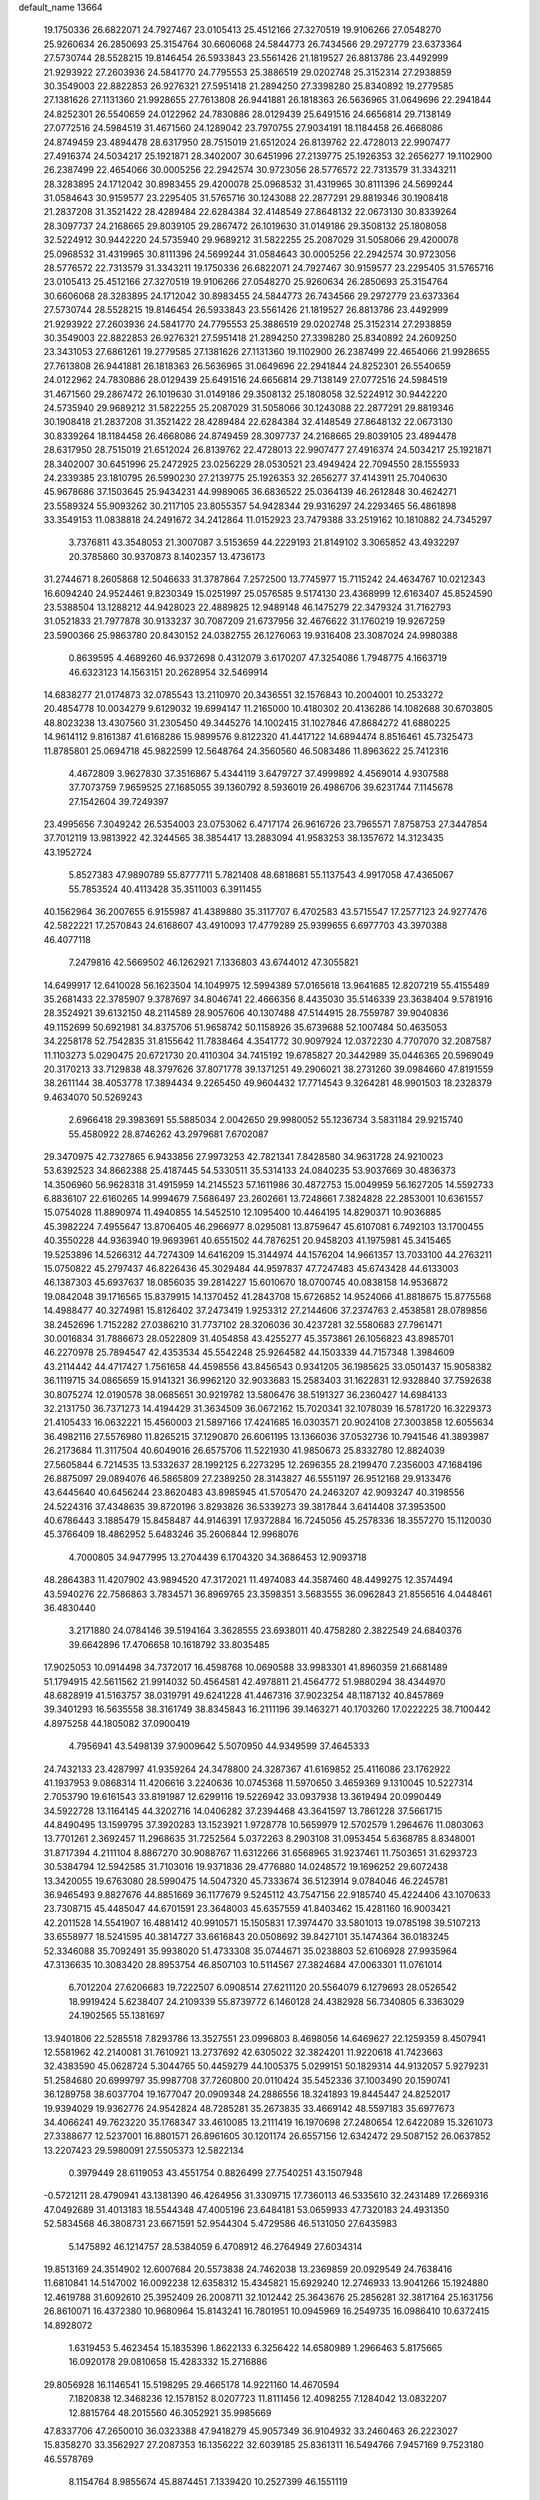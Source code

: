 default_name                                                                    
13664
  19.1750336  26.6822071  24.7927467  23.0105413  25.4512166  27.3270519
  19.9106266  27.0548270  25.9260634  26.2850693  25.3154764  30.6606068
  24.5844773  26.7434566  29.2972779  23.6373364  27.5730744  28.5528215
  19.8146454  26.5933843  23.5561426  21.1819527  26.8813786  23.4492999
  21.9293922  27.2603936  24.5841770  24.7795553  25.3886519  29.0202748
  25.3152314  27.2938859  30.3549003  22.8822853  26.9276321  27.5951418
  21.2894250  27.3398280  25.8340892  19.2779585  27.1381626  27.1131360
  21.9928655  27.7613808  26.9441881  26.1818363  26.5636965  31.0649696
  22.2941844  24.8252301  26.5540659  24.0122962  24.7830886  28.0129439
  25.6491516  24.6656814  29.7138149  27.0772516  24.5984519  31.4671560
  24.1289042  23.7970755  27.9034191  18.1184458  26.4668086  24.8749459
  23.4894478  28.6317950  28.7515019  21.6512024  26.8139762  22.4728013
  22.9907477  27.4916374  24.5034217  25.1921871  28.3402007  30.6451996
  27.2139775  25.1926353  32.2656277  19.1102900  26.2387499  22.4654066
  30.0005256  22.2942574  30.9723056  28.5776572  22.7313579  31.3343211
  28.3283895  24.1712042  30.8983455  29.4200078  25.0968532  31.4319965
  30.8111396  24.5699244  31.0584643  30.9159577  23.2295405  31.5765716
  30.1243088  22.2877291  29.8819346  30.1908418  21.2837208  31.3521422
  28.4289484  22.6284384  32.4148549  27.8648132  22.0673130  30.8339264
  28.3097737  24.2168665  29.8039105  29.2867472  26.1019630  31.0149186
  29.3508132  25.1808058  32.5224912  30.9442220  24.5735940  29.9689212
  31.5822255  25.2087029  31.5058066  29.4200078  25.0968532  31.4319965
  30.8111396  24.5699244  31.0584643  30.0005256  22.2942574  30.9723056
  28.5776572  22.7313579  31.3343211  19.1750336  26.6822071  24.7927467
  30.9159577  23.2295405  31.5765716  23.0105413  25.4512166  27.3270519
  19.9106266  27.0548270  25.9260634  26.2850693  25.3154764  30.6606068
  28.3283895  24.1712042  30.8983455  24.5844773  26.7434566  29.2972779
  23.6373364  27.5730744  28.5528215  19.8146454  26.5933843  23.5561426
  21.1819527  26.8813786  23.4492999  21.9293922  27.2603936  24.5841770
  24.7795553  25.3886519  29.0202748  25.3152314  27.2938859  30.3549003
  22.8822853  26.9276321  27.5951418  21.2894250  27.3398280  25.8340892
  24.2609250  23.3431053  27.6861261  19.2779585  27.1381626  27.1131360
  19.1102900  26.2387499  22.4654066  21.9928655  27.7613808  26.9441881
  26.1818363  26.5636965  31.0649696  22.2941844  24.8252301  26.5540659
  24.0122962  24.7830886  28.0129439  25.6491516  24.6656814  29.7138149
  27.0772516  24.5984519  31.4671560  29.2867472  26.1019630  31.0149186
  29.3508132  25.1808058  32.5224912  30.9442220  24.5735940  29.9689212
  31.5822255  25.2087029  31.5058066  30.1243088  22.2877291  29.8819346
  30.1908418  21.2837208  31.3521422  28.4289484  22.6284384  32.4148549
  27.8648132  22.0673130  30.8339264  18.1184458  26.4668086  24.8749459
  28.3097737  24.2168665  29.8039105  23.4894478  28.6317950  28.7515019
  21.6512024  26.8139762  22.4728013  22.9907477  27.4916374  24.5034217
  25.1921871  28.3402007  30.6451996  25.2472925  23.0256229  28.0530521
  23.4949424  22.7094550  28.1555933  24.2339385  23.1810795  26.5990230
  27.2139775  25.1926353  32.2656277  37.4143911  25.7040630  45.9678686
  37.1503645  25.9434231  44.9989065  36.6836522  25.0364139  46.2612848
  30.4624271  23.5589324  55.9093262  30.2117105  23.8055357  54.9428344
  29.9316297  24.2293465  56.4861898  33.3549153  11.0838818  24.2491672
  34.2412864  11.0152923  23.7479388  33.2519162  10.1810882  24.7345297
   3.7376811  43.3548053  21.3007087   3.5153659  44.2229193  21.8149102
   3.3065852  43.4932297  20.3785860  30.9370873   8.1402357  13.4736173
  31.2744671   8.2605868  12.5046633  31.3787864   7.2572500  13.7745977
  15.7115242  24.4634767  10.0212343  16.6094240  24.9524461   9.8230349
  15.0251997  25.0576585   9.5174130  23.4368999  12.6163407  45.8524590
  23.5388504  13.1288212  44.9428023  22.4889825  12.9489148  46.1475279
  22.3479324  31.7162793  31.0521833  21.7977878  30.9133237  30.7087209
  21.6737956  32.4676622  31.1760219  19.9267259  23.5900366  25.9863780
  20.8430152  24.0382755  26.1276063  19.9316408  23.3087024  24.9980388
   0.8639595   4.4689260  46.9372698   0.4312079   3.6170207  47.3254086
   1.7948775   4.1663719  46.6323123  14.1563151  20.2628954  32.5469914
  14.6838277  21.0174873  32.0785543  13.2110970  20.3436551  32.1576843
  10.2004001  10.2533272  20.4854778  10.0034279   9.6129032  19.6994147
  11.2165000  10.4180302  20.4136286  14.1082688  30.6703805  48.8023238
  13.4307560  31.2305450  49.3445276  14.1002415  31.1027846  47.8684272
  41.6880225  14.9614112   9.8161387  41.6168286  15.9899576   9.8122320
  41.4417122  14.6894474   8.8516461  45.7325473  11.8785801  25.0694718
  45.9822599  12.5648764  24.3560560  46.5083486  11.8963622  25.7412316
   4.4672809   3.9627830  37.3516867   5.4344119   3.6479727  37.4999892
   4.4569014   4.9307588  37.7073759   7.9659525  27.1685055  39.1360792
   8.5936019  26.4986706  39.6231744   7.1145678  27.1542604  39.7249397
  23.4995656   7.3049242  26.5354003  23.0753062   6.4717174  26.9616726
  23.7965571   7.8758753  27.3447854  37.7012119  13.9813922  42.3244565
  38.3854417  13.2883094  41.9583253  38.1357672  14.3123435  43.1952724
   5.8527383  47.9890789  55.8777711   5.7821408  48.6818681  55.1137543
   4.9917058  47.4365067  55.7853524  40.4113428  35.3511003   6.3911455
  40.1562964  36.2007655   6.9155987  41.4389880  35.3117707   6.4702583
  43.5715547  17.2577123  24.9277476  42.5822221  17.2570843  24.6168607
  43.4910093  17.4779289  25.9399655   6.6977703  43.3970388  46.4077118
   7.2479816  42.5669502  46.1262921   7.1336803  43.6744012  47.3055821
  14.6499917  12.6410028  56.1623504  14.1049975  12.5994389  57.0165618
  13.9641685  12.8207219  55.4155489  35.2681433  22.3785907   9.3787697
  34.8046741  22.4666356   8.4435030  35.5146339  23.3638404   9.5781916
  28.3524921  39.6132150  48.2114589  28.9057606  40.1307488  47.5144915
  28.7559787  39.9040836  49.1152699  50.6921981  34.8375706  51.9658742
  50.1158926  35.6739688  52.1007484  50.4635053  34.2258178  52.7542835
  31.8155642  11.7838464   4.3541772  30.9097924  12.0372230   4.7707070
  32.2087587  11.1103273   5.0290475  20.6721730  20.4110304  34.7415192
  19.6785827  20.3442989  35.0446365  20.5969049  20.3170213  33.7129838
  48.3797626  37.8071778  39.1371251  49.2906021  38.2731260  39.0984660
  47.8191559  38.2611144  38.4053778  17.3894434   9.2265450  49.9604432
  17.7714543   9.3264281  48.9901503  18.2328379   9.4634070  50.5269243
   2.6966418  29.3983691  55.5885034   2.0042650  29.9980052  55.1236734
   3.5831184  29.9215740  55.4580922  28.8746262  43.2979681   7.6702087
  29.3470975  42.7327865   6.9433856  27.9973253  42.7821341   7.8428580
  34.9631728  24.9210023  53.6392523  34.8662388  25.4187445  54.5330511
  35.5314133  24.0840235  53.9037669  30.4836373  14.3506960  56.9628318
  31.4915959  14.2145523  57.1611986  30.4872753  15.0049959  56.1627205
  14.5592733   6.8836107  22.6160265  14.9994679   7.5686497  23.2602661
  13.7248661   7.3824828  22.2853001  10.6361557  15.0754028  11.8890974
  11.4940855  14.5452510  12.1095400  10.4464195  14.8290371  10.9036885
  45.3982224   7.4955647  13.8706405  46.2966977   8.0295081  13.8759647
  45.6107081   6.7492103  13.1700455  40.3550228  44.9363940  19.9693961
  40.6551502  44.7876251  20.9458203  41.1975981  45.3415465  19.5253896
  14.5266312  44.7274309  14.6416209  15.3144974  44.1576204  14.9661357
  13.7033100  44.2763211  15.0750822  45.2797437  46.8226436  45.3029484
  44.9597837  47.7247483  45.6743428  44.6133003  46.1387303  45.6937637
  18.0856035  39.2814227  15.6010670  18.0700745  40.0838158  14.9536872
  19.0842048  39.1716565  15.8379915  14.1370452  41.2843708  15.6726852
  14.9524066  41.8818675  15.8775568  14.4988477  40.3274981  15.8126402
  37.2473419   1.9253312  27.2144606  37.2374763   2.4538581  28.0789856
  38.2452696   1.7152282  27.0386210  31.7737102  28.3206036  30.4237281
  32.5580683  27.7961471  30.0016834  31.7886673  28.0522809  31.4054858
  43.4255277  45.3573861  26.1056823  43.8985701  46.2270978  25.7894547
  42.4353534  45.5542248  25.9264582  44.1503339  44.7157348   1.3984609
  43.2114442  44.4717427   1.7561658  44.4598556  43.8456543   0.9341205
  36.1985625  33.0501437  15.9058382  36.1119715  34.0865659  15.9141321
  36.9962120  32.9033683  15.2583403  31.1622831  12.9328840  37.7592638
  30.8075274  12.0190578  38.0685651  30.9219782  13.5806476  38.5191327
  36.2360427  14.6984133  32.2131750  36.7371273  14.4194429  31.3634509
  36.0672162  15.7020341  32.1078039  16.5781720  16.3229373  21.4105433
  16.0632221  15.4560003  21.5897166  17.4241685  16.0303571  20.9024108
  27.3003858  12.6055634  36.4982116  27.5576980  11.8265215  37.1290870
  26.6061195  13.1366036  37.0532736  10.7941546  41.3893987  26.2173684
  11.3117504  40.6049016  26.6575706  11.5221930  41.9850673  25.8332780
  12.8824039  27.5605844   6.7214535  13.5332637  28.1992125   6.2273295
  12.2696355  28.2199470   7.2356003  47.1684196  26.8875097  29.0894076
  46.5865809  27.2389250  28.3143827  46.5551197  26.9512168  29.9133476
  43.6445640  40.6456244  23.8620483  43.8985945  41.5705470  24.2463207
  42.9093247  40.3198556  24.5224316  37.4348635  39.8720196   3.8293826
  36.5339273  39.3817844   3.6414408  37.3953500  40.6786443   3.1885479
  15.8458487  44.9146391  17.9372884  16.7245056  45.2578336  18.3557270
  15.1120030  45.3766409  18.4862952   5.6483246  35.2606844  12.9968076
   4.7000805  34.9477995  13.2704439   6.1704320  34.3686453  12.9093718
  48.2864383  11.4207902  43.9894520  47.3172021  11.4974083  44.3587460
  48.4499275  12.3574494  43.5940276  22.7586863   3.7834571  36.8969765
  23.3598351   3.5683555  36.0962843  21.8556516   4.0448461  36.4830440
   3.2171880  24.0784146  39.5194164   3.3628555  23.6938011  40.4758280
   2.3822549  24.6840376  39.6642896  17.4706658  10.1618792  33.8035485
  17.9025053  10.0914498  34.7372017  16.4598768  10.0690588  33.9983301
  41.8960359  21.6681489  51.1794915  42.5611562  21.9914032  50.4564581
  42.4978811  21.4564772  51.9880294  38.4344970  48.6828919  41.5163757
  38.0319791  49.6241228  41.4467316  37.9023254  48.1187132  40.8457869
  39.3401293  16.5635558  38.3161749  38.8345843  16.2111196  39.1463271
  40.1703260  17.0222225  38.7100442   4.8975258  44.1805082  37.0900419
   4.7956941  43.5498139  37.9009642   5.5070950  44.9349599  37.4645333
  24.7432133  23.4287997  41.9359264  24.3478800  24.3287367  41.6169852
  25.4116086  23.1762922  41.1937953   9.0868314  11.4206616   3.2240636
  10.0745368  11.5970650   3.4659369   9.1310045  10.5227314   2.7053790
  19.6161543  33.8191987  12.6299116  19.5226942  33.0937938  13.3619494
  20.0990449  34.5922728  13.1164145  44.3202716  14.0406282  37.2394468
  43.3641597  13.7861228  37.5661715  44.8490495  13.1599795  37.3920283
  13.1523921   1.9728778  10.5659979  12.5702579   1.2964676  11.0803063
  13.7701261   2.3692457  11.2968635  31.7252564   5.0372263   8.2903108
  31.0953454   5.6368785   8.8348001  31.8717394   4.2111104   8.8867270
  30.9088767  11.6312266  31.6568965  31.9237461  11.7503651  31.6293723
  30.5384794  12.5942585  31.7103016  19.9371836  29.4776880  14.0248572
  19.1696252  29.6072438  13.3420055  19.6763080  28.5990475  14.5047320
  45.7333674  36.5123914   9.0784046  46.2245781  36.9465493   9.8827676
  44.8851669  36.1177679   9.5245112  43.7547156  22.9185740  45.4224406
  43.1070633  23.7308715  45.4485047  44.6701591  23.3648003  45.6357559
  41.8403462  15.4281160  16.9003421  42.2011528  14.5541907  16.4881412
  40.9910571  15.1505831  17.3974470  33.5801013  19.0785198  39.5107213
  33.6558977  18.5241595  40.3814727  33.6616843  20.0508692  39.8427101
  35.1474364  36.0183245  52.3346088  35.7092491  35.9938020  51.4733308
  35.0744671  35.0238803  52.6106928  27.9935964  47.3136635  10.3083420
  28.8953754  46.8507103  10.5114567  27.3824684  47.0063301  11.0761014
   6.7012204  27.6206683  19.7222507   6.0908514  27.6211120  20.5564079
   6.1279693  28.0526542  18.9919424   5.6238407  24.2109339  55.8739772
   6.1460128  24.4382928  56.7340805   6.3363029  24.1902565  55.1381697
  13.9401806  22.5285518   7.8293786  13.3527551  23.0996803   8.4698056
  14.6469627  22.1259359   8.4507941  12.5581962  42.2140081  31.7610921
  13.2737692  42.6305022  32.3824201  11.9220618  41.7423663  32.4383590
  45.0628724   5.3044765  50.4459279  44.1005375   5.0299151  50.1829314
  44.9132057   5.9279231  51.2584680  20.6999797  35.9987708  37.7260800
  20.0110424  35.5452336  37.1003490  20.1590741  36.1289758  38.6037704
  19.1677047  20.0909348  24.2886556  18.3241893  19.8445447  24.8252017
  19.9394029  19.9362776  24.9542824  48.7285281  35.2673835  33.4669142
  48.5597183  35.6977673  34.4066241  49.7623220  35.1768347  33.4610085
  13.2111419  16.1970698  27.2480654  12.6422089  15.3261073  27.3388677
  12.5237001  16.8801571  26.8961605  30.1201174  26.6557156  12.6342472
  29.5087152  26.0637852  13.2207423  29.5980091  27.5505373  12.5822134
   0.3979449  28.6119053  43.4551754   0.8826499  27.7540251  43.1507948
  -0.5721211  28.4790941  43.1381390  46.4264956  31.3309715  17.7360113
  46.5335610  32.2431489  17.2669316  47.0492689  31.4013183  18.5544348
  47.4005196  23.6484181  53.0659933  47.7320183  24.4931350  52.5834568
  46.3808731  23.6671591  52.9544304   5.4729586  46.5131050  27.6435983
   5.1475892  46.1214757  28.5384059   6.4708912  46.2764949  27.6034314
  19.8513169  24.3514902  12.6007684  20.5573838  24.7462038  13.2369859
  20.0929549  24.7638416  11.6810841  14.5147002  16.0092238  12.6358312
  15.4345821  15.6929240  12.2746933  13.9041266  15.1924880  12.4619788
  31.6092610  25.3952409  26.2008711  32.1012442  25.3643676  25.2856281
  32.3817164  25.1631756  26.8610071  16.4372380  10.9680964  15.8143241
  16.7801951  10.0945969  16.2549735  16.0986410  10.6372415  14.8928072
   1.6319453   5.4623454  15.1835396   1.8622133   6.3256422  14.6580989
   1.2966463   5.8175665  16.0920178  29.0810658  15.4283332  15.2716886
  29.8056928  16.1146541  15.5198295  29.4665178  14.9221160  14.4670594
   7.1820838  12.3468236  12.1578152   8.0207723  11.8111456  12.4098255
   7.1284042  13.0832207  12.8815764  48.2015560  46.3052921  35.9985669
  47.8337706  47.2650010  36.0323388  47.9418279  45.9057349  36.9104932
  33.2460463  26.2223027  15.8358270  33.3562927  27.2087353  16.1356222
  32.6039185  25.8361311  16.5494766   7.9457169   9.7523180  46.5578769
   8.1154764   8.9855674  45.8874451   7.1339420  10.2527399  46.1551119
  45.7618939  14.5687533   6.2614997  44.7473739  14.7347992   6.1377379
  45.9424056  14.9648467   7.2011079  10.3655345  44.0178323  35.2712591
   9.6997108  43.3111817  34.9354243  10.2554235  44.8039088  34.6112316
  13.8518894  22.2772910  56.0893473  14.4421340  23.1019161  56.2392676
  14.3193963  21.7686854  55.3252080  48.3116692  33.0949190  26.2503082
  47.4488335  32.9747563  26.8149862  48.8768995  33.7403327  26.8336932
  24.5369231  34.5482259  48.7700883  24.2680670  34.3864167  47.7867254
  23.6602246  34.3695944  49.2889216  10.4275540  36.3589979  48.0337499
  10.5047059  37.3556175  48.2962249  10.5229224  36.3756306  47.0053081
  33.8805774  24.8954000  27.5496810  34.5654580  24.8444379  26.7582758
  34.2834010  24.2104570  28.2162188  24.0986159   8.3097558  32.8541260
  24.8189554   8.0429676  32.1535896  23.2194973   8.2571485  32.3191430
   8.5071229  10.7023646  43.2904257   9.3390341  10.5633207  43.8739747
   8.6869866  10.1923924  42.4305296  42.6233605   8.2762571   4.0399463
  42.7387554   8.3434711   5.0641134  41.6420488   7.9679328   3.9299297
  44.5353249  45.2342828  35.7291036  44.2888151  45.3705390  34.7432088
  44.5987205  46.1902032  36.1102164  10.0153493  13.2763088  24.7099041
   9.1895047  13.2535446  25.3246347  10.7176628  12.7246813  25.2096352
  35.9251755  31.0040385   8.8999489  36.6196770  30.5240676   9.4917092
  35.4527510  30.2375468   8.3998892  11.0206762  37.6230737  17.7921907
  11.4894854  36.8243161  18.2369305  11.3202938  38.4338607  18.3653593
  24.0510127  13.6335123  41.1513319  25.0022695  14.0264179  41.0583799
  23.6956840  13.5962296  40.1912848  22.4113599   2.0410159   9.3590108
  22.0657862   2.8339764   9.9407495  22.8222650   2.5145136   8.5415427
  40.3639223  11.2605794  55.8399998  40.5719876  10.6467302  55.0330252
  39.7351956  10.6839103  56.4209883  40.1772684  42.4888241  27.1215550
  40.6012987  42.9055513  26.2763781  39.7309793  41.6305471  26.7655184
  40.3539727  43.9216269  16.9435591  39.3571296  43.8407631  17.1808323
  40.4765098  44.9279959  16.7407053   8.6892440  32.1433197  30.2134922
   8.9020999  32.4880688  29.2530118   7.8933395  31.4896887  30.0324417
   2.1866039  25.8989236  11.2600578   1.7724757  26.1753409  10.3424971
   2.9112262  25.2150651  10.9735496  30.3679087  42.0443374   5.7820312
  30.5967462  42.5727061   4.9067442  31.2508774  42.1573704   6.3207548
  23.6538432  12.2195872   8.0103484  24.2528075  12.8358724   8.5958644
  23.3843044  12.8537605   7.2331207  32.2644307  21.4107015  43.7219981
  31.9077240  22.0032805  42.9567043  32.0144789  20.4552700  43.4160946
  21.6344312   3.8255927  56.1096155  22.3045800   4.3299023  55.4827122
  22.1108535   3.9088505  57.0290255  32.3900682  12.1233885  34.5102417
  31.5385771  11.5520617  34.5370336  32.8265883  11.9840773  35.4292180
  30.8059338   5.4470057  23.3345164  30.1440517   5.5442815  22.5329707
  31.2826751   6.3694873  23.3355578  12.3319023  29.4573174  22.7917137
  12.5707667  30.4125842  22.4858307  12.6591977  28.8712921  22.0010766
  18.3120745  14.4333023  27.1256321  18.5366594  14.6486216  26.1379480
  17.2880813  14.5150378  27.1653074  50.1946077   9.8283615  45.0982367
  50.5911102   9.4122764  44.2463280  49.5263362  10.5295636  44.7410453
   9.9564213  14.1645533  22.2268733  10.8257139  14.6888990  22.0721703
  10.0526919  13.8307559  23.2096601  32.9464573  35.9335553  21.6285533
  32.8734243  35.6586138  22.6229051  33.2273015  35.0503187  21.1653440
  38.4881900  17.8337854  34.3457831  38.9710546  16.9775543  34.6422937
  38.5602388  17.8359289  33.3222088  48.5463712  47.5351166  53.1644842
  49.4786770  47.9393835  53.0338117  48.6138386  47.0323504  54.0583673
  32.7460934  20.7888945   6.4909727  31.9551291  20.1835055   6.1870094
  33.5531132  20.1492709   6.4451519  33.1910167  44.7746834  16.7881546
  33.1411659  43.8652891  16.2900843  33.3669994  45.4423141  16.0167018
  33.9980616  18.2578105  51.0960342  33.4405041  18.9776793  51.6061056
  34.7284389  18.8230462  50.6392270  15.4136932  24.6113350  56.0981721
  15.1037574  24.7384675  57.0813280  16.0277451  25.4245090  55.9379964
  30.2385127  43.3911723  32.7670892  29.7097579  44.2560777  32.9904261
  30.9369870  43.7217935  32.0819164  48.3804404   9.5769895   2.7330543
  47.5919599   9.5146854   2.0670710  49.0674936  10.1610982   2.2700905
  33.3036387  37.1725493  33.5447457  32.4083849  36.8861061  33.9695537
  33.9268267  36.3710489  33.7282302  17.0024798   2.7109206  55.0820464
  17.7662639   3.2325113  55.5471240  17.3420407   2.6096822  54.1157130
  46.8678032  33.2733293  33.8116818  46.9643419  32.8066080  34.7184647
  47.6489665  33.9416209  33.7715478  42.5195532  30.4675802  11.1933041
  43.3454525  31.0054753  10.8825065  42.2412880  30.9470360  12.0676709
  33.8754773  40.0282719  16.0046114  33.3614474  39.4177467  15.3483871
  33.6884467  39.6029128  16.9290495   3.1692871  10.2017561  45.5213316
   2.4140442  10.1261796  46.1961928   2.7326599  10.6958986  44.7118867
   7.0326452  38.8567092  10.0543059   6.7193387  37.9093577  10.3618042
   6.6849883  39.4618217  10.8149690  48.2538123  27.6574603  54.2724144
  47.9394990  28.0135702  55.1832933  49.1637124  28.1249218  54.1307161
   7.0213842   2.9351937  37.6014148   6.9744904   1.9783150  37.2611332
   7.4083066   2.8519592  38.5562882   1.5997994  48.6063605  27.7944886
   0.8232161  49.1636256  28.1316410   2.0145628  48.1840627  28.6387547
  41.2603209  16.2100954   2.0492922  40.4789193  16.0319412   2.7099670
  42.0595757  15.7512057   2.5329164  31.3886234  18.6967171  24.6621952
  32.1284746  19.3296499  24.9832324  30.8376645  18.4934930  25.5070791
  28.8983657  16.6800151  38.7649897  29.5662601  15.9652753  39.1188161
  29.1688104  16.7477290  37.7605478  33.9276100  26.1489053  37.1141970
  33.2463647  26.5039438  37.8100024  33.3458633  25.5306743  36.5211448
   1.1866028  26.6016975   8.8986625   1.4625632  27.1670562   8.0850282
   0.1744630  26.4556590   8.7655092  14.9708504  24.0461321   5.7987275
  14.5800243  23.4452679   6.5435551  15.7419807  24.5452614   6.2913898
  27.2066777  14.2962822  53.4777952  28.0043820  14.0497493  52.8819999
  26.4486810  14.4786382  52.7934532   6.2197939  17.1488455  34.9670641
   6.4571850  17.6088301  35.8682467   5.4188964  17.7098213  34.6296002
  19.2285957  46.6206560  53.2147387  18.8269970  46.2637960  54.1056330
  19.4885019  45.7363734  52.7282394   1.8126831  44.0849828   7.4583408
   2.6033064  43.7908524   6.8533484   1.5354299  44.9930123   7.0264098
  21.2146365  32.6357927  16.4904326  21.2999196  31.8008716  17.1107137
  21.0782226  33.4074030  17.1631445   2.5984783  18.2310381  49.8854090
   3.0815726  19.0296341  50.2888333   3.3212465  17.5910482  49.5574707
  46.6021796   3.9835851   6.7018988  45.9895260   4.8090753   6.6099644
  47.3048829   4.2494612   7.3872496  34.3891975  43.7618760  46.8957711
  34.8594159  43.6037356  45.9891560  33.6138128  43.0895588  46.8987286
  15.4719717  44.9357283  23.3668726  15.8579087  44.7176040  22.4303378
  15.5151767  45.9703940  23.4010636   6.8448026  44.0990881  -0.3557316
   7.2578790  44.9092016  -0.8545379   7.4853334  43.9549083   0.4353402
  13.6709800  48.2769754  44.6501654  14.1350460  47.6870011  43.9352277
  14.4294738  48.4427691  45.3318036  34.8384958  10.3910437  18.3367109
  35.4362204   9.5666933  18.2016973  34.6410598  10.3970598  19.3516983
  25.1075583  11.0442366  26.0073579  25.7358728  10.4352748  26.5611454
  24.3771464  11.3081273  26.6922898  47.1464875  29.3053796  56.4124482
  46.9791799  29.8975570  57.2455482  46.4409788  28.5526232  56.5270692
   1.3249228  35.3906508  27.4728013   1.1237751  36.2701662  27.9664054
   1.7362898  35.7008703  26.5762102  36.7530905  29.1627047  21.4350328
  36.5710811  29.9076822  20.7456827  36.9675663  28.3405381  20.8507205
  22.2939519  22.8572010  55.3095156  23.0717862  22.8385395  55.9926111
  21.6137778  22.1946670  55.7162283  45.9338314   4.6368576  31.2655545
  46.3577848   5.4718420  30.8419985  46.6790603   4.2400357  31.8558426
  10.8328074  29.9418603   2.8425005  10.3070421  30.1837574   3.7112066
  11.2746685  30.8631414   2.6157575  41.3763986  46.8854093   3.5202784
  41.0173692  47.6921367   2.9562855  42.3957787  47.0328547   3.4921978
  22.6324781  18.9191081  57.1877211  23.0264654  18.8909964  56.2255168
  22.7646072  17.9455390  57.5091359  35.7293209  18.5833344  26.6625359
  35.0487112  17.9319797  27.1041105  36.4088499  17.9320321  26.2338089
  36.0173724  22.0618878  32.7113849  35.6319158  23.0250743  32.6667850
  36.8992469  22.2042420  33.2409519  43.9632714  24.5781158  38.2387276
  44.5001331  25.2130378  38.8558911  42.9968846  24.6594279  38.5965367
  39.5721471  29.4367982  39.0497512  39.9544254  29.8084796  39.9285469
  40.1352627  28.5871461  38.8756792  50.4604027  29.2978257  54.1170290
  49.6302207  29.9011830  54.2596576  51.2179105  29.9791186  53.9584664
  14.3854091  41.7788947  52.8312551  14.2126462  40.7983211  52.5469960
  15.1773926  41.7068401  53.4817094  34.9467507   8.7247539  43.2923146
  35.1303052   9.2833410  42.4391914  35.8939270   8.4928889  43.6314190
   4.1889713  47.0553454   3.3819707   3.6422824  46.4962706   2.7218473
   5.1549149  46.9952228   3.0379992   3.4556116  12.0156662   7.0800815
   2.6885599  12.6683272   7.3102365   3.0938631  11.1037488   7.4228513
   1.0331519  24.2563048  30.4693765   0.2298038  24.7786965  30.8464700
   1.0102130  24.4410109  29.4595524  34.7142840  38.3489486  49.8974905
  33.8608307  38.0157104  50.3767012  35.2304624  37.4752463  49.7019367
  16.9808980   4.9034984   7.6137445  15.9822201   4.6331181   7.7030371
  17.4590760   4.1984169   8.2025426  47.8839550  42.6512361  29.6619054
  47.4693388  41.9856394  28.9884916  47.5130032  42.3156079  30.5718293
  23.4104340  33.6922311   1.1311904  23.4559879  34.0520922   0.1738560
  23.4123539  34.5336035   1.7270319  33.7444018  19.6740071  20.6579289
  33.4751048  20.5197356  20.1257978  33.1638498  18.9337681  20.2200996
  28.9472548  34.8848934  34.1692922  29.2887531  34.1918223  33.5001309
  28.0258280  34.5512942  34.4562331  18.5662868  41.9897962  43.5222398
  18.4096410  41.6474458  42.5517077  19.3907036  42.6147019  43.4020355
  14.5850801  42.5031101  37.7839140  13.9662260  42.6444714  36.9679687
  14.5667844  41.4861578  37.9362111   3.1229191  36.2833025  30.5071643
   2.1072170  36.1399612  30.6223570   3.5042594  35.3225332  30.6069569
  47.2862464  26.6479050  24.7750200  47.5118254  25.6947647  24.4524584
  48.1450674  26.9615475  25.2515551  45.2475313  26.8526700   3.6376093
  44.5652350  27.1307357   4.3663793  45.5599867  27.7517269   3.2543934
  29.3786673  42.5942180  24.0071121  28.7482579  42.9694227  24.7299984
  30.2958552  42.5483891  24.4826214  44.3325593  27.6176495  15.5061149
  44.3276306  26.5881287  15.4818616  44.8171615  27.8596956  16.3757462
  10.1464212   9.0914286  53.3884989   9.9847736   8.2435736  52.8208585
  10.3811990   8.7067620  54.3219334  34.9989154   7.7456032  34.4118735
  34.5762645   8.0173459  35.3140787  34.2975719   7.1106086  34.0013869
   9.8285712  43.7086800  20.7857623   9.7492424  42.7760557  20.3183236
   9.7473867  44.3529781  19.9744211   8.8366723  37.6595218  31.1910477
   8.6881408  38.5967546  30.7764240   9.7217155  37.3462177  30.8037597
  28.1563234  39.6213073   3.0283655  28.6258713  40.1417833   2.2662090
  27.2807599  40.1580762   3.1656463   3.4533565  27.5418196  32.3634120
   2.6025955  27.9256697  32.8038412   3.2253036  26.5389812  32.2489208
  12.5535755  19.6901218  28.6584257  12.0300519  19.1906402  27.9138505
  13.1082561  18.9268639  29.0876030  36.6253199  28.4056811  31.4711127
  36.3989034  27.4650404  31.1232324  37.6373465  28.5011263  31.2699056
  43.8705844  37.2901563  17.8755944  44.4171411  38.0155744  18.3579434
  44.2814358  37.2604184  16.9248926  31.4117781  43.3130931   3.7247564
  32.3023343  43.0292623   3.3054308  31.1338118  44.1523721   3.1995081
   2.9587328  36.2503317  42.3313451   2.3948526  35.7517758  41.6477946
   3.7951540  36.5648843  41.8333252  18.3831738  12.8769353  15.6667839
  17.6271888  12.1770657  15.6261250  18.1353423  13.5639805  14.9440262
  12.3578691  51.7573322   3.5129746  12.9761964  52.1472511   2.7932606
  12.9805119  51.3216551   4.1958031  17.0377013  17.0431838  40.4736636
  16.7087320  17.1258927  39.5050699  17.9706563  17.4951874  40.4490801
   1.2627886  35.8437732  36.2202939   1.0867050  36.8523482  36.3558873
   2.2917644  35.7720910  36.2177551  29.7401057  46.9377877  36.2832935
  30.6620635  46.5202754  36.4922916  29.3684332  47.1422665  37.2359047
  14.1469115   8.9688238  27.7023559  15.0051267   8.3831336  27.6774088
  13.3851981   8.2767221  27.6624026  39.1317557  35.2763478  53.3503177
  38.8566971  36.2484574  53.1296579  38.9585895  35.2130887  54.3679492
  21.1661124  27.0031360  31.1949526  20.6421658  26.3578541  30.5875060
  21.0705299  27.9159699  30.7339230   5.0119386  17.6607602   7.7656608
   5.3298660  18.6141082   7.9620404   4.9977385  17.1884529   8.6732260
   4.7187908   5.0045013  55.4402147   5.6924884   5.1226458  55.1225076
   4.2746682   4.4741505  54.6683935  39.2432413   0.3722308  30.5834201
  39.5260381   1.2617248  30.1769006  38.2160612   0.3997343  30.6096022
  11.7692922   3.4231249  23.2116861  11.3104282   4.3102385  22.9701160
  12.7119956   3.7135625  23.5188415  34.1255417  40.2435221  40.9267857
  34.0557674  39.2445982  41.1919969  33.2487585  40.4053605  40.3988555
  42.8060014  16.8665425  12.3347499  43.0145640  15.8530376  12.4134914
  42.4206823  17.0840527  13.2733648  33.6371725  30.8446255  56.6574953
  33.2095012  30.0186161  57.0684121  33.2878260  31.6305075  57.2343314
  20.8338284  43.4045079  43.2923386  21.3152155  43.1293657  44.1574686
  21.5811806  43.4125771  42.5808554  40.5388054  10.6178031  35.2140363
  40.1177893   9.6844315  35.3786211  40.9893314  10.5043078  34.2892242
  20.5413093  30.5373061  45.8604003  20.2041064  29.6869564  46.3446682
  21.4871731  30.6723017  46.2420088  27.3168973  31.7295601  14.8578037
  27.7604224  31.4467432  15.7523812  27.6210288  32.7182809  14.7670580
  17.9920521  41.1856515  30.0429411  18.7232808  41.1447169  30.7807254
  18.5041397  41.6160577  29.2512890   7.8846486   8.2231210   8.4668058
   7.1968959   8.8725724   8.0441521   7.8844474   8.5172847   9.4692774
  37.6127441   8.6780956  41.2293925  36.7731449   9.2801007  41.1328665
  37.6747528   8.5357192  42.2543074   0.4006315  47.9215746  53.3243828
   1.3351954  48.2923073  53.1123273   0.4922242  47.5835308  54.2986729
   3.5946378   9.4373754  24.5722437   4.4395386   8.8675330  24.7324377
   3.4995639   9.9704750  25.4501005  13.3392892  19.8095841  52.7647015
  13.6796214  18.8465853  52.9269847  12.3311896  19.7460508  52.9883747
  19.1581310  11.7949869  27.0413952  18.7574794  11.4007376  27.9147059
  18.9276723  12.8006729  27.1216953   9.5718255  37.9605274  43.2785755
   8.8514382  38.6660331  43.4659324  10.2493216  38.4228402  42.6601049
  46.5170324  42.9018800  37.9575322  46.6743335  42.1059641  38.6052866
  45.4913053  42.8826669  37.8158818  36.8604519  20.3694335  10.1633392
  36.2343464  21.0806625   9.7349766  37.3414811  20.8973751  10.9003257
  35.2975622  16.0840119  39.1791804  35.8504220  16.8411835  38.7276696
  34.3311276  16.2958456  38.8709654  32.3392109   4.8402504  28.6512478
  32.3341897   3.9650887  28.1202734  31.3531933   5.0785775  28.7882692
  41.1314162  45.9787472  13.3513521  40.9780469  45.8973525  12.3257975
  42.1047898  45.6083696  13.4520013  23.0266354  14.1723370   6.2184174
  23.2367876  13.9903948   5.2203070  23.4833636  15.0845033   6.3890057
   3.9771965  24.0312472  10.5131176   4.7679976  23.9741581   9.8418051
   4.4328611  23.8082802  11.4168547  29.7420185  13.8141214  13.1629903
  28.9660442  13.2025792  13.4714655  30.4842911  13.1373643  12.9111048
  44.7079493  34.7869508  33.1701506  45.5526449  34.2680071  33.4758129
  43.9401815  34.1519670  33.3953779   9.8926111  24.1207437   8.7674323
   9.9268319  24.1094707   7.7373609   9.8453785  25.1359540   8.9913314
   6.5971323  10.1536070  55.6163407   7.0542439   9.2547491  55.8475968
   7.2028298  10.5359921  54.8681954  42.7633328   8.8608527  28.7671757
  42.2448508   8.6270509  29.6346223  42.8726365   7.9367662  28.3070187
  17.8141001  17.2701147  23.6399701  17.2531331  16.9986582  22.8155489
  18.3656547  18.0656472  23.3267860  23.8362179  43.4116459   6.2880525
  24.0771369  43.5037484   7.2961482  24.3733097  42.5639423   6.0170485
   1.9539426  25.9076494  34.8981343   2.2406094  25.4580735  34.0164953
   2.2981749  25.2756634  35.6277497  12.4033329  20.7724995  17.3540836
  11.3998661  20.7642858  17.5887552  12.8418089  20.3174363  18.1771914
  37.6841268  29.5788711  10.4797054  38.0465462  28.7238601  10.9574897
  38.5557120  30.0936684  10.2605931  45.0801399  36.5561924   3.6367850
  45.1139612  36.8619710   4.6102736  44.9951865  37.4242984   3.0905253
  15.4541923  26.9914672  41.6004144  15.1827198  27.7863783  41.0031541
  15.3025605  27.3274734  42.5578555  20.1853440  45.7211841  22.3583472
  20.4649990  46.3235276  21.5682672  19.4350457  46.2732561  22.8148098
  24.8204323  42.3959184  57.4689999  24.4804053  41.6172751  58.0527890
  24.0348201  42.5705842  56.8208625   4.6128224   6.2012308  45.2130991
   4.9946836   6.2837846  46.1743665   4.7481267   7.1595593  44.8331054
   6.8216925  46.8319888   2.5706320   7.0439174  47.4948748   1.8099459
   7.3164096  47.2409325   3.3867286  22.6267601  40.1260536  33.3981448
  23.3874713  40.1893240  34.0786242  22.6530867  41.0108913  32.8809580
   7.0463142  36.9855850  14.5540313   6.5226131  36.4000351  13.8731064
   6.4631474  36.9026547  15.4078751  26.7300784   5.2650251  19.9617937
  26.2956510   4.3540176  20.1131155  25.9580299   5.9424812  20.0502471
  15.9057845  40.5655452   3.9706618  16.7758373  40.4833664   3.4226090
  16.2359705  40.5939312   4.9506580  18.6894550  32.1606123  49.2861593
  17.9683660  31.4483353  49.4752973  18.9363702  32.4941357  50.2461265
  35.2929115  27.3289582  49.3064914  36.0951861  27.6344393  48.7408037
  35.7054597  26.7685740  50.0598517   4.4908122   4.0090267  24.9792828
   5.2698736   3.9688118  24.3029131   4.2104289   3.0475897  25.1201860
   8.2092147  12.7205824   7.3062610   9.1723510  12.4405963   7.5159971
   7.6778004  12.4321852   8.1493619  30.7474898  29.1601801  44.6231777
  30.0164000  29.6263299  45.1850223  31.6270046  29.5517013  45.0019061
  25.8089598  10.8452275  52.3745000  25.2621748  10.9645901  53.2488712
  25.9613742   9.8309205  52.3279109  39.8318206  35.6500606   3.7555003
  39.7105215  36.6775179   3.6889941  40.0810403  35.5110330   4.7500909
  27.4020576  10.0879952  33.5858388  26.6223292   9.9829330  34.2521533
  27.0303697  10.7162909  32.8657090  23.2562892  14.0733364  43.6372870
  23.2465549  15.0943615  43.7773272  23.5691253  13.9690464  42.6537946
  20.3090631  16.5448310  14.2257548  20.6858698  16.0751127  13.3736298
  21.0979464  17.1769842  14.4817927  35.4648631  14.7869574  28.5695298
  34.9600315  15.5931123  28.1578283  34.8008546  14.4457205  29.2888558
  48.5003120  31.7516937  12.8220027  49.2708772  31.5621988  13.4782769
  48.9574786  32.2609124  12.0479237  23.2746853  17.6460682  17.4720587
  23.1023763  16.6875201  17.8264413  24.3104619  17.7110252  17.4931955
  25.9724880   4.4755172  15.3270677  25.7498618   3.9544330  16.1919941
  26.3160881   5.3850745  15.6689129   1.1310599  41.5267381   7.9607094
   0.1280453  41.3515875   7.8393672   1.2402678  42.5296838   7.7318918
   9.3079160  15.5729163  31.6939497   8.6156378  14.8222474  31.8245548
   9.0690405  16.2566625  32.4329195  47.0956881  39.5159359  43.8560246
  47.6090587  38.6752976  43.5571229  47.7334931  39.9942507  44.5038703
  43.2302578  34.6944716  49.5389558  43.8737855  35.2837457  50.0751851
  42.3697182  34.6727882  50.0928651  15.2339569  48.0958940  20.7566095
  14.8254280  47.2681324  20.2985258  14.6522647  48.8734504  20.4575910
  37.5441000  38.6708182  36.5934223  37.9462454  39.2711844  35.8457875
  36.5336856  38.8860659  36.5359744  10.9458080  29.6498786  50.7663018
  10.8529568  29.6723602  51.7938753  11.3787974  30.5618133  50.5420916
  14.5573522  21.1315483  42.3870752  13.7142510  21.7271552  42.2854499
  14.8652255  20.9931829  41.4120009  37.8940151  17.4651976   2.2410012
  38.1438996  17.0620491   1.3212110  36.8706356  17.6293968   2.1380950
  15.8203533   4.0983336   2.5452396  16.3428822   4.3138291   3.4100631
  16.3967374   4.5191183   1.8014754  29.6739307  47.5435711  26.4737779
  28.8062256  47.6486182  25.9340743  29.5969405  48.2568380  27.2129165
   1.1648487  28.8484432  46.0826215   0.8727520  28.7511283  45.0958706
   1.5875314  29.8013140  46.1019221  10.2002717  35.1032895  54.1357576
  10.9026635  35.0923639  54.8978668   9.5089775  34.4022958  54.4693909
  23.7165826  47.0331215  30.5124577  23.3471522  47.3231348  31.4413454
  24.6863905  46.7367229  30.7553558  20.6317985  44.2052118  54.8537212
  19.7115248  44.5334686  55.1740850  20.5097445  44.0875461  53.8363381
  10.1869500   8.4702224  13.7256676  10.1590354   8.7916408  14.7161982
   9.9610788   9.3295896  13.2032236   2.5954821  42.4118328  52.9435184
   3.0213185  42.1150293  53.8280108   1.6691083  41.9573802  52.9405393
  17.6765514  27.1460177  17.4785587  16.8618598  26.9705601  16.8609415
  17.3972312  26.6600660  18.3516998  36.1321321   2.4083064  52.6196680
  37.0365549   2.7958768  52.9604140  36.4350390   1.8328420  51.8119255
  20.7846471  49.3387371  44.9154066  20.5055962  49.9884049  44.1731775
  19.9198473  48.8965711  45.2279974  36.2066557  14.0484450  26.1166014
  35.9854465  14.2669005  27.1082797  36.4817043  14.9692563  25.7374020
  30.8702724   2.1586426   6.5984979  30.5089932   1.8724379   7.5193474
  30.3282302   3.0046613   6.3690687  33.4634401  38.9101672  18.4032825
  32.5400333  38.4643045  18.3892333  34.0164084  38.3204686  19.0473993
  22.1217728  24.8295990  39.0278398  21.8092500  23.8545513  39.1632199
  21.2324568  25.3530249  38.9516194   9.3593447  32.2239228  48.9677786
   9.7731407  32.3997521  48.0362405   8.5214458  31.6569643  48.7466005
  44.1503736  40.1804176  14.6492846  44.0686935  41.0237987  14.0642118
  44.3646378  39.4306431  13.9755378   7.6554658  12.7739055   1.2936157
   8.3400462  13.2579244   0.6976962   8.2244697  12.3089047   2.0138955
  18.1033474   6.8112152  29.7663315  17.7052772   6.1496663  30.4519222
  18.0586074   7.7170736  30.2625986  32.1849168  15.0829924  52.6628793
  33.1814218  15.2464456  52.4472273  32.1527877  14.0693538  52.8747062
  31.8264322   9.1612468  40.0181694  31.2331017   9.6599623  39.3186108
  32.7827840   9.3983902  39.6968366  17.3759261   5.9690332  16.4005144
  16.8166756   5.3948834  17.0413746  18.1500162   5.3680231  16.1138644
  31.6210900  46.6213321   8.5703792  32.4878441  47.0031725   8.1981426
  31.0252036  46.4192782   7.7714816  42.2488081  15.1672717  40.4163692
  43.2638553  14.9652786  40.3461029  41.9366600  14.5305071  41.1619514
   1.5581398  27.4449616  38.0958690   1.0697810  27.3546395  37.2082601
   1.2319763  28.3636706  38.4680159   5.0120853  19.4450638  13.2481610
   4.6286077  18.5685437  12.8579761   5.6170875  19.0893256  14.0280979
  19.2523924  43.4178054  12.9342994  19.2598589  42.8863728  12.0389050
  19.5579759  44.3661953  12.6059024  44.3513431  12.6860940  46.6381177
  44.7843144  12.1597290  47.4147978  44.9814561  12.4918405  45.8417252
  33.7969186  33.3731274  35.8072066  32.9896591  32.9821257  35.2956493
  34.2187786  34.0269886  35.1300795   2.1024566  20.3894925  17.7259666
   2.5516119  19.9692789  18.5571436   2.0145071  19.5984832  17.0705931
  29.8080023  42.0392304  27.1746649  30.0661237  41.0365722  27.2296301
  30.6036530  42.4522454  26.6604202  45.6808945  11.6722173  44.4984513
  45.3636807  11.8359154  43.5411477  45.2912087  10.7632694  44.7663859
  44.1711191  37.4070460  33.8792956  44.4168641  37.9621295  33.0466847
  44.4611772  36.4484933  33.6324941  22.2298183  20.5917562  30.5219618
  21.4765734  20.2558288  31.1536620  21.9324071  21.5615945  30.3245050
  41.4303204  11.5302611   8.2004925  42.4431912  11.4318386   8.2952517
  41.0459609  11.1419488   9.0748144  11.3526301   0.2159806  11.7002767
  11.5598718  -0.7444096  12.0513567  10.7732961   0.0501287  10.8804477
  18.8633527  15.8928485  20.0064775  19.8050848  15.5486388  20.2619843
  18.6514390  15.3929443  19.1322734   4.1262316  40.8276361  48.3607374
   3.6183169  41.3979450  49.0539216   3.4333511  40.1126556  48.0792682
  13.7735011  40.2778688   8.9405501  14.5709326  39.7025662   8.6391352
  13.4131862  39.7903956   9.7732361  44.2315169  34.6531526  45.3656391
  43.7948671  35.5281078  45.6851086  43.6429615  34.3582140  44.5715200
  39.4857097   5.2286019   7.1085447  39.1439172   4.2871158   6.8426842
  39.1012051   5.3455395   8.0668730  14.0469073  49.3260878  -1.1450517
  14.7150551  48.8539850  -1.7746548  14.0489364  48.7340442  -0.3001218
  44.3279565  47.8050932  25.4189656  43.3178449  47.9256551  25.2450865
  44.7745924  48.4435634  24.7468724  28.8237129  25.1446970  22.8634746
  29.3230120  24.2997971  22.5261744  28.4891401  25.5679189  21.9741808
  13.4388669  48.3881868  49.0371279  13.9728419  47.7046489  48.4793826
  13.8175123  49.2992316  48.7472246  12.4807229  31.7631214  42.6202265
  12.4169404  31.1312288  41.7960023  12.9631326  31.1683882  43.3160871
  22.7908868  45.9772623  23.0192353  21.7967128  45.7853543  22.8137749
  22.8897076  45.6995621  24.0101667  23.3689976  15.8564910  54.6647546
  22.4058711  15.5244108  54.7110778  23.3323142  16.8686205  54.7931843
  30.2600921  48.9362811  46.2103362  30.5825021  48.8708050  45.2260623
  30.3922946  49.9527590  46.4100764  15.6929134   9.7065353  13.4995070
  15.0652804   9.9831887  12.7311868  15.2456749   8.8504965  13.8773937
  35.7592604  14.1624427  22.4594192  36.7098321  14.5125416  22.3049160
  35.1708737  15.0111696  22.4537935  49.8500466  13.2577873  20.8847888
  50.6877701  12.8589719  21.3450306  49.9439251  14.2623463  21.0188635
  24.8933538  30.4449986  39.7501530  24.1116475  30.6004492  40.4006630
  25.7157867  30.8106252  40.2596737  31.1939525  46.4081612  46.5667060
  30.8226926  47.3687002  46.4637370  30.6367998  46.0209646  47.3477384
  43.7681819  10.1347967  34.5501670  43.0477980  10.2480794  33.8284894
  44.1545989   9.1976111  34.3923158  15.5594874  25.8487228  23.8733568
  14.5452102  25.6730878  23.7491942  15.9843606  24.9386355  23.6268673
  41.3061727  45.4507863  40.9222187  41.2652815  46.3936115  41.3579697
  40.6081125  45.5290091  40.1580465  22.6118476   3.8062189  52.1341089
  21.9539121   3.2975918  52.7481804  23.0967757   3.0431395  51.6306702
  11.1506391   8.1081713  36.6598825  10.5735145   7.8267120  37.4716121
  12.0055372   7.5342159  36.7696254   1.8662070  30.0103656  20.2033369
   0.8516098  29.9028094  20.0953709   2.0780790  29.5370581  21.0960880
  19.6930930  42.3246587  28.1889699  19.7263320  42.0148597  27.2103513
  20.6463117  42.1582774  28.5437747  30.3159828  33.0151752  36.6410423
  30.3456150  33.9566813  37.0199089  29.6309007  32.5088152  37.2146644
  16.0590271   4.2189445  43.3488610  16.0458756   4.1455549  44.3728840
  16.9840697   4.5965703  43.1257245   4.0623561  28.1358312  42.4325721
   4.5043629  28.0922752  43.3677000   3.2286621  27.5298911  42.5407522
  30.5951394  39.7539808   4.3153336  29.6496085  39.5643433   3.9425176
  30.4377381  40.5580256   4.9493958  38.5798814   3.4993358  52.8435575
  38.6570690   3.5265888  51.8180972  39.3246225   4.1236122  53.1729157
   4.2487849  27.5365854  38.1284487   3.2219317  27.3934302  38.1179460
   4.5914826  26.8534000  37.4305044  16.2422178  39.0252582   8.4369760
  16.3147891  38.0464533   8.1056319  16.6876894  38.9791077   9.3699296
  15.5075224  27.5551593  13.5765041  15.5920118  28.5399062  13.8883780
  15.5780918  27.0252112  14.4609993  38.7569285   1.9785686  12.3437431
  38.7877840   0.9676119  12.2966991  38.5073258   2.1966119  13.3190255
  44.1968674   3.4458264  35.2985004  44.2177638   4.2109906  34.6074793
  45.0407332   3.6044617  35.8701057  43.7554901  28.3013507  54.6062568
  43.5237019  29.3067155  54.6452514  42.8358919  27.8416584  54.5044091
  26.0591556   2.0179276  26.6185742  25.6982416   1.3668003  27.3406875
  25.7749579   2.9468365  26.9884838  36.9322017  39.6441754   0.5514999
  35.9883112  39.8328420   0.1646186  37.1211147  40.5066675   1.0979042
  47.9833893  32.9642549   1.9271295  48.0706189  33.5102982   2.8023888
  48.9155700  32.5980586   1.7612235  38.7337701   9.1272397  46.1322320
  38.8896700   9.9903379  46.6904630  38.2972503   8.4949945  46.8281070
   1.5930643  21.0151344  56.1542231   2.2817183  21.7790499  56.0623201
   1.9081732  20.4961182  56.9839282  21.4536812  35.7364509  54.3476914
  22.0325456  35.3488256  55.1004026  21.6419089  36.7607802  54.4116470
  25.7928532  11.4301462  44.0772589  25.2382460  11.7794236  44.8554050
  26.6252003  12.0469304  44.0576722  38.0804764  16.3656153  57.1643497
  38.6421217  15.5838635  56.8218640  37.1140796  16.1039046  56.9957493
  35.5516009  10.9050092  10.4205154  36.1465581  10.9483235   9.5561823
  35.0456314  11.8127897  10.3576756  15.6507551  41.7202292  28.6947157
  14.8106342  41.2447246  29.0578510  16.3978664  41.4489483  29.3472761
   1.5291317  18.3584080  16.0117371   1.6621045  18.4085826  14.9818624
   0.5327346  18.2035857  16.1292148  26.7111909  16.3007812  45.7962382
  27.0963266  15.8475678  46.6379464  25.7191511  16.4434381  46.0318585
  20.4444953  36.0038803  49.6597516  20.5241991  35.9373150  48.6174877
  21.0861846  35.2519902  49.9667559  34.0075758  17.5525993  11.1255591
  34.7447719  17.7510382  11.8245653  34.4856769  17.7129421  10.2238731
   5.7103759  42.4182237  22.8858920   6.6030213  42.9152125  22.8278231
   5.1083856  42.8787288  22.1865539  17.7840452  20.6129123  29.2602158
  18.0193750  21.0417335  30.1618738  18.5752914  20.8955466  28.6437113
  41.0178220  14.0910236   7.3933137  41.0980625  13.0761959   7.5771788
  40.0050285  14.2692764   7.4496945  19.8014552  30.6229482  53.3566847
  20.6824023  30.1263609  53.5497472  19.2980919  29.9939295  52.7098649
  21.3347588  14.8293400  20.5336041  21.3427799  13.8094367  20.6853282
  22.1125251  15.1607608  21.1414312  37.9284576   8.9817748  14.1319100
  38.0314980   9.4053382  13.2004423  38.8978899   8.7145063  14.3903158
  20.9926016  14.5472947  54.2635504  21.4807256  13.9029839  53.6247414
  20.4474437  15.1518128  53.6330933  44.6410329  22.2827809   7.3406452
  45.2489245  23.1181434   7.2910620  44.7434344  21.8797770   6.3865299
   6.5737928  37.7103922  53.9527095   6.9720834  38.4053548  54.5832497
   5.8750498  37.2141183  54.5279208  23.7136335  38.9748498  46.2424108
  24.5479342  39.4046517  46.6689325  22.9797755  39.1097986  46.9591410
   6.6162160  11.2053165  32.3960333   6.0539563  10.4193660  32.0368565
   7.2955442  10.7507010  33.0291880  15.4043803  22.3982467  31.3591845
  15.5029127  22.5797951  30.3492211  14.6685387  23.0584452  31.6563021
  23.7968146  40.5064567   1.7569759  23.9253544  39.4760523   1.6961073
  24.5594161  40.7769162   2.4113505  39.3904453  12.2479146  41.2547077
  40.3821882  12.3800020  41.4936199  39.3688816  11.4717110  40.6013140
   2.4561437   3.6058022  50.9539245   2.3236987   4.6290795  50.9626119
   1.4980633   3.2326907  50.8761302  44.0531821   7.5056783  56.4676099
  44.1528293   6.9017491  57.2798277  43.8948799   8.4488935  56.8682647
  48.8017244  21.9147958   7.3567817  49.1950075  22.3151702   6.4761743
  48.1439165  21.2040429   6.9905979  22.2078666   8.8065422  50.6589865
  22.6729085   8.9227309  51.5784663  22.1130474   7.7763883  50.5848094
  22.8087278  22.1169036  43.3036234  22.9130935  22.5478043  44.2381354
  23.5553432  22.5707373  42.7492150  48.5606779  17.2343723   9.0353145
  47.7722364  17.6294996   8.4772907  48.3884859  17.6923615   9.9631058
  21.7287560  42.3396638  45.7829836  21.2837482  41.4665639  45.4736225
  21.9360526  42.1844129  46.7775106  28.1325644  18.8047449  13.0398772
  27.5911547  18.8160045  13.9248695  27.5210535  19.3155613  12.3882791
  13.5803084  48.8310142  39.1964211  13.4229872  48.0308139  39.8179206
  13.0428622  48.6012130  38.3470029   8.4817797  18.6651678   2.4583742
   9.1103796  18.2151212   3.1467896   8.7652290  18.2788580   1.5629274
  37.1696441  10.9892269  15.7177918  37.4195992  10.2039559  15.0864467
  38.0872248  11.2622181  16.1149738  41.6597226  44.4314508  22.3306197
  42.4242784  44.0748302  21.7337690  41.8742785  45.4473398  22.3977961
  33.3273670  45.6239523  55.4062938  34.1288546  45.0004524  55.1878453
  33.6509164  46.5371468  55.0383420  15.5242544  27.3055785  46.9815150
  14.6673323  27.6079712  47.4755461  16.1772193  28.0943277  47.1344158
  35.1651829  23.4892667  19.6394629  35.6616868  23.5702739  18.7267445
  35.0410783  24.4841718  19.9109019  13.4325084   8.0658255  50.3535260
  12.4231715   8.0112289  50.1598029  13.6468632   7.1850328  50.8395103
   2.3565477  14.0267875  44.6369026   3.0215888  14.3165069  43.9032384
   1.5194355  14.5988661  44.4577502  19.2074340   9.1026805  23.0573975
  19.4406961   9.9764078  23.5618885  20.1324977   8.7086300  22.8223206
  23.8273592  44.2482591  15.4101968  22.9808462  44.7614075  15.7129295
  23.9270448  44.5418569  14.4190786  27.3968318  42.5744424  49.6529957
  26.4444351  42.2569631  49.4949722  27.7581741  42.8372131  48.7295926
  24.8839136  38.0783136  54.5825089  25.7321544  38.6568563  54.4523963
  24.7366560  37.6669006  53.6431180  44.9154226   7.6696063  34.3221092
  45.9496133   7.6383034  34.3192064  44.6523104   6.7673422  33.8861413
  38.3064030  38.2142852  49.0276160  39.2121119  37.7450998  49.2139534
  38.5253645  38.8276167  48.2245381  35.6179045  44.6356724   6.5135899
  35.4139021  44.7524963   7.5197916  34.9048000  45.2282605   6.0557492
  36.9009087  17.8536468  37.9672384  36.6975834  18.1384893  36.9948053
  37.8365631  17.4306241  37.9120752   1.4508594  16.4505779  46.6216041
   1.8682949  15.5974337  47.0124363   0.9144939  16.1165777  45.8062231
  14.1720117   4.5644000  23.9649025  14.2647094   5.4457340  23.4317060
  14.1894972   4.8483245  24.9390507  11.3477597  22.8047700  44.4959797
  11.3693750  23.8417066  44.5167376  11.7890946  22.5861209  43.5888223
  23.9138641  24.5016171   8.6244437  24.1519749  23.5077208   8.3963644
  22.9339247  24.5604065   8.2649375  35.3413390   4.9513404  31.9984160
  36.3000933   5.3205488  31.9092271  35.4138468   4.2402529  32.7359845
  21.3763031   4.0439742  10.7266753  20.4418379   4.0312957  11.1610070
  21.5772656   5.0481920  10.6069384  31.9369710   2.0448628   2.0241560
  31.6856148   1.5527846   2.9079892  31.0456930   2.3620245   1.6573370
  13.6278490  31.9066759  52.7330621  14.5312358  32.1575825  52.2752006
  13.6197103  32.5126894  53.5677832   2.7588019  40.8359954  21.7544007
   3.5782640  40.3122841  22.0667406   3.1060104  41.7942440  21.6054678
  11.4264631  47.8068517  24.4879542  12.2892565  48.3653344  24.5789195
  11.2317901  47.8212069  23.4747614   5.1354073  36.0107270  25.1273483
   5.9858582  36.4884091  25.4385202   5.3516026  35.6918401  24.1709471
   2.5418346  32.7908949  48.3679681   2.1451321  33.5566866  47.7829484
   2.2806651  33.0946316  49.3244351  44.1633896   6.4609626  10.3545960
  43.3574533   5.8263898  10.3844938  44.8033057   6.0893650  11.0731108
  18.6345617   0.8664288  29.9050929  18.7791374  -0.0335482  29.4126841
  17.7529835   0.7511654  30.3946105  16.1190218  23.2207677  43.1456287
  17.0689279  22.9045931  43.3612095  15.6008003  22.3629434  42.9220494
  49.1786739  27.9265318  26.2451978  49.3574971  27.8037501  27.2508264
  49.0757670  28.9478268  26.1363265  32.2302792  17.0077555  35.5125324
  32.8700871  17.7334321  35.8739572  32.0661131  17.3014383  34.5340399
  32.8501792  22.2030206  29.5347827  32.4358671  22.4925651  30.4152037
  33.7791064  22.6461922  29.5143114  15.0831623  37.2895755  37.0552279
  14.8514976  36.8503197  37.9684858  14.3245962  36.9307888  36.4411099
  38.3792776  15.2054215  21.8832678  39.3543236  15.4482779  21.6723815
  37.8689552  15.4756625  21.0242603  35.0333719  46.7429972   3.1316627
  34.6631841  47.2637690   2.3139995  35.6602884  47.4295071   3.5814190
  45.6248288  30.9636529  41.7849963  45.4831736  31.9883092  41.8440711
  45.7074287  30.6783940  42.7751479  45.8452370  27.6461715  22.7730026
  44.9576717  27.1122405  22.8741813  46.4254803  27.2497331  23.5424986
  11.9794963   2.8781202  37.9178470  12.8977380   2.5183084  37.6069075
  11.3327696   2.5430458  37.1860088  33.6579773  46.3543966  14.5548205
  33.7953141  47.1134274  15.2589048  34.5095702  46.4567357  13.9667296
  39.9972172  22.7170610  24.6483650  39.8159473  23.4351960  23.9298787
  40.4820992  21.9708701  24.1270323  25.4615518  32.0468222   1.6012652
  24.6976653  32.7186261   1.4024285  25.0632707  31.4560111   2.3500164
  36.0751634  27.4549737  35.9696719  35.1845977  27.0381610  36.2947413
  36.4796348  27.8416943  36.8390167  11.6281710   4.3410818  49.2135614
  10.9880367   3.8226650  48.5900770  11.1255380   4.3690099  50.1114732
  25.2932282  27.7910791  40.4258768  25.9382434  27.3726444  39.7358181
  25.1295169  28.7414751  40.0674892  31.0774029   8.1827787  46.6862115
  31.1312474   7.9596862  45.6731748  30.1393705   7.8368279  46.9466159
  43.7946697   3.2079995  24.9403797  44.3183873   2.4391750  24.4856715
  43.5749085   3.8330519  24.1370057  27.3006598  17.0194587  34.9219267
  28.2117845  16.9707834  35.4031287  27.4240679  16.4054920  34.1041349
  27.5676960   0.7634886  29.6017331  26.6196617   0.6635510  29.2009446
  27.4005820   0.7957420  30.6163821  13.3888716  25.3515119  54.2705093
  14.1790308  24.9956859  54.8118185  12.7209607  24.5830874  54.2236122
  20.1608008  36.7547562  32.1732192  19.1745922  37.0355925  32.2662984
  20.6069281  37.2370664  32.9828147  41.5766997  38.7623146  28.3400497
  40.7823111  38.1516025  28.1145411  42.1092312  38.2244939  29.0415666
  45.7901054   8.2605876  54.5222141  46.6635063   8.3979422  55.0571598
  45.1194247   7.9498265  55.2474105  43.0522323   2.1711062  43.5635616
  43.1879937   1.5924096  42.7390567  43.9428022   2.6878823  43.6685331
  27.1290775  39.5566916  54.1022292  27.6611054  39.8833902  54.9213930
  27.8622592  39.1381286  53.4993398  13.0948444  44.1856793  39.3417429
  13.6947368  43.5793537  38.7650369  12.9291253  43.6424018  40.1965091
  12.4196317  13.9040564  17.7636087  12.1857897  14.2063835  16.8076144
  13.1523213  13.1940954  17.6348443  16.3728564  14.9491559  46.3620270
  16.8428824  14.1314517  46.7881543  16.9526112  15.7457644  46.6641731
  32.6335916  32.9268778  58.1313446  33.3382154  33.4719868  58.6549479
  32.2160994  33.6203789  57.4911834  37.0920961  36.5988349  38.2472893
  37.7780876  35.8735391  38.0558184  37.3733793  37.3858701  37.6317615
  16.8480359  32.2562060  15.6317814  17.8143265  32.2295378  15.2589607
  16.9935422  32.3810052  16.6479452  11.8215320  32.7817866   5.7542000
  11.8297020  33.4777374   4.9896001  11.0910355  32.1134353   5.4524430
   7.3649126  22.7492248  50.3030663   6.7217372  23.4770020  50.6406511
   6.8959113  21.8642009  50.5159569   4.0376574  18.6693406  24.9912543
   3.3991040  19.2277682  25.5803517   4.4078789  17.9585972  25.6394356
  33.6173037  13.9899950  30.3858974  33.3933766  14.9041841  30.8088755
  33.8318352  13.3889508  31.1902541  12.4068194  18.2297758  22.7993842
  13.0890887  18.9393510  22.5105326  11.8839308  18.6748434  23.5657306
   8.2479049  27.5313917   4.6502000   7.7062545  26.6629116   4.8194640
   8.8932867  27.2805896   3.8964237  46.6276534   3.0558992  50.7937445
  46.0318065   3.8872738  50.6623929  46.9452514   3.1263036  51.7662140
   2.9414953  -0.0453616  31.0510662   2.9019630   0.5963982  30.2357196
   3.9369674  -0.1947141  31.1997191  10.4418822  38.9703105  48.7716213
  11.1011627  39.7648679  48.7499746  10.4035802  38.7148285  49.7733221
  29.9074771  38.5745698  43.0057735  30.8953872  38.5283450  43.3060381
  29.6103693  39.5212077  43.2663424   9.8681985  18.1946052  39.9531673
  10.0267490  17.8308032  39.0008477  10.8050797  18.1447210  40.3895129
  40.3881900  29.1778338   2.6627140  39.4451127  29.5479964   2.5780346
  40.9533152  29.6896646   1.9928017   2.4440676  38.9187138  47.4606915
   2.7067773  38.0106446  47.9064924   2.8495897  38.8281426  46.5168545
  23.7317648  50.6557891  10.8353536  23.2321721  51.3745403  10.2916181
  23.8468763  51.0959279  11.7673726  27.4314336  34.5966516  54.7353894
  26.4933404  34.2824037  54.4310670  27.6716232  35.3123610  54.0249469
  10.0011566   4.9926905  10.1672532  10.0945076   5.8099495   9.5377163
   9.7903555   5.4219946  11.0838445  28.5237447  24.6313445  35.9053250
  28.8787632  25.5736804  35.6443017  29.1529515  24.0042296  35.3740155
  24.6233224  46.7288870  55.8331340  24.9218312  47.0654163  56.7637429
  25.3996707  46.1054302  55.5483874  25.8746619   8.9775845   5.6578516
  26.2205319   8.1100796   6.1057181  26.1575050   8.8462939   4.6683045
  37.0151071  15.9663247  19.6599564  36.1913201  15.5116357  19.2249044
  36.6849651  16.9357943  19.8155772  41.9734097  29.4501157  18.9043412
  41.7274844  28.7444787  18.2025454  42.5732143  30.1164183  18.4069461
  24.2408897  27.9502457  44.1676869  23.4102750  27.5562227  43.6942699
  24.0273430  28.9606438  44.2186649  23.7796623  38.4988650  11.6389847
  24.4646682  39.0755735  11.1560863  22.9206092  38.5790865  11.0718344
  40.9705782  29.0326506   5.3805212  40.0914947  28.5497130   5.6595286
  40.8507680  29.1479387   4.3627250  47.6383141  29.7414323  40.4810426
  48.2015088  29.4166894  41.2846435  46.8157084  30.1795244  40.9380964
   3.2490740  48.2156537  53.2170078   4.0648264  48.8435297  53.2911410
   3.3325439  47.6090488  54.0426559  18.8668784  10.7123347  10.5991619
  19.8506721  10.9037702  10.4136851  18.4408152  10.6010512   9.6668923
  37.5265830  38.8849831  27.6058172  36.8108904  38.9861763  28.3420490
  38.1220830  38.1219481  27.9240811  10.6840361  19.5516491  53.2158918
  10.2254476  20.3902462  53.6146093  10.1985496  18.7694032  53.6870221
  38.1468721  41.1439609  16.8948361  38.4517983  40.5175278  17.6611417
  37.9177423  42.0241030  17.3647621  14.5702941   2.2244595  37.3545052
  14.5373149   1.5749235  38.1702303  15.2839531   2.9135261  37.6526211
   7.4306681  23.3703065  21.5520335   8.3619481  23.5720394  21.9627756
   7.4179251  23.9844609  20.7153805   8.5396019  41.3291820  24.6069053
   8.5573173  42.1790622  24.0303738   9.4101961  41.3748572  25.1570496
  47.1682323  -0.0166448  39.7919789  47.9460057  -0.3687999  39.2194785
  47.1047090   0.9770605  39.5676984  23.5774166  11.1338899   2.6057868
  24.3085844  11.2560634   1.8891923  23.8907557  10.3614667   3.1809785
  18.7550511  41.3862739  48.8795949  17.8047650  41.1876078  49.2503288
  19.3740970  41.1211416  49.6466506   9.4342969  19.2972423  30.1960029
   8.5726834  19.3107472  30.7578295   9.1640786  18.8728172  29.3084763
  -0.1782994  20.8385955   3.2462418   0.5747295  20.1796108   3.5117841
   0.3168002  21.5385738   2.6755064  24.9927987  31.7075175  27.0675761
  24.0645984  31.2611692  27.0777617  24.7810796  32.7154817  27.0973340
  20.5206732  42.1483420  17.7426042  21.5502203  42.2160087  17.8518868
  20.3916910  42.4709915  16.7604441  51.3594829  28.1346366  24.6604390
  51.0070729  28.8020711  23.9703247  50.5440371  27.9229798  25.2518061
   9.6945348   8.6182182  22.5609150   9.8992424   9.2812059  21.7913031
   8.6879868   8.4358782  22.4602955  14.3297336  30.7342589  33.2622742
  14.6059199  31.6783990  33.5879605  13.7431258  30.3974834  34.0521112
   2.3796112   6.3032381  50.9042968   2.0753546   6.9754176  51.6295146
   2.0269754   6.6906156  50.0339158   1.6852855  35.4581711  10.5128411
   1.3969024  35.8943689  11.3995386   1.5284008  34.4547309  10.6687741
  49.4737742  23.7265476  27.2830141  50.4736178  23.9352985  27.3397902
  49.3624788  23.1442182  26.4501249   3.6953001  50.1599093  26.8875894
   3.9877972  49.7992788  25.9677872   2.8737990  49.5825734  27.1251349
  38.0118389  13.8846739  53.6831381  38.4734069  14.5772746  53.0626004
  38.5910202  13.9086562  54.5356733  36.2143443  18.6001532  35.4854158
  37.1065991  18.2660337  35.0598667  35.7339902  19.0196832  34.6649095
  18.6111605   9.5613468  47.6246013  18.0094089   9.0299784  46.9878426
  19.0963990  10.2382609  47.0262671  39.4871131  38.9029879   1.0972415
  38.4884375  39.0869729   0.9127755  39.4970728  38.5371457   2.0609101
  34.5615986  11.0720382  14.6495061  33.9054764  10.9525411  15.4369039
  35.4898333  11.0287888  15.0894413  44.6963522  40.3246796  55.9613441
  44.3520364  39.5159322  56.5043008  44.0899984  40.3172178  55.1212401
  11.9449179  35.6382167  51.9303516  11.3081824  35.4437331  52.7168865
  11.5264767  35.0963923  51.1495908   5.4899185  37.0337255   5.2699682
   6.4560350  37.2581020   5.0214848   4.9328779  37.8061878   4.8847948
  17.1015136  43.8113735  33.1067818  17.9130994  43.2225343  33.3506592
  17.4152493  44.3096924  32.2564313  45.5238235  45.9715299  40.2486410
  45.6889557  45.8535607  41.2614454  44.7271917  45.3360747  40.0632853
  25.6824456   9.1390250  21.6980341  25.0718570   9.4586230  22.4842070
  25.4706755   9.8332647  20.9599269  37.2670050  45.6824845  26.3055122
  36.3188363  45.3362651  26.5516502  37.8597613  45.2727517  27.0497920
  36.3873246  32.2236802   2.4799222  36.0868071  31.4920379   3.1321048
  37.0185727  32.8192632   3.0336661  31.7265111   8.3889561  10.8196874
  32.6822682   8.3696143  10.4253848  31.3954498   9.3408367  10.5703416
  43.3027314  17.1035957  18.4138887  42.7424937  16.4354765  17.8542657
  42.8155673  18.0032726  18.2666610  16.0878254   5.4433126  20.8652805
  15.4851137   6.0214778  21.4836501  16.2417068   4.5930034  21.4433989
  38.5982796  23.0458465   1.6114490  37.9712895  22.6798842   2.3403577
  38.9151953  22.2057272   1.1069287  35.0372239  28.6246050  45.8013999
  34.2391125  29.2823366  45.7440813  34.5827141  27.7404094  46.0980342
  17.2746998  15.7606748   6.7109319  17.1562496  16.5004279   7.4198611
  16.4433778  15.8656757   6.1073234  49.9050867  26.1186039  20.6637909
  49.9240726  26.4515857  19.6894835  49.4073246  26.8726276  21.1679487
  45.5550201  39.7398927   6.1868233  46.5834869  39.7520646   6.1281040
  45.2669807  40.5503281   5.6129313  44.4719894  27.1788565  33.7211446
  44.4101454  26.4314169  34.4391245  45.1140092  27.8611308  34.1458869
   4.6488879   4.4142152  34.5923377   4.4504711   4.0064723  35.5197422
   4.8470774   5.4068223  34.8146738  17.5643385  47.8238384  33.6845785
  18.0572216  47.3577690  34.4485551  16.5693851  47.7254096  33.8981283
  42.0049740  41.9796624  17.9872664  41.3565687  42.7324274  17.7104146
  41.6781076  41.7031374  18.9257179  35.5803372  32.2473360  28.2211015
  35.8111129  31.6887725  27.3796767  35.6217372  31.5537400  28.9850286
  49.2455422  23.0698055  11.3811714  49.7638225  23.3398144  10.5275300
  48.7554798  23.9418452  11.6469347  12.7738595   1.7074290  41.6807433
  11.8963569   2.0672613  41.2895381  12.4830351   1.0599974  42.4241674
  41.0420869   3.3022001  25.3823755  42.0557177   3.2739187  25.2262490
  40.7335331   4.1697998  24.9270641  19.6946196  10.1202684   4.7133623
  20.0717247   9.1657036   4.6312238  19.6014829  10.4394743   3.7366418
  22.7738675  15.0754792  18.2411063  22.2562822  15.0382710  19.1359406
  22.0040006  15.0724587  17.5374284  16.8641311  41.7086854  26.2688044
  16.6762387  42.6945742  26.0072080  16.4179106  41.6327299  27.2014250
  26.9593810  32.9741960  51.5101963  27.9199615  33.2344687  51.7855242
  26.9633697  33.1333543  50.4859872   5.6404999  33.2371777  53.7968795
   5.7115245  32.9331258  52.8100900   5.0736206  34.0916601  53.7435502
  40.2156185  25.6455089  10.4019873  40.6968517  25.5706320   9.4887388
  39.3963331  25.0384379  10.3009108  27.9772402  43.0650169  19.2352466
  28.8522316  42.8348861  19.7509363  27.6491927  42.1291369  18.9361322
  48.9665345  46.3058052  26.9096561  47.9710226  46.6086619  26.8773491
  48.9218181  45.3369503  26.5547841  11.6175311  21.4280237  38.1536177
  11.2464055  21.9815269  38.9479743  10.7782657  21.1950493  37.6114468
  51.0526362  41.3953049  52.7358424  50.4968268  41.3065503  53.6171254
  50.6309914  42.2515952  52.3157846  44.7605628  38.1114928  23.8787327
  44.3968893  39.0516494  24.0432277  44.8849878  37.6916637  24.7978025
  20.9105591  29.0717191  50.2987003  20.0009744  29.1817705  50.7869701
  20.9151833  28.0570732  50.0779756  16.1580450  48.7647827  30.4539527
  17.1204732  48.5434939  30.7752979  15.7795172  47.8139344  30.2555477
  19.7844086   4.0194451  48.7228187  20.6847960   3.5191272  48.7923136
  19.1116505   3.3801329  49.1729921  33.7985061  42.2644066   2.8424631
  34.2129783  42.0372101   3.7563136  33.2725539  41.4211418   2.5803854
  16.0698097  25.9711441  26.6390771  15.8083692  25.9634751  25.6463545
  15.1678642  25.8926053  27.1378990   9.4797646   8.0595158  26.5866488
   8.9767102   7.5441176  25.8408323   8.7200182   8.3068063  27.2451047
  27.9514246   5.1597454  36.5937771  27.6528371   4.2751351  37.0504651
  27.3732181   5.8652644  37.0921161  45.9270587   8.4018006   5.4334980
  45.7313566   8.1821282   4.4422222  45.5345828   9.3484746   5.5495238
  30.7798765   5.1229569  32.3115836  29.9575691   4.9462466  32.9037263
  30.5063834   5.9432775  31.7487557   2.1800017  30.6816592  26.4961522
   1.3156672  30.4741594  27.0202243   2.4682400  31.6041650  26.8612069
  25.1499271  36.3795383  33.8652740  24.4480348  36.3034659  33.1095855
  25.9865836  36.7346784  33.3621184   5.5793858   5.7876511  26.7513251
   5.0971559   5.1433892  26.1030935   4.8992685   5.9078849  27.5211886
  39.8537437  33.3262845  16.4264302  39.2836284  33.1316778  15.5919570
  39.6490404  34.3104470  16.6500138  18.0791618  45.6923561  19.2917657
  18.1088233  46.6048339  19.7833834  19.0560024  45.5557909  18.9902163
  22.6803148  45.8289984  40.1160483  22.6300394  44.9754195  40.6964751
  22.6076230  45.4784930  39.1568758  41.8780236  38.4524865  20.4694990
  41.8618199  38.1408181  19.4953459  42.7317564  38.0136570  20.8596042
  46.3796713  18.2673057   7.8107910  46.7615476  18.9089966   7.0857345
  45.5267381  18.7736285   8.1177206  48.3884386   9.1138925  18.3676421
  48.4837510  10.0168791  17.8832153  47.3717124   8.9804226  18.4502120
  10.1028634   4.0201376  51.5334809   9.9784798   3.0829600  51.1357461
   9.9144290   3.9023816  52.5375790  23.6718630  35.8049570  31.6325970
  24.4204461  35.0951254  31.6117508  22.8098386  35.2528244  31.5284421
  34.2910857  34.5976705  12.6386193  34.5686499  33.9406742  11.8900902
  34.5579406  35.5193664  12.2459413  34.9772887  33.4564457  53.2015732
  35.6176561  33.4396164  54.0111804  34.2260481  32.7995007  53.4878296
   4.1953759  18.6628241  33.9947310   4.4553574  18.6155070  32.9893143
   3.3854621  18.0205663  34.0482174   3.5614981  25.3154868  19.1758591
   3.5013834  26.3455472  19.3385047   3.2836494  25.2469130  18.1770121
  28.2899584  28.8072102   9.9337944  27.5355111  28.0987128   9.9760209
  28.5329336  28.9222015  10.9408281  49.2302956  47.0030898  39.6267719
  50.1530537  46.5415923  39.6158512  48.6150666  46.3271930  39.1412479
  44.1590653   4.0571264  27.5101392  45.0959793   3.7826617  27.8317231
  44.1112299   3.7117752  26.5389236  31.0730597   2.6650854  30.7206074
  31.0726840   3.5169509  31.2863267  30.3160224   2.8003532  30.0399925
   8.8445124   1.5071012  19.4314706   9.4578263   2.3290439  19.2798757
   9.4529499   0.8261389  19.8969531  12.1607681  40.6150601  37.1440427
  12.3450105  41.4587069  36.5737281  11.7326000  39.9646144  36.4496876
  21.5640911  30.4983316  17.9725579  22.4671302  30.2442670  18.3785952
  20.9377219  29.7206325  18.2157466  37.1406189   1.1799983  50.4371655
  37.7820116   0.4195398  50.2419398  37.6802103   2.0411542  50.2545538
  25.0433363  13.8308816   9.6080995  24.2581171  13.7607956  10.2703479
  25.3113069  14.8290024   9.6554323  10.1799004  31.7287175  44.1157276
   9.4359700  31.5115779  43.4364801  11.0275714  31.8099752  43.5337973
  48.4312694   7.0035001   3.7462030  48.5401331   7.1979847   4.7457275
  48.4510951   7.9337351   3.3043722  33.3757207  39.6894395  34.7117067
  33.9865853  39.5322781  35.5345353  33.4974110  38.8273922  34.1586706
  42.6381240  40.4785498  37.3083773  43.1612289  41.3610308  37.3143100
  43.3434121  39.7613604  37.0822129  41.2408283  21.0334904  14.3157738
  41.9458022  20.4579796  14.8094430  40.3473108  20.7313218  14.7397479
   7.3864402  48.7163991   0.5668157   7.4738322  49.7432373   0.4295248
   6.7577871  48.4374079  -0.2045132  30.8131905  14.9594852  39.5684505
  31.6252441  15.5229003  39.2797102  31.0072904  14.7195382  40.5506562
  19.0421861  12.3800017  49.6811394  19.2964974  11.4314303  49.9965653
  18.3598039  12.6884940  50.4096992   4.7284904  16.5409086  37.9163906
   4.9867555  15.5516888  37.9437397   5.6049960  17.0552978  37.8543547
  18.0140953  10.9306803  43.7078081  17.4901262  11.2213505  42.8732023
  18.5537031  10.1120426  43.4045357  27.7975412  27.6014269  33.0989047
  27.1419670  27.3199916  32.3586016  27.6770287  28.6233224  33.1642322
  37.7259821  31.6369514  43.7569950  37.4209548  30.6551316  43.7436148
  37.9784329  31.8386902  42.7783696  34.8188355  32.6597779  18.1598168
  35.4621111  32.8499741  17.3646599  33.8928899  32.6597610  17.7008372
  50.0605998  25.5726568  31.8691861  50.2013491  26.5878982  31.8042727
  49.0577407  25.4809338  32.1075511  45.7548542   5.3245686  22.5185736
  46.0944393   4.7936265  21.7000889  44.7643765   5.0413827  22.5979476
  47.5836308  49.7405035  31.5794128  46.7528500  49.2368794  31.2848008
  47.2308866  50.4230945  32.2815109  14.8612819  17.6260888  32.7422150
  14.6240673  18.6252834  32.6594235  13.9840175  17.1404399  32.5252432
  25.6014939  47.8876265  19.4783393  25.6653369  46.8681446  19.3446852
  26.3551120  48.0775563  20.1686354   1.7008083  13.9768178   7.7376326
   2.3198495  14.7580492   7.5479514   0.9035740  14.1055044   7.0917594
  33.4860201  12.6152089   2.3983068  34.0968915  13.2271595   2.9709193
  32.7916273  12.2804669   3.0982832  34.7808336  31.2524905  32.8046263
  35.4579176  30.6612058  33.3126029  33.9471074  31.2460201  33.3886016
  26.5178298  24.6107182   9.5653879  27.1525238  24.2033187   8.8649153
  25.5847118  24.5188473   9.1389142   9.3395058  17.6012020  50.0095977
   9.7313573  18.5184542  50.2953985   9.2949997  17.6867443  48.9790516
  20.6721095  42.3592571  20.5162220  20.3375622  42.2415418  19.5468795
  21.4109482  43.0836419  20.4147424   1.9206643  26.4636193  42.6773898
   2.0763870  25.6485392  43.2808799   1.6152386  26.0628459  41.7782197
   6.3093842  13.9699286  16.7262311   6.5077137  13.6087908  17.6707362
   5.5692223  13.3451888  16.3718598  47.5080507   4.7124941   2.6502322
  47.9196394   5.5835827   3.0421503  46.5259517   4.9803031   2.4761415
  24.6429499   3.5344777  34.7855421  24.3426425   4.4992262  34.5135865
  25.5591411   3.6811225  35.1997276  42.9523944   9.1966839  47.4465673
  42.2573445   9.5145891  46.7609474  42.8700361   9.8524342  48.2312127
  32.7264653  16.6257139  38.4745739  32.4893258  16.6576996  37.4816060
  32.8100928  17.6093608  38.7593632  10.4407305  22.7331508  40.2161991
   9.9548537  23.6354916  40.2013484   9.6888589  22.0341237  40.3065743
   3.8181503  32.4461179  10.3290878   4.5766458  31.9840733  10.8197802
   3.9690264  32.2517108   9.3335430   1.7138707   7.6433373  39.0074339
   1.9298738   7.8284918  40.0087233   1.0776094   8.4341435  38.7744975
  30.8670621  42.3801133  37.6969724  30.4619040  42.2279568  36.7540498
  30.1125772  42.8437524  38.2163461  30.0040465  23.8332856  53.2275222
  30.8590297  24.3973923  53.0596346  29.5219574  23.8610926  52.3141536
  15.3549085  20.2126274  35.0528599  14.8455450  20.1897238  34.1552592
  15.6130341  21.2069730  35.1576186  35.6230424  25.1021209   9.3208069
  35.0692426  24.9902089   8.4744233  35.5572874  26.1101256   9.5448769
   1.0989329  21.6074076  30.8120463   1.0633976  22.6373922  30.6676815
   0.2040341  21.4274498  31.3069678  23.4139832  30.7456158  33.3688477
  23.1112967  31.1593261  32.4677996  23.4009285  29.7241302  33.1535816
  44.6678108  31.9933112  10.4211375  45.2366452  32.4723410  11.1368244
  44.3333073  32.7551452   9.8166031  30.9912543  37.6536392  20.9029088
  31.0353488  37.6565667  19.8768814  31.7728455  37.0394610  21.1870235
  31.3199592   5.8964704   4.5677950  31.1048756   6.8687628   4.8515086
  32.1663034   5.6679907   5.1095571  17.0049114  38.0056020  47.3519903
  16.0730984  38.0447408  46.8993852  16.7703648  38.0313484  48.3597938
  46.3468790  20.2149629  28.6076236  46.3183567  19.1787388  28.5533034
  46.3975378  20.4959644  27.6126939  45.1061543  36.2146141  50.8387091
  44.8044880  36.8758032  51.5833006  45.3941202  35.3825254  51.4019790
  44.3037420  20.7269439  36.3871166  43.7328879  20.2910280  35.6239330
  44.7253484  21.5321535  35.8744014  32.8793604  39.9089056   7.5200189
  33.0042173  40.1214240   8.5330640  32.7891476  40.8634294   7.1193146
  42.9585937  11.9692946  56.1087754  43.1964827  12.1570530  55.1161885
  41.9500265  11.7390172  56.0637508  17.2989336  38.4150741  10.9147066
  16.4529761  37.8279657  11.0208255  18.0780282  37.7610144  11.0407153
  31.8807064   6.0258120  55.5783025  30.8561539   6.1976970  55.5886213
  32.2419288   6.7269144  56.2388004  32.3491317  28.3258201  24.3897589
  31.4375060  27.8456324  24.4873937  32.1449121  29.0629900  23.6869655
  16.7715700  25.7691966  19.6301004  16.4361613  26.4295007  20.3541991
  15.9609161  25.1425658  19.4927774  12.9355887  25.2988977  23.4544020
  12.8741944  25.3055846  22.4178616  12.0281337  25.7126413  23.7345344
  19.8853704  26.4937260  56.7279988  18.9614821  26.5933860  56.3014085
  20.4732534  26.1041338  55.9699916  43.6177497  31.5495744   7.1636474
  43.5980696  32.4153791   7.7347377  44.3566124  30.9892932   7.6176503
   2.1461523   7.4219553  36.2583778   1.8201289   7.5172689  37.2256613
   2.9999437   6.8764978  36.3151290  13.0399910  36.2322042  35.6831558
  12.7888442  35.2882719  35.3350971  12.2461601  36.4638248  36.3085121
  40.2828976  12.0662931  26.8864244  40.7327220  12.6112736  26.1254040
  39.3029752  11.9804777  26.5463961  47.3551497  47.0473831  50.6978779
  46.3386447  47.0056346  50.6790315  47.6124823  47.2535421  51.6669021
  16.8423499  21.7476954  46.1420725  16.0366929  22.3879102  46.0883393
  17.4369581  22.0138581  45.3535819  14.3246689  24.8731630  44.2503641
  14.9930547  24.3562643  43.6355272  14.4363718  24.3528962  45.1477621
  10.7356250  32.4813399  23.6983569  11.0562061  32.3386664  24.6680678
   9.8542088  31.9473353  23.6495347  19.5891719  42.9849793  22.9392685
  20.0096455  42.6292159  22.0596817  19.7489332  44.0029359  22.8699786
  28.6040631  12.6442793  48.5670222  29.0989087  12.7348019  47.6609428
  28.3948122  11.6359510  48.6203270  47.8294000  16.2002382  26.8307919
  47.7147110  16.0532141  25.8173659  47.4501925  15.3374476  27.2508578
  47.3024552   9.4022371  27.1015534  47.4684504  10.4223154  27.0828888
  46.6448352   9.2795108  27.8866369  19.9223534  48.0968852  25.5246468
  20.4996867  48.1249564  26.3846458  20.3051896  48.9009875  24.9797885
  10.8665371   3.8503695  13.2650980  10.2883398   4.7005012  13.1606224
  11.4468610   3.8337408  12.4311548  17.0638516  48.1769412  52.4302792
  17.1616299  48.3485932  51.4215684  17.8612222  47.5674608  52.6562774
  20.1032706  25.8583179  33.5152608  20.5773079  26.1885917  32.6578881
  20.6992567  26.2369258  34.2719688  43.2968816  27.7414172  42.5232767
  43.8402937  26.8697484  42.4808921  42.7671848  27.6625899  43.4044315
   8.1915949  13.5491048  54.6614784   8.1400951  12.5952631  54.2774922
   7.2146398  13.8702165  54.6859195   8.9339159  29.7448481  56.4928320
   9.8623423  29.9906349  56.8655782   8.8779438  30.2399469  55.5980592
  45.5176236  37.9713294  45.6035972  45.9464363  38.3803091  44.7709548
  46.0950524  38.3162162  46.3832581  15.4714668  45.4698862  54.7123021
  15.5087915  46.4985956  54.7642025  14.5269399  45.2406516  55.0549149
  18.7604631  26.8515591   5.4609639  19.2532131  26.8427874   4.5286779
  19.5877254  26.8753402   6.1041469  33.2408088  13.0102520  47.1234499
  32.7522064  13.8336715  47.4939914  32.5194334  12.2875007  47.0341407
  38.3870076  35.1598898  56.0175705  37.7263015  34.3757581  55.8739439
  37.8013188  35.8704559  56.4906264   4.1359343   6.3349649  19.4447286
   4.8450389   6.8334721  18.8833743   4.6461975   6.0750564  20.3053167
  14.3939299  18.2306182  36.7364884  15.2755019  17.7907148  37.0419839
  14.7063874  18.9450749  36.0550990  29.4014957   4.3518238   5.8057031
  30.1286047   4.9236250   5.3397841  28.5978983   4.4181538   5.1664843
  30.0553499  45.0047200  22.9035878  29.8113675  44.0426348  23.1856085
  30.7578934  44.8635913  22.1556949  16.6497657  17.4455200  54.3791306
  16.1601458  17.6464511  55.2623257  16.9867046  18.3518295  54.0500031
  16.4646800  44.2582509  20.9567981  16.1126065  43.5828367  20.2621768
  17.1398826  44.8249296  20.4144739  31.9808281  38.1335944  38.4925145
  32.9483915  37.7888012  38.5560214  32.0098601  39.0430463  38.9834287
  45.2331767  17.6626011  32.0836292  45.7451386  17.9789150  32.9183406
  44.8367693  18.5113171  31.6793713  15.6720293  11.2022385  50.7646950
  15.0109980  11.4053600  49.9947823  16.2904389  10.4770591  50.3704157
  20.9201453  44.3324223  34.9778450  20.3297023  43.6286415  34.4980815
  21.6648440  44.5158524  34.2763161  48.9521126  12.4317694   8.5699794
  49.1578091  13.3172811   9.0653519  48.7189651  12.7487400   7.6113999
  40.9976436   9.5981344  53.7625258  41.8101391   9.3271478  53.1918091
  40.4568203   8.7303955  53.8678982  33.5999855  21.7524128  40.4786085
  34.2913961  22.2045288  41.1010121  32.6991337  21.9866258  40.9252162
  34.8477691  32.9196357  10.4925619  35.3144225  32.1999026   9.9086493
  33.8456322  32.6743082  10.3893605  46.1920233  18.2750643  21.2459575
  47.0451775  17.7519268  21.5141317  46.2343855  19.1164176  21.8467425
  13.0777701  43.6889494  23.5030330  14.0372619  44.0783948  23.5273328
  12.5948575  44.2141233  24.2538309  49.1735772   6.7870852  17.1329401
  50.1350217   6.5299415  17.4123675  49.0082099   7.6821662  17.6172873
  36.0382400   7.2668540  20.1261765  35.7698341   6.2797297  19.9494500
  36.1961938   7.6369413  19.1725987  40.3441508   4.5969207  16.8377298
  40.4303322   4.9148314  17.8197993  39.3363927   4.7027730  16.6396547
   9.3149569  23.5420562  52.0252143   8.6848586  23.1688173  51.2983943
   9.4784115  22.7407320  52.6495599  11.0617065  10.1600362  -0.0712879
  10.9915211   9.4001771  -0.7756694  10.3290120   9.8920679   0.6145225
  23.8421045  29.1916970   6.7436981  23.8088204  28.4361906   7.4497364
  24.2672717  28.7370428   5.9245432  27.3975468   9.9645811  18.1102779
  27.8547650  10.5197859  17.3653494  28.2090616   9.5309538  18.5943318
  40.2059010  46.7505244  48.0043184  39.6968260  46.1627300  47.3331121
  39.4698001  47.1630331  48.5887494  24.3274342  36.8728913  40.8248936
  24.5251626  36.3022942  39.9890156  23.3157949  37.0645403  40.7566582
   2.3136875  19.2204011  30.4624131   1.5560555  18.5228963  30.3768594
   1.8038569  20.1021724  30.6515773  37.7790660  15.9083839  40.4456801
  37.7372303  15.1442424  41.1438543  36.8178428  15.9641648  40.0890299
  35.4208424  24.8547626  22.8996656  35.3142003  25.3735221  22.0140596
  35.8025222  23.9455886  22.6108628  18.3427816  21.8860918  57.5059994
  17.9552662  22.2022325  56.6037589  19.2592767  21.4828940  57.2389751
   4.8814373  41.1791900  34.0204081   5.6588361  40.9012526  33.4082776
   5.1276055  42.1387708  34.3048895  23.8626121   5.8336333  12.3569641
  24.7152749   5.9309809  11.7823908  23.1023138   5.9662478  11.6639584
  11.8586273  46.3837371  45.6769704  12.4827403  47.1556555  45.4097535
  10.9157194  46.7946675  45.6427755  44.3508419  47.7220290  53.8842690
  44.2368471  48.2988940  53.0311496  45.0751502  48.1970635  54.4150833
  43.3388394   4.7154540   4.4370689  43.7161569   3.7469052   4.4122801
  43.8654376   5.1542599   5.2046596  45.7328787  13.6538419   1.7771156
  46.2141267  14.2754442   2.4523722  45.1558948  13.0543447   2.3951835
  45.8839728  46.4755451  14.6159303  45.4026311  47.3843578  14.6454508
  46.2825506  46.4278369  13.6677129  14.4925017  39.7757464  38.1832635
  14.7876058  38.9286659  37.6753805  13.5403682  39.9554426  37.8197358
  45.5378030  12.5309230  33.2465023  46.0124637  12.2277653  34.1159815
  44.6400075  12.9099095  33.5987041  44.4392208   6.9764632  52.5151824
  43.8713666   7.7754189  52.1885415  45.1279968   7.4129423  53.1473374
  12.5234249  15.5993542  21.9185616  12.6742727  15.7812188  20.9136486
  12.5247095  16.5398842  22.3398784  28.1833108   5.1285062  42.1224723
  27.2383496   4.7202859  42.2339705  28.7649109   4.3021167  41.8949421
   9.9732868   8.3441842  18.5814233  10.0431903   8.6522953  17.5976842
  10.9201389   7.9944061  18.7938356  42.2124332   2.1525711  36.6010756
  42.9709121   2.7151690  36.1771184  41.6520775   2.8633236  37.1080021
   9.8096359  42.0636750  28.7365644  10.0940128  41.8534740  27.7719501
   8.9822502  42.6688408  28.6323426  14.6337340  31.6128047   2.2514228
  14.4453333  31.2514648   1.3010887  15.3216903  32.3710275   2.0802643
  42.3845218  16.4820740  54.5774757  41.8911763  16.0766664  55.3912838
  43.3781252  16.2652353  54.7819697  12.6431309  27.5713235  50.8766715
  12.0549313  26.7552735  51.1280862  11.9510190  28.3433402  50.8259332
  43.2316929   8.8428279  12.8544388  42.5702245   8.0901582  12.5998498
  44.0441537   8.3330440  13.2316621  10.3536125  16.5746486  -0.6528364
  10.7722485  16.7660189   0.2749127   9.8963810  15.6553385  -0.5159384
   5.9519915  15.2151486  50.7234599   6.8452865  14.7382490  50.5075675
   6.2625330  16.1731158  50.9749817   4.9281494  36.5050890  55.8012100
   4.3825794  35.8874706  56.4281255   5.7803346  36.6974949  56.3643689
   0.9048304  46.8781723  55.7701719   1.9047173  46.6778303  55.6320068
   0.7972072  46.8012767  56.8067969  34.7572663  18.9870571  47.6074246
  34.6826860  17.9599512  47.6430432  33.8089111  19.3083075  47.8830380
   1.8138779  18.3412382  13.3605958   1.2121971  18.4794764  12.5598834
   2.6341488  17.8298268  12.9988375  34.2295296  48.1414904   0.9773677
  34.9496856  48.0092604   0.2554278  34.0850366  49.1668920   0.9977543
  44.2103988  10.2364560  10.7559190  43.7692926   9.7618830  11.5634059
  44.4621222   9.4573007  10.1296937  20.9073657   1.3746515  31.3182147
  20.6422852   2.1776650  31.8778405  20.0700633   1.1521504  30.7574555
   6.2593288  25.7052012  14.1959933   7.0650516  25.6137696  14.8260783
   5.6622068  26.4119672  14.6470297  25.7421488  19.7890194  11.8349359
  25.1864857  20.6215818  12.1008012  25.2931907  19.0279528  12.3705854
  23.8379085  19.5220389  52.2707677  24.7673414  19.3924187  51.8409282
  23.8037503  20.5377939  52.4686968  15.8227515  28.1201041   8.8751832
  15.1352969  27.3553936   8.7718123  16.2013528  27.9718152   9.8257382
  12.9639934  10.1606468  16.2343548  13.4474544  10.8769679  16.8071935
  13.3858355   9.2774004  16.5465641   8.1145685  22.7928546  15.8537515
   7.7610346  22.2128392  16.6203702   8.4192184  22.1288478  15.1342766
  16.8426237  33.0554005  30.6246472  16.2568297  33.9094831  30.5042511
  17.2785615  33.2170733  31.5522437   1.2677121  42.1237675  42.5366889
   0.6507956  42.7427820  41.9915711   0.6465282  41.7067151  43.2431418
  43.0900531   8.5419161   6.7221491  42.1832665   8.2247316   7.1087099
  43.7180736   8.5287830   7.5418487  37.4518317   8.9610461  37.4703882
  36.9447299   8.0698179  37.6077428  36.7484944   9.5747982  37.0288633
  16.7783834  35.6487179   5.2759116  17.4143966  34.8225831   5.2483918
  17.0541483  36.1961165   4.4603736  35.8889555  28.0344968   5.1795866
  35.7839828  28.9855456   4.7809860  35.7477579  27.4212569   4.3564466
  12.8002427  36.8507767   3.3817826  13.3341136  36.3289517   4.1258457
  13.5327523  37.5083306   3.0416321  23.9861442  10.5254591  39.2418347
  24.1320547  10.5330435  40.2620567  23.1080524   9.9875688  39.1266330
   6.2605655  31.9427162  44.2692185   6.7394294  32.8386235  44.0659173
   5.2828165  32.2395311  44.4386719  16.1419411  41.0193274  54.9417653
  16.9551023  41.2872869  55.4932762  15.3623162  41.0091072  55.6218088
  47.4618573  25.3576721  32.6560517  47.1376641  24.3788465  32.6532323
  46.7626558  25.8628972  32.1034085  40.9256509  13.3577799  35.0795275
  40.7910504  12.3425846  35.1980406  41.9380288  13.4440470  34.8803125
  25.3078900  29.7863998  37.0872626  25.4058113  30.4719601  36.3313110
  25.1186097  30.3307084  37.9320693   9.8346716  17.8078962  21.9852977
   9.7561349  18.6475390  21.4007239  10.8315268  17.7760575  22.2387723
  48.0069532  23.6684064   0.9236377  48.0751591  23.7851318  -0.0980087
  47.3039638  22.9563822   1.0661211  32.1711745  18.2489446  55.6653155
  32.8763351  18.4117102  54.9494456  31.7818592  19.1836042  55.8601149
  16.2302372  15.6940973  16.2789698  16.7371759  15.4621615  15.4119648
  15.2694962  15.8896212  15.9640437  48.7089352  28.8486772  42.8624025
  48.6033761  29.5551412  43.5951542  47.9647098  28.1609023  43.0632697
  38.6646589  15.0217096  44.7103121  39.5710118  15.4450689  44.4338485
  38.9722186  14.2460821  45.3419811  25.1638769   8.6767684  17.3224712
  24.5259854   9.4779509  17.1740135  26.0428074   9.1377219  17.6273402
   1.0917905  28.1815977  33.6912275   1.3168244  27.3354523  34.2439453
   1.1998880  28.9489483  34.3718416  36.6760502  37.0882460  57.0123298
  36.8519173  38.0345952  57.3761116  36.3315027  37.2563751  56.0497482
   5.0334048  13.0693187  33.6435303   5.6901317  12.5079746  33.0821967
   5.6455909  13.6086207  34.2757172   1.3671461  32.7740655  11.1944918
   1.5194396  32.5569582  12.1957280   2.3377453  32.6821791  10.8074910
  23.2443529  11.6373758  27.8633228  22.5048727  10.9506638  27.6476845
  23.5995215  11.3395906  28.7836253  42.4401612  32.5489652  15.8711020
  41.5120404  32.8631807  16.1962378  42.8488018  32.1002981  16.7110746
   6.8833525  30.0906575   7.7439276   6.2156563  29.9965220   8.5146422
   6.3781882  30.6231354   7.0212053  30.2860615  23.1719767  19.1156489
  29.3165544  23.4391016  18.8629877  30.2415295  23.1394535  20.1559686
   9.2881351  43.6401912  44.4968088   8.5094192  44.2947519  44.4704437
   8.9051381  42.7732845  44.8886299  28.7727242  30.2552814  26.9921986
  29.1701009  29.4935048  27.5862549  28.4320293  29.7415982  26.1661450
  35.9622574  18.0840438  12.8983464  36.2303028  19.0374429  13.1845372
  36.8474560  17.6693081  12.5631078  36.2317606  25.8554042  30.4723215
  36.0116498  25.3835816  31.3714762  37.2644652  25.8084066  30.4269166
   7.6077891  13.4181964  31.2402756   8.3465969  13.1603947  30.5905146
   7.2993255  12.5266423  31.6604691  12.7780045   9.0457993  45.6145332
  12.1188727   8.2407514  45.5699921  13.4313596   8.7482860  46.3653401
  30.8865103  41.9861750  17.5393225  30.7674781  42.2331905  18.5254520
  30.3370690  42.6642779  17.0140204  19.8804683  30.5220779  27.7063899
  19.4743312  31.3972916  28.0849613  19.0798296  30.0795907  27.2299396
  29.4810043  14.4150469   2.0119986  29.1692706  13.4306478   2.0677474
  29.9104738  14.4728194   1.0727766  29.1959965  45.1531886  17.9650956
  28.3843518  45.6575236  17.5761719  28.7614577  44.4134601  18.5430917
  29.6520616  41.6539447  12.0808257  29.4693450  42.4023764  11.3848949
  30.2334978  42.1402798  12.7880638  29.1907741   5.8264242  44.6322411
  28.7054129   5.6742923  43.7344993  29.9267190   6.5127376  44.3906204
  13.8707133  25.7745465  28.2334721  12.8830513  26.0959531  28.3102655
  14.2041325  25.8732995  29.2133155  31.2315299  40.4822004  30.9568654
  31.1224984  39.5000257  30.6743684  30.2700629  40.8323993  31.0385432
   2.3800939  36.0809024  25.0723674   2.0312665  36.8849406  24.5359035
   3.4007293  36.2133272  25.1016803  37.5222069  20.1261698  23.0052822
  36.7804456  19.4216832  23.1535493  37.0062271  20.9783430  22.7494337
  18.6832471  35.1840057   1.9746632  19.5313978  35.2244494   2.5702321
  18.8695670  34.4097609   1.3344898  18.7397857  32.7494130  28.6718875
  19.4237146  33.5172290  28.7724140  18.0996710  32.8813463  29.4664523
  16.4532029   7.6378213  27.5818608  17.1055118   7.2928506  28.2876470
  17.0075982   7.7836038  26.7380833  19.0755711  35.1887470  53.0192521
  18.2851235  35.6500812  53.4858634  19.8965628  35.4501845  53.5790839
   6.5979837  34.1360553  57.1901535   6.8483253  35.1362503  57.2138054
   7.0983963  33.7822394  56.3608438  19.6112273  37.5569627   4.6396630
  20.1416041  36.7379552   4.2851436  19.4978520  37.3303341   5.6507180
  23.9855553  22.8720787  19.8046346  24.7147454  22.5307076  19.1542971
  23.1048787  22.5811695  19.3385702  13.8741723   9.9839914   7.2938419
  13.8847165   9.1295043   6.6857042  13.8315169  10.7399308   6.5755302
  40.0276177   7.4398770   3.6651320  39.2438250   7.3940688   4.3353377
  40.2636429   6.4422440   3.5115864  42.5315449   4.7174168  49.7193204
  42.1957082   5.6292063  49.3687360  42.5486215   4.1254459  48.8725338
  22.2064806  10.0013014  43.4399707  21.6345529  10.8777240  43.5255253
  22.9673460  10.3357828  42.8028505  26.2854696  13.0416690  24.7200335
  26.0910984  13.7962677  25.4033905  25.8127218  12.2227175  25.1606630
  30.8238113   6.7073092  39.3846115  31.2409194   7.6202304  39.6327200
  29.8327770   6.8200806  39.6765089   9.3909894  47.0775464  29.6582621
   8.9798731  48.0217220  29.6291849   8.9645401  46.5894466  28.8672160
  17.5152878  37.3383047   3.0260641  18.2975957  37.4901651   3.6969759
  17.8730287  36.5419665   2.4570759  16.6957005  30.6650952  32.0130729
  16.6134926  31.4377587  31.3468215  15.7459909  30.5643007  32.4053096
  32.3975976  37.3492249   8.0177841  32.5187219  38.3444492   7.7704394
  31.5541545  37.3338584   8.5985428   9.1454542  47.0227581  41.0277978
   8.2705915  46.5805751  41.3446389   9.8876645  46.3966580  41.3338934
  10.6022418  28.7372683  27.1691280  11.3936484  29.0371183  26.5841865
  10.6558369  29.3546499  27.9958573  32.0296942   3.1238896  42.5924159
  32.8755380   2.6206508  42.8938694  32.3713110   3.7887757  41.8851044
  31.1515910  21.5436804   2.3008517  30.2265649  21.1178742   2.1357051
  31.5288163  21.0341779   3.0979032  48.8797393  33.3700221  44.5965332
  49.5979477  33.3062328  43.8488217  49.3121799  33.9892615  45.2948475
   4.9160624  16.6586516  26.7627278   4.3568652  15.8614165  26.4059613
   5.8893498  16.3579826  26.5954622   2.1239038   7.6637375  13.7494482
   1.8298164   8.6178091  14.0306036   1.6837854   7.5498807  12.8201009
  42.2127083   2.8392318  31.9594245  42.5645520   2.7365147  31.0004062
  42.8444278   2.2666015  32.5303351  21.9010517  32.1405007  55.0483996
  22.1470803  31.1734398  54.7746065  20.9474418  32.0553390  55.4139619
  23.3105522   1.7621461  39.6137817  22.7800276   1.0414237  40.1102948
  22.7646423   2.0082168  38.7997201  21.0747026   2.3226141  53.9045757
  21.2424052   2.8375303  54.7862137  21.2370325   1.3483222  54.1413155
  24.8450500   7.2127094  20.0044852  25.2010787   7.8864400  20.7068059
  24.8802496   7.7264880  19.1232016   5.5684827  31.5039883  33.4033883
   5.1281679  32.1010523  34.1230759   6.0180911  32.1894225  32.7713139
  26.1804866  19.3759282   2.5818627  25.9533557  18.4040400   2.2931468
  25.3824241  19.9118674   2.1878616  18.6853179  41.4722377   0.2757339
  18.4174624  40.8515450   1.0550415  19.7139617  41.4854000   0.3162679
  45.5934060  35.2901662  18.7704713  46.0995976  35.8982001  19.4326350
  44.7652011  35.8410778  18.5148791  37.2830778  44.1610784  21.9061891
  37.6881712  44.0727879  22.8561615  37.8537343  43.5078728  21.3464034
  27.1529907   3.5650835  31.8039174  27.6300516   4.0579606  32.5672636
  27.2107885   2.5767258  32.0419653  50.3029803  28.5061945  14.4581983
  50.9854424  28.2099314  13.7517840  49.5126796  27.8613125  14.3482468
  39.5346363  45.6360269  38.8773611  39.8285039  45.8918049  37.9287936
  39.2127566  44.6563329  38.7910374   5.4773604  47.3695288  39.8661104
   5.9424375  46.8824161  39.0861964   5.9767948  47.0583851  40.6991024
   9.9605178  45.2730751  18.6075531   9.6406387  46.1887923  18.9592965
   9.4094238  45.1349433  17.7456890  39.1917381  33.7740424  25.3284070
  38.3065606  33.9590438  25.8151619  38.9174659  33.2059273  24.5118818
  49.9790769  32.7221044  53.6097913  50.8815937  32.2528417  53.7719322
  49.2971832  32.1016602  54.0801410  30.9873301  24.1527745  39.2588240
  31.3256456  25.1237053  39.1371508  31.6481469  23.5983087  38.6981629
  25.8046812  27.1708710  24.0527640  26.5445676  27.8036278  24.3665653
  26.1169668  26.2375451  24.3579412  18.6394073  43.5428408   3.4976662
  19.5849995  43.6492741   3.0859949  18.8213239  42.9720579   4.3435936
  42.3480231  47.9616174  35.1435755  43.2314774  47.9544759  35.6805147
  42.1131246  48.9690043  35.0895534  14.3711583  10.6760312  29.7787004
  14.2498531  10.0253446  28.9799356  14.5617415  10.0348995  30.5698168
  33.1790516  40.3860591  22.8968905  32.2583205  40.3137645  22.4363513
  32.9602188  40.2001183  23.8935918  27.9103586  16.7488948  54.6869362
  28.9204546  16.5804154  54.7731352  27.5411309  15.8674825  54.3090711
  32.1518933  37.6423496   1.0698568  31.6790981  36.9955855   1.7474993
  33.1453001  37.3298678   1.1616647   6.0545229   9.5676383   7.0523778
   6.4018359  10.1768718   6.2985861   5.6434843   8.7639428   6.5599072
  45.9236345   5.5478462  12.1247423  46.7152265   5.6663845  11.4633538
  45.8982106   4.5247094  12.2731282   4.0718239  10.9566096  35.0133842
   4.4036767  11.6979920  34.3677592   3.5841522  11.5112918  35.7466040
  34.0573744  20.4619667  17.0922519  33.6444172  21.0026976  17.8611751
  33.3949912  20.5613651  16.3170395  37.4983930  46.7966120  21.5336449
  37.4196023  45.7640909  21.6116877  37.0878341  47.1203695  22.4263750
  41.6152452   5.9122456  14.8455557  42.6078306   5.6708095  15.0117537
  41.1190384   5.3563634  15.5673995  25.8888312  41.1487079  27.6712406
  26.5548621  41.7473574  28.1874574  26.2808692  40.2000278  27.7953001
  33.1716003   6.3826729  47.1025448  32.4643101   7.1252921  47.0508687
  33.9204805   6.7855099  47.6889993  49.1965859  22.2002991  13.9189974
  49.2581358  22.4390322  12.9147095  50.0310943  22.5899817  14.3347858
  17.8015104  36.4910839  15.0898522  17.8289691  37.5186734  15.1166641
  18.7160444  36.2189822  15.4932885  14.3215895   1.7519189  45.8641644
  14.9558107   1.1416677  45.3199614  14.8657126   2.6276140  45.9545385
  47.1480058   5.5860054  24.7606402  46.5538665   5.5149117  23.9095745
  48.1069760   5.5032276  24.3696607  28.2865996   9.8213901  48.7445077
  28.5152734   9.0879658  48.0708527  29.0464571   9.7781103  49.4427049
  27.6835781  12.2797880  13.9743332  27.0309779  13.0517094  13.7650297
  27.3412270  11.4991100  13.3962056  16.1335556  35.0044411  19.1168336
  15.2623279  34.6229612  19.5499279  16.5424431  35.5667949  19.8595165
  26.0834134  41.5131142  52.5100613  26.3527275  40.7241016  53.1232793
  26.9533709  42.0493273  52.4146807  44.0874045  31.0012556  20.5919897
  44.1720642  29.9877173  20.4304023  44.9208104  31.2247583  21.1623658
  45.0959372  30.3142351  26.4710660  45.5236324  29.4143215  26.7758635
  45.0605297  30.1807105  25.4343028   5.8093565  11.1155328  45.6159827
   5.7991909  12.1152070  45.3610294   4.8167965  10.8880870  45.7601724
  42.1333725  32.8047172  21.3443282  42.9054316  32.1812540  21.0913166
  42.5781470  33.6022671  21.8152149  30.2013925  15.4076417  11.0779865
  29.9421523  14.7999565  11.8818073  31.2366519  15.3555078  11.0905557
  17.1411253  41.9354253  22.1957477  18.0761697  42.1195345  22.5935286
  16.8305095  42.8728024  21.8913586  20.5793721  15.6721376  44.2035951
  21.5120811  16.1207567  44.1570124  19.9482437  16.4733083  44.3926819
  26.7696301  43.8679270  11.4622482  26.6916732  44.8172761  11.8264419
  27.7097705  43.8231241  11.0417863   7.6881026   6.2718965   3.7299773
   7.9898497   6.9123464   4.4945663   6.6950496   6.1030883   3.9450825
  12.4663079  42.4235029  54.6187579  11.6022678  42.0628522  54.1880783
  13.1780056  42.2780718  53.8791057  30.9782513  48.3886149  21.9065732
  31.0397229  47.9463135  22.8333910  31.9036266  48.8379014  21.7925536
  31.2800351  36.9029528  27.6694425  30.9930972  36.1581571  27.0139425
  32.2671924  36.6670945  27.8754679  31.1268549  12.4499112  23.0976049
  30.2476374  12.1069709  23.5097601  31.8390901  11.7832555  23.4136055
  18.8446218  23.4213212  33.8313238  19.5074388  22.9531295  34.4467409
  19.2639231  24.3561202  33.6746250  17.0477680  25.2842169   6.9528301
  17.7189621  25.7640211   6.3434733  17.3617055  25.5077837   7.9060973
   5.2581367  10.6848935  19.0215114   4.2559387  10.5503141  18.8345018
   5.7200685  10.3918789  18.1468024  32.2172782  20.7508607  15.0826540
  31.5441429  20.9707481  15.8414907  31.7006108  20.0396932  14.5273153
  35.8434646   6.3887730   9.3862901  35.5681749   5.7705346  10.1709370
  35.2444158   7.2198823   9.5224335  21.3015104  13.5247241  24.4947277
  20.5227558  14.1930049  24.5268215  21.8973333  13.7898360  25.2949983
  25.7383573   9.2069094  37.6429286  25.4798766   9.3738610  36.6603766
  25.0246811   9.7202545  38.1823371  23.9080447   5.4134152  38.7549881
  23.4243001   4.8559800  38.0271728  24.4533044   4.6979463  39.2674639
   7.4411701  46.1347610  22.8433189   7.3608248  47.0246010  23.3529659
   7.1375914  46.3675378  21.8860185  45.9777565  30.0120054  44.2730837
  46.1126202  29.0138569  44.0326672  46.8734877  30.2917238  44.6845103
  34.5295596  42.1002475  42.8599027  34.4918916  41.4228116  42.0786774
  33.6577173  42.6419980  42.7456154  37.7392158  42.1018858  31.8359678
  37.6889128  42.4719941  32.7990290  38.6953610  42.3542373  31.5345305
  26.5341855  42.0404683   8.3982585  25.7944122  42.7538374   8.5589907
  26.5203164  41.4944914   9.2664057  39.1887206  16.4705279  14.5722203
  38.9724118  15.4988798  14.8555519  38.8516188  17.0303494  15.3776839
  10.0042473  26.7360235   9.2048258   9.4709411  27.2615219   8.5004872
  10.4581412  27.4516760   9.7790216  30.2231629  33.2602534  32.3060233
  30.8237053  33.0931898  33.1378690  30.5576628  32.5370927  31.6455036
  25.7715575  41.4420655  11.2015834  26.1519799  42.4107846  11.3046487
  26.3785553  40.9039580  11.8464740  33.7533945  43.3420805  10.7003657
  34.1660162  44.0301121  10.0480931  33.2064199  43.9306278  11.3498195
  23.1355722   4.3945508   0.8414535  22.6354461   4.2348995   1.7394192
  23.4146061   5.3911561   0.9234856  17.0621566  29.8749824  21.4569058
  16.6242319  30.5905314  22.0457932  18.0503409  30.1327958  21.4056555
   0.6706212  45.7737426  39.6581216   1.1689313  46.2014573  38.8740447
   1.3464544  45.8683032  40.4466527   6.5375421  13.0338104  19.3424327
   6.0124280  12.1447783  19.2640255   7.3509087  12.7699306  19.9269117
  19.3375437  18.4234604  40.1015223  20.0032220  18.7163104  40.8354599
  19.9551826  18.0256715  39.3700570  13.7074331   6.9001480  10.1385540
  14.2410459   6.6964295  11.0068017  13.2651375   5.9819903   9.9347957
   7.9025045   2.3901389  40.1429497   7.8479720   3.0481983  40.9378209
   7.4351565   1.5495294  40.4779074  39.0224328  36.2608660   9.9113866
  38.2631150  35.5502203   9.8523997  39.6493924  35.8574500  10.6296328
  26.2509758  48.8573157  32.6234022  25.8055035  48.5716418  33.5081960
  26.2418946  47.9996483  32.0566176  10.2180752  48.4869580  43.1904808
   9.6276677  48.2025896  42.4039572   9.7470429  48.0969059  44.0227032
  29.3925490  35.7835987  31.1865831  29.0020544  35.2976372  30.3596376
  29.8424308  35.0286004  31.7171333  13.1390844  22.8136245  24.6294394
  13.3468432  22.9953148  25.6245018  13.1020606  23.7536557  24.2112598
  45.6711460   8.5587026  18.5229043  45.1778258   8.7435320  17.6344896
  45.5243170   9.4256616  19.0676189  43.2232497  15.0465823   3.4803516
  43.1310666  15.2054393   4.4994148  43.4905980  14.0504485   3.4231763
   0.6157481   5.2977886  40.2001265   1.2367410   4.5585611  39.8443701
   0.8875779   6.1333061  39.6748034  27.6162960  38.9264819  38.9859980
  28.0129138  38.3296697  39.7253992  28.4477117  39.1182434  38.3822509
  38.6448078  23.1399369   8.2687272  38.2744970  23.5069135   9.1447964
  39.3655299  22.4595572   8.5499877  35.2261177  24.1576417  38.3555768
  34.4883047  23.4552781  38.2118679  34.8691385  24.9785751  37.8283478
  39.2452210  51.2977383  16.7155827  38.7223216  51.5820056  17.5554416
  38.8100750  51.8455576  15.9577170  26.9354775   8.5073764   3.2028578
  27.8074175   9.0197960   3.4247199  27.2562531   7.6060540   2.8371728
  -0.1004754  27.6301116  48.2735655   0.2489234  28.1418424  47.4461148
   0.7618919  27.3841330  48.7818271  33.8300221  21.1484997  23.0480649
  33.7152692  20.4141397  22.3403198  33.7638069  20.6576103  23.9491817
  29.3787121  20.0094960  28.4660661  28.4992018  20.5279119  28.2982131
  29.1222685  19.3553448  29.2280524  15.9075761  41.2304028  43.7140567
  15.6776306  41.3329203  44.7169366  16.9269796  41.3561390  43.6840815
  29.8962438   0.5991205  24.5183830  29.4911153   1.2218240  25.2421880
  30.8714760   0.4737834  24.8426915  46.4884870  15.7898820  30.5152304
  46.9695980  15.1402600  31.1561815  45.9874532  16.4305415  31.1548744
  34.4303903   6.7261560  26.8043423  34.2624349   5.8423295  26.3019589
  34.4442002   6.4450247  27.7963729  18.9135902  17.6845598  44.7587604
  18.0943211  17.6771491  44.1219987  18.4884092  17.4875057  45.6823449
  34.5727234   6.7586050  13.2346076  33.6115808   6.6083851  13.5509981
  34.5825767   7.7535706  12.9316167   3.5924740  14.5032972  25.8279064
   4.2273020  13.9600452  25.2403903   3.0916718  13.8184878  26.3998874
   3.7228657  33.0645429  44.5149045   3.4992669  34.0239083  44.8144819
   3.4375253  33.0513509  43.5203480  10.4990385  11.2178935  39.3374689
  10.9447463  11.0510465  38.4184230  11.2862508  11.1008177  40.0029047
  14.6616733  24.8983747   1.2084802  13.7205817  25.1328279   1.5888013
  15.1404203  24.4926461   2.0309523  28.4708765  22.2398489  42.4839668
  29.4383829  22.5576425  42.3886764  28.5470074  21.3542827  43.0136669
  10.9143572  12.3483606   7.7812456  11.2670425  11.5313217   7.2835825
  11.1156335  13.1369244   7.1292525  49.5171717  24.6052702   2.9197135
  48.9375506  24.2554645   2.1302232  50.4169263  24.8229329   2.4697618
  28.9960641  10.5249725   8.2524820  28.2065797  11.1703343   8.4004300
  29.6334219  10.7204824   9.0365911  19.3201220  36.8633990   7.1779176
  20.0142026  36.1444742   7.4128612  18.4618730  36.5806044   7.6423247
  41.7676521  47.2763047  54.7488988  41.7541160  46.2471942  54.7237984
  42.7280288  47.5218666  54.4793073  18.9781951   4.4095604  55.9427047
  19.0959197   4.9473843  55.0694687  19.9518281   4.1509503  56.1872232
  21.6365851  17.1281010  32.8524104  20.7834799  17.2255327  32.2722284
  22.3867575  17.4581800  32.2357511  34.4085694   8.0867896  22.1274484
  35.1523536   8.2914850  22.8185138  34.9370910   7.6768291  21.3366491
   3.9974181  20.7725992   4.9345049   5.0189531  20.8233052   5.0185499
   3.6620656  20.9514015   5.8959952  12.7785622   6.0799257  47.5126763
  12.3187083   5.4620761  48.1943428  12.0316436   6.3479887  46.8619153
  48.2831455   9.4259279  38.1347589  47.4799374   8.8147710  38.3907865
  48.3089991   9.3947708  37.1214488  10.5386437  19.9853765   7.8705716
  10.3781675  20.6165213   8.6754184  10.2186228  19.0681012   8.2215497
  48.6815233  40.6329512   3.5230994  48.7081774  41.4864155   4.1097757
  49.6556266  40.5257572   3.2044727  34.9108923  39.2006016  36.8707118
  34.6134024  38.3430873  37.3613392  35.1790459  39.8386187  37.6396489
   7.7322966  27.0074252  51.3351932   8.1715977  27.5451953  50.5690891
   8.4842913  26.9129974  52.0310163  48.6261829  30.7306669  44.9818366
  49.6154272  30.5113153  45.1073585  48.6284832  31.7529312  44.7779480
  46.0635439  13.7820140  23.0930050  46.6772018  13.0998546  22.5915867
  45.4180796  14.0690196  22.3227910   5.4290121  30.5428625   1.9966667
   4.8369215  30.9088134   2.7662968   4.7398097  30.0549437   1.3965776
   4.1386898  17.4497471   1.3307374   3.5792251  16.7272898   1.8314825
   4.9485173  17.5717794   1.9730013  47.5675736  21.9199956  30.3431330
  47.5677242  22.7888652  29.7764481  47.1249425  21.2313149  29.7092164
  29.7940922  28.2703654  28.4404125  29.5972808  27.2776519  28.2353676
  30.4943769  28.2390278  29.1883669  46.1287805  46.9030525  22.2835118
  45.6301060  46.0443404  22.6160457  46.9705434  46.4957674  21.8381903
  41.4489941   9.0268855  40.4360207  40.5292064   9.2002468  39.9914851
  41.9775946   9.8880023  40.1756198  32.9310361  38.5217087   5.0622831
  33.0792891  38.9871757   5.9701683  32.0089807  38.8839665   4.7603135
  26.2192128  12.0518398  31.7700487  26.1677003  12.9654120  31.2632413
  26.0604286  12.3695850  32.7554945   1.5911844  29.6399892   3.1783959
   1.9044839  30.0748321   2.3029649   1.7970965  28.6313965   3.0166403
  26.7589000  47.7144449  14.9497232  26.8337260  46.8682873  15.5528194
  26.5008836  48.4426437  15.6437090  43.1906243  36.0071332  37.1604293
  42.5268514  35.7904975  36.4220135  43.5351325  36.9511542  36.9484272
  41.6634235  24.3400599  35.2968853  41.0103219  23.6135380  35.6500174
  42.0111844  23.9192655  34.4161643  13.3455551  41.7790647  19.7464472
  14.3645235  41.8253750  19.5850543  12.9737310  42.5801623  19.2169792
  44.6475480   2.4496499   3.9683887  44.5701807   2.3897699   2.9444056
  45.6430007   2.3183395   4.1618058  32.3138196  44.9684486  12.4916824
  31.7906452  44.2490589  13.0206898  32.7687631  45.5242882  13.2328649
  16.9751900  27.7066501  11.2925826  17.4297905  28.5821630  11.6165749
  16.3899847  27.4517582  12.1128814   7.5258082  15.8657354  26.3783260
   7.7195086  14.8585693  26.4368237   7.8929896  16.1420983  25.4553958
   6.6253213   4.0600887  13.1874621   6.8210848   3.0542981  13.0138025
   7.1308292   4.2251288  14.0812932   0.2489556   4.7191655  10.1251519
   0.6804046   4.0848044  10.8160811   0.9900896   4.8679365   9.4276027
  29.9573770  47.4760017  50.1447355  30.9919293  47.4640313  50.0943306
  29.7633983  47.4906877  51.1547490  44.9256617  36.0992466  39.2917731
  44.2344280  36.0115464  38.5365634  45.4756740  35.2346571  39.2412545
   8.2315701  19.4987925  44.0250955   7.4235770  19.7689562  43.4788240
   8.5300771  20.3722060  44.5003861  35.6626621  12.6676494  17.1433119
  35.2381422  11.9312625  17.7441364  36.3545010  12.1142431  16.5959324
  41.1516541   9.7286259  24.0345116  41.3417832   8.8045768  24.4655829
  41.9801047  10.2833932  24.3347596  37.5798148  13.7054348   4.1650980
  38.3483172  14.3736621   4.0674800  38.0361192  12.7852228   4.2163063
  15.5757172  35.6523744  41.8385392  16.2539834  36.3283300  41.4627998
  15.4453591  35.9589212  42.8203115  48.2305219   5.1221040  35.1869627
  49.1918703   5.2926953  35.4676586  47.8910282   6.0440862  34.8601048
   4.7006856  44.3409097  41.5697269   4.4376465  43.6224624  42.2650608
   4.8879184  43.7873842  40.7163251  32.6165087  40.1129026  25.4921830
  31.8370181  39.7486551  26.0662341  33.4553736  39.7148162  25.9662379
  12.1938203  39.4710244  27.5083520  13.0020567  38.8378150  27.3501541
  12.4914221  39.9825829  28.3656067  10.1965253  35.6506793  11.3686197
  10.0322467  36.5352152  10.8545261   9.9693348  35.9086709  12.3473074
  47.2295239  33.2274046  23.7909593  46.3389578  33.7260681  23.9818974
  47.6895937  33.2256974  24.7210002   6.5905097  30.5961236  29.7220335
   5.8023133  30.2994238  30.3099476   6.3993052  30.1669030  28.8064146
  38.5460913  43.1534471  39.0281558  38.6340317  42.1729177  38.7331587
  38.2183772  43.0872815  40.0054684  48.5818335  16.8519641  53.6152315
  49.5201662  17.1936437  53.4320538  47.9710420  17.5044378  53.0722476
  16.4882155  26.3834932  35.6923954  15.6684977  25.7585807  35.6986021
  17.2226084  25.8060660  36.1539001  38.9032008  46.7638213  52.0466275
  39.0954131  47.3889206  52.8307714  38.7904903  47.3562880  51.2272476
  42.9261614  23.4125609  33.1201179  43.6484974  23.0110281  33.7410999
  43.2208768  23.0817682  32.1816017  44.7403861  38.8398607  31.5873173
  45.7491281  38.9132985  31.7833843  44.5508206  39.6685397  30.9962899
   3.1983341  34.4319359  13.8793827   2.8069377  33.4805476  13.9053449
   3.0873367  34.7877172  14.8344437  28.4269919  50.0944058  10.3791530
  28.1904900  50.1186601  11.3761083  28.2974779  49.1057736  10.1199161
  40.5772090  28.3470741  47.9230409  40.1678364  28.4536855  46.9879339
  40.3270338  27.3911638  48.2053501  44.9538129  44.5917933  22.7709028
  44.6874437  43.9623317  23.5327079  44.5183613  44.1909289  21.9323128
  27.1236376  31.8693045  21.2957413  26.6433998  32.4997397  21.9277804
  27.8753487  32.4385980  20.8681012  49.7351190  39.4286485  51.3596583
  50.2248291  39.3014689  50.4597510  50.2830949  40.1647770  51.8327509
  47.4506057  39.2505529  32.1947518  48.2659433  39.3931927  32.8179580
  47.1672837  40.2309406  31.9870914  11.5023286  38.7995750  41.5496232
  12.3831856  39.2120767  41.8830399  11.2486625  39.3776536  40.7313996
  43.4434003  30.0391961  45.2493025  43.6328192  30.2705849  46.2419864
  44.3902859  30.0518431  44.8284701  42.1483614  42.2353255  11.1095745
  41.8596215  41.3291516  10.6910100  41.2686886  42.5576713  11.5538746
  39.4147428  13.8521462  56.0372204  39.7870774  12.8863893  55.9760791
  40.2399574  14.3933581  56.3585185   4.4763705  22.6441130  32.4845628
   4.1419129  22.3887622  31.5342424   5.4999090  22.4986025  32.4023809
  45.7525924  47.2463857   4.9706525  45.1762054  47.6446400   5.7061956
  45.1024083  47.1274211   4.1710319  31.7136159  27.8094288   2.7910611
  30.6951472  27.9040769   2.6734579  31.8451318  26.8332799   3.0866819
  13.9212070  35.8606422  48.1590933  14.5922015  35.3906788  48.7887228
  13.4917085  35.0783023  47.6390446  48.6863141  13.6135170  18.4340023
  48.7700569  12.8128868  17.7887801  49.1747669  13.2950741  19.2839131
  35.5161411  41.6451325  30.3550313  36.3037448  41.8415657  30.9918764
  34.6800845  41.8951769  30.9018520  22.6632669  47.1831829  51.2823822
  23.1957333  47.6961416  52.0028665  22.9900964  46.2023421  51.4240907
   6.2051765  42.9393117  30.6971698   6.7885966  43.1950248  29.8781812
   5.2786185  42.7869941  30.3079847  25.1302985  10.6858249  19.5849202
  26.0133040  10.5194068  19.0796596  24.8009099  11.5884247  19.1990085
  12.0333570   3.6841267   0.0703085  11.5813883   4.1638069   0.8754808
  12.7380447   3.0866140   0.5380904  14.3423634   0.4385843  48.3113162
  14.1079370   1.3246273  48.8058750  14.2805410   0.7247530  47.3182523
  34.5412231  34.1443118   2.1694538  34.5308034  34.2877027   3.1919910
  35.2568236  33.3959920   2.0569522   7.0297098  32.9628348  12.8733738
   6.4834707  32.1064594  12.7356517   7.3841511  32.9044567  13.8343519
  43.3390127  14.8302181  44.2280131  43.0272754  13.8564206  44.2764975
  42.4720789  15.3700790  44.1044891  27.9368089  36.1242240  52.5421701
  27.1978062  36.1259572  51.8214887  28.5740733  35.3706058  52.2237745
   5.0899960   5.5100522   4.1423588   4.4054956   5.4578560   3.3719410
   5.5260069   4.5689614   4.1390606  37.1982340  28.9050350  44.1892130
  37.1759026  27.9629941  43.7644938  36.3374312  28.9126235  44.7695871
  47.4198374  24.1692510  28.8945165  48.2229228  23.9987440  28.2484623
  47.4217187  25.1994650  28.9815124  46.2643149  37.7779486  40.8454356
  45.6308447  37.1406272  40.3106453  47.0808746  37.8490203  40.2111293
   9.7700127  20.4688005  18.2682506   8.8422418  20.9339533  18.1805789
   9.9161912  20.4917167  19.3031545   2.9800359  11.5022804  52.9212268
   3.4609666  10.8467553  53.5488043   3.6267397  12.2927610  52.8266113
  50.0112793  33.3492725  30.2882834  50.4135664  32.4380892  30.5396605
  48.9915722  33.1980048  30.3551266   8.0108650  40.8661309  12.9073770
   7.0869178  40.5124734  12.6107568   8.1675468  40.3979144  13.8143445
   1.8751501  49.0169484  10.5940358   1.6735736  49.8337936  11.1797580
   2.0763438  48.2621185  11.2421266  29.6991303  39.7547081  16.9066895
  29.6039424  39.7780270  15.8973768  30.2468851  40.6116511  17.1333771
   5.3000371   6.9033101  35.5085095   5.0789483   6.6970862  36.4935519
   5.6541619   7.8834277  35.5590648  37.5545477   6.1141865  40.1881736
  37.1327372   6.2686956  39.2590474  37.5945484   7.0573921  40.5981350
  17.0623273  17.9431286   8.2821762  17.2565396  18.5457462   7.4614928
  16.2589639  18.4185088   8.7320002  21.3117029  35.0900982   7.7214689
  21.1325629  34.7484066   8.6758065  22.3045411  35.3630986   7.7312302
  13.5869459  50.3394166   5.6533708  12.8428828  49.6817117   5.9113964
  13.6739282  50.9526509   6.4852954  21.3728965  19.5961248  17.7413383
  20.6610890  19.1752580  18.3780174  22.1124304  18.8722109  17.7249570
  48.0087212  32.4753684   8.4537524  47.4846855  31.6702694   8.8000086
  47.8131771  32.4660367   7.4302514  32.1068862   3.4228037  12.4493980
  31.3438023   3.2763327  13.1388375  32.3701494   4.4037654  12.6077633
  29.0597102   9.9617823   3.9223549  29.1086928  10.7420771   4.6096545
  29.7644499   9.2994904   4.2943407  50.5626094  36.9870433  41.6468270
  49.6072791  36.9755343  42.0370702  51.0876508  37.5690501  42.3227545
  33.8633873  31.2060100  48.9929679  32.9917128  31.5234796  48.5327436
  34.5908479  31.4274341  48.2995566  11.0836968  38.9004949  35.4883875
  11.0676743  38.1195005  36.1631383  10.3539893  38.6156247  34.7969810
   9.5489945  10.8899788  12.5140908  10.2228515  10.9796613  11.7360995
   9.8837926  11.5850306  13.2031626  22.5477267  42.5683642  55.9487320
  22.0378134  42.1663597  56.7509978  21.8370572  43.1563602  55.4834436
  30.7178386  34.8882152  25.8384224  31.4839718  34.9328119  25.1464449
  30.6410520  33.8794163  26.0458530  26.9668476  12.3828618   8.2148150
  27.4449836  13.1528285   7.7084567  26.3149463  12.8809841   8.8388954
  41.6927096  42.8235740  14.8268911  40.9691716  42.1048079  14.6841683
  41.3352892  43.3619002  15.6327133  20.2143078   7.8616079  33.4342824
  20.3077038   8.8686355  33.6642379  20.8055611   7.7745080  32.5830674
  11.6845172  25.4539823  44.5297614  11.7214482  25.8333723  45.4937225
  12.6841411  25.3040450  44.3021470  11.6177399  20.4923032  31.0519235
  12.1583897  20.3257056  30.1767538  10.7170228  20.0009570  30.8138587
   9.5598969  13.7371116  39.1261650   8.8904627  13.8573104  39.9079567
   9.8415178  12.7439661  39.2138434  28.3403293  24.2734225  38.6159203
  28.4028875  24.2973874  37.5833306  29.3307733  24.2122122  38.9092107
  15.3384893  36.3033674  44.4153138  15.0223532  37.0401787  45.0750388
  16.2530767  36.0230915  44.8244662  11.8418218  44.1408896  44.1941340
  11.9605539  44.9365017  44.8516733  10.8245957  43.9199010  44.3043034
  12.2376692  44.4866242  47.7306742  12.1410801  45.3225149  47.1438629
  11.9799155  44.7935310  48.6723213  43.6573666  26.3942002  25.8588483
  43.7314037  25.3666321  25.9599615  43.5196237  26.5167223  24.8402160
  31.3631845   1.4653026  50.7127316  32.2135680   1.3536961  51.2772168
  30.5926321   1.3610678  51.3761183  39.5817078  12.8320559  19.2997935
  39.5469321  13.8342549  19.0457858  40.1740948  12.8240814  20.1461414
  13.8389008  39.7475209  42.7937997  14.6597382  40.3128386  43.0820778
  13.3512805  39.5803898  43.6858408  39.7676352  40.8905687  14.7091548
  39.0501948  41.0248601  15.4507913  40.5141097  40.3783515  15.2230765
  44.6179141  42.6738087  33.5604830  45.3093485  42.7556638  34.3210286
  44.4138731  43.6559723  33.3144156  17.3322499   9.5032639   5.7979495
  18.2806314   9.6996321   5.4309570  17.4036256   9.7567745   6.7942953
  10.4323504  12.4250691  50.8092821  11.0148412  11.9700648  51.5324832
  11.1292889  12.8728133  50.1895667  46.1918493  18.0524693  45.5645653
  46.4311637  18.7120691  44.8105535  46.8032648  18.3097106  46.3384162
   0.8074192  29.8048927  39.0441606   1.0774164  30.6480542  38.5162001
   0.6566778  30.1405849  40.0000917   2.5914901  19.8072752   1.0086921
   2.2891532  19.6348519   1.9865167   3.2651785  19.0397490   0.8471795
  18.3057912   9.1197843  12.8281810  18.5410379   9.7463067  12.0461845
  17.3438867   9.3857415  13.0825645   7.0463242  19.6973028  48.2434202
   6.6983787  20.1109209  47.3851988   7.8770146  19.1612521  47.9685156
  40.8852914  29.9328073  21.2712416  41.3505531  29.7369948  20.3576946
  40.2865353  30.7317696  21.0659621  49.7227236  30.0750519  23.3639375
  49.5673795  30.3249897  24.3556559  49.6432735  30.9798949  22.8736337
  48.7261810  11.3906844  16.7080215  48.3150746  11.8968347  15.9013852
  49.2541054  10.6282282  16.2409663  10.6644692  19.5427498  24.5755662
   9.6430243  19.5676149  24.7446639  10.8313736  20.4247215  24.0569326
  15.8237248  33.8176646  56.5127377  15.9053482  33.6677788  57.5333757
  16.4734540  34.6214749  56.3588878  22.6257843  44.0506619  19.8717182
  23.4425279  44.2264273  20.4740326  23.0234653  43.5687619  19.0484104
   1.5553671   8.2588841  52.5996995   2.2223563   8.6013351  53.2892269
   1.3978239   9.0710821  51.9745451  13.1317393  41.1164516  22.3861023
  13.1769406  41.3829150  21.3893223  13.0645318  42.0211595  22.8754556
   7.5147426  23.0341262  37.4070001   6.9062940  23.1312685  38.2422365
   7.7740014  24.0182230  37.2038243  28.8755303  45.2665105  41.7246083
  27.9263154  45.6211737  41.9556458  29.0651946  44.6285458  42.5246739
  28.2553338  16.3996211   5.1053743  27.9882976  16.4196321   4.1030444
  29.2287312  16.0470019   5.0690811  39.8259234  51.9924683  26.7726727
  40.3024640  52.7211703  26.1875137  40.1372400  51.1180543  26.3559017
  25.9708724  17.5513518  17.3567164  26.2053435  16.6223605  16.9599066
  26.6744071  17.6764630  18.1017040  47.5720281  42.0319789  19.9597937
  47.1668618  42.9366959  19.6660325  46.7969728  41.5659367  20.4504158
  25.2313536   4.4305755  27.3495697  24.2183466   4.5669675  27.4490152
  25.4926073   5.0644403  26.5776760  29.4337909  45.8376416   6.8517849
  29.2669133  44.8513000   7.1265678  28.5306235  46.2904551   7.0733265
  24.1341771   6.8306725   1.3951646  24.7167202   7.6718167   1.2610840
  24.3502149   6.5266074   2.3517880  23.1641499  44.5475732   3.9136566
  23.4915750  44.0623661   4.7667472  24.0212113  45.0068083   3.5575149
  41.5730412   6.1272698  32.5757727  41.2090135   6.1861836  33.5208957
  40.9940146   5.4135334  32.1082902  26.2001549  24.0572239  12.3025185
  25.8660266  25.0073817  12.5378703  26.3946947  24.1128129  11.2925772
  11.4336802  28.6905922  10.6616101  12.0885971  28.1164704  11.2087866
  11.2469768  29.5039237  11.2646968  32.4824549  12.1133971   8.2886313
  33.2859594  12.5458129   8.7739872  32.1474444  12.8743084   7.6687728
  13.9952589  48.0639395  27.4313138  15.0082873  47.9284553  27.4672229
  13.5876570  47.1646047  27.6987662  44.7155948  24.1072404   4.0252075
  44.8819350  25.0547642   3.6648645  43.6888953  23.9895014   3.9427931
  18.2230700  44.0258460  48.1361954  17.9810669  43.8913434  47.1389342
  18.5827748  43.1033103  48.4217537  25.9048113  47.6408272   5.1435819
  26.3203190  47.3433372   6.0355901  26.4142487  48.5079558   4.9119583
  14.2167615   7.7816768  17.1573512  14.5864584   7.6703905  16.2024635
  15.0544414   7.8052692  17.7544519  33.8120946  27.3247056   1.0416613
  34.4892710  27.0692324   1.7735102  32.9686440  27.5900242   1.5671758
  39.4780978  29.9911408  24.6351258  39.3285194  30.0057898  25.6607729
  38.7261589  29.3498998  24.3119182  50.1834678   2.6757790  31.7010952
  50.7121381   3.0690574  30.8906081  50.9372499   2.2442482  32.2583401
  28.3999896   5.0060128  33.8259580  28.2486063   5.0374682  34.8451240
  28.1989865   5.9794378  33.5270767  41.5911642   0.0455964  35.0753917
  40.5720833   0.1287766  34.9236561  41.8061450   0.8790262  35.6570358
  14.6072186  19.0014801  44.0429306  14.5695031  19.8533806  43.4520077
  13.6405378  18.6408327  43.9929946   6.5592911  24.1234649  25.0728767
   6.1047639  23.6085673  24.2968739   5.9687623  24.9776514  25.1491377
  48.5807982   4.8982446  48.9375831  48.3555026   3.9117453  48.7418755
  48.8395083   4.8905226  49.9403659  14.6108585  29.3448374  52.2164954
  13.9222926  28.7467312  51.7668893  14.1442268  30.2449906  52.3624615
   4.8085325  26.2137581   7.1505105   4.2759110  25.4458986   7.5600866
   5.3845999  26.5687376   7.9260742   5.4837995  28.4464521  51.8388777
   5.7575645  28.8868349  52.7325331   6.3211993  27.9038161  51.5768242
   8.9046838  43.4439263   1.3611471   9.6343794  43.8972577   1.9576479
   9.4141271  43.2373966   0.4991002   8.4736758  16.2199898  13.0158387
   9.2577202  15.6885125  12.6045056   7.8358522  15.4857016  13.3628639
  29.5723516   1.5960438  52.8407652  29.1997344   2.5255510  52.6009057
  30.4176106   1.8064486  53.3941230  48.4236454  25.1877811  35.2212778
  49.1895280  24.5658799  34.9128914  47.9201943  25.3781627  34.3356953
  46.7555677  26.7964623  46.2245583  47.6862322  26.4895420  46.5529179
  46.5256503  27.5857716  46.8480115   6.0083723  43.5795338  34.6957907
   5.5929397  43.7940918  35.6164189   6.9501641  43.2507395  34.9053159
   5.6720495  19.8745345  53.4840859   4.7718080  20.3489403  53.6261090
   5.9322635  20.0957078  52.5192185  33.9290385  14.8749178  41.2283118
  34.4463557  14.0306193  41.5380182  34.4953031  15.2191355  40.4382818
   9.3138979  17.5634069  54.4829832   8.2878294  17.5834263  54.5245721
   9.6091756  17.2725281  55.4235691  11.2732557  46.0594606  31.2583702
  11.4079005  45.1818220  30.7200447  10.5760883  46.5662354  30.6684267
  45.8799672  16.9876010  17.7100077  44.8652284  17.0208631  17.9176969
  46.2230212  17.8870787  18.0963508   2.0080902  31.9515705  13.7661465
   2.5720672  31.0895556  13.7877255   1.0781787  31.6411983  14.0965232
  12.9522875  10.2385115  20.4359263  13.0086569   9.9609986  21.4356427
  13.6723664  10.9712908  20.3532713   7.5490078  20.3573938  10.0663490
   7.1088822  20.8206819  10.8774782   6.8217991  20.3876477   9.3359732
  33.0129035  40.7672685  10.0709433  33.2003595  41.7624518  10.2627543
  33.4905401  40.2743966  10.8442048  19.0292221  22.7301423  52.9816591
  18.4265777  22.8568535  53.8053922  19.3945463  23.6742301  52.7881505
   2.2302711  43.2206341  18.9709680   1.4775998  42.6604793  19.3606445
   2.7729609  42.5408353  18.3944266  28.3633251  34.2299706  15.1897406
  28.0706164  35.2070705  15.0184445  28.2355347  34.1286175  16.2116136
  29.1336258  20.4897888  21.8372017  29.5936576  19.5900585  21.7307310
  28.2959040  20.4287556  21.2303978  39.3935027  37.5210057  21.0520406
  39.1541982  37.7918416  21.9986680  40.3627448  37.8447021  20.9153943
   4.2380088  39.3194732   4.4383615   5.1488855  39.7455713   4.2181315
   3.9194111  39.8256023   5.2776906  28.8080222  25.9633852   6.5258046
  29.7317968  26.2329047   6.8864188  28.6265228  25.0419871   6.9249327
  15.5207309  14.5961606  27.2554401  14.6963047  15.2246850  27.2020705
  15.4711534  14.0941381  26.3446833  35.7849278  40.7727375  38.8962814
  35.5994302  41.7705275  38.6995794  35.2397961  40.5943115  39.7580090
  40.0123513   4.2111922  31.4421720  39.8422106   3.7741339  30.5202790
  40.8004562   3.6286333  31.8102884  17.5991577  15.1046407  53.4948445
  17.1741883  15.9566338  53.9077897  18.4182072  15.4833034  52.9874791
  48.1409373  23.8075292  55.6835554  47.8339351  23.7086356  54.6999883
  49.1219719  23.4794577  55.6528673  45.6035548  11.2256604  48.6129990
  45.9925797  10.3303470  48.2656556  46.3983517  11.6276474  49.1432722
  17.8854103  25.8733289   9.5287422  17.6181024  26.6222838  10.1950923
  18.8691094  25.6769861   9.7914343  41.7715898  27.5990339  33.1778805
  42.7994797  27.5480019  33.2401505  41.5883475  28.5840923  32.9244480
   2.9108764  33.0547505  27.5987246   2.8974334  32.6257120  28.5353036
   2.3375449  33.9018334  27.6978688  22.2732893  42.4021721  31.9185445
  22.4924093  43.3466287  32.2523011  22.3402305  42.4584798  30.8966431
  30.9503696  31.0474842  30.8051140  31.0724576  31.6752991  29.9982287
  31.2684336  30.1316658  30.4653471   7.2090003  41.1402467  32.4512491
   7.7784995  40.5965143  31.7857435   6.8097824  41.8885892  31.8517896
   7.3842403  14.9991918  22.7234690   8.3139762  14.6279296  22.4478647
   7.6457829  15.8558361  23.2561974   6.6373209  17.4121017  53.9738016
   6.8135819  17.3314878  52.9490510   6.1992721  18.3576814  54.0293514
  24.4872914   1.5833844  32.8530657  25.4799099   1.3550016  32.7493771
  24.4723158   2.3270821  33.5705076  26.4590043  38.6720862  36.5380280
  25.8382541  37.8554256  36.6304828  26.8730939  38.7723014  37.4792849
   6.6098041   3.9129418  23.3205596   7.3925404   3.9702540  23.9937635
   6.9250270   3.1746020  22.6606794  11.8011840  48.1968174   6.1167379
  11.3336949  47.6514303   5.3530451  12.6393276  47.6065614   6.3002550
  33.3778553  48.2862485  19.0313593  33.4483725  48.6858512  19.9687315
  32.7319992  47.5054121  19.1043307  40.7733822  22.8977751  30.5180977
  40.3082488  23.2239275  29.6498047  40.8382417  23.7646426  31.0803000
   8.4405022  12.1984993  21.1501827   9.0693026  12.9590471  21.4694280
   9.1070171  11.4702302  20.8337342  20.7034626  46.3055531   1.1706366
  19.7053292  46.3827865   0.9378551  21.1725816  46.3256781   0.2461870
  30.1215479  11.2063236  54.6448669  29.5929833  11.5394598  55.4654371
  29.4143473  11.1782575  53.8925693   7.3792922  20.6881121  21.5348196
   7.3530195  21.7225365  21.5088780   6.7982491  20.4592216  22.3611736
  46.7882719  45.7563104  12.1459221  47.7204754  45.7490265  11.7078916
  46.6499235  44.7815450  12.4540546  18.7959935   4.2111787  11.5681033
  18.4313680   5.1771476  11.5723447  18.4509383   3.8225023  10.6774093
  41.2040272  43.4773037  24.7858587  42.1431363  43.1094466  24.9737598
  41.2909550  43.8485967  23.8160357  20.8067373  35.6131391  47.0846726
  20.6869414  34.6892601  46.6441783  21.6110593  36.0190801  46.5807130
  49.6127575  46.8168348   2.7195273  48.9766601  46.0104120   2.7964863
  49.0498457  47.6057262   3.0663364  32.3222462  25.2470121  52.9601802
  33.2950499  24.9132347  53.0932794  32.3081412  26.1152888  53.5299339
  16.4190792   3.4870137  22.7702977  17.1637956   3.6812062  23.4583811
  15.5513820   3.7201593  23.2708541   9.2633029  34.4745231  41.4091583
  10.2735566  34.4540752  41.6318946   9.1272838  33.6224428  40.8402960
  25.4088845   0.8959373  15.6467082  25.6313011   0.0967287  16.2613197
  25.2017469   1.6609609  16.3039382  40.0687351  30.9195535   9.9320862
  40.9697270  30.6505521  10.3572541  40.2908284  31.0042102   8.9283557
  38.5276240   8.3848750  30.6487241  37.5351045   8.2130348  30.3504094
  38.5885383   9.4164362  30.5418923  21.2618553  19.3301044  41.8673178
  22.1621809  19.1388181  42.3417810  20.6845831  19.7134433  42.6414604
  27.9189673  34.2129443  10.0433964  28.4551211  33.5659341  10.6451130
  26.9837470  33.7694496  10.0005188  15.9871002  21.8412228   9.7863057
  16.2679103  21.6262207  10.7585010  15.8761687  22.8800737   9.8164539
   3.2361055  24.1459709  36.7202789   3.1888415  23.1759058  36.4215713
   3.1764511  24.1076539  37.7501052  19.5677376  11.5419136  45.9303738
  19.2429601  11.3973050  44.9660637  20.2578114  12.2994950  45.8578010
   5.2671038  27.9328392  44.8747675   5.8899081  28.6642869  45.2673413
   4.5548745  27.8169713  45.6153117  11.5660859  39.0374043  53.5529264
  11.0501949  39.9323027  53.5916767  11.5577948  38.6884683  54.5053031
  49.1990077  38.9563308  36.0150406  49.2704892  39.4901967  35.1283655
  50.1901120  38.7631794  36.2451177  28.9578893  16.5115085  21.3087681
  28.7488714  17.0123518  22.2002441  28.4216040  15.6511598  21.3837098
  21.7380820  11.0816373   9.5479249  21.1065090  10.8931322   8.7401835
  22.5535105  11.5188378   9.0601974  25.8048321   3.9795812   0.7158668
  25.9778631   4.0040686  -0.2850817  24.7729109   4.0287258   0.7992427
  32.0787100  35.4794191  16.9583447  32.6412347  35.7939325  16.1545714
  31.7112178  36.3406127  17.3699364  49.3502053  30.6380957  25.9694997
  48.9192224  31.5756731  26.0603158  50.0078635  30.6041446  26.7671774
   8.1993050  30.5628781  15.5569857   8.1739751  31.5968981  15.4656679
   8.0029357  30.4237102  16.5653605  47.6706732  31.5844291  38.5156723
  47.6439548  30.8257496  39.2225325  48.6617997  31.7198174  38.3326704
  13.8756367  23.3025820  27.2048614  13.8101856  24.2699786  27.5776654
  14.6858466  22.9189555  27.7282313  43.5968175  43.7624860  20.5652749
  43.3262161  44.5904898  19.9968732  44.0449796  43.1465061  19.8709334
  29.1751048  43.5269555  39.6529852  29.6316829  42.7946637  40.2247754
  29.0993051  44.3179321  40.3175765  46.4558185  46.0307114   0.7527880
  45.5285104  45.6120032   0.9385623  47.0338055  45.6659148   1.5281726
  36.5802920  20.6271840  13.6887443  37.1264562  21.2026863  13.0338000
  35.7148573  21.1614741  13.8346360   1.2331179  34.1210504  23.6551035
   0.7261411  33.5606563  24.3331096   1.6771496  34.8704786  24.2174636
  48.6185428  24.1092381  45.0232821  49.0103110  24.6021453  45.8307108
  48.8472778  23.1218534  45.1682487  43.4759050  21.5911570  41.2530855
  43.2400200  20.5848878  41.3031084  43.8426301  21.6978942  40.2896664
   8.5970155  15.1483398  37.0638959   8.8692979  14.5629618  37.8775941
   9.0151513  16.0639672  37.2864136  49.1959334  49.3295254  38.2904088
  50.2154723  49.3963319  38.1059251  49.1394450  48.4508253  38.8491151
  22.4074112  18.0955213  14.9684393  22.6921310  17.8745147  15.9410036
  22.6212087  19.1031594  14.8863871  49.3281252  41.7958838  21.9931439
  48.6327029  41.3991252  22.6564072  48.7741227  41.8924073  21.1217689
  18.4905114  29.0653704  51.5954181  18.1582025  28.2110257  52.0685731
  17.6793465  29.3950918  51.0642154   3.2751828  29.2648629   0.8430375
   3.0034447  28.3675698   1.2558437   3.0091801  29.1957744  -0.1443620
  36.1751031  47.0539026  52.5359910  37.1829909  46.8498867  52.5760432
  35.9059015  46.7258097  51.5951991  28.4979522  21.8501380   9.9926456
  28.8781869  22.4362842  10.7507297  28.5031385  22.4639058   9.1709936
  49.2876797   4.6955948  51.5599060  48.5970748   4.3174474  52.2291183
  49.7253101   5.4732015  52.0987317   8.4403267  22.9375179  47.7676891
   7.9714821  22.9282506  48.6917072   9.1691790  22.2066102  47.8818289
  44.4094129  10.7483474   5.8087221  43.7450472   9.9802658   6.0039136
  44.4840486  11.2247068   6.7234671  12.8290556  45.4574164  27.8644161
  13.7431979  44.9705151  27.9563094  12.2526446  44.9875757  28.5828523
   6.1635253  35.7088123  37.8068355   6.3146550  34.8344250  38.3382726
   7.0812443  35.8612479  37.3476965  20.5843248  43.0286483  15.2138111
  20.0704864  43.2222983  14.3342117  20.9326299  43.9616234  15.4913882
   2.8531315  45.4373724  47.7124369   2.1650878  44.7639964  48.0713548
   2.2777999  46.2151247  47.3528599  37.7022644   4.7790003  16.2013069
  37.2664457   5.6386286  15.8299649  36.9797333   4.3739362  16.8076037
   3.7172079  35.2068925  53.7631672   3.2018876  34.4805759  54.2743630
   4.1098865  35.8067903  54.5041933  14.3329423   0.8266914  39.5957018
  14.0300764  -0.1540967  39.4655401  13.8058898   1.1371396  40.4229051
  40.3094130   8.3009773  15.0874868  40.8760879   8.7927772  15.7902105
  40.7768114   7.3893472  14.9819508  40.7291288  35.6425672  24.0172707
  40.2512259  34.8410748  24.4573420  40.1867555  36.4524620  24.3569749
   6.7782468  41.9170156  55.5363695   6.7709063  42.7161786  56.1979292
   7.4319486  42.2331552  54.8029241   9.4818850   2.8861058  56.8274306
   9.0755971   3.6340319  57.3816109  10.4961201   2.9519138  57.0007454
   8.7630888  35.3344900   3.7170953   8.8042841  35.6047750   2.7243330
   8.4418676  36.1818632   4.1983332   5.5400366  11.4647851   0.3613516
   5.8864072  10.9662848  -0.4739677   6.3866431  11.9598517   0.7056391
   7.9001766  35.4435797  48.3943426   7.8463584  35.0389652  47.4462818
   8.8407773  35.8691909  48.4131064  14.2065461  31.4914029  46.1859006
  15.2136229  31.5172480  45.9460471  13.8254349  30.8051259  45.5103229
  26.5941686  20.3579300  38.9301766  27.1215480  19.7230402  39.5524449
  26.5897429  21.2515539  39.4534758   7.8316639  44.0046016  48.7639315
   7.0816240  43.6214187  49.3601224   8.6826075  43.5252333  49.1009388
  15.4581289   8.8069673  54.5155690  14.9066380   9.2495568  53.7619303
  15.9138099   9.6027133  54.9850296  22.0750553  38.0838465  36.6647187
  21.7454524  38.8970308  37.2233923  21.5635096  37.2918075  37.1011439
  20.3428440  29.2783965   8.4757929  19.4040442  29.1271844   8.0647140
  20.2631586  30.2465696   8.8549275  16.8797286  31.5038944  45.5942154
  17.2446627  32.3210691  46.1136161  17.5282343  31.4041332  44.8041215
   6.7991694  41.6158107  26.6644539   5.9221907  41.9203648  26.2025014
   7.4490704  41.4863051  25.8696023   2.2385941  40.3657302  30.5140047
   1.6657589  40.3799459  29.6571113   3.0670092  39.8154149  30.2444397
   2.0263828  25.6205888  14.0812346   1.6884498  26.5860282  14.0190080
   2.1573508  25.3433690  13.0993051  36.1707403  32.3477542   6.5123029
  37.1754586  32.5847916   6.4891963  36.0442830  31.9471037   7.4562576
  16.8167227  36.5281511  53.7393832  15.9600807  36.1095878  53.3420545
  16.7475614  37.5227326  53.4618134  26.6566341  38.6046792  28.2267114
  26.5304246  38.7655812  29.2412660  26.6243525  37.5735938  28.1476794
   4.0841262  46.1114665  25.3472242   3.4523600  45.3472967  25.6282455
   4.6401947  46.2827452  26.2064333  22.4757032  33.7302786  52.8449862
  22.2200408  32.9701064  53.4972970  21.9978930  34.5530307  53.2571987
  30.4661487  16.5673606  46.4937935  31.2507699  16.1753369  47.0556343
  29.8688965  16.9910680  47.2232014  37.3967704  30.1169798  13.5545976
  38.3732499  29.8306704  13.7378381  37.2750095  29.9718314  12.5519385
  10.9997694  41.0920399  33.6433561  10.0923602  41.4154669  33.9848976
  11.1915324  40.2376218  34.1737793  18.6451697  17.2967335   4.8195182
  18.1868065  16.8752661   3.9907583  18.4015685  16.6372368   5.5748784
  36.4992683   8.2825748  17.6718678  37.3934236   8.7481649  17.5349434
  36.3483203   7.7555253  16.7941677  26.4147403  28.1487963  20.2294169
  25.6614408  27.9815756  20.9233694  25.9299833  28.5968035  19.4506761
   7.4534215   4.0343458  47.0124259   6.9798187   4.8823515  47.3664898
   6.9021284   3.2638913  47.3827329  17.5426142  37.8848031  22.4541781
  16.7315449  38.4802979  22.6433010  17.4655004  37.1040928  23.1092106
  13.3660741  38.4264826  14.0126434  13.4561283  37.4114570  13.8231359
  14.1559254  38.6181071  14.6490956  13.1706957  48.9441114  15.8094006
  13.9325953  48.3111442  15.4827751  13.2827410  49.7756605  15.2369413
   3.6136322  28.4897559  27.2109519   3.0559479  29.3318384  26.9936712
   4.5722742  28.8621435  27.3192531   7.4476249  34.1838878  43.3650368
   8.2481517  34.3165580  42.7153034   6.6365605  34.2222217  42.7111576
  39.8968855  47.0414647  29.0347409  39.6377324  47.3372210  29.9744118
  39.5183738  46.0947646  28.9232464  10.3113880  17.2993227  37.3712402
  11.2226848  16.9322344  37.0637663  10.0539347  17.9585026  36.6113217
  32.0283260  25.2306738  45.2827701  32.7283828  25.6642124  45.9019875
  32.4721682  25.2599059  44.3512411  22.2122774  20.7016473  48.9811655
  21.4473346  20.1057354  49.3201450  23.0348184  20.0862912  48.9597456
  31.4818507  26.6056175  10.2191673  32.2003495  27.2791633  10.5336434
  30.8371163  26.5613904  11.0258455  48.0137933  26.9041031  14.3901092
  47.7739130  26.6490901  15.3542338  47.1899833  27.4154919  14.0454202
  47.7262275  12.0873908  26.9730350  47.3630346  12.8797001  27.5223729
  48.7448677  12.2290795  26.9691272  28.6193504  25.1081050  14.2936517
  27.7203461  24.6439487  14.5278181  29.3067481  24.5178950  14.8123828
  47.9096651   8.3803279   9.1157568  48.7698156   8.5045573   9.6959489
  47.4789135   9.3322833   9.2003501   3.7293487  36.8266488   9.4530905
   4.0215399  36.2760516   8.6309077   2.9106302  36.3037321   9.8168080
  32.7425910  35.7575279   5.0472289  32.9001629  36.7707053   5.1502607
  33.6877238  35.3537929   5.0270483  50.1687014  44.5280583  16.2514315
  51.0755135  44.8393826  16.6262242  49.8771529  43.7726705  16.8869092
   5.8953654  23.4178812  39.5533156   6.1405653  23.9076723  40.4309536
   4.9149684  23.6996342  39.3923917  24.1615993  30.4244611   3.3466151
  23.5870928  30.8503156   4.0933501  24.5618597  29.5893501   3.7987583
  47.5830522  19.9828734  40.9335234  47.4484681  20.8893914  40.4446203
  48.4415239  19.6125599  40.4645304   3.2016029  25.1927803  16.4520117
   2.6909624  25.3138537  15.5547007   3.3243092  24.1674175  16.5079555
  34.0048304  33.7179968  20.5357502  34.8050816  33.9405535  21.1438705
  34.4430487  33.3591447  19.6726208  13.8227087  36.1469686   7.8510809
  12.9377685  36.6696141   7.8754768  13.6117592  35.2658877   8.3407954
  30.4648324  10.3390119  38.0998501  30.6108047   9.7456181  37.2691218
  29.4288166  10.4178441  38.1561705  21.5675063  31.5695613  35.2021327
  22.3303850  31.2692444  34.5678859  21.0092749  30.7043687  35.3141633
  33.0074512  25.5087761  23.9080924  33.9661122  25.2849866  23.5852781
  32.9554238  26.5279874  23.8388210  18.1233505  21.9012534  31.7135344
  17.1000872  22.0516094  31.6307050  18.3705019  22.5086753  32.5205999
  19.2506846  24.7683377  19.1931994  18.9967846  24.4615907  18.2341879
  18.3632567  25.1891584  19.5303787   3.5779607  22.4998482  16.7232362
   2.9895181  21.7886511  17.1942400   3.6757756  22.1162923  15.7651434
  26.2229187  11.6511943   5.6083235  26.1300435  10.6275007   5.6455665
  26.4457605  11.9221502   6.5719723  10.2594035   7.0073331   8.4469621
  10.9613830   7.7417194   8.6300917   9.3629279   7.5227423   8.4606535
  47.2828760  33.0213266  30.0528107  46.9230606  32.7862724  29.1082665
  46.7016290  33.8406951  30.3141394   9.3624022  40.6803596   6.8459929
  10.3148712  41.0510429   6.9080734   8.8375887  41.3793158   6.3142723
  46.4195643  46.4110893  32.1073854  46.5972086  45.9194506  31.2133134
  47.3411691  46.7939240  32.3551503  22.7439923  39.4608528  43.7731169
  21.7786331  39.7109676  44.0438101  23.2053349  39.2932612  44.6849766
  14.7222981  46.3761695  36.5933870  15.1749164  46.5861594  37.4939428
  15.3696478  45.6967514  36.1549333  16.4966317   5.5579468  35.6265365
  16.5760952   6.5169041  36.0201082  17.2919386   5.5324216  34.9587195
  33.3096142   6.6080697  42.8696905  33.9800085   7.3895213  42.9770519
  33.5996392   5.9511770  43.6205901   4.9891272   8.7025754  44.2983944
   5.7895616   9.3176289  44.4848221   4.2042923   9.1947763  44.7771798
   4.4918984  21.2036618  34.8543314   4.3039449  21.7707392  34.0115486
   4.3318002  20.2328037  34.5230390  12.6516231  32.5258000  13.8500879
  13.5486509  33.0228519  13.8128454  11.9950375  33.1914620  14.2696573
  17.6753665  12.8413604  33.6241751  17.6199275  11.8101470  33.5436460
  18.6413148  12.9848616  33.9853289  37.4043352  20.5729197  27.6532915
  37.1011073  20.8404443  28.6012162  36.7053586  19.8801913  27.3512715
  23.0847992  47.5700237  33.0712784  22.7604829  48.5595094  32.9913164
  23.8358114  47.6441550  33.7813291  19.9361178   5.4235400  28.2102885
  19.3517732   6.0012347  28.8408614  19.4890740   4.4829257  28.2954243
  22.1747965  38.2780149  54.6266945  21.9171753  39.2485190  54.5046735
  23.2033223  38.2770469  54.6998704  41.5954457  31.4549858  43.8371243
  42.3156823  30.8872541  44.3196476  40.8570290  31.5545907  44.5506558
   0.1760665  38.7114867  49.1329983  -0.5390540  38.1859864  48.6074866
   0.9095711  38.8990095  48.4362374  23.9455938  48.1960916  53.5450200
  24.3220130  47.6460702  54.3387267  22.9572230  48.3466501  53.8331766
  20.8039554  45.6604597  18.7295563  21.4801994  45.0097111  19.1750089
  20.8922417  46.5090296  19.3231237  36.9098572  39.1434153  51.2096696
  36.0077651  38.8649658  50.7771436  37.5784531  39.0001086  50.4299950
   3.7819373  17.1684315  42.6110992   3.8065330  17.9758972  41.9787336
   3.6221118  17.5657872  43.5418667   8.0079980  12.9864250  26.5304399
   7.3042719  12.2932143  26.2216053   8.5341803  12.4770903  27.2562036
  42.3147907  45.6397629   6.7422214  41.5492051  46.3003445   6.5746937
  42.6285165  45.8661454   7.6985125  14.1136204   4.0914376  41.5345130
  13.7098960   3.1503763  41.6724194  14.9155172   4.0966206  42.2007853
  16.0012943  48.3916129  46.1516945  15.6644233  47.7098175  46.8511888
  16.9833274  48.0996838  45.9930660   9.2586466  44.3951222  25.5717960
   8.9289124  44.1668923  24.6292542  10.2494378  44.6441244  25.4468205
  31.9340738   2.2708783  54.1172654  32.0102785   2.2471682  55.1298023
  32.2841485   3.2165074  53.8598703   7.5340976  37.0130779  26.3787171
   8.5232643  37.2816798  26.4601241   7.0263768  37.7718066  26.8538863
  27.5785567  13.9082749  28.2202097  26.7304993  14.1765861  27.6766693
  28.2942634  13.8351577  27.4652159  43.0449401  35.3993045  53.2988211
  43.5644561  36.2855027  53.2472528  43.1277253  35.1055686  54.2765117
  22.4529055   9.7071972  20.0396024  23.4130276   9.9805986  19.8134636
  22.0464881   9.4093553  19.1425468  37.8926746  11.5214106  21.2412790
  38.3916890  11.9037448  20.4361283  38.5663679  11.5638082  22.0160002
  43.6938648  31.3857495  17.9579552  43.7227162  31.4409648  18.9945018
  44.6982367  31.3502508  17.7100837  27.3492025  31.9181376  28.5912952
  27.9234031  31.2628188  28.0252417  26.4161949  31.8350065  28.1520698
  31.3539015  46.9961951  24.2538979  30.8412744  46.1890963  23.8687395
  30.8624538  47.2122227  25.1300671  23.6311199  38.1853969  30.1929255
  24.5378935  38.5843050  30.5019197  23.6165065  37.2658413  30.6689799
  11.0508387  47.6154817  21.7528992  11.5142112  46.6925817  21.6853686
  10.2688259  47.5292957  21.0797911  23.3963240  35.6921948   2.9629140
  23.7746004  36.5872712   2.6130829  23.9765586  35.4812259   3.7859468
   5.9638194  45.0439217  32.3685868   6.1352609  44.2491371  31.7290441
   5.8653302  44.5832213  33.2900119  31.6310726  23.7801241  10.0542286
  31.7353676  24.8021803   9.9836418  30.7946609  23.6625999  10.6472078
  12.6246961  29.6595496  25.4877780  12.4415881  29.4824316  24.4823784
  13.6453889  29.5426851  25.5619052  45.0650541  29.5099412  30.4839984
  45.5899969  30.1737139  31.0618632  45.3220216  28.5862148  30.8407300
  18.6094220  12.9629247  54.7804351  19.4590922  13.4480374  55.0913431
  18.0607480  13.7172884  54.3247380  24.5325002  46.3911777   8.5601872
  24.3516956  47.0799869   9.3076998  23.6217203  46.2816085   8.0942810
   7.5268626  29.4680529  37.7114179   7.7611477  28.6654515  38.3224786
   7.9030408  29.1759071  36.7933719  20.5861835  13.5487140   7.3592677
  20.4912386  14.1356730   8.2109032  21.4585496  13.8927818   6.9298432
  15.7038983  39.3312741  25.5778092  16.1968197  40.1970231  25.8410488
  15.6113562  39.4082977  24.5530729  11.0899624  21.9097157  12.2738172
  10.6897082  21.8106672  11.3226077  11.4507834  22.8747183  12.2807179
  46.1477887  20.5739946  22.6705842  45.8409783  21.4793208  23.0524926
  47.1643073  20.5616494  22.8519379  27.6322753  12.8402546  20.7050466
  26.7924517  13.2156982  21.1886670  27.7170504  11.8922553  21.0696641
  30.8223407  11.5917123  18.3644676  30.1039151  11.9392657  17.7305502
  30.8165740  12.2504232  19.1581910  13.9052210  15.9989911  46.9300635
  13.2390218  15.2198764  46.7688693  14.8113595  15.5842563  46.6463801
  34.9877642  42.2607847   5.3501273  35.3517951  43.1762062   5.6653957
  35.6933239  41.5968306   5.7349194  45.9113748  15.7378084   8.7427751
  46.5024464  15.6623467   9.5739834  46.0442139  16.7087620   8.4195455
   5.5400308  -0.8657325  53.7343848   5.3914504   0.1383413  53.7949530
   6.4198272  -0.9595721  53.1905970   9.8993105  27.3123887   2.3347505
  10.1927370  28.2803322   2.4845426   9.4079483  27.3083237   1.4418880
  45.8150033  28.5924147  17.6850321  45.4710471  28.5414257  18.6594966
  46.0749862  29.5850460  17.5767469  27.6963037  30.1762430  43.5531978
  28.0072847  30.1090417  44.5367432  27.3428288  29.2258440  43.3487059
  30.3783385  30.1821094  33.3018390  30.5320757  30.4834201  32.3255707
  29.3483019  30.1763906  33.3913292  28.0053909  39.0284635  34.3399112
  28.9911739  39.1560103  34.5965117  27.5237192  38.8925168  35.2443954
  48.1902286  35.0659180  12.1428907  48.7989273  34.4677562  11.5536852
  47.3445280  34.4810211  12.2603036  36.7585884  33.0798534  55.2672193
  37.4574779  32.8482185  54.5359762  36.5083496  32.1636277  55.6602328
  46.3951130  30.8147064   1.1221476  46.9498546  31.6168987   1.4552769
  46.1439446  30.3212648   1.9977620  12.1575575   8.8293691   9.0940882
  12.7847236   9.2207090   8.3790902  12.7392063   8.1073257   9.5599497
  37.5527995   3.5736790  20.7865660  38.2314639   4.2693570  21.1311262
  36.7508339   4.1371734  20.4756007  12.0541627  41.7107428   6.9122693
  12.6292899  42.5655201   6.8233425  12.5760945  41.1302208   7.5775621
  41.2673792   8.2932570  30.9619432  40.2491087   8.2486970  30.7878450
  41.4491464   7.4511711  31.5331583  22.9686714   4.3002551  46.1351650
  23.1907854   4.7852073  47.0184695  21.9568444   4.4796628  46.0139196
  12.2123138   7.7942447  30.3927475  11.9316155   8.5156481  31.0660648
  12.9435379   7.2620089  30.8687490   0.7781746  40.0940086  28.2089145
   0.4731699  39.1758879  28.5805674   1.1519645  39.8311950  27.2691220
  11.1598315   4.6726184  44.1214899  10.4678075   4.3867174  43.4357259
  11.4417245   3.7956506  44.5906194  35.4551726  44.5582003  34.4787510
  34.7752912  43.7899408  34.4203894  35.0058643  45.2546522  35.0893743
  32.9978238   4.5201182  35.8360129  33.0084033   5.0624909  34.9605836
  32.0401994   4.6400595  36.1946830  32.1239061  45.8596954  37.2468176
  31.8929565  45.8040845  38.2328079  32.4588186  44.9134633  36.9984428
  43.5320182  13.8221953  34.5755898  43.4847277  14.7456380  34.1098285
  43.8944086  14.0260871  35.5097329  36.1505504  47.5412391  56.5588289
  36.7101490  46.7506564  56.1915587  35.5222326  47.7620711  55.7630581
   2.1191613  19.3817678   3.6494763   2.8524573  19.9389555   4.1375889
   2.3408279  18.4201615   3.8927706  22.2683036  29.5918145  54.0386162
  22.7229509  29.5022392  53.1053183  22.6078516  28.7446362  54.5249342
  20.7785684  38.6372880  50.3787672  20.5461378  37.6443184  50.2465930
  20.0011419  39.0145869  50.9364164  24.9872412  40.6877552  17.5379169
  25.2830295  40.6493874  16.5420998  25.8965033  40.6110995  18.0347659
  42.1812718  47.0699829  32.5260040  42.1930775  47.4080578  33.4992239
  41.3808622  46.4146253  32.5004163   9.5182562   6.1365901  12.5634745
   9.8720675   7.0239028  12.9725557   8.4928611   6.2994839  12.5442965
   3.2012317   8.0493021   9.9975346   3.6451771   7.1175481  10.0289200
   2.3336645   7.9078582  10.5476331  34.2262167   8.6249214   9.5034849
  34.6762223   9.4586473   9.9061294  34.3212478   8.7701070   8.4834671
  14.5368793  24.1782920  19.4635012  13.8208965  24.6892421  20.0171563
  14.0063871  23.9052247  18.6137644  49.5007263  22.0000469  52.9227464
  48.6224232  22.5523615  52.9521469  49.2325919  21.1266834  52.4768575
  23.9627755  49.3874637  42.6570488  24.6310841  50.0492234  43.1044404
  23.6031570  48.8548701  43.4725870  16.7227308  17.5164733  43.2023500
  16.6929301  17.4908606  42.1756352  15.8924206  18.0702450  43.4665994
   7.0371088   4.3811695  33.1750855   6.1148443   4.1909487  33.5973775
   7.6968939   4.1482325  33.9373427  40.3520757   9.1515270  27.2168862
  40.2312492  10.1527200  27.0900050  41.1932801   9.0355974  27.7776219
  23.5775090   1.5929217  50.8424074  23.6068817   0.7497200  51.4095281
  24.0938985   1.3242721  49.9755160  30.4126371  13.2063040  20.5668895
  29.3929095  13.1597039  20.6646151  30.7680608  12.8860974  21.4831101
  -1.3514464   5.2872380  23.8124537  -1.1507967   4.5494696  24.5145480
  -0.7225257   6.0563186  24.0868439  20.0368891  26.8789292   3.1704691
  20.2093452  27.6456563   2.5018083  20.3749928  26.0457234   2.6648880
  39.1139364  14.8203272  10.6715437  40.1379896  14.7718251  10.5272505
  38.7501978  14.8614547   9.7014471  47.7228197  14.5331527  52.4949604
  47.7483806  14.7485758  51.4854658  48.1298508  15.3730812  52.9343969
  18.9715683  31.5875752  55.6881922  17.9572558  31.3906899  55.7216855
  19.2475098  31.2082742  54.7617810  13.3601622  29.7274547  44.2723327
  12.4932130  29.2957927  43.9001016  14.0199268  28.9246547  44.2795182
   0.2700776  40.3355617   2.5686417   0.9009801  41.1618931   2.6138139
   0.1660581  40.1560835   1.5759349  27.5061334  40.3908248  18.4969855
  27.2946103  39.4928133  18.9667912  28.3141456  40.1554167  17.8979110
   0.9727016  49.2159018  38.0173227   1.6683468  48.7955545  38.6673671
   1.2102504  48.7479309  37.1173494  35.5145247  30.2726523  15.5981395
  35.6006565  31.2882286  15.7435679  36.1093435  30.0991499  14.7699872
  47.4521430  26.4985211  17.1877297  46.8359052  27.3056296  17.3789962
  48.3587904  26.7868823  17.5869964  24.4871164  43.4861790  37.4391797
  23.9925772  42.7853076  38.0264632  25.3254759  43.7004451  38.0146226
  41.8746318  17.5522107  35.1447060  42.4777650  16.9873746  34.5193780
  41.1138697  16.8913922  35.3868299   6.5377364  29.3578400  54.1657064
   6.7665998  28.4535259  54.5967107   7.4291978  29.8597463  54.1145920
  44.2036611  25.2584103  35.6326723  44.3151959  25.1059835  36.6550333
  43.2240827  24.9518066  35.4764989  16.0688168  12.7220391  29.4609398
  15.7639242  13.2292464  28.6253454  15.3586190  11.9726848  29.5692187
  24.8575028  22.7465199  47.7756456  24.4921658  22.6978681  48.7366975
  25.3563720  21.8515902  47.6515708  12.0494371  24.1483778  34.6029653
  11.4534656  24.8683681  35.0745855  11.3403066  23.4479551  34.3254989
  15.7504473  28.8618129  54.5989761  15.9999850  29.7917563  54.9739129
  15.5180398  29.0619554  53.6081876  46.6211777  50.5677527  46.9366635
  47.2248269  49.8550342  47.3359508  45.7040859  50.0982056  46.8320680
  28.7126370  30.2515404  46.0538012  28.1429969  29.7390615  46.7502142
  28.9034544  31.1523239  46.5322748  40.1047490   2.7262781  29.1193818
  41.1371751   2.6964002  29.2463154  39.9808189   2.2105914  28.2261445
  35.8882022  43.5980767  44.6869224  35.9623930  44.5707564  44.3417389
  35.4883364  43.0864808  43.8845899  49.8297149  27.3984270  18.2085374
  50.5139196  27.4437134  17.4599757  49.9453741  28.2825189  18.7292559
  27.8774957   9.4684816  23.3312589  27.0775425   9.2391071  22.7206955
  27.7118029   8.8833666  24.1707178   9.1779936  15.3357192  52.8979678
   9.1895847  16.2305418  53.4057339   8.7999271  14.6634444  53.5845237
   7.9657393  16.2216743  46.2774262   6.9340175  16.3056045  46.1806270
   8.0636652  15.3291199  46.8002181   8.7954857  25.4615552  25.8832154
   9.1523961  24.9553273  26.7141927   8.0195631  24.8586957  25.5586089
  31.6674173  14.2040610   6.7623715  31.2837285  14.4619779   5.8366060
  31.0662922  14.7357313   7.4185781   1.4622388  34.8314379  47.0390088
   0.4526083  34.8543306  46.8613056   1.8873454  35.1771635  46.1663648
  30.1637485   3.1832162  44.7847466  29.8492891   4.1588810  44.8697213
  30.8849172   3.2121426  44.0537528  37.4448442  20.2284044  39.2476902
  37.1193335  19.3535077  38.8183067  38.4298482  20.0425895  39.4822368
  11.6629706  39.7041314  19.3487482  11.5415131  39.4069632  20.3351114
  12.3918460  40.4362932  19.4162054  49.1019471  25.8193270  47.1918272
  49.8301910  26.4326243  47.5828873  48.5983057  25.4780481  48.0338174
   4.4925005  37.8931511  34.7769495   3.7616706  38.6213373  34.8508164
   4.6098333  37.7784672  33.7544339   9.2538724  47.2717871  45.3916779
   9.1794832  47.6545947  46.3548883   8.4191754  46.6802187  45.3017425
  36.9717383  22.3869694   3.8436668  36.8764199  21.4550306   4.2690778
  37.5530320  22.8981689   4.5393582  11.5498813  48.1807546  12.3738096
  12.0507243  47.2957711  12.5118053  10.6299262  47.8994709  12.0060754
   7.8296444  46.1301811  55.6433919   7.3837309  45.7192678  54.8012700
   7.2379348  46.9578151  55.8308762  15.0002884  11.5472001   9.2909934
  14.5259755  11.0132932   8.5479059  14.5543816  12.4859521   9.2288755
   6.3893674  38.0512812  46.2452145   6.9765508  38.6646366  46.8373527
   6.4117286  37.1498290  46.7207295   1.3863983  46.3877878   6.1939642
   2.2833268  46.8993159   6.1363574   0.8731501  46.6604179   5.3667715
   7.2860465  19.2721236  31.8393491   6.3366255  18.9225375  31.6449773
   7.7053439  18.5442581  32.4349082  34.0025698  23.1082643   7.1660835
  33.6100744  23.9040027   6.6515903  33.5221501  22.2856776   6.7737478
  21.6682777  39.4230888  47.9589705  21.4544824  39.0457512  48.9020072
  20.7571520  39.3434344  47.4733073  29.8588495  18.4121404   3.1778357
  29.4087627  19.2954933   2.8757637  29.1736895  17.6949544   2.8725290
  39.2106981  47.8474234  54.5578314  39.0375388  48.6409045  55.1653862
  40.2340628  47.6709876  54.6561996   5.0749467  13.8175356  37.6839285
   5.6459375  13.9678181  36.8346760   4.2195147  13.3683147  37.3132404
  11.3520031  29.9570046   0.1234891  11.1536282  29.8961918   1.1283205
  11.5773732  28.9844574  -0.1464977  33.7074066  29.6493010  41.0382257
  33.9537125  30.5901449  41.3968778  32.7213555  29.5447936  41.3349241
  23.8159770  42.8029848  53.4335134  24.6550860  42.2551778  53.2240416
  23.5463996  42.5505650  54.3818137  28.0997611  49.7474741  53.0633669
  28.6764547  50.5662750  52.8044791  27.6835969  50.0010831  53.9533065
  22.0196883  33.4183915  23.9724688  22.5683782  33.8001887  23.1783857
  22.3359273  32.4330504  24.0135884  28.2635410  23.3546369   7.6590329
  27.8099145  22.7529609   6.9479098  29.2701515  23.0874498   7.5616690
   8.8860745  30.8891128  53.9994112   9.7050897  30.2824551  53.7851529
   8.7891602  31.4313080  53.1096377  29.7743152   1.5725690   9.0665918
  29.0434829   2.2758383   8.9222023  29.2884305   0.7964419   9.5483811
   7.4443823  16.5810437  29.9049460   7.9530996  17.0713435  29.1588285
   8.1822121  16.2179263  30.5192398  37.2840593  46.8647798  39.7236426
  38.1751447  46.4012667  39.4768241  36.7071604  46.0971690  40.0991049
  29.1982605  43.6682607  10.3489440  29.6867103  44.5687119  10.4761440
  29.1690581  43.5484081   9.3235581  11.6940041  12.5284988  43.1546852
  11.2787204  11.8234266  43.7969784  11.2554329  13.4093728  43.4798314
  16.2232152  31.2398834  55.8525279  16.1588936  32.2743695  55.9197769
  15.3862894  30.9400111  56.3957766  32.9377066  34.8306564  24.2069166
  33.0997525  33.8152269  24.1424813  33.7003573  35.1660639  24.8156322
  32.8990867   3.7870392  22.9119373  32.0346473   4.3055298  23.1612610
  33.0497133   4.0556430  21.9292017   1.4842311  37.9175474  51.4036891
   1.0625541  38.1637493  50.4963640   0.9014814  38.3670813  52.0984893
  34.7864847  21.8981961  44.8415653  33.8319748  21.6324528  44.5634341
  35.2622459  21.0124837  45.0234524  16.4970784  11.9421951   4.9993586
  16.7641363  10.9637494   5.1896587  17.0498353  12.4770340   5.6947180
   5.0883222   9.9937742   9.5688992   5.2843093   9.8679996   8.5620716
   4.3959620   9.2525340   9.7702389   8.0816833  30.8663836  42.5266358
   7.8967663  29.8700698  42.4664175   7.3000378  31.2485054  43.0823738
  19.1775700  14.1441920  42.4587054  18.2472958  14.2735160  42.8968696
  19.7774898  14.7830228  43.0136130  16.3099286  11.0509939  45.7919589
  16.7796738  11.6952390  46.4487817  16.9268112  11.0753492  44.9578495
   3.4140658  40.5368479   6.7378273   2.4711633  40.7540066   7.0953351
   3.8614319  40.0394244   7.5245384  15.1116262  42.9438232  41.7232148
  15.9222706  43.1863805  41.1460655  15.4778323  42.3246565  42.4521849
  14.2192513  18.6113860   4.8462508  14.8312529  19.4340487   4.7513526
  14.0009099  18.5649767   5.8464802   5.2174664  25.9306619  36.1878906
   5.3296602  26.0995563  35.1767732   4.5025549  25.1901063  36.2400393
  40.1888547   4.1066410  40.6174945  40.3318051   5.0869857  40.8680818
  39.1882337   3.9338652  40.7768187  48.2296189  13.1993354   6.1286627
  47.2708909  13.5568775   6.0518669  48.1794397  12.2551313   5.7031334
  34.3319935  14.4963458   6.6116651  33.3045375  14.4019349   6.6542769
  34.5527219  14.3098344   5.6235890  24.0353836   1.2117039  13.2764231
  24.4708056   0.9270876  14.1661928  23.7730143   2.1957828  13.4452113
   6.9420846  44.1219908   3.2282855   6.8542470  45.1380114   3.0568100
   7.6766421  43.8286320   2.5731769  47.7155825  27.2988401  39.2750337
  47.7984059  27.4216312  38.2466089  47.7437316  28.2634737  39.6351322
  31.6689595  38.0825468  47.6540199  30.9166620  38.2664804  46.9947720
  32.3796674  37.5763091  47.0979193  36.9623295  11.2232361   8.2054634
  37.1136512  10.5873524   7.4071281  37.1006776  12.1540396   7.8264504
  27.4988737   8.0351346  25.5823622  28.2641370   7.4504408  25.9543916
  27.2377535   8.6290280  26.3907260  48.6399380  24.7680306  42.3679950
  48.8040701  24.6414732  43.3804668  47.7616365  24.2439252  42.2110096
  10.4142165  14.5179273  44.4465337   9.5050344  14.0651009  44.2262559
  10.2198052  15.5165264  44.3039569  24.3210496   5.7456083   6.6390692
  25.2749891   6.1296216   6.7250582  23.7423801   6.4179775   7.1760419
  39.1852569  35.8661071  30.3487761  39.2404900  36.3009991  29.4196402
  39.4654762  36.6281522  30.9920280  48.0317745  15.2026534  13.8395079
  47.6478109  15.9616890  14.4322801  49.0186139  15.4291660  13.7529099
  33.1209239  25.5266533   6.1352075  32.3440367  25.9434400   6.6765648
  33.7920419  26.2777400   6.0198411  29.4037951   6.2376382  26.2962773
  30.3397713   6.4380540  25.9540089  29.0434255   5.5059289  25.6623866
  12.2995011  24.5503873  48.8700641  12.0531740  25.2648366  48.1545953
  12.2353087  23.6687311  48.3248308   7.0619648  45.5278272  44.8593500
   6.1226998  45.9731040  45.0131127   6.9575917  44.6756091  45.4598474
   5.9686528  39.1031213  27.3671039   6.3754937  40.0486967  27.2500141
   5.2388929  39.0834376  26.6291047  48.1636470  20.9821819   9.9760184
  48.3824823  21.3085296   9.0288078  48.5336895  21.7205075  10.5901931
  24.4847722  21.8673085   5.4099955  24.0077025  21.1887183   4.8123168
  25.4829228  21.6749919   5.3102071  40.1243503  13.8391906  28.9594807
  40.7875360  14.5892917  28.7112866  40.1577037  13.1991064  28.1558091
  10.5988179  14.4153135  35.4378486   9.7511577  14.6842555  35.9572665
  11.2611685  15.1690280  35.6094674  38.8132576  18.5502284  10.0331917
  38.0358675  19.2358110  10.0652626  38.5889020  17.9178282  10.8250091
  15.3777043  29.4276151  24.8217944  15.3470117  28.5869458  24.2578734
  15.3925394  30.2080110  24.1472877  26.3580912  23.0009304  44.0268674
  27.2453475  22.8696324  43.5121715  25.6918642  23.2629347  43.2771528
  17.9615504  36.1292357  50.6816132  18.8425871  36.0911547  50.1248560
  18.2828763  35.7728030  51.6025712  43.4485598  44.2670364  39.8013172
  43.2818654  43.3132594  40.1750978  42.6453181  44.8024086  40.1806762
  44.0391108  12.3640492   3.5031706  44.2736118  11.8732038   4.3822073
  43.4038099  11.6942801   3.0299966  43.6308628  10.0294332  37.2369237
  43.6144214  10.2711215  36.2213183  43.4973608   8.9990649  37.2055399
  10.5762252  46.7756605   4.2428007  10.6610789  45.9410473   3.6566140
   9.5717792  46.9620820   4.3021740  43.1726641  18.9118446  41.4792711
  42.5101634  18.4011998  40.8828141  44.0968639  18.6682450  41.0770901
  20.8728235  23.0776693  30.7787036  20.4834591  23.9477481  30.3757231
  20.0481270  22.5717528  31.1066938  41.7991235  -0.0396779  38.1849810
  42.0475734   0.8517902  37.7390380  41.4184896  -0.6160037  37.4469683
  20.3858014   7.5288246   5.1687055  20.1291779   6.5165696   5.2798305
  20.4926958   7.8196373   6.1589161  41.1010403  27.2494549  38.4924327
  41.1297856  26.2760561  38.8405762  41.1817060  27.1382534  37.4672635
  38.0654171   7.0600784   5.5943068  38.6581457   6.3757926   6.0899966
  37.1077650   6.7931668   5.8919764   4.8938232   1.3053769  21.1407515
   4.5163350   0.4262004  21.5267673   4.0670743   1.7837320  20.7600488
  37.3708912  25.2292577  13.1210547  36.5546950  25.1281082  13.7473614
  38.1024947  24.6759243  13.6041489   3.8513488  42.4572445  43.3577967
   3.8698135  42.5331710  44.3817056   2.8514546  42.3889582  43.1199796
  31.9166464  14.6886420  33.7279533  32.1168740  13.7528846  34.1018106
  32.1432381  15.3329251  34.4813619  44.4757513  21.9917400  38.7539815
  44.3498937  21.4623172  37.8718668  44.2513602  22.9640234  38.4753667
  19.8450251   7.1545723  19.2662760  20.3175565   7.9347332  18.7626541
  20.2519650   6.3255279  18.7924019  46.7765064   6.0406108  18.3719038
  46.4146725   6.9912949  18.5502842  47.6695201   6.2046951  17.8878871
  15.3601725  38.8305985  15.8259541  15.3258141  37.9120220  16.3001984
  16.3704240  39.0212489  15.7496667  19.9139162  22.5204651  23.4087869
  19.9250066  22.5424888  22.3763561  19.5772436  21.5632896  23.6235952
  38.0803261  47.0941247  33.0314504  38.7069278  47.7119869  32.4899192
  38.1045978  47.4824069  33.9826949  36.2894153  49.5737126  48.0098045
  36.6381822  50.3655006  47.4762708  35.5276136  49.9608524  48.5867603
   6.4948928  45.1001805  53.5481748   6.8387866  45.7668387  52.8367036
   5.5040776  44.9623071  53.2986705  26.7226688  36.2227085  42.0180099
  26.6167867  35.1995372  42.1433007  25.8046202  36.5102292  41.6438995
  19.8672150   1.1711923   9.0001223  20.8312090   1.5239091   9.1183627
  19.9340411   0.1729441   9.1469525  11.7162480  26.4223295  47.0385290
  12.2801332  27.1956509  47.4190742  10.7445769  26.7641938  47.1010683
  29.7794364   9.1825258  19.2173509  29.9155550   9.1824929  20.2526268
  30.3219799  10.0064234  18.9177266  43.2328962  20.3619918  10.8558626
  43.4622483  21.3265205  11.1637838  42.2300214  20.2838063  11.0924080
  19.6435468  11.3825290  24.4332708  19.3638053  11.4612620  25.4298791
  20.3911615  12.0959975  24.3531977   2.1801561  46.3711338  44.2387483
   1.9540331  47.0561611  44.9775551   1.5289497  45.5908977  44.4475981
   7.6389929  30.5231092  18.2199158   7.3055799  31.3891685  18.6726338
   8.2424969  30.0919075  18.9382587   5.0423746  13.7973423  30.2502766
   5.9981903  13.6926600  30.6136184   5.0008010  14.7638557  29.9129780
  25.3645635  22.3587333  31.8207081  26.0009702  23.1562025  31.6895853
  25.9380304  21.6510254  32.2959555  21.6411884  27.2159584  45.6836597
  22.4622527  26.7067991  46.0423578  21.6970096  27.0675821  44.6627059
  11.3301563  17.6858427  11.5699647  11.1639875  16.7248605  11.9166803
  10.3786453  17.9881665  11.2849020  44.9353053  42.3817929  46.3760487
  44.3766991  41.6284455  46.8352138  45.8164558  42.3637446  46.9032294
  27.9400319  28.1644762  54.6809951  27.7206488  28.3727225  53.6948757
  27.0477175  27.8248753  55.0683232  20.1671259  46.6490063  38.0070866
  20.9275206  45.9934752  37.7734668  20.6735178  47.4740836  38.3744191
  17.3043624  32.6746690  18.3372143  16.8285446  33.5610270  18.5821381
  18.1736830  32.7150500  18.8910995  48.6083310  42.9778523  33.7423382
  49.1325988  43.8705010  33.7315432  47.8479963  43.1730340  34.4258275
  18.5282990  18.7305381  14.8152342  19.1348791  17.9098542  14.7672858
  17.9687878  18.5911817  15.6727939  13.4044792   5.0713376   3.3057807
  14.2804754   4.5875771   3.0353871  13.5922381   6.0515044   3.0109691
  27.4820144  27.1992575  49.9707203  27.7263511  26.7579346  49.0758927
  27.1141457  26.4220282  50.5420943  43.6809889  40.3141080  47.4750396
  43.9667599  39.5293766  48.0698523  42.8595742  39.9603826  46.9648205
  38.8260968  44.6112120  28.2748299  39.4123303  43.8207120  27.9579425
  37.9414782  44.1333999  28.5580717  33.9814640  13.2860799  20.5190055
  33.8402444  12.2756531  20.6036657  34.6139012  13.5305347  21.2869903
  12.5723456  16.3112899  31.8311028  11.5551837  16.3278988  31.8111318
  12.8611500  16.7440147  30.9390714  14.4998486   3.2976841  51.8725921
  14.2748514   3.1336189  50.8776431  14.6801938   2.3565722  52.2388800
  13.9115354  34.0980134  20.2272822  13.5216517  33.3909154  20.8521459
  13.1025953  34.5146313  19.7539486  11.8298611  11.8630632   3.5611447
  11.9185015  12.7476338   3.0443320  12.5684829  11.9063269   4.2746764
  36.5219539  26.0438421  39.9098743  37.1235482  25.4948480  40.5302262
  36.0534480  25.3341547  39.3238849   4.4170589  39.3764766   9.0087993
   4.0698612  38.4116857   9.1794144   5.4284393  39.2959218   9.1584350
  37.6743798   1.6225524  18.8866488  37.5286902   0.7641933  19.4143057
  37.7953907   2.3495857  19.6171118  25.1864752  33.1184981  17.6783491
  24.7062967  32.8718012  16.8007053  25.4879675  32.2093219  18.0593281
   2.2144123  16.8145488  33.7979501   2.1086462  15.9108493  34.2606939
   2.3737586  16.5754326  32.8052140  15.5738578  39.8415158  22.9221554
  16.1921407  40.6332051  22.6763433  14.6289512  40.2034734  22.7321136
  19.4302560  17.4750369  31.3456046  19.3826908  17.0442712  30.4131349
  18.5912454  17.1160757  31.8305200   9.5850913  36.2701322  13.8987437
  10.0961400  37.0649895  14.3280706   8.5990385  36.4742765  14.1343369
  49.1050467   6.5314539  12.6754738  49.7035537   5.7599323  12.9952018
  48.7376205   6.2186344  11.7713644  36.1287156   5.0044365  49.7922173
  35.6951646   5.8433374  49.3684551  35.7527986   5.0105332  50.7561447
  34.6239540   0.6027214  49.6323280  35.5739816   0.9299360  49.8778994
  34.1329784   0.5957965  50.5361428  30.8103808  22.6244410   7.6530004
  31.2963731  23.0018379   8.4732902  31.4521444  21.9296396   7.2623914
  42.2694244   0.6722995  52.1733427  42.2724997   1.6972594  52.0436959
  41.4028605   0.4726155  52.6557360  46.8553275  49.0687916   1.1054388
  46.7376640  48.1040394   0.7960920  47.2303359  48.9951683   2.0592375
  27.8593885   2.0433672  43.5805963  28.3949303   2.1824943  42.6998065
  28.5513882   2.3058562  44.3008417  47.0122718   6.9447592  42.7354543
  47.6520784   6.5614075  43.4542198  46.8412835   6.1494110  42.1116109
  46.0631318  35.0430393  55.0185385  46.4680100  34.7675297  55.9283556
  45.0456698  34.9837979  55.1928867  32.6374706  20.1959989  52.2423966
  32.9596832  20.9162458  51.5772289  31.7194605  20.5357247  52.5538877
   5.6088303  27.1166242  40.4689908   5.0317142  27.5729301  41.1983762
   5.0329540  27.2113297  39.6176217  15.2022029   6.0298183  12.2260803
  15.0720463   5.0120566  12.2574667  16.1917254   6.1589170  11.9782470
  47.4528764  45.3618774  38.4719417  47.1845377  44.3816569  38.2578536
  46.7035735  45.6566005  39.1294355  24.2340900  33.1570067  43.6247339
  23.5821357  33.5033555  42.8994094  25.1645028  33.3770522  43.2261021
  23.5302599   5.2162875  48.6455674  23.1527541   4.2593432  48.7618485
  23.0262281   5.7469483  49.3791555  -0.5844583  16.4683027  39.3892680
  -0.9773265  16.0486868  40.2454516  -0.0054939  15.7207584  38.9835616
   1.1890213  24.4065955  27.6208855   1.8926777  23.7002168  27.3489964
   1.4622395  25.2418066  27.1008710  19.7849955  36.7297921  25.7863104
  19.9616689  37.6624614  25.3772128  19.0289832  36.3475922  25.1947660
  18.7325784   6.8671433  45.0816918  17.8933498   7.2999131  45.5075673
  19.1413447   7.6467691  44.5364151  47.7914865   3.4979712  32.9181887
  48.0117907   4.0584978  33.7476744  48.7069912   3.2580239  32.5148290
  17.7491007   7.5054104   1.8414692  17.9074268   8.2640260   1.1593167
  17.4666876   6.7055583   1.2506509  29.2142571   1.6868649  16.0423379
  28.5782598   1.5130014  15.2453372  29.2087964   0.7995700  16.5589029
  51.9620296  34.7354137  40.9028952  51.3871312  35.5619471  41.1471891
  51.7370121  34.5816335  39.9039397  36.3272473  30.9468617  25.9959787
  36.2438064  31.5689047  25.1716028  35.8441114  30.0858381  25.6854041
   8.1385034   6.8447398  24.5817886   7.7713337   6.9993077  23.6346032
   8.1647516   5.8237305  24.6890908  10.3347103  25.8087839  55.8557619
   9.5160743  26.1427797  56.3877066  11.1047849  26.3904879  56.2514889
  24.5904672  36.6524948  56.9025792  24.7808380  37.2432709  56.0783135
  24.2413194  35.7759897  56.5105136  28.7476781  28.9401728  12.5773555
  27.9871506  28.9474657  13.2842047  29.3842649  29.6843315  12.9333393
  43.4359396  21.3292471  53.4470119  43.0372848  21.2575853  54.3905803
  43.9144490  22.2449024  53.4446145  21.3394938  19.9837203  25.9529535
  21.9963416  19.2298664  26.1869560  21.9154299  20.7060383  25.5082368
  11.4260304  48.4186573  34.6159345  12.1941942  49.0049615  34.2453475
  11.7473446  48.1964051  35.5766504  25.6027170  30.0702531  57.2551580
  26.5666203  30.1637779  56.8769958  25.5470035  30.8786108  57.9054570
  34.6303976  10.5770394  29.7576040  34.4280936  10.9348776  30.7010175
  33.9380636  11.0716069  29.1661341  19.3412046  21.8422087  11.8608337
  19.6253904  22.7835907  12.1756503  18.3888966  21.7333396  12.2137427
  11.6258437  43.8158085  29.8034440  12.0515736  43.2361646  30.5550828
  10.9340520  43.1649031  29.3897106  44.3185952  38.4740341  36.4529295
  45.2844676  38.6466009  36.7724980  44.4284009  38.1533783  35.4825388
  34.7404015  23.8377713   3.0637723  34.3522799  23.2008612   2.3387332
  35.5510350  23.2992978   3.4202980  34.1214264  22.0624923  13.6670640
  33.8721421  21.8394011  12.6880455  33.4640589  21.4821025  14.2188759
  48.4716726  36.8652432  28.7145690  48.8065489  35.9388203  28.4214766
  48.1840890  36.7342715  29.6963556  39.3095370  15.8860702   3.9361229
  38.6493528  16.4802034   3.4167042  39.3776835  16.3235488   4.8622091
  32.0733305  42.1700212  46.9867036  32.1780276  41.6525095  47.8766857
  31.2212311  41.7331335  46.5826130  44.0499332  24.9793153  14.8633260
  43.2090223  24.4503358  14.6127718  44.7643889  24.6352645  14.2021911
  31.2921488  25.1504067  17.4420279  30.9128781  24.6059366  16.6437000
  31.1323178  24.5230559  18.2436076  40.6536074  49.2927386   8.9076003
  40.4450159  48.7261855   8.0831470  40.4928579  50.2638520   8.6157883
  38.9217203  31.8136965  18.4751976  39.2128260  32.2603798  19.3622091
  39.3033394  32.4446788  17.7519870  32.4130688  32.8885583  16.8290559
  32.2267629  33.9193513  16.9222419  32.6641223  32.8267466  15.8164689
  50.4619320  20.4837734  18.6067165  50.0480638  19.6707028  18.1520986
  51.4167118  20.5459471  18.2393272   7.1970300  36.8394449  -0.2774923
   7.3053898  37.8647195  -0.3793970   8.0343050  36.5667198   0.2647057
  41.9660582  18.7214641   4.8734467  40.9727018  18.8229541   4.6907068
  42.0487616  18.4287097   5.8475959  25.0154480   5.1061093  44.5945397
  25.0784203   6.1136073  44.7873177  24.1506329   4.8167483  45.0775105
  17.4001307  29.7087777  26.6693257  16.6674377  29.5210940  25.9645617
  17.1860939  29.0192456  27.4150373  43.5075281  26.9863271  50.1504299
  44.5302316  27.0446976  50.0987598  43.2558120  26.2917457  49.4277147
  28.4579556  31.2621433  17.2628004  28.4874086  32.2572280  17.5109808
  27.7366453  30.8734280  17.8893063  35.9605086  37.5389788  54.4629590
  35.5578127  36.9110875  53.7461777  35.5935706  38.4676370  54.1985485
  12.9885287  16.0670668  19.2811431  12.7995933  15.2068233  18.7366371
  12.2440650  16.7116019  18.9820711  19.4540354  25.2466112  29.8508568
  19.0435307  24.8617426  28.9788177  18.6249665  25.6980796  30.2925411
  49.6182676  44.9350217  43.0644038  50.0056463  44.5210223  42.2018149
  49.2424572  45.8462250  42.7532485   9.5535479  29.2842587  45.1400806
   9.8352789  30.2741072  45.0137450  10.1150738  28.8042113  44.4134768
  14.9013601  50.8137151  31.7007016  15.4667956  49.9748259  31.4701999
  14.3444039  50.9564071  30.8483212  20.1321976  29.2608778  35.5322535
  19.7798806  28.9911947  36.4606876  20.7205159  28.4559261  35.2559689
   3.1381936  33.0904253  41.8645364   3.2022602  32.1221084  41.5235813
   2.2845072  33.4649749  41.4472640  19.8678947  31.7051920   9.4952283
  20.2264680  32.6513792   9.6300557  18.9169159  31.7318376   9.8956516
  34.2004938  29.1734253  27.9891550  34.0224514  28.2526915  28.4375539
  34.5893796  29.7271305  28.7744610  14.4166706  37.8391349  27.3665457
  15.1778527  37.6237116  28.0314975  14.9170244  38.3719105  26.6208609
   1.6717507  39.2849478  25.8704020   2.6861819  39.3784603  25.7064561
   1.3301444  38.8141378  25.0198373   4.0563806  19.7617534  28.4815083
   3.4283016  19.4001960  29.2171978   3.4328772  19.8501668  27.6613687
   0.9112098   7.3409158  11.3013200   0.1122841   7.9886256  11.1829930
   0.5414586   6.4374254  10.9887424   2.3923708  26.7089602  25.5808353
   1.6121343  27.2428080  25.1379819   2.7568690  27.3871549  26.2744462
   4.1473095  44.3014314  56.9114451   5.1677114  44.2340966  57.0772697
   3.9406937  43.4543846  56.3612862  10.4459165  42.7659416  39.9905048
  11.0912307  42.8275476  40.8005446  10.7885393  43.4882040  39.3540408
  39.5198218  11.8002907  16.7875834  39.5066814  12.1426969  17.7683815
  40.3388200  11.1887418  16.7571845  35.8245523  11.5053705  22.8695203
  35.7417903  12.5427556  22.9442025  36.6427845  11.4230008  22.2143238
  24.6893977  13.7583911  47.9710319  24.4935166  13.2426699  48.8312316
  24.2588177  13.1947591  47.2235672  10.5583418  46.2991089  55.1151160
  10.8671030  47.2643614  55.3302099   9.5813223  46.2811163  55.4441950
  31.8309281  32.0682936  47.4273472  30.8097769  32.1738103  47.5496939
  32.0934828  32.9308515  46.9165079  13.6080206   4.8854280  39.0102825
  12.9614680   4.1561456  38.6710438  13.8429118   4.5604357  39.9705975
  27.1357238   2.9838593  37.9603438  26.8528483   2.0370323  37.7225573
  26.4839320   3.2523580  38.7277572  43.5162180  22.9338810  11.6341915
  43.3837943  23.2028359  10.6540966  44.4155465  23.3449916  11.9099941
  18.9186580  25.7724503  47.8540131  19.0809883  25.3337578  46.9231863
  17.9858849  25.4294912  48.1121622  36.9843727  40.9198855  21.3639116
  36.2484018  40.9635541  20.6257754  37.7624408  41.4459607  20.9368342
   8.4455489  17.4224173  33.5175617   8.9983045  17.9840657  34.1869288
   7.5869128  17.2022884  34.0570420  14.9038987  46.4753613  47.7391921
  14.9248266  45.9674210  46.8283187  15.0841876  45.7177878  48.4182062
  36.5161777  30.8609688  19.3012700  35.8122327  31.5358898  18.9663742
  37.4152061  31.2890420  19.0257185   8.2195905  21.2584930   3.1611416
   8.2342038  21.7999427   2.3084229   8.2817196  20.2720276   2.8632830
   1.8790563  42.4545739   2.4367164   2.8121891  42.6010812   2.8468267
   1.6311144  43.3575501   2.0371835  16.7579763  27.1498647   3.6404241
  16.4464234  28.1248541   3.7172911  17.4912785  27.0642772   4.3602802
   3.0759015  42.5199004  50.2216195   2.2439407  42.9121850  49.7534073
   2.7993347  42.4512730  51.2102608  29.1348515  46.1783907  55.3757591
  28.1717204  45.8073352  55.2454403  29.2137455  46.3167099  56.3794139
  44.7202425   8.2084112  43.2868529  45.6113322   7.7064497  43.1169972
  44.8729116   8.6375589  44.2201386  26.3969608  18.9004925  55.4855560
  26.7033981  18.8837441  56.4554125  26.9583251  18.1467919  55.0378173
  37.1299007  34.3959802  10.1832457  36.1894502  33.9788270  10.2392646
  37.7153774  33.7425562  10.7282360  40.7989666   4.8456472   3.4865052
  40.4257705   3.9379093   3.8167461  41.7702599   4.8402201   3.8494952
  42.0735224   3.3910495  52.1177335  41.4422420   4.0767636  52.5587771
  42.2960294   3.8254828  51.2060488   3.0619016  36.5926961  48.5016578
   3.3071947  36.3074865  49.4509570   2.5001498  35.8289061  48.1198297
   0.2174850  30.8460825  30.7645469  -0.1827632  29.9158839  30.9866764
   0.5237487  31.1638143  31.7241813   8.5188466  17.9693570  27.8343298
   8.1773294  17.1810337  27.2551731   7.8038528  18.7026420  27.6727868
  51.2470454  39.8773312  21.8061670  50.6341416  40.7003235  21.9226242
  52.1947053  40.2941342  21.7362848   1.0459533  43.4263082  48.6504989
   1.1188092  42.9365948  47.7413662   0.0439681  43.3504281  48.8808451
   3.4486471  36.1597582  51.2487938   2.6941680  36.8698804  51.3640296
   3.5849532  35.8155042  52.2165407  41.7101645  10.3482693  32.7299838
  41.4166648  11.1566621  32.1498661  41.5926003   9.5500547  32.0823859
  29.7541163  34.2582920  45.1947819  29.5222889  33.5800200  44.4444810
  29.3221700  35.1368749  44.8376919  36.9007073  21.4603357  30.2100792
  36.3433300  21.5615001  31.0814326  37.8491008  21.2703703  30.5866780
   8.8129659   9.5534449  40.5925677   7.8501375   9.8991687  40.4150479
   9.4012292  10.2604046  40.1119440   5.4371195  32.6488353  51.2010452
   5.3130565  32.1582798  50.3023744   6.1422965  33.3753759  50.9824544
  13.5087931  34.0424854  25.5911832  12.8076921  33.3101588  25.7274931
  13.1521733  34.8403311  26.1369524  33.5532757  43.0625550  23.3914364
  33.5574616  42.0632854  23.1365521  34.0071862  43.5222464  22.5907385
  48.4917785  23.7442033  37.7708491  48.9310389  24.2949594  38.5248052
  48.3183144  24.4246799  37.0262885  19.4117094  10.9333521  38.8799175
  18.8715697  10.3332996  39.5427269  19.2841839  11.8790658  39.2880505
   8.2076220  10.9960285  53.6085984   8.0530698  11.0681680  52.5826450
   8.9744717  10.2947187  53.6565398  19.0831570  41.9133393   5.6060551
  18.2447971  41.4014071   5.9226433  19.6333795  41.1971359   5.1058129
  48.4094516  16.4188052  37.6464120  49.2390284  16.5170125  38.2570843
  48.6644342  16.9490931  36.8017609  14.4368085  36.3178521  39.4483594
  13.4083430  36.3895088  39.5465810  14.7261986  35.8907011  40.3428401
  35.9000185   3.1501068  17.5208525  35.5835959   2.5746979  16.7305807
  36.5504681   2.5244399  18.0311747  47.9252464  29.2182123  32.8570464
  47.3905517  28.9731827  33.6954620  47.4411585  30.0445344  32.4811485
  40.3650803  42.7226385  31.3778945  40.8202456  42.2219025  30.5979103
  40.9742454  42.5081051  32.1861305  23.5705133  13.6794520   3.5777995
  23.4735030  12.6883053   3.3134364  23.0322242  14.1827416   2.8625956
  37.9792947  10.5520881  11.8375232  37.0859605  10.6316928  11.3382176
  38.1499008  11.5038858  12.1999858  16.2794739  44.8350019   3.8780742
  15.6090340  44.0640178   3.9208147  17.2015534  44.3789882   3.8539625
  33.2852779  21.8244762  11.0928011  34.0837287  21.9198621  10.4344917
  32.6187968  22.5339162  10.7328844  29.6847741  17.5465896  44.0375814
  29.9733030  17.2396477  44.9818920  29.0210584  16.8137978  43.7411353
  16.6628844  12.5370689  36.2608437  17.2936982  11.7209513  36.3775880
  16.8994641  12.8821756  35.3200958   8.8625052  50.1350210  15.5806074
   9.3199523  50.7330026  14.8772437   9.5240782  49.3508628  15.7059469
  48.8713973  27.9656079  50.2479790  48.7783121  28.9896339  50.3325980
  49.6043839  27.8449480  49.5333854  13.7542943  14.0418067  32.8420476
  14.7035136  14.1419742  32.4721214  13.2520378  14.8663401  32.4829377
   7.8546873   7.7412236  56.1130677   7.5362211   6.9011790  55.6077366
   7.6761210   7.5136473  57.1060308  23.3331097  48.3610488   4.3286996
  24.2389570  48.1151542   4.7351570  22.6640324  47.7037356   4.7312175
  27.4025775  49.8218028   4.3814745  28.3850442  49.5643805   4.5531534
  27.2783856  49.6749644   3.3690236  16.8090588  48.4094512  27.1554971
  17.5091337  48.7528164  27.8338907  17.2205297  47.5175869  26.8312828
  32.0384805  40.2271695   2.0783065  31.5208696  40.0732827   2.9611883
  32.1530222  39.2776773   1.6978172  27.1053823  44.6948138  45.5156963
  26.4721282  43.8808872  45.5115896  26.4811561  45.5054459  45.4461441
   5.3078514  34.9563213  22.6380204   4.5315069  34.2931473  22.5094988
   5.0043879  35.8031442  22.1295250  12.7437215  32.0306602  21.8541522
  12.0022886  32.3622400  22.4925620  12.2084344  31.6245655  21.0615826
  23.2137422  13.0021641  38.5812867  24.0682718  13.4088385  38.1470981
  23.5176861  12.0290988  38.7891731  44.0892545  19.9512251  30.1245435
  44.9575177  20.0788626  29.5890081  43.3473092  19.9565828  29.4131857
  32.1561527  17.0032391   3.1380810  32.4467923  16.9365033   2.1506976
  31.3351176  17.6296814   3.1092847  29.0152752  32.1456057  11.5033317
  29.4889539  31.6773132  10.7138684  29.5781767  31.8759031  12.3215699
  42.8685681   6.4813642  27.4847113  43.4677110   5.6366862  27.5206945
  41.9346807   6.0955583  27.7534666   7.0889621  11.3939412   5.2064190
   7.8010756  11.3750091   4.4589613   7.5223529  11.9865792   5.9344872
  11.1298104  39.0830806  21.8845313  10.7921266  38.4806120  22.6476277
  11.8079638  39.7090122  22.3305242   9.3416281  18.2575302  47.3922321
  10.3051619  18.0823164  47.0242806   8.7966208  17.5081860  46.9195680
  23.1221691  23.9559635   4.3023216  23.6765417  23.2355007   4.7946631
  22.1992417  23.4989647   4.1833687  49.3112464  43.2595843  49.2601529
  49.3674129  43.1436173  50.2870515  49.2104450  44.2875332  49.1570423
   9.2131240  48.2510313  26.0954768   9.3960073  49.1690409  26.5323049
  10.0638154  48.0779506  25.5353502  38.2820242  16.9506580  12.1054422
  38.6812924  16.7775609  13.0480392  38.5220001  16.0827726  11.5923479
  20.8296648   4.0020977  21.7315593  20.0180410   4.6525826  21.6468757
  21.6374084   4.6315370  21.6214159  39.8616002   9.8425998   2.2430221
  39.3417133   9.7786295   1.3570593  39.8248773   8.8926713   2.6328364
  48.4792907  16.9797470  21.8791810  48.8193962  16.6777268  20.9473614
  49.2981052  17.4544958  22.2902505  14.9288153   8.9889125  31.8329102
  14.8286580   9.3147082  32.8057651  14.6447984   7.9961351  31.8766582
  14.7771651  47.6432990  34.1520414  14.3226668  48.5642285  34.1842908
  14.6526111  47.2615666  35.0991196  47.7661289  12.1160454  50.0133343
  47.7478457  11.8886572  51.0166811  48.6633556  11.7118981  49.6901001
  41.0549629  38.1509456  56.5494000  40.4370410  38.4636663  57.3238100
  40.6957682  38.6334065  55.7295072  37.7739492  33.9136281   4.0815856
  38.2105049  33.4877633   4.9171206  38.4874822  34.5956257   3.7695444
   1.2142429  24.8948012  56.1855982   1.1640954  25.7102998  55.5628008
   0.5298098  24.2321283  55.7971105  24.5112984  47.7560941  25.5441103
  24.0554732  46.8293896  25.5209567  24.3333423  48.0903095  26.5012943
  23.4533925  19.4318571  43.5630928  23.0499630  20.3865934  43.5137801
  24.4228584  19.6236535  43.8847707  22.7430589  26.3019660  12.3502030
  22.1637487  26.1730343  13.1914105  22.2266765  26.9702004  11.7710111
   6.5568371  26.8324253   9.3254880   7.3463728  27.1386613   8.7399765
   6.9574975  26.7958806  10.2794638  41.2353134  32.9541671  26.8602788
  41.9902544  32.7115812  26.1957949  40.4471243  33.2139441  26.2404578
  19.1597748  27.1076728  15.2174702  18.5729416  26.3715725  14.7823972
  18.7043544  27.2395041  16.1401951  30.9662583  10.9105504  10.1744963
  31.5600475  11.3952932   9.4793062  31.1797207  11.4000842  11.0574947
  16.3491397  40.8669625  49.8737815  15.3840040  41.2167577  49.9319765
  16.2549112  39.8443218  49.9746692  20.9505555  34.5778003  18.3364083
  21.8864844  34.6416025  18.7632763  20.4001013  34.0393270  19.0208005
  35.3304560  12.7818793  42.1538359  35.0374285  12.7782487  43.1444778
  36.2771662  13.2080154  42.1925928  13.8730229  10.5930011  11.6077845
  12.9070107  10.6474663  11.2526252  14.4470167  10.8307009  10.7849634
  26.1570790  46.7897680  38.8636352  25.6972189  47.0737630  39.7508138
  25.4516803  47.0446913  38.1523851  43.0998454  15.3524578   6.1836301
  42.3146019  14.7973653   6.5680209  42.9721835  16.2784919   6.6126941
  28.0164585  27.0850360  16.0655041  28.3245806  26.4329676  15.3291618
  27.6885469  27.9106866  15.5346265  -0.7832273  11.6898835  29.6302696
  -0.7752148  11.7359939  28.5956083  -0.3562460  12.5646015  29.9228962
  13.2825005  24.0083418  32.1431904  12.9475060  24.1178069  33.1171680
  12.4017110  23.7466785  31.6433913  15.1688896   4.4446374  56.0761750
  14.4625090   3.8063459  56.4445921  15.8256050   3.8219800  55.5714778
  32.6427797  29.0875786  36.3352533  31.7750444  28.8783997  36.8424774
  33.3390502  29.2481228  37.0759131  49.6676771  22.6919119   4.9355443
  49.5932247  23.4896896   4.2910709  50.0955301  21.9500374   4.3686393
   3.9347029  31.2692490  17.4066371   3.9007869  31.6336394  18.3686356
   3.3305965  31.8661055  16.8632839  49.4347175  25.3070991  39.8680338
  49.1923720  25.0627600  40.8518601  48.8015471  26.1070726  39.6787221
   4.0276064  29.2679693  35.8830398   4.8908289  29.2143216  35.3248721
   4.1857153  28.6430124  36.6712023  15.1716141  33.7108263  14.0016470
  15.9202619  34.1340834  13.4208504  15.7095108  33.1490146  14.6864470
  21.9780758  48.3291342  39.1593486  22.1822595  47.5210242  39.7565268
  21.9381626  49.1262313  39.8138912  39.5481850  17.3346342  41.9392608
  38.8250991  16.8958424  41.3605723  39.2725646  18.3018027  42.0509472
  18.7707394   3.0553248  28.2883539  18.7883270   2.2469440  28.9266415
  17.9691857   2.8607844  27.6690776  43.4809226  17.8200099  27.5266801
  44.4235183  17.8006845  27.9380266  43.1233029  18.7594271  27.7434610
  31.6689122  10.8532659  46.3925120  31.4455205   9.8845584  46.6829204
  32.2296619  10.7075581  45.5311726  46.7745848  40.8369945  39.5769846
  47.3484120  41.1113872  40.4039075  45.9037432  40.4996371  40.0311532
  45.3003002  10.4341729  53.0027478  45.5698012   9.6307263  53.5954673
  46.2002717  10.9132037  52.8267492   7.0745660  22.1106270  34.9427379
   6.1142828  21.7303328  34.9712302   7.2068561  22.4778018  35.9034557
  35.5374289  44.2498399  54.6734970  36.3684398  44.8085038  54.9287205
  35.8011225  43.2894503  54.9547403   6.0856052  36.4921284  10.6751799
   5.9522640  36.0154537  11.5884345   5.1160108  36.5691869  10.3162640
   1.7776094  28.1859388   6.7173734   0.9704795  28.5229297   6.1724769
   2.4296251  27.8368370   5.9954085  40.1123485  11.0894562  51.7117493
  40.4730602  10.6163537  52.5561419  40.8154568  11.8294230  51.5340924
  44.2594072   5.4218880  15.2048145  44.9258305   4.6498552  15.0428380
  44.6976611   6.2245723  14.7296648  14.9016977  23.6586425  15.2085900
  15.0369879  23.9434182  14.2205548  15.2363318  22.6767990  15.2022869
  25.2860989  26.5367843  12.9390593  24.2752238  26.4178349  12.6923626
  25.2286925  27.0861365  13.8113308  29.9524183  14.1923682  31.9942205
  30.7070918  14.4715481  32.6553359  29.0976185  14.5216628  32.4742088
   3.9862689  17.0102476  12.3839656   4.3327373  16.6902113  11.4650353
   4.0772789  16.1680212  12.9778125  21.4533250  21.0918666  46.3156780
  21.9598875  21.9484918  46.0587585  21.6578899  20.9698637  47.3151158
  42.3548603  23.9762642  41.8350130  43.1414304  24.5507296  42.1484699
  42.7775600  23.0510804  41.6444289  23.6707625   1.3187991  19.7435480
  23.5359880   0.3471440  20.0623811  24.6700136   1.4941639  19.8651060
   1.8818132  39.9089753  41.0409825   1.6258994  39.2955854  41.8372237
   1.7370156  40.8560000  41.4344680  46.4044576  40.8979313  28.1101616
  46.5475218  39.9282683  27.7880985  45.5779818  40.8369180  28.7211172
  39.3323943   8.2329131  35.7333083  38.7210318   7.6727996  35.1060259
  38.6601850   8.5577349  36.4569553  21.7817726  27.7658345  10.1949442
  22.6627689  27.7247255   9.6583720  21.2058543  28.4332192   9.6483964
  30.6952765   1.0412594  46.4562898  30.4879283   1.8641546  45.8770722
  31.3179622   1.3872463  47.1904713  29.4972485  27.0042792  18.3177536
  30.3102778  26.4431721  18.0126484  28.9405121  27.0983024  17.4477501
  13.2310106   3.5472076  14.7281421  12.2654342   3.7083492  14.4281168
  13.3566024   4.1267714  15.5588649  38.8261116   0.3017536  35.1146170
  38.0436543   0.4758335  34.4598736  38.8044916   1.1402153  35.7241586
   1.2692419  27.1821061  54.5101857   1.9818997  27.7842490  54.9470050
   0.4874384  27.8285629  54.3283939  23.9373993  45.1318901  12.8472010
  23.2123873  45.8142049  12.5892207  23.7487787  44.3225382  12.2323723
  13.0675345   6.0516186  34.2628807  13.3072474   6.3021600  35.2277506
  12.0630940   5.8382324  34.2922586   5.4760213  23.5670582  18.3586355
   4.8647988  23.0812399  17.6726922   4.8143664  24.2223178  18.8143435
  14.0452381  30.6037295  57.2981727  14.1838561  29.6202696  57.6151336
  13.0202182  30.6635045  57.1987609  26.5138211  44.7612810  28.1272366
  26.7784493  45.7274065  28.3256599  27.1135363  44.1801054  28.7183214
  15.2230757  31.8195762  28.7566875  15.8071040  32.2702036  29.4739697
  15.7130658  32.0370187  27.8735331  42.3820969  17.7813633   7.4473207
  43.1201054  18.4991143   7.6042418  41.9690306  17.7005614   8.4023322
  18.2739820  24.8857334  36.9572460  18.1806755  23.9015805  37.2297443
  18.8956477  25.2925994  37.6679704  17.3682851  13.2279879  51.4778831
  16.5802998  12.5782445  51.4115749  17.1637093  13.8388294  52.2666645
  40.4095463  10.5479518  10.5692525  40.8893094  11.2037365  11.2094214
  39.4467056  10.5154204  10.9470884  21.4251943  38.6972247  10.2936962
  21.2727526  38.7206370   9.2876010  20.7124780  38.0308570  10.6432703
  19.1600433  39.5512639  46.9496384  18.9568170  40.2973397  47.6370482
  18.3609357  38.9014462  47.0647756  47.0040002  22.2749001  39.6531004
  46.0748052  22.1438612  39.2219489  47.5473896  22.7620554  38.9270157
  48.5496849  42.7038264   5.2093407  48.9770605  42.5540504   6.1171597
  47.8871433  43.4809749   5.3502586  29.9564674  26.9563700  24.5985684
  29.5668964  26.2735017  23.9257278  30.3815598  26.3623227  25.3249579
  10.9355306  45.4651141  14.8173580  11.4440237  44.6686149  15.2325824
  11.4423570  45.6356870  13.9344467  34.6281384   9.3464169  12.5847010
  34.9658905   9.9240593  11.8089414  34.5644285  10.0017568  13.3788332
  12.1896579  14.4633456  38.7254997  12.2425677  15.0236347  37.8737034
  11.1846042  14.2834469  38.8620071   2.1562947  16.9708103  37.5715134
   3.1734529  16.7801768  37.7029054   1.7185646  16.0756232  37.8345121
  13.9592609   2.9458904  49.2709212  14.7144817   3.5708910  48.9534391
  13.1059586   3.5190154  49.1757309  40.0868538   5.7112855  24.3930157
  40.9426169   6.2998281  24.4320489  39.4997128   6.1429088  25.1358323
  18.1017442  10.2733105  36.4893547  17.7520600   9.3112829  36.6473442
  18.6885105  10.4553475  37.3148828   4.4161610  40.1603875  14.5399352
   4.4357551  41.1848180  14.6969148   4.7674395  39.7887918  15.4436975
  26.7611195  37.9696400  19.5236874  25.8243162  37.6488260  19.2324480
  26.6581317  38.1257148  20.5410267  30.1362084  10.4824332  34.0245414
  30.3948046  10.8339454  33.0869801  29.1067325  10.4157299  33.9759573
  21.3932268  48.0658386  27.8090140  22.3046563  48.5274014  27.8949116
  21.5643466  47.1193577  28.1936045  32.8862067  32.8121892  14.1714069
  32.9573725  31.9554580  13.5990574  33.4667353  33.4917729  13.6489715
  32.4066749   6.3153343   1.9621528  32.9194606   5.4324086   1.8693131
  31.8998816   6.2271828   2.8489929  39.4342670  31.4823161  37.1855071
  40.3314188  31.9836622  37.1904641  39.5697416  30.7003984  37.8399475
  12.8645094  18.7113022  50.2329778  13.3411312  19.2356261  50.9697011
  13.5801074  18.5687377  49.5042931  12.8904776   5.3032330   5.9266900
  13.0058818   5.0871164   4.9242299  11.8977454   5.1006264   6.1138598
  20.1327711  12.9245142  34.6959939  20.8072261  13.6758984  34.4482066
  20.4130241  12.7031467  35.6784588  13.9628276   2.3483194   1.5274975
  14.3988526   1.9175516   0.6896323  14.7274647   2.9168962   1.9242670
  35.4208109  18.1696514   8.8611944  35.9662508  18.9452807   9.2484377
  35.1915528  18.4792785   7.9014515  13.6804241  46.4193289  40.6134116
  12.8690634  46.4192617  41.2735034  13.4724249  45.5641297  40.0446771
  47.0672693  10.8852820  40.0518946  47.4369170  10.3544660  40.8690254
  47.6084141  10.4652014  39.2698136   3.0976239  22.7130668  26.5477052
   4.1145331  22.6329931  26.6759259   3.0053308  23.2617749  25.6691389
  22.8269998  43.3450662  41.3160232  22.8550628  42.7322282  40.4791948
  23.8208508  43.3595076  41.6136186  17.5207720  32.3461486  36.4606740
  17.8635085  31.8021911  35.6395021  16.6394287  31.8522548  36.6941523
  33.7789112   5.8330073  38.1228385  33.4210689   5.4254761  38.9917748
  33.5095586   5.1650517  37.3885117  21.0027502  10.4170757  34.0316187
  21.5837288  10.1693507  34.8489221  20.6110090  11.3381510  34.2857820
  40.6893768   7.7332848   7.5784642  40.3450357   6.8019318   7.3140334
  40.4917689   7.7854407   8.5939177  14.8740206  37.2507606  10.9566735
  14.2162453  38.0411566  11.0545044  14.2511822  36.4294221  10.9263823
  22.2807429  45.5461350   7.2299216  21.8612222  45.9843764   6.3927345
  22.7489478  44.7095122   6.8539999  30.9312449   9.8061249  42.4333278
  31.3342812   9.5451564  41.5064291  29.9396162   9.4732749  42.3217008
  28.2813675   3.7666964   8.2119672  28.7287757   4.0293253   7.3149709
  28.4671378   4.5581062   8.8249328  14.4166811  25.4948565  50.2640115
  13.9646619  26.3365917  50.6466206  13.6399763  25.0118248  49.7748003
  29.8419869  48.2810312  19.5508456  30.4051900  47.5658807  19.0798880
  30.3214663  48.3815438  20.4751539  48.7512077  17.4149197  57.7710307
  49.1986868  16.8081708  58.4951861  49.4849446  18.0714802  57.5219051
  15.6956545  30.5136777  19.0813773  16.2613322  31.3000535  18.7336526
  16.2011940  30.1902060  19.9141024  51.9531662   3.3877582  55.3275817
  50.9951200   3.7728342  55.3178201  51.8301842   2.3822551  55.3247686
  23.3486290  34.5678228  21.9551677  23.4675366  34.4804675  20.9287729
  22.8989365  35.5064999  22.0429234  14.8678476  51.0391163  52.0982521
  15.2098182  50.2956290  52.7017088  15.4999737  51.0145654  51.2789393
  34.6412882  44.3014664  21.2295205  35.6315223  44.2786214  21.5426301
  34.7277590  44.0639671  20.2201586   1.3476122  31.3475429  54.0169360
   1.9441802  31.3558022  53.1612276   1.8177772  32.0639166  54.6086814
   8.2179271  15.4542016   7.4463465   7.5384852  15.8696485   6.7797377
   8.1081730  14.4391150   7.2757453  13.8630704  16.5747451  15.1898845
  14.1061875  16.4541639  14.1952911  13.8264145  17.5967097  15.3165817
  20.3842667   2.3247489  23.7899273  19.5509706   2.8146095  24.1674347
  20.6121866   2.8940913  22.9489230   1.9799372  11.6885344  12.3883067
   2.9854297  11.6118198  12.1939434   1.6296626  12.3591375  11.6994486
  32.4651493  19.9826199  48.5397486  32.8046995  20.7153165  49.1772015
  31.4414086  20.0590469  48.5914087  17.0298781   7.8543463  36.9614521
  16.2241599   8.1184031  37.5521742  17.6772839   7.4004842  37.6405617
  46.2100844  41.0950202   2.3492706  45.7374740  40.1799329   2.2713781
  47.1483664  40.8561818   2.7032740  48.9921758  15.6740981  41.5421458
  48.5183439  14.9340113  42.0950108  48.9710273  16.4885748  42.1834265
  19.7118728   5.0209757   5.4613911  20.2174698   4.1389148   5.5699527
  18.7681430   4.7698989   5.1733117  20.9229055  47.6848603  20.4641537
  21.7050064  48.3485395  20.4305977  20.0813444  48.2612025  20.4735102
  51.1226209  37.5104945  28.9511602  51.2785809  36.9444592  29.8018753
  50.1037830  37.4422218  28.8042028  33.7056752  46.2349578   5.3923094
  34.1566563  46.4030211   4.4719298  32.6974353  46.3455921   5.1711015
  14.4105137   4.1229826   7.7594337  13.7861426   4.2965332   8.5686030
  13.8852532   4.5625995   6.9768615   1.3940442  28.0206296  12.7099640
   1.6754166  27.2106345  12.1184020   1.2907603  28.7766661  11.9939234
  10.6843681  40.1736019  39.3767543  11.2469322  40.2670093  38.5089834
  10.5320530  41.1647917  39.6483468  24.2888665  47.0140713  47.7284940
  24.8503221  46.7950332  46.9095786  24.8224058  47.7461118  48.2243978
  41.0696991  27.7060800  17.0235364  41.3780722  27.7233169  16.0334282
  40.2853665  28.3883976  17.0245882  28.4210934   5.5053994  17.9091077
  27.7253165   5.5073184  18.6759939  27.9575682   6.0441547  17.1621557
  26.7055742   1.7323449   2.0043621  26.6146394   1.9276332   3.0056885
  26.3651593   2.5822899   1.5390875  25.7725452  42.3305031  45.5577119
  25.9407793  41.8253216  44.6727854  25.7732607  41.5828447  46.2689099
   6.0177871  24.9127922  51.3535418   6.6647658  25.7121801  51.2309340
   5.0920983  25.3086482  51.2212072  16.8776763  38.9506920  31.1594445
  17.3854296  38.8064708  32.0498753  17.2862072  39.8200934  30.7852715
  43.8889272  43.0848580  37.4001904  43.9751811  43.8456690  36.7089556
  43.6163617  43.5799384  38.2667963  13.0300957  39.2112933  11.4019336
  13.2189892  39.0133462  12.4032779  12.0592898  39.5684338  11.4253861
  19.5852297  42.0884110  36.8828336  18.6402854  42.3926883  37.1656761
  20.0473712  42.9339451  36.5629720  28.4780068  11.9117528   2.0393839
  28.8208251  11.1314243   2.6211699  27.6399608  12.2400215   2.5516454
  45.3267594   1.9412022  20.7743186  45.9708151   2.7435852  20.6366815
  44.5957186   2.1181519  20.0570045  26.1550170  14.4463379  13.5792526
  26.5366366  15.1632995  12.9564295  26.1845391  14.8746032  14.5150532
  19.4995961   2.5448485  19.7562787  20.0281126   3.0310608  20.4880189
  20.2352337   2.0896721  19.1821694  11.1550813   8.2879834   5.3052458
  11.0768506   8.0225557   4.3123991  12.1537584   8.2016167   5.5116281
  34.2078256  47.4572022   7.7085998  34.8033125  48.2695330   7.5095094
  34.0258402  47.0508047   6.7739214  36.8864480  36.3816906  18.5107783
  36.1109789  36.8565527  19.0021470  37.3335657  35.8341431  19.2726578
  40.9164495  24.3912476   1.4636028  40.0170232  23.8765544   1.5497229
  41.3015198  24.0705227   0.5804548  37.6013756  37.7937660  11.6096324
  38.3345281  38.4604798  11.9178713  38.0939718  37.2344650  10.8903400
   4.7494337  31.1147724  55.0735887   5.1765658  31.9578971  54.6249219
   5.4228666  30.3714536  54.7917762  41.7991520  32.9701900  37.0443338
  42.5629153  32.3891250  36.6500605  42.2697924  33.5892368  37.7011700
  15.4188272  35.2859777  30.4722568  15.7942524  36.0567834  29.8890338
  15.6272914  35.5885783  31.4342533   5.2830670  13.6114873  23.7282296
   5.7015657  12.6790668  23.5454798   6.0474889  14.2508216  23.4298657
  41.4821875  24.6686465  39.3299955  41.7010929  24.4795092  40.3226681
  40.9006768  23.8541434  39.0601683  26.8096091  45.6912978  16.7760595
  26.6416792  44.7856686  16.3021968  26.3541159  45.5634515  17.6942225
  50.0792696  43.8604154  13.6426529  50.7027162  44.4592576  13.0698952
  50.2148515  44.2393983  14.5986714  48.7112496   6.9703389  31.8577808
  48.0562668   6.9176880  31.0600397  49.6333558   6.8976529  31.4466574
  23.8929024  29.5510010  19.1913200  23.7709221  28.6289176  18.7509276
  23.3623313  29.4960837  20.0683255  50.4441923  43.9562823  29.6815805
  49.6020444  43.3661527  29.7530577  50.0639001  44.9169670  29.6687952
  22.1033047  45.6776485  28.8461327  22.6089790  46.1818245  29.6061090
  22.7870441  44.9322816  28.5992326  21.3770814  31.9076168  37.9888523
  21.8142442  32.7667785  38.3578529  21.5597047  31.9449467  36.9784388
  33.2558755  32.0939222  24.1236898  32.6641063  31.5650219  23.4577228
  33.1151896  31.5767754  25.0094198  27.1785589   0.7865459  32.3511500
  28.0863155   0.6879751  32.8057978  26.7722260  -0.1772746  32.4274676
  24.9438093   9.6216160  35.0317461  24.0126221   9.7209896  35.4828886
  24.6968838   9.1255127  34.1489137  11.1210940  25.3329142  51.2145296
  11.5105325  24.9549816  50.3326021  10.4485919  24.5908345  51.4983762
  39.2680956  46.8127619  43.7702240  38.4707031  47.3188733  43.3742301
  40.0807540  47.2109058  43.2679109  34.8183768  14.8063516  18.5187094
  35.1848339  14.0200922  17.9462435  34.3710222  14.2983226  19.3141536
  41.0150512  39.9295354  10.2933325  40.3892716  40.0279876   9.4846192
  40.3806838  39.6987739  11.0754736  11.2662760  14.4720642   6.1928422
  11.2432280  15.4967447   6.3707509  10.6892793  14.3960034   5.3254054
  13.8365620  13.9314166   9.1777727  13.9752228  14.0784868   8.1558576
  13.4570807  14.8458650   9.4784361   5.5367075  34.1944281  41.5150934
   4.5918712  33.8040507  41.6793482   5.3582776  35.2028046  41.3722282
  13.7065464  46.1769405  50.9092801  12.8310191  45.6661237  50.7233252
  13.6055700  47.0510935  50.3855028  33.4694954   2.3249655   5.8746951
  32.5282612   2.2309199   6.2991374  33.3765227   1.8641601   4.9694642
  34.9440717  43.6625212  18.6135105  35.8685423  43.7349403  18.1783632
  34.3100073  44.1318447  17.9501405  48.4924581   4.7152571  15.3764036
  48.7511308   5.5083257  15.9749347  49.2883218   4.6029087  14.7379515
  39.0444677  22.1280080  19.4415897  38.1991072  22.6550506  19.6526988
  38.8383487  21.1702900  19.7821902  29.6507032  16.5930177  36.2046849
  29.5854087  15.5669662  36.0123570  30.6200653  16.8090373  35.9200394
  20.7353546  39.0041102  16.3598927  21.1312931  39.5847761  15.6015441
  21.4046109  39.1432510  17.1366057  10.4760400  36.4484543  45.2892829
  10.1255062  37.0379438  44.5093871  11.3602716  36.0674492  44.9107359
  42.0957919  47.0461522  22.2591306  42.8234421  47.4387243  21.6417748
  41.2463198  47.5867681  22.0003057  32.6898736  25.9374207  50.3305797
  32.4402522  25.6905458  51.2948057  32.6719929  26.9572520  50.3037639
  34.0369892  26.3498134  46.8561983  34.1766550  26.6251115  47.8362866
  34.5555797  25.4573432  46.7781205  25.8109406  17.4775292  26.7722457
  26.7355211  17.0672248  26.5084872  25.9173302  18.4557373  26.4193561
  23.2458917  42.7030268  17.6341284  23.4868020  43.2373624  16.7844361
  23.9463625  41.9375782  17.6355153  29.9615750  49.0931297   5.0805236
  30.4350676  48.2025329   4.8400445  29.8751347  49.0627553   6.0934902
  30.9878006  30.6259155  16.2269021  31.4879514  31.4726001  16.5312765
  30.0658424  30.7050531  16.6785769  28.0892997  38.7965222  25.8857083
  28.1803220  37.7780336  25.7105369  27.5058560  38.8323449  26.7374702
  27.0441939  46.9470678   7.7096993  27.4566279  47.1589361   8.6348505
  26.0745954  46.6674682   7.9556377  22.1791683  19.7646253  39.2839455
  21.9375521  19.6209772  40.2773705  21.7761833  18.9287362  38.8210403
  12.5795621  32.2471523  28.7024702  12.5735283  33.2111993  29.0891199
  13.5892760  32.0034339  28.7357284  18.7067338  23.3954110   2.3162866
  18.4866553  22.7882589   1.5126869  17.7900671  23.6704005   2.6856612
  30.9176328  37.7213187  18.1533991  30.0456569  37.1387460  18.1357995
  30.5727089  38.5884264  17.6795854  12.8579590  33.8034584  46.6449101
  11.8827063  33.4721731  46.7303658  13.3934859  32.9293303  46.5012322
   5.5921497   8.2477353  49.2549735   5.0953853   9.0861523  48.9008702
   5.4037458   8.2735591  50.2681309  29.1650127  13.9277927  26.0541171
  30.1327634  14.1797973  25.7676820  28.9590761  13.1157329  25.4485735
   8.5161849  36.7804853  18.5022306   8.4839061  37.3365077  19.3759293
   9.4370409  37.0258322  18.1060362  25.3975783   6.7693313  54.9133091
  25.7893666   7.2234880  54.0862596  26.1301838   6.8598866  55.6332406
  44.5632703   2.7054323   1.2649130  43.6543033   2.6007675   0.7754740
  45.1924733   2.0871172   0.7269997  23.0455368  16.7509596  44.2946833
  23.4882715  16.6482947  45.2201635  23.2237457  17.7327735  44.0397272
  43.6627360  34.3068286   3.8447092  42.9242924  34.3931120   3.1150302
  44.2582229  35.1368622   3.6520973  44.8417561  25.5337786  42.2283358
  44.9979278  25.8609364  41.2492096  45.4473507  24.6883255  42.2673202
  42.0139626   3.4235059  20.8170721  42.5813521   2.9267364  20.1178676
  41.3760756   4.0021700  20.2622336   8.3946869  27.2571725  57.2400139
   7.7194436  27.0792122  56.4625408   8.6110358  28.2703119  57.0805973
   4.6956875  25.9682561  27.9887210   4.9623943  25.9755789  26.9951827
   4.1973919  26.8536044  28.1191381   4.0252350  41.9377444  55.3757921
   3.7491673  41.0876176  55.8546804   5.0508976  41.8737425  55.2872533
  23.6386791  32.3377919  15.4302217  22.6948245  32.5157530  15.8290079
  23.5090136  31.4558715  14.9183309  -0.2408137   9.9066635  35.6825003
  -1.0555178  10.0338997  35.0706550   0.5356389   9.7053631  35.0415299
  44.2748871  32.0224119  52.4532900  45.1105039  31.4124888  52.3766168
  44.6653804  32.9675416  52.3229317  46.2320747  27.3909931  50.2656335
  46.0341060  27.5375318  51.2771072  47.2546716  27.5733894  50.2148256
  46.7971115  44.7774881   5.5575802  46.3810646  44.4955642   6.4582497
  46.4212318  45.7275134   5.4057849  26.9812188   6.8929653  16.0263933
  27.4308120   7.3206102  15.2034747  26.3324214   7.6066355  16.3670043
  49.5157052  26.2680191   8.4592390  49.2029930  26.8165374   7.6409430
  48.8786518  26.5929121   9.2112936  41.7794788  31.2762009  51.3988394
  42.6962307  31.6644444  51.6664325  42.0223955  30.5655558  50.6830543
  23.3431406  29.0487212   1.0945997  23.4815722  29.6370771   1.9310665
  24.0397583  29.4132451   0.4278178   9.9564278  20.3895825  20.9297381
  10.4753918  20.8578077  21.6863342   8.9651008  20.5013020  21.2109677
  39.5984330  36.2889883  14.3952795  38.6932268  36.7899550  14.2855007
  39.5945692  36.0580736  15.4073493  31.0638154  43.0457738  13.9343504
  31.9119683  42.7969572  14.4726686  30.3552595  43.2113132  14.6698609
  14.4374688  42.7566877   3.7615249  14.4393632  42.8419227   2.7239766
  14.9695436  41.8691942   3.9014912   7.9946834  13.9395400  47.7950840
   8.6305745  13.1686478  47.5266175   8.2255688  14.1090483  48.7853512
  35.4292553  10.2307156  41.1251291  34.9473284  10.1921906  40.2121267
  35.3734730  11.2269187  41.3895950   8.9341959  20.7288834  37.4246283
   8.4212407  21.6218166  37.2831273   8.9135562  20.6309244  38.4595803
  33.8983667   3.9470304   1.9645090  34.6978026   3.2873143   1.9153768
  33.0843901   3.3059762   1.9930097  37.4615719   4.2183995   0.7795405
  36.9277285   4.9549365   1.2722380  37.3758019   4.4543292  -0.2037746
   1.0984843  12.4590832  22.2393993   1.7607441  13.2217284  22.4579048
   1.6925018  11.6171524  22.2265790   4.4358063  29.9741458  31.3595689
   4.7931222  30.4351696  32.2074056   4.1341492  29.0450649  31.6865804
   7.3519170   1.9893170  21.6374903   7.8262083   1.9084329  20.7211597
   6.3671270   1.7233219  21.4004705   2.7365929  24.3397833  44.4679351
   3.4582049  24.5898669  45.1635699   2.1202152  23.6964995  44.9853518
  43.5674680  28.2485196  38.8700103  42.6038652  27.8690329  38.8205404
  43.4945652  28.9471405  39.6375262  25.5888774  44.6548461  33.5100054
  25.5149899  43.7303910  33.9740428  26.1906926  45.1906157  34.1556820
  26.2646837  16.3533232  38.9451411  27.2788698  16.4771785  38.7802737
  25.8534997  17.2569128  38.7399082   4.5114517  11.8554786   4.6083671
   4.1067838  11.8575312   5.5671715   5.5207448  11.6922089   4.7947614
  16.6835316  30.3509668  49.6916045  16.9655851  29.8809563  48.8040647
  15.6531760  30.4223572  49.5703099  18.8171231  14.8600224  24.5143805
  18.4719889  15.7780907  24.1923457  18.3079161  14.1843463  23.9291197
  46.8937611  38.3456005  27.1132070  47.4794680  37.8030810  27.7758776
  46.2422069  37.6300315  26.7430401  31.8358403  28.0675723  34.0125924
  31.2823792  28.8943518  33.7070645  32.2881556  28.4279561  34.8830478
  16.1947333  35.5704287  33.1007147  16.5498332  36.1107478  33.9116624
  16.7927510  34.7273890  33.1057500  49.9333628   9.1452699  10.7331913
  50.4858727   9.8035699  10.1482993  49.4659507   9.7681326  11.4060022
  35.4242457  14.4431192  54.0892110  36.4221885  14.2309905  53.9165675
  35.1529337  14.9958410  53.2613023  40.1207381  17.4106735  29.5041157
  40.7769909  16.7372673  29.0854091  39.9338313  18.0773694  28.7417614
  37.1390549  28.0721634  47.4351826  37.4565496  27.1963438  46.9908035
  36.3636868  28.3800340  46.8238115  20.1696761  15.0133716   9.5805493
  19.4573627  15.7411694   9.7234283  20.6981766  15.0098173  10.4610182
  23.2950331  28.0181238  37.3113389  22.7483111  28.5205358  38.0325050
  24.0901106  28.6611221  37.1350015   6.5709517  33.3326928  31.6630375
   6.8256532  34.3102236  31.8808785   7.3682143  32.9795018  31.1233700
  24.7257180  39.3059811  42.0103756  23.9284525  39.3736182  42.6766094
  24.6356148  38.3446832  41.6437871   7.7692427  46.8558269  51.9549445
   7.6698445  46.7964039  50.9235431   7.7942223  47.8755900  52.1260261
   7.3789046  39.5257692  56.8080122   7.1277423  40.3743757  56.2795780
   7.7026990  39.8993087  57.7169451  43.6338561  45.2268702  13.6085182
  43.8218967  44.2354627  13.4504331  44.5008841  45.6102474  13.9913353
  32.3182744  17.8183930  19.3302290  32.7379935  17.3736012  18.4937482
  32.0977162  17.0084707  19.9381257  17.9569362  13.1869684   6.8988486
  18.9833634  13.3093213   7.0159630  17.6298800  14.1772084   6.8665009
  46.9875011  10.8345192   9.4027075  47.7377342  11.4863741   9.1075248
  46.1505288  11.1878407   8.9374691  25.7818406   6.4736546  10.5221424
  25.5537310   7.4846254  10.5875313  25.5297036   6.2207704   9.5712506
  46.5319197  43.4232718  35.3447087  46.7034248  43.1127473  36.3192958
  45.9387961  44.2615637  35.4766131  45.5656084  49.8997959  19.9638724
  45.3966675  50.8469451  20.3376928  46.4965494  49.9300861  19.5744474
  25.4924721  14.7235223  26.7033621  24.4927147  14.4628837  26.6427087
  25.4748407  15.7511356  26.7336642  11.2860113  26.4653095  28.5579844
  10.6597556  25.6664506  28.3949513  10.9282501  27.2075141  27.9466424
  46.4811986   3.4074663  28.8587011  46.1385101   3.8064779  29.7490920
  47.1190827   2.6529166  29.1807892  37.2364610  37.5915417  14.3137583
  36.9269647  38.5343905  14.6147657  37.1772001  37.6419626  13.2849475
   8.9863893  21.1432953  13.8865697   8.1766704  21.2149789  13.2499981
   9.7821600  21.4501506  13.3072695  29.4131033  11.8636887   5.7998418
  29.3834066  11.3308086   6.6796373  28.9881357  12.7697375   6.0469039
  42.5827143  46.8240122  29.7775002  42.4768319  47.0082806  30.7795962
  41.6455638  46.9666345  29.3840020  41.5175468  22.6828241  26.8891113
  40.9432423  22.6599635  26.0257551  40.9225452  23.2237022  27.5413308
  31.2289371   0.8566098   4.2801171  31.0290492   1.3608838   5.1615326
  30.7977839  -0.0685096   4.4380209  10.6878749   8.2081955  49.9618897
  10.3855208   7.6156281  50.7599316   9.7770804   8.4683485  49.5317610
  12.4482807  24.0266976   9.4866235  12.3393478  24.1869472  10.5085622
  11.4583947  24.0096789   9.1667130  41.5007787  15.3177782  -0.5285806
  41.2972581  15.7270917   0.4027823  42.4355384  14.8888130  -0.3825752
  47.6330994  35.8022552  49.7544142  46.6656839  35.9881002  50.0565443
  47.5441101  34.9498151  49.1737235   2.5527878  13.8437275  32.8566072
   2.6923683  14.6271077  32.2006281   3.5162930  13.5696395  33.1179023
  40.2474920   4.1771832   0.8759339  39.2220708   4.1259015   0.8735195
  40.4810130   4.5202936   1.8174103  50.9017315   2.7096973  50.8492797
  50.3039160   3.5233456  51.0958075  50.4733525   1.9275599  51.3322827
  13.2399340  28.6559707   3.1965926  12.2939953  29.0487153   3.1769469
  13.6047605  28.9035915   4.1240186  29.0321900   7.8937547   7.6108610
  28.9780764   8.8918744   7.8853474  29.4219316   7.4349655   8.4480394
   5.4479174  30.7093360  12.2238932   4.6739669  30.3096384  12.7818313
   5.4192824  30.1507070  11.3503761  27.1854026  16.5793511  50.2240664
  26.6575859  15.9503756  50.8535274  27.1672844  16.0535784  49.3256308
  34.0309668   5.0525268  44.9007001  33.9255507   4.0842496  45.2538457
  33.7359069   5.6192452  45.7215287  42.2681287  20.2175244  28.0451604
  42.1596840  21.1714072  27.6599438  41.3214946  19.8124357  27.9064999
  12.5930176  16.6764394  55.1421891  11.7844791  16.7165333  55.7803059
  12.2658459  16.0469480  54.3866553  41.4478390  38.9316179   5.9346414
  40.8190244  38.3979200   6.5610909  42.1564741  39.3045705   6.5894448
  26.0189183  25.5376201  17.0702848  26.7077452  26.2430605  16.7629535
  25.9740669  24.8853740  16.2687084   8.0536498  38.4444390   7.5697196
   7.6263580  38.7224876   8.4663944   8.6227207  39.2825619   7.3202500
  44.1310054  19.7291272   8.3458253  43.7863949  19.9195514   9.3030568
  44.3475981  20.6717263   7.9832825   1.9301366  33.9007298  50.7842270
   1.0315144  34.2649614  51.1601411   2.5699711  34.7013806  50.9082484
  42.1736649   7.3410636  24.9475769  42.9710657   7.2432535  24.3289811
  42.5140577   7.0807883  25.8823506  43.4449676  34.7085744  55.9162707
  43.6535821  33.7775018  56.2950696  42.5064721  34.9237226  56.3004520
   8.8221718  11.6430843  16.3398798   9.2883590  12.0916633  15.5332468
   9.0312807  12.3136658  17.1134359   3.4670466  16.5888854  21.2495123
   4.3765908  16.2418081  20.8941464   3.1075330  15.7788444  21.7811807
  47.8269087   8.8896736  56.2192579  47.3075640   8.9967626  57.1053283
  48.0178774   9.8641786  55.9315547   8.0133536  39.6473461  47.7355319
   7.4566032  39.8853642  48.5678291   8.9258402  39.3561533  48.1223776
  30.7751173  36.6572476  49.8132284  31.1397480  37.1232007  48.9690492
  31.5345170  36.7825773  50.5023378   4.2107518  14.8689044  14.1150962
   4.1639316  13.8919038  14.4569570   3.7304926  15.3926900  14.8719949
  26.3467454   2.3752988  19.8462691  26.5098556   2.0503429  20.8149943
  27.2962186   2.4682438  19.4563298   9.5802861  21.8099075  54.1128725
  10.3417704  22.4057981  54.4953203   8.8182514  21.9142602  54.7719913
   5.2639819  10.1770956  14.3293685   5.1215246   9.1551614  14.2174037
   4.9986324  10.5456805  13.3974013  31.2218419   5.3779651  51.4551190
  31.6349930   5.1795916  50.5246339  31.2073859   6.3991733  51.5144663
  11.8205964  11.0887041  52.7333601  12.7190151  10.5872574  52.6016806
  11.1621686  10.3199555  52.9606285   6.3152949  47.8211090   6.8107192
   6.6184544  48.6779686   7.2851060   6.2616797  47.1170108   7.5626363
  40.3928785  48.8631573   2.1213912  39.5137415  48.7081930   1.6240309
  40.5656122  49.8735589   2.0495121   3.1295181   1.6779846  28.9873859
   3.8483097   2.3944258  29.1316703   3.4112060   1.1770415  28.1430800
  37.7405431  41.2592147  23.9919806  37.3944128  41.1322166  23.0327041
  37.8672089  42.2723073  24.0893767  41.9773691  32.2165751  31.5544891
  41.8789114  33.2458944  31.4527049  41.8013345  31.8856733  30.5837419
  23.8463113  39.1048336  14.2720363  23.8345359  38.8374415  13.2725293
  22.9925490  39.6807692  14.3711796  24.5958292  42.9172982  25.7691438
  25.1506334  43.1826148  24.9448487  25.1301059  42.1540253  26.2015703
  30.6413028   5.1423947  37.1478862  29.6507109   5.2354654  36.8833536
  30.7427129   5.7728965  37.9592563  50.8489652  24.0560377  51.7204075
  50.4484307  23.2157923  52.1679408  50.0726662  24.7368125  51.7611855
  37.2785024  12.8437708  33.7987575  36.8078803  11.9656681  33.5557825
  36.7420687  13.5619687  33.2721070  23.3482772   5.0071356  54.5065154
  23.2807064   4.7033490  53.5328596  24.1757759   5.6100860  54.5472646
  40.1133438   1.4401374   8.3264143  39.4426717   1.8729121   7.6663979
  40.0699895   2.0723143   9.1444350   2.1922719  11.5675128  43.5065522
   2.1739665  12.5060884  43.9225612   2.3653539  11.7240904  42.5104185
  40.6560787   3.9058292  37.8960942  40.5662951   3.9974949  38.9189283
  40.7577246   4.8894564  37.5750784  30.7042967  39.2339227  34.8857647
  30.7741817  38.1980306  34.8210578  31.6965828  39.5257270  34.7812206
  38.2296425  42.0481092  10.1109680  38.8209506  42.1249337  10.9596752
  37.2847850  41.8870277  10.5077809  15.2718725   8.9082601  24.3274782
  15.0379228   9.6911443  24.9524641  16.1971714   8.5916094  24.6668681
  43.1831680  21.3510523  19.8635022  42.4332266  21.9637472  20.2051272
  43.3821271  20.7337006  20.6681356  21.9421448  13.0028552  52.1710323
  21.4876899  13.5573256  51.4235153  22.8338723  12.7196805  51.7575054
  26.2693957  46.5122011  12.4306536  25.3848349  45.9959163  12.5892317
  26.4540836  46.9473314  13.3473228  25.7788556  40.3592785  47.5215678
  25.4224821  40.6118648  48.4574859  26.7132132  39.9635498  47.7251148
  20.2649663  20.6174239   9.7243836  19.4542342  20.8455289   9.1200142
  20.0023959  21.0793077  10.6243772  24.0166259  35.5897556   7.6330196
  24.2026521  35.2530594   6.6692346  24.8517978  36.1796774   7.8214106
  46.9507024  12.0858801  35.5203833  46.4686927  11.8295969  36.4028656
  47.1659261  13.0913350  35.6710763  32.8912216  38.5904796  56.0848367
  33.5861947  39.3114363  56.3275513  32.5578904  38.2502460  56.9943489
   2.0570632   9.2307372  34.3208903   2.8363041   9.8583766  34.5703197
   2.0910008   8.5019230  35.0600042  16.7632715  40.8677284   6.5101811
  16.4913022  41.7340213   7.0065009  16.5839601  40.1297576   7.2162468
  36.9319442  28.3368072  38.4410409  36.8987413  27.4890593  39.0258131
  37.8315521  28.7719073  38.6743109  25.1498707   9.0760275  10.6291779
  25.8007983   9.6359634  11.1870348  25.1597326   9.4957044   9.6946440
  44.7110987  47.8531230  36.6108804  45.6471891  48.2220703  36.3644126
  44.6401763  48.0880117  37.6195483   2.4963932  35.6715620   2.2248779
   1.6672336  35.6344350   1.6414963   2.5006645  36.6453504   2.5930031
  37.9492089  40.6337531  42.9689192  37.3952722  39.8279040  43.3023388
  38.7955806  40.1950389  42.5727190  19.7342244   8.7520890  43.3651282
  19.7199776   8.1997432  42.5002271  20.6806779   9.1532350  43.3980285
  25.9700161   7.4434241  31.2218075  26.7950096   7.3915082  31.8323572
  25.9495006   6.5268303  30.7497464  33.3990084  28.1853205  11.4112231
  34.2695761  27.9995771  10.8942256  33.3698763  27.4495487  12.1312912
  17.1987782  29.3715778  47.2697317  18.1436920  28.9925967  47.0830072
  17.1075399  30.1476672  46.5989784  47.7200523  36.6575136  31.3254129
  48.1271235  36.1493122  32.1300239  47.6535537  37.6307246  31.6667356
  37.0784533  16.5398187  25.2646310  36.7950535  17.0341375  24.4167784
  37.9586978  16.0696079  25.0195954  48.6608337  15.9681584  45.4537512
  47.7245425  15.5560126  45.4415412  48.6867689  16.5521964  46.2963047
  18.0634466  41.0987868  41.0687076  17.2022735  40.5502627  40.8857990
  17.8378681  42.0207156  40.6453611   9.7355651  25.8580517  13.1581472
   9.2653762  25.5974118  14.0433070   8.9645672  26.1948127  12.5648591
  28.8184696  46.3064139  30.3441924  29.4312568  45.9698301  29.5783806
  29.2614629  47.2134422  30.5950287  16.6442160  23.3451598  23.2856974
  16.2169242  22.5088196  23.7236782  17.6426384  23.2354765  23.4515313
   8.3601828  39.2982565  15.1386286   7.8353381  38.4460598  14.8787361
   9.3479202  38.9855541  15.1088397  32.6217922   0.9950306  29.2632621
  32.0653251   1.5832580  29.9222336  32.7369132   1.6363478  28.4549855
  26.6860467  40.8934229  32.9222526  26.2126385  41.5030765  33.5966838
  27.1678046  40.1937377  33.5140624   3.5694930  -0.9025604  17.1039279
   3.1886035  -0.5103137  17.9791996   4.5563417  -0.6636330  17.1182534
  35.1280485  16.9964136  15.2251835  35.4475371  16.0125134  15.1385018
  35.3620325  17.3983451  14.3011987  38.6908585  45.3215027  46.0670064
  38.7234832  44.4677460  45.4941736  38.8053813  46.0757741  45.3682340
  50.6198876  43.6476674  40.9315315  50.0441389  43.1034116  40.2985482
  51.0422856  44.3848389  40.3423862  39.7696559   3.3561537  10.2778584
  39.1425683   4.1545421  10.1116749  39.3435493   2.8752820  11.0927687
  41.8633903  39.9072808  25.7536584  42.0134396  39.4673889  26.6701203
  40.8391587  40.0192018  25.7019107  36.5322869  50.7625910  30.6507810
  35.8447430  50.2217539  31.1834539  36.3540596  50.4970148  29.6687481
   3.2174398  23.0963195  55.6016028   4.1579614  23.5180378  55.7378813
   2.5785332  23.8671973  55.8494650   8.2733128   4.0576120   8.2027353
   7.4348445   4.6415283   8.2537565   8.7783370   4.2358463   9.0757794
  21.0389751  17.5665291  38.1849294  21.1782798  16.5610532  38.4243343
  21.0079109  17.5495671  37.1518024  14.1790902  38.6180692  31.1743452
  13.9282312  37.9567859  31.9210239  15.1969531  38.7281392  31.2607646
  47.9581238  37.1105093  42.8172196  47.5421926  36.2687465  43.2531936
  47.2774726  37.3366500  42.0661865  14.6311919  43.0682439   1.1008249
  14.1038405  43.9469554   0.9836354  15.6189294  43.3566545   1.0332147
  22.6839589  29.9389224  14.0460233  22.8417509  30.0044746  13.0433522
  21.6660820  29.7793689  14.1366810  27.8779633  26.3670688  47.2831435
  27.2959063  25.6037411  46.8908041  28.6499662  26.4431214  46.5946425
  35.7601314   5.9942149   1.9411208  34.9649362   5.3393352   1.9030608
  35.7370698   6.3808249   2.8792677  39.3620159  35.9534674  17.0668804
  38.5126169  36.1837458  17.5958584  40.0662170  36.6193201  17.4162405
  27.8723421  10.7054519  38.2972305  27.6583602  11.1938523  39.1878093
  27.0807870  10.0554298  38.1806981   5.8366774   8.6259990  38.2557392
   6.0896502   9.0390696  37.3494115   6.0712000   9.3526393  38.9435651
  25.8609235  40.7291570  14.9692220  25.0824427  40.1045901  14.6835986
  26.5567808  40.5739252  14.2122148  27.9868388  13.0119368  44.1447086
  28.6002092  12.6712331  43.3786153  28.5820940  12.9058161  44.9820712
  34.9640746  49.3579849  32.5447412  35.5790350  49.9079484  33.1517786
  35.3054611  48.3909628  32.6265306   8.1648309  37.7916426   4.9802563
   9.1933049  37.9258276   4.8681503   8.0448911  37.9754091   6.0016066
   6.2145977   6.0150118   8.2478302   5.7035242   6.3904005   7.4295115
   6.8904420   6.7623511   8.4647457  13.1026037  27.9875904  54.4554140
  13.2228797  26.9764048  54.2401965  14.0701283  28.3401158  54.4665408
  43.2779367  16.1621860  33.3164557  42.4634800  16.1350946  32.6685712
  43.9879254  16.6813972  32.7814716  15.3276683  20.9595596  39.7841236
  14.5447320  20.3369981  39.4971238  16.1554633  20.4692345  39.3944046
  20.9132806  38.6206588  30.3224670  20.6623791  37.8617192  30.9710833
  21.9393580  38.5477261  30.2433121  43.3094972  14.2470830  13.0673404
  44.1066152  13.7012137  12.7099736  43.2901061  14.0355969  14.0730623
  35.3488331  31.9737795  37.5556486  34.7787401  32.3428744  36.7871784
  34.9285089  31.0619064  37.7777888  34.1344881  10.3328196   0.6597607
  33.8856105  10.9754708   1.4250557  34.4458833  10.9462503  -0.0937896
  13.0357439  35.4599071  16.2046120  13.1307998  35.6321523  15.1809508
  13.9816181  35.7276615  16.5479415  30.2533129  17.9285888  27.0061187
  29.9003838  18.7533947  27.5229493  30.8772836  17.4725091  27.6958148
  30.6884258  34.5289210  13.6912580  31.3931919  33.8275599  13.9200935
  29.8703073  34.2900603  14.2590503   7.8225498  40.0931166  17.6684878
   8.1137700  39.3107384  18.2548677   8.1054529  39.8188970  16.7113684
   9.9180414   1.3983579   4.5919047  10.8484242   1.3391780   4.1349115
   9.6566776   2.3828035   4.4818117   7.0678658  38.2939657  35.5009148
   6.0625430  38.2003207  35.2862267   7.1388457  39.1945801  35.9892695
   6.6496607  46.0393530  37.8175140   7.5716570  45.5904220  37.7239022
   6.5825200  46.6383270  36.9769634  36.6239719  47.2265394  24.0711520
  36.7522141  46.6156745  24.8871290  35.6013393  47.2396252  23.9264810
  48.1112002   9.4346296  42.0855065  47.6280722   8.5885488  42.3949131
  48.1168117  10.0629096  42.8941416  28.5329424  31.6797067  38.2476525
  29.0506193  31.6503709  39.1377949  28.2517053  30.6981965  38.0982054
  44.9316255  18.5917525  11.9454941  44.3632047  19.3177168  11.4699902
  44.2590899  17.8135007  12.0543471   7.8508054  -0.9856604  52.3427035
   8.7591699  -0.9424333  52.8646975   8.0254266  -0.3994517  51.5280579
  33.5910637  22.2503632   1.2406945  32.6448293  21.9576124   1.5204153
  33.4243489  22.8161383   0.3841092  12.1870542  22.5052081  47.0942783
  11.5147330  21.8252063  47.4949432  11.9139870  22.5333735  46.0954669
  42.0353734  30.3177361  23.7092684  41.1247731  30.1432595  24.1805040
  41.7612475  30.3161788  22.7073371  50.3476566  19.2860103  45.1368378
  51.3359985  19.5930310  45.1453737  50.2594254  18.7365374  44.2807657
   4.2322321   2.7047490  43.9313941   3.8807119   3.0923550  43.0465325
   5.0956060   2.2107960  43.6573174  10.1834061  41.3517076  53.4037460
   9.7348528  41.0843201  52.5050114   9.5435343  42.1025522  53.7397143
  40.9801686  47.9081561  41.9424194  40.0693609  48.3386716  41.7035978
  41.6604872  48.5041399  41.4318690  26.1859246  19.8953699  25.7392262
  25.4556150  20.0289439  25.0171771  27.0637190  20.0786079  25.2115768
  44.1215273  30.6135770  47.8059628  43.4005845  30.4017297  48.5046399
  44.2670425  31.6292398  47.8791385   8.1331396  13.3087774  43.6919067
   8.1837194  12.2772253  43.5971713   7.2430548  13.4583794  44.1944658
  30.1119467  30.7986151   9.4363788  30.1090212  30.9087617   8.4061287
  29.5092017  29.9728499   9.5844975  32.0819056   5.7330338  14.1444043
  31.2548993   5.1263855  14.3030198  32.7963219   5.2767945  14.7586780
  42.3100491  21.3854377  47.2638861  42.8272173  21.7986078  46.4716480
  42.7352451  21.8496476  48.0869454  33.3614831   5.0461277   6.2028998
  32.7331872   5.0842198   7.0322191  33.4862276   4.0341568   6.0515543
  17.3124251  43.5954211   1.1340927  17.7526617  43.5575278   2.0736718
  17.7928789  42.8142494   0.6391732  39.2640607  15.0659005  24.4821762
  38.8853741  14.9008079  23.5400580  39.9504589  14.3152692  24.6194492
  27.6444106  30.3089028  33.2908525  26.9344541  30.6057589  33.9788771
  27.5288148  30.9847112  32.5185206  28.9427545  49.0906852  28.7352561
  29.4986018  48.9176085  29.5904530  28.4960842  50.0045211  28.9356979
   6.7768556  48.5788886  14.7550277   7.4954234  49.1820308  15.1897459
   6.8278912  48.8352329  13.7572231  28.7473672  35.5680282  38.5978194
  28.7632778  36.1954569  39.4118177  29.6719595  35.6931502  38.1654577
  25.8640000   7.9825183  52.3272329  24.8691214   8.1647259  52.5497192
  25.9072277   8.1472282  51.3043548   2.5655563  10.0978712  22.1942855
   1.8200574   9.3794604  22.1014053   2.9420800   9.8924036  23.1472945
  40.8205619  30.7046960  41.2796562  40.9811082  30.9641169  42.2728177
  41.7724115  30.3929245  40.9897124   9.9086169  14.6292346   3.9297632
   8.9681586  14.7132153   3.4889055  10.5043216  14.3229448   3.1443679
  12.8713823  34.7261710  29.7171112  12.3947343  34.7612274  30.6356435
  13.8544721  34.9474292  29.9602931  41.1630500  35.2128487  51.4700642
  40.3306888  35.1119817  52.0752146  41.9393200  35.2316283  52.1690292
  12.4706548  43.3844476  15.7958934  13.0182785  42.4998763  15.7968863
  12.3728599  43.5788821  16.8148434  11.8709462  34.4150805  42.0469761
  12.1701202  33.4289508  42.1405806  12.2149825  34.8410971  42.9284116
  44.2111173  40.9884864  29.9137845  43.2152837  41.0303862  29.6315698
  44.3782821  41.9641712  30.2467503   7.0037929  17.6105129  51.3184498
   7.9182464  17.5300820  50.8335554   6.6939528  18.5626489  51.0860194
  47.3028683  14.7178781  35.9242699  47.7760721  15.2019735  36.7168260
  46.4487634  15.2918549  35.8053139  34.6131510  17.1743608   4.2627988
  35.0042831  17.4876916   3.3549364  33.6038443  17.0736738   4.0469595
   5.9082943  45.8341101   8.6224760   4.9168298  45.8681863   8.8352265
   6.0306269  44.9685363   8.0672453  29.5436953  26.9481848  35.0062960
  30.4248359  27.2422705  34.5580534  28.8269434  27.1938993  34.2921586
  29.0405988  40.3500598  55.9839768  29.3451789  39.3930617  56.2343524
  29.7310351  40.6637814  55.2947543  35.6687505  18.1774056  23.4583733
  35.1469685  17.5537311  22.8240190  35.0285391  18.3497189  24.2319297
  38.5585569  32.5608750  53.4230625  39.4787380  32.1127505  53.5694792
  38.7974113  33.5250528  53.1517520  43.5119290  15.1475167  47.5458919
  43.9711173  15.1183803  48.4676427  43.8129150  14.2650644  47.0982018
  25.2544759  42.4105127  34.9730312  24.8630369  41.4688616  35.1760259
  25.0751496  42.9171837  35.8583755  24.5131461  17.8611881  13.3114373
  24.1158168  17.4530041  12.4414503  23.6985917  17.8478421  13.9525667
  36.8109273  44.6541670  15.0513901  36.3369891  45.4327396  14.5738152
  36.3600776  43.8113608  14.6516579  23.4045651  16.2522144   0.0572205
  22.8461347  15.5381544   0.5517409  23.5628901  15.8555735  -0.8716019
   5.9352714   7.5809824  17.8022269   6.1885443   8.4679069  17.3430475
   5.8591185   6.9105794  17.0200503  24.2469938  10.7936495  30.2791049
  23.4022217  10.8988881  30.8757189  24.9979050  11.1741743  30.8765596
  30.6563295  39.6074058  10.5981522  30.1924058  40.3217138  11.1823083
  31.5322715  40.0740044  10.3083198  50.2053995  39.9299065  17.3060261
  50.6203839  39.1819064  17.8899886  50.7964969  39.9315320  16.4618597
  17.8897780  15.1454134  14.2107727  18.7767172  15.6642427  14.1531004
  17.5221898  15.1830294  13.2435288  45.5837901   9.0626732  29.2444904
  45.6665600   9.6310202  30.1031534  44.5762189   9.0489819  29.0513733
  15.1868302  44.2985891  28.1687354  15.6696235  44.3363889  27.2503436
  15.3179913  43.3054635  28.4473204  31.6955641  18.0507332  33.0342281
  30.7182479  18.2995463  32.8236425  32.0928587  18.9229700  33.4139784
  48.5994030  42.5568513  11.7051386  49.2812146  42.9975356  12.3469855
  47.6879465  42.8047764  12.1374553  44.6630266  38.1438947  12.8283912
  43.9933788  38.2778038  12.0584893  45.5213967  37.8260517  12.3393938
  46.5229615  33.8918584  39.4911466  46.0644907  33.7138608  40.3940770
  46.8338287  32.9658035  39.1726803  22.4393846  10.1769138  56.4036453
  21.4762941  10.0152454  56.0502892  22.8050637   9.2087319  56.4964969
  37.3518356  27.1098448  19.7632989  38.2918735  26.7053558  19.8292621
  37.3025248  27.5286391  18.8305940  41.6635405  37.7532662  13.4808966
  42.5481043  37.5091500  13.9079948  40.9669904  37.1296227  13.9134228
  48.4444404  10.2280808  34.2472322  48.5517632  10.6408640  33.3060427
  47.8866166  10.9404450  34.7535085  22.1069603   6.6165251  10.4957016
  22.4069519   6.7955358   9.5199733  22.0357972   7.5717248  10.8888006
  45.5746318  19.2582159  14.4758931  45.4089934  19.0248593  13.4821257
  45.9927785  20.2017546  14.4354589   8.5669517   4.2012946  25.1403066
   9.1183684   3.3278292  25.1288198   8.4297809   4.3845152  26.1487863
   7.2285645  45.7860970  10.9953620   7.1969037  44.8127146  11.3186308
   6.8257929  45.7551211  10.0469744  15.2582969  30.8089261  36.5616345
  14.3048096  30.5018708  36.2949258  15.6839630  29.9370493  36.9277224
  49.0334881  18.0719120  47.2067637  49.3962228  18.6024184  46.3869245
  49.8521552  18.1184543  47.8524943   8.6913141  33.2520307  55.4832791
   9.1887147  33.0151114  56.3436924   8.6606272  32.3821002  54.9413488
  29.0517832   5.7024628  21.3888462  28.1455813   5.5501093  20.9300992
  29.6706568   6.0130562  20.6261375  26.7153014  10.0028802  12.7971659
  25.9232556  10.0336060  13.4601239  27.2921784   9.2216719  13.1398244
  25.2023022  34.8897666  23.9083126  24.7949858  34.5155709  24.7552212
  24.5124434  34.7184201  23.1657996  39.4745071  20.3393279  51.1337335
  40.4248000  20.7332866  51.0803741  38.9600433  20.8338611  50.3864006
  46.3868104   3.8621462  36.8869491  46.8550711   3.4484413  37.6986355
  47.1425565   4.2511840  36.3117816  18.1292814  40.0044410   2.5121094
  17.9187591  39.0000747   2.5270791  19.0059194  40.0881084   3.0495438
  11.4368495  10.3690066  48.4680662  11.2612784   9.5384189  49.0462029
  12.3517084  10.7116375  48.7725497  29.9797725  15.5137500   8.3743647
  29.7947532  16.5078284   8.1544812  30.0401284  15.5035614   9.4063531
   5.2806975  13.2145335  47.8357983   6.2653761  13.5001433  47.7694601
   5.3055501  12.2010600  47.9453548  25.1806584   3.0358436  17.4554004
  25.6775148   2.7393994  18.3120114  24.2925002   3.4155717  17.8221043
  17.9144482   2.6748790  15.6448915  17.6882111   2.4619009  16.6219350
  18.6941196   3.3421781  15.7000025  20.5532792  40.0510713  40.6695020
  19.5823093  40.3765880  40.8083119  21.0873174  40.5069421  41.4036616
  32.1892484  29.3031836   6.6076077  32.4321021  29.5322818   5.6214678
  31.3562574  29.9048506   6.7659633  44.7029120  33.3476186  47.7369179
  44.0579527  33.8286125  48.3930847  44.4819070  33.7840205  46.8274750
  14.4001822  11.9954998  17.5599982  15.2669567  11.8013786  17.0517908
  14.6830618  12.0618727  18.5482431  40.8839995  46.4437582  16.0385548
  40.9135313  46.2788003  15.0227831  41.8770238  46.5235233  16.3055629
  10.4920166  12.6543033  14.3858702  10.7456095  13.5992839  14.7314042
  11.4296822  12.2235283  14.2365421  10.4867919   3.5643093  18.9971328
  11.4138992   3.1195839  18.8786155  10.7129877   4.3848365  19.6009983
   2.8199112  46.3841387  51.1923908   3.5878580  46.3017753  50.5136398
   3.0374728  47.2297106  51.7317708  39.1014668   2.3752933  45.2949533
  38.3164951   1.9014743  44.7987195  39.6861347   2.7170858  44.5100066
  20.3497167  33.7409015  34.0654101  20.8403756  32.9374794  34.4939148
  20.8821339  33.9317947  33.2106665   7.4712337  33.4986555  22.0381121
   8.2270579  34.0714340  22.4494009   6.6195738  34.0457387  22.2796560
  30.5273869  41.9320905  41.4299086  29.9773342  41.5453834  42.2044472
  31.2047518  42.5622889  41.8956783  39.6574119  17.0692812   6.4457571
  40.6470977  17.0162030   6.6978542  39.3726880  18.0130816   6.7611938
  12.7701093  42.4236513  46.2045437  12.5287009  42.8778773  45.3014881
  12.6151186  43.2275823  46.8711601   7.8309271  39.1630128  23.1144970
   8.1050674  39.9947575  23.6709411   8.5478193  38.4643318  23.3867805
  25.8207234  48.9048472  48.9649902  26.8033853  48.7815788  48.6440859
  25.8818176  48.6935428  49.9745384  29.1191633   2.8434961  28.7901668
  29.1161054   2.6385805  27.7741928  28.5170116   2.0924025  29.1738543
  38.4458404  19.7109442  20.4852434  37.5554033  19.2442118  20.2057438
  38.2986376  19.8563957  21.5023604  18.6053772   5.7080051  33.9370582
  18.0620220   5.5774288  33.0687964  19.1630523   6.5588602  33.7402851
  20.8722610  17.7770575  35.4190858  21.2925908  17.4235237  34.5443949
  20.8758970  18.8008447  35.2845426  22.7110963  13.2636362  11.0739538
  22.2396380  12.4431737  10.6903937  23.2995934  12.8802489  11.8432865
   4.7827042   7.5898859   1.1894214   4.6365260   8.4670182   1.7223849
   4.1569651   6.9151911   1.6433044  16.7237432  21.8222519  17.5227508
  17.2784656  21.2928467  18.2158225  15.9073563  22.1384972  18.0407702
  34.7075116  12.6606176  55.9198250  34.4159297  11.8806073  55.2961933
  34.9328737  13.4115213  55.2287021  18.8513488   5.6859326  21.2797493
  19.2112600   6.2864800  20.5253353  17.8417533   5.6553401  21.1297983
   9.9970945  48.1249719   8.6049382   9.3910222  48.7125286   8.0397747
  10.7947769  47.9001403   8.0123638   9.7693554  38.0858284  10.2429724
  10.1601411  38.8274041  10.8493621   8.8085053  38.4001012  10.0680216
  34.7375846  15.8015753  51.8176759  35.4441375  15.6487566  51.0757551
  34.4506699  16.7887967  51.6369118  46.0156047  34.1993439  52.3377809
  46.8879251  33.7402993  52.0448383  46.1573653  34.4218337  53.3288713
   7.8086976  25.6638096  36.9007768   7.8731479  26.2688797  37.7347618
   6.8335250  25.7999514  36.5824207  37.6049013  42.9743901  41.6007534
  38.1390425  43.5047614  42.3240951  37.5690501  42.0258256  42.0244548
  32.9437927  30.3638312  45.6303564  33.4609950  31.1109923  45.1347054
  32.4963364  30.8750763  46.4123977  29.5439755  34.1153680  51.8672315
  30.1340077  34.3972375  51.0884222  30.2017465  33.8571482  52.6190049
   4.8460352   7.2206179   6.2059775   3.8818285   7.5353210   6.1776850
   4.9413555   6.5881129   5.3913719  41.6996890  31.7773311  13.4093466
  40.9272571  31.1216970  13.6334304  42.0474242  32.0352799  14.3555201
  38.6649888  22.1478171  53.0874144  39.3425120  22.8548223  52.7753744
  38.8762614  21.3241109  52.5116603   9.4707266  23.0696827  33.9927046
   9.1518768  23.9511277  33.5687629   8.6252732  22.6995374  34.4511313
  38.1318122  35.1602956  20.5369934  38.7211126  35.9783840  20.7555769
  38.7718819  34.3583002  20.6207088  35.1327054  48.0750466  45.9716344
  34.5810325  47.4000828  46.5419501  35.6575433  48.5986084  46.6891211
  25.6825709   9.0031428   0.9140068  25.6139662  10.0162073   0.7221228
  26.1810547   8.9643777   1.8200358   7.2770162  30.6042322  48.3389939
   7.1248012  30.2705670  47.3690501   6.3205473  30.8926274  48.6267495
  37.5453113  12.9122715  36.5311316  38.4790270  12.6409802  36.8599959
  37.6409205  12.9956033  35.5102195   7.8555243  34.3553511  25.9705395
   7.7288088  35.3529293  26.2136451   6.9153248  33.9541411  26.0944613
  10.3051961  14.6382606   9.2391394   9.5273795  14.9928119   8.6664820
  10.5686496  13.7554644   8.7850979   5.0622005  26.2878011  25.2706584
   5.4479410  27.1789820  24.9302001   4.0424363  26.4309625  25.2559341
  29.2081302  43.4490126  15.8585995  29.2465138  44.2260791  16.5322790
  28.2040734  43.3328431  15.6679440  40.1513071  25.8717328  49.0412448
  40.1377816  26.4820752  49.8872064  39.4104776  25.1844942  49.2491770
   2.6497235  12.6405674  30.2847097   3.6289578  12.9948529  30.1951515
   2.4061015  12.9093365  31.2481728  13.0090115   9.3391753  22.9373178
  12.2782450   9.4201296  23.6584965  13.8825169   9.2622719  23.4810968
  24.3674309  37.1708589  18.4787162  24.6729154  37.1684564  17.4836485
  23.6302224  37.8953202  18.4852104  15.8775840  20.7488050   4.3948234
  16.1387214  20.7321255   3.3841834  15.5941152  21.7148710   4.5508724
  11.9579101   6.7053582  14.8531694  11.3261326   7.3609774  14.3785913
  11.3355931   6.0918978  15.3909074  26.2705059  41.2550597  43.0985914
  25.7304440  40.4640304  42.7033523  25.9794176  42.0536731  42.5075571
  24.4247315  12.2801293  50.5040818  24.1163330  11.5118288  49.8785930
  25.0094191  11.7792030  51.2008303  14.9398233   3.3192951  34.8576994
  15.3890777   4.2098936  35.1112484  14.8410687   2.8251306  35.7579519
  31.1353045  22.5093367  41.4404677  31.0024996  23.2595097  40.7411535
  30.6982093  21.6849194  40.9861055  46.5949662  44.3170468  18.9761893
  45.7620794  43.7802099  18.6780888  46.9073187  44.7601598  18.0864977
   6.2788980  46.1343656  15.7050355   6.4515814  47.0933551  15.3380294
   5.3055786  45.9487473  15.4284988  25.8556629  20.3595643  44.4233443
  26.8147259  20.0527930  44.1822252  25.9101166  21.3878273  44.3075211
  43.4166390   7.4068267  36.5997837  43.9756480   6.7469576  37.1717341
  43.9726068   7.5042197  35.7371793  26.0318731  21.9016545  18.3318111
  25.8837068  21.6995800  17.3315068  26.7339958  22.6534296  18.3385355
  27.9690183  16.6098128   2.4774871  28.4163583  15.7373008   2.1621254
  27.0126540  16.5599950   2.1015917  33.1541039  42.2700402  31.5746315
  32.7042185  43.1135441  31.1838359  32.4690101  41.5193086  31.3476270
  49.7807824  34.5764255  27.9355819  50.7474397  34.8531137  27.6896722
  49.9061629  34.0704466  28.8320279  44.7316218  29.8537109  23.8864985
  45.0461899  28.9774443  23.4518179  43.7135445  29.8702960  23.7246344
  24.4879021  21.9932711   8.1077566  24.5839401  21.8978164   7.0850426
  25.2068070  21.3605420   8.4888053  47.0173799  19.7554502  43.5363594
  46.1818903  20.3827786  43.5681079  47.2853058  19.8256084  42.5279426
  41.9658378  43.1493958  50.5952159  41.2938365  43.6980093  51.1587522
  42.8363360  43.7002125  50.6569612  21.0802879  43.9004694   2.3647034
  20.9819902  44.8017301   1.8626172  21.9307659  44.0509123   2.9403535
  48.2526500  30.8303996  54.4709709  47.8058858  30.3328688  55.2635881
  47.5291324  30.7836915  53.7319986  13.8189652   1.4162499   7.8560661
  14.1429932   2.3763285   7.6702443  13.5521299   1.4374703   8.8492429
  26.3655423  43.3122125  15.6170588  26.2664737  42.3101539  15.3660313
  25.3968038  43.6662058  15.4983705  43.1142235  10.8520483  49.6976216
  42.7667627  11.7227986  50.1100318  44.0569031  11.0846573  49.3533366
   5.1008640  29.9624432  38.9102464   4.7000486  29.0454366  38.6438727
   6.0590939  29.9140194  38.5197911  20.5277477  22.9405435  42.0648557
  20.6998915  22.6930594  41.0779430  21.3614002  22.5605666  42.5511075
  38.9581239  26.0345133  30.4184360  39.1287059  27.0523034  30.4305678
  39.6944514  25.6593175  31.0341940  17.1412029  36.7567367  35.3189633
  16.4532086  37.0143181  36.0434337  17.7743791  36.1002788  35.7929979
  21.7335225  34.8593784  26.3476405  21.7871917  34.2763993  25.4961002
  21.0443022  35.5876090  26.0922016  44.5675171  41.6862621   4.5509519
  45.1934492  41.7387436   3.7378000  43.7994228  41.0703546   4.2244511
  27.7777974  43.4928324  25.9994330  28.4589703  42.9385667  26.5450208
  27.2486993  43.9998521  26.7271838  37.6000593  24.1037646  41.8596350
  37.5535150  23.5613537  40.9707806  38.4643367  23.7308633  42.2971692
  28.5150253  20.0134503  44.0529263  28.9789790  19.0911416  44.0482161
  28.7049427  20.3695246  45.0081503  30.4421548  37.0756000   9.9728771
  29.4107152  36.9786781   9.9340289  30.5445911  38.0951292  10.2093085
  16.1673603  11.8431159  41.8148609  16.2257837  12.7236160  41.2851345
  15.4613807  12.0751566  42.5523284  22.3125096   2.7065471  25.6758158
  21.5916383   2.6380132  24.9364025  22.1150853   1.9265063  26.2961748
  38.6181296  27.8011827   5.8567472  37.6212393  27.9170431   5.6484456
  38.7357455  26.8307179   6.1174199  26.2786811  34.0669286  34.8385391
  25.8295564  34.9824047  34.6990923  26.4906646  34.0474750  35.8511958
   7.0173213  17.1934740  19.0746785   7.9311471  16.7826663  18.8189999
   6.6131669  16.4940364  19.7217553  30.0680903   9.9025774  50.8027965
  30.3861728   9.0860504  51.3618391  29.4589583  10.4084176  51.4710582
  28.2737251  14.2111598   6.8006726  28.9347837  14.6740021   7.4557809
  28.0202155  14.9750404   6.1547877   1.1329295  25.6935819  40.1162079
   0.1235706  25.4678723  40.0430094   1.2652413  26.4008398  39.3721317
  41.6428606   7.1296660  48.6941032  42.3284925   7.6719864  48.1366434
  41.1146677   7.8800274  49.1802308   0.8737501  13.3061810  10.2717984
   1.3149207  13.6054405   9.3872309   0.0270869  13.8866881  10.3299566
  39.5764594  14.0186682  32.8919695  38.6422254  13.6536064  33.1466663
  40.1238525  13.8623443  33.7605494  10.7503460  30.3347726  29.3855538
  11.5107402  31.0142477  29.2164370   9.9879417  30.9095760  29.7617208
   9.9226249  45.3403301  52.6700153   9.1616162  45.9761947  52.3819980
  10.2856470  45.7737133  53.5348608   9.8960477  21.6650589   9.8774745
   9.7410043  22.6083314   9.4844808   8.9471612  21.2627700   9.9352655
   4.2012425  14.5601466  42.7228077   4.5261608  14.2399492  41.8102878
   4.0838093  15.5883553  42.5986571  31.7469050  42.6110380  25.2989212
  32.4148202  42.9934799  24.5956147  32.1259238  41.6497592  25.4422589
  46.5164327  31.5734035  36.0278415  46.9142466  31.6070958  36.9783304
  45.5094969  31.7231296  36.1707834  25.9975473  48.4136797  51.6934186
  25.2643307  48.4130986  52.4140783  26.7874094  48.9026766  52.1249637
  17.3359372  22.5239710  48.7929857  17.2774267  22.1073581  47.8552225
  16.9715441  23.4751411  48.6703302  50.4110419   6.5633375  53.0819167
  50.1063161   6.7279648  54.0442578  51.1849439   7.2195869  52.9311985
  41.7141910  44.3549050   2.6350301  41.8734665  43.8535988   3.5289919
  41.5080226  45.3204023   2.9510159  15.6090446  47.6082594  23.4149166
  15.4272791  47.9019029  22.4432936  14.9225788  48.1464775  23.9668906
  49.2573843  46.3953155  29.5847038  49.3023813  46.5413118  28.5577866
  48.3051876  45.9862608  29.7008762  37.9252336   5.9243162  31.8576370
  38.6978279   5.2652036  31.6746806  38.1956211   6.7738111  31.3428607
  29.3778711  47.3008519  52.8452787  28.9075146  48.2178088  52.8894988
  29.3233225  46.9541007  53.8154572  48.1552253  42.3631474  14.9319865
  48.3141014  42.4190245  15.9484036  48.8834321  42.9723053  14.5331599
   5.3115893   5.7021146  21.7998965   5.8845941   6.5348159  22.0048626
   5.8113568   4.9487635  22.3114202  45.8465110  10.3312302  31.6559602
  45.6276656  11.2265002  32.1316995  45.5752735   9.6205181  32.3324670
   7.5199505  25.0461048  19.4584565   7.2030185  26.0282757  19.4770964
   6.8287797  24.5721344  18.8605079  32.2875154  43.6006920  42.6310218
  32.7126476  44.4528506  42.2304497  32.0277965  43.8860541  43.5896788
  20.9207052  27.0045776   6.9538067  20.9718325  27.9113913   7.4274165
  21.8046195  26.9406522   6.4193782  26.2164481  12.8086850   3.2170665
  25.3868162  13.4132482   3.3326749  26.2971204  12.3726014   4.1658728
   8.0301138   4.9754520  27.7060460   7.8282128   4.7733302  28.6969434
   7.1354831   5.3610374  27.3553002  30.7479035  22.7315764  45.6027956
  31.3764175  22.1897767  44.9958611  31.1488315  23.6779133  45.5984992
   3.6265656  21.5521911  14.1986428   4.1769858  20.7266263  13.8936084
   2.6874148  21.3623869  13.8603095   9.5591017  11.7711685  47.2146428
   8.8861608  11.0094080  47.0179069  10.2824341  11.2975462  47.7910507
  43.5954026  26.0812634  29.7120830  42.8767007  26.4987826  29.1086530
  43.8876127  25.2312358  29.2165616   8.8121114  28.6318348  49.4289649
   9.6172053  29.0912083  49.8854817   8.2181105  29.4213129  49.1293753
  18.1825794  17.1871385  35.3401210  19.2105645  17.1572343  35.3470337
  17.9249059  16.8575974  34.3980201  13.4455086  38.7510588   0.2724354
  14.0766529  38.6877980   1.0785072  13.6757382  39.6495477  -0.1677925
  32.2608029  29.5094485  52.7985751  31.2690484  29.7822224  52.6692320
  32.5715794  29.2617723  51.8473073  43.3084620  38.5608219  10.3129451
  43.4511767  38.7143584   9.2954091  42.3809805  39.0194497  10.4600453
   6.8661682  14.3062882  14.0247753   5.8785620  14.6125832  13.9299813
   6.9500978  14.1413704  15.0435909  47.1261352  18.4338426  52.0877830
  46.1474099  18.7427337  52.0836544  47.3123646  18.1920400  51.0965470
  32.6011612  30.4358635  26.1955462  32.4078852  29.6050890  25.6172472
  33.1827775  30.0557021  26.9653101  36.4624546  43.5133097  28.6078089
  36.0616125  42.7679339  29.1918526  35.6757155  43.8696634  28.0599900
  11.7277498  10.7119952  36.9772483  11.5428142   9.7061209  36.8283735
  12.7476973  10.7934018  36.9151969  17.8949083  41.3429826  17.6159363
  17.9595688  40.4407799  17.1363201  18.8801824  41.6204736  17.7620253
  28.9254788  43.7714243   1.4257446  27.9235823  43.7329055   1.6711670
  29.1905056  42.7789669   1.3416872   6.8666924  43.2503273  12.1091394
   6.4498297  43.5315500  12.9919833   7.4809765  42.4566033  12.3505821
   4.2822179  39.6052395  25.2949567   4.6057027  39.4637339  24.3265841
   4.3048151  40.6384213  25.3990757  18.2311111  38.3638386  33.4236400
  19.1779702  38.5393530  33.7906091  17.7598052  37.8655137  34.1955958
  26.7772355  24.6973638  24.6193998  27.2078679  24.2617420  25.4526535
  27.5736852  24.8014724  23.9682456  46.6629429  18.1330482  34.4562536
  46.0418540  17.6198409  35.0949539  47.6076266  17.8005988  34.7136777
  23.1523452  25.3360647  49.6090182  23.5999559  25.4439503  48.7026619
  23.3036903  24.3411219  49.8560132   1.8425588  11.8161694  48.6683740
   2.0981631  12.7045685  48.2167429   0.8251299  11.7631713  48.5776293
  37.7688196  24.2975018  10.6372455  36.9664758  24.6607051  10.0757949
  37.5819445  24.7282523  11.5688023   5.5370804  11.3881978  50.9911557
   6.5697452  11.3868245  50.9239516   5.3328680  12.2080266  51.5835431
  11.3459288  17.1314165   6.4788163  12.2279817  17.5825513   6.7812197
  10.7037991  17.3306475   7.2696522  40.9451894   6.3751940  36.9143838
  41.8880030   6.7899039  36.8209492  40.3277570   7.0930107  36.5063163
  50.8089966   5.8368398  42.7699056  51.7651270   5.7694360  43.1581145
  50.9478063   5.5508157  41.7808376  24.4098510  10.9214210  54.6709722
  25.0884189  11.5602987  55.1188225  23.6838404  10.7984348  55.3959478
  49.3348326  41.4943667  54.7492873  48.9786014  42.4583746  54.6697587
  48.4793644  40.9179721  54.7632113  19.3588702   5.7696111  50.7496649
  19.4736849   5.1681978  49.9144591  18.4009134   6.1439350  50.6369883
  48.8816069  17.6259576  43.3529815  48.1834754  18.3712403  43.4126504
  48.7057777  17.0349015  44.1779135  22.3091628  47.2596512  12.1983091
  22.0418859  48.1345034  12.6425895  23.0227995  47.5406190  11.4982235
  11.0002241  49.4266364  49.7452652  11.8290678  48.9430790  49.3500517
  11.3491430  49.7551604  50.6611332  36.0028538  22.2932773  21.9702579
  35.6957094  22.6195809  21.0420101  35.1430362  21.8936680  22.3845255
  46.9270802  45.1673231  29.7951744  47.2222755  44.1798503  29.7035327
  46.0298445  45.2009087  29.2890506  44.3808023  44.3591361  51.1645039
  44.4173114  44.5154041  52.1868671  44.4853620  45.3142435  50.7797213
  25.8041822   6.7383963  47.9440186  25.8459366   7.4092249  48.7235855
  25.0544578   6.0864056  48.2144421  39.2717155  30.0857814  55.8008767
  38.4349828  30.6490601  55.8876279  39.8550664  30.5601729  55.0992266
  23.4541781  15.5449300  21.9794127  23.5532418  16.2760891  22.6867405
  24.3079680  14.9897876  22.0360544  51.1447957  35.7641814  16.8503202
  50.6098502  35.2779013  17.5923012  50.5656044  35.6542859  16.0117109
  29.1134707  43.7906322  43.9497806  28.3905122  44.2214677  44.5508247
  29.9950052  43.9860512  44.4555580   2.7723184  28.6272713  22.3458091
   2.1610000  27.7845528  22.2850069   3.7014960  28.2438681  22.1033505
  42.7982487   2.5411952  29.2963252  43.3380754   1.6972409  29.1245236
  43.2275145   3.2487484  28.6708035  36.9131789  47.5951155  16.9831817
  37.6915451  48.0106162  16.4570996  37.3667385  47.0706412  17.7403060
  12.5489517  22.8638365  41.9230499  13.0894931  23.6475097  41.5241493
  11.7429977  22.7785613  41.2796191  10.3590441  26.2546286  23.7729375
  10.0131766  27.1784288  23.4861225   9.7971443  26.0222791  24.6069356
   7.5618719  42.2904656   5.3410666   7.2601260  41.4296414   4.8569344
   7.4014621  43.0315262   4.6473947  45.4998305  40.2976495  10.4221087
  44.7643987  39.5845296  10.4793756  45.0714510  41.0477387   9.8559464
  -0.0773359  40.8577568  44.5847012   0.4887837  41.3514063  45.2988451
  -1.0468803  41.0160592  44.9055354  12.0107383  11.8168202  30.5092255
  11.7533433  11.0645792  31.1549391  12.9388446  11.5330021  30.1564587
  27.0127360  23.7298119  53.6693094  26.5532292  22.9865314  54.2073566
  28.0007299  23.6536795  53.8794659   2.4269189   3.4528772  39.2061727
   1.8672532   2.6198900  38.9314518   3.1050107   3.5400443  38.4350711
   8.6934441  20.6344130  40.0822721   9.0625214  19.6804156  40.2169904
   7.6732627  20.5237517  40.1589380  23.5607414  22.7375865  50.2109187
  22.9297331  22.0043862  49.8554698  23.6393596  22.5404221  51.2163028
   3.7236156  47.6838005   5.9415991   3.8516763  47.4948398   4.9244425
   4.6999477  47.7754334   6.2721127  34.7434663  39.1342082  26.7139150
  35.7122624  39.0805490  26.4001594  34.8155008  39.1296633  27.7453325
  28.0794499  26.0309260  20.4203001  28.7441566  26.3668867  19.7004081
  27.3612456  26.7776800  20.4335402  25.9408458   3.7189795  42.5209261
  26.4891834   2.9982807  43.0068954  25.5039140   4.2560786  43.2950159
  50.7768827  29.2332439   5.1677451  50.3583870  30.1380581   5.3501233
  51.4066440  29.3898190   4.3619805  17.3324866   2.2554569  18.3074631
  18.1792119   2.4484641  18.8947100  17.1477869   1.2716492  18.4819615
  34.2987810  32.5540746  44.7888155  33.6131070  33.2518371  45.1231837
  34.9618631  32.4710575  45.5723907  23.4477845   1.4972084  30.3333985
  22.4433001   1.4633187  30.5667225  23.8990013   1.6314804  31.2538298
  31.1747319  35.9121034   2.8060817  31.7275847  35.8103859   3.6673286
  30.4609440  35.1988285   2.8511288  45.8089318  27.6974005  26.8278870
  46.4580684  27.3440820  26.1008428  44.9205069  27.2187892  26.5800067
  18.0485283   7.2287991   8.7361467  17.7941730   6.3558524   8.2422060
  17.1454175   7.7504945   8.7407880  15.7337493  39.7519172  40.6010007
  15.2425308  39.8386170  39.6928892  14.9718104  39.7301995  41.2887214
  29.0521574  33.2685442  20.0963972  30.0328649  32.9838973  19.9242264
  29.1749478  34.1845538  20.5912837   8.0073671   1.9093717  16.8209885
   8.1968778   1.7553760  17.8203862   8.2547851   1.0122384  16.3802695
  21.8588945   7.8954335  31.3140812  21.3791405   8.5163693  30.6451119
  22.3212076   7.1942856  30.7126797  11.0312509  20.7125127   3.7835817
  11.3991053  21.0830835   4.6706846  10.0604715  21.0218708   3.7520056
  39.9241281  26.4727595   2.9884324  40.2065100  27.4401935   2.8070800
  40.4810849  25.9004640   2.3484952   3.2462642   3.6264208  53.6643599
   3.0496932   3.5568321  52.6622804   2.3337227   3.6163174  54.1221533
  30.3961482  23.2510526  34.4007171  30.2314847  22.2357426  34.5459004
  30.6299164  23.3139401  33.4039057  26.4813663  25.2500509  51.5600334
  25.5811589  25.7283863  51.7417183  26.6184894  24.6972131  52.4340963
  49.3648032  14.7426016  34.1892506  48.6175440  14.6277902  34.9018996
  48.8804883  14.4688919  33.3160675  39.6095228  24.0065909  28.3719530
  38.8682569  23.7894455  27.6893593  39.3229774  24.8994755  28.7837893
  47.8056698  27.4324668  36.6364043  48.0902621  26.6117729  36.0856274
  47.2375112  27.9929628  35.9978534  33.6696530  21.7339998  50.2668467
  33.9451968  22.6903653  49.9862502  34.5513577  21.1984705  50.1690291
  21.9467768  46.3352429  48.7342188  22.8750412  46.5755551  48.2988314
  22.0633029  46.7540126  49.6786574  27.6553336  27.9417288   5.1335998
  28.0885756  27.1079114   5.5880259  27.6576465  28.6332443   5.9046218
   5.0360792   5.4914851  50.9726684   4.0903590   5.8799821  51.0935978
   4.9158657   4.7734278  50.2476771   4.9444794  47.2508127  11.5703964
   5.7962153  46.6714925  11.5630562   5.1894254  48.0437713  10.9588968
  21.9113397  14.4244517   1.4218005  21.7581987  13.4417464   1.1356325
  20.9923466  14.7570869   1.6978627  45.9759764  15.4353991  44.6910381
  45.9159622  16.4231176  44.9676024  44.9868077  15.1694019  44.5258382
  40.6388148  20.7195960  11.6922760  39.6735512  21.0734003  11.7549741
  40.9707012  20.7719298  12.6729464  11.5267502  22.2264963  28.0342984
  12.4005359  22.6523099  27.6882606  11.7990438  21.2600121  28.2544500
  44.2926767   3.0219320  10.1863196  44.8022463   2.9469544  11.0715201
  43.4481379   3.5540975  10.4097735  29.6884779  30.2917105  52.7574468
  28.8655435  29.7569626  52.4501961  29.3100624  30.9926533  53.4029416
   8.4634826  36.1931582  36.4996747   8.5174957  35.5583539  35.6754748
   8.0095167  37.0357806  36.1028656  30.3778649  46.0410211  10.8217477
  30.9152868  46.3225712   9.9733434  31.1238576  45.7473462  11.4739033
  44.3198368  43.5818806  30.5595400  44.1667931  44.1462161  31.3929722
  44.2983175  44.2415279  29.7764435  10.2574334  32.9373946  46.5061712
  10.2775373  32.4290144  45.5998212   9.5166475  33.6459373  46.3440974
  28.1146633  23.4666186  26.6849950  27.6444704  22.7307159  27.2356398
  28.9146611  22.9681665  26.2569662  28.5727436  43.3863035  47.3270161
  27.9998997  43.9717439  46.6946032  29.1298441  44.0923967  47.8494922
   5.2263181  33.4773764  26.1384422   4.4124695  33.2812322  26.7461133
   5.0372918  34.4320814  25.7921720  36.5499343  29.4476359  34.0194793
  36.5441364  28.9428378  33.1198481  36.3008344  28.7231140  34.7100005
  40.1658162  44.4037761  52.1620003  39.7295079  45.3437938  52.0583252
  39.3410459  43.7755879  52.1298885  10.9731932  34.7147180   7.4951760
  10.2122501  34.2088166   7.9782466  11.3852572  33.9978111   6.8810606
   5.2633234  16.2449720  46.2285347   4.6314635  16.9092107  45.7536370
   4.9381811  16.2645426  47.2079813  35.8437057  46.2643633  43.9799379
  35.6674747  46.9173210  44.7553574  35.5872495  46.7944893  43.1407785
  27.3140728  37.2234175  32.4561047  27.7266556  37.8477467  33.1680640
  28.1162261  36.6877177  32.0988501  46.5123828   1.0140727  33.2110877
  46.8899383   1.9638250  33.1202063  45.5023605   1.1454750  33.3396877
   0.1558221  45.9366685  51.5002345   0.0942637  46.6933447  52.2065811
   1.1564671  45.9690111  51.2278468  15.5049546  21.0994646  24.3012134
  15.9412845  20.3865503  24.8982541  14.6858319  21.4225003  24.8105588
   3.6805323  48.9671332   8.5422534   3.3409649  48.5843868   7.6652264
   2.8738406  48.9783036   9.1766566  21.2803776  18.2747562   4.6614819
  21.5152607  18.2228058   5.6659741  20.3117396  17.9247894   4.6202822
  24.6240835  51.3673459  48.5237613  25.0803828  50.4453632  48.5680036
  24.8483535  51.7245707  47.5913267  37.5297214  34.3156099  44.3821996
  37.8445980  34.4327560  45.3573801  37.4279270  33.3020296  44.2631963
  19.1619795  46.5974137  48.1649844  20.1503395  46.5457013  48.4367842
  18.8323227  45.6207945  48.2261692  23.2622423  28.1561146  32.6243098
  23.6470798  27.3430184  33.1315593  22.4995366  27.7465940  32.0642777
  40.0203407  22.3127306  36.0345445  40.0776258  21.2852252  35.8719747
  39.9884911  22.3767548  37.0656630  48.7096392  16.9182827   4.4600516
  48.5782819  17.9146910   4.2099553  49.1730173  16.9622422   5.3807113
  41.1634419  40.1014967  35.0728360  41.2861226  39.0997618  34.8513330
  41.6715422  40.2141455  35.9663658  13.4861521  37.3407534  50.3898874
  13.5174690  36.8487153  49.4803596  12.8301194  36.7671041  50.9449000
   6.6428269  46.7052959  20.3164516   5.6626768  46.9909575  20.5124757
   6.5119416  46.0374331  19.5224440  35.1085288  41.0333704  19.4782062
  34.8983211  41.9621240  19.1019744  34.4260998  40.4060378  19.0518478
  11.8343041  45.2464628  25.3511081  12.2037245  45.3549312  26.3140280
  11.6838612  46.2245127  25.0482897  17.9872092  48.5720305  49.7901664
  18.8838776  48.5960815  50.3270306  18.1918023  47.8627897  49.0667785
  40.0342624  27.5130544  51.1105903  40.3333142  28.4747583  51.0132729
  39.1665587  27.5510083  51.6657696  10.8414749  38.0700887   4.9385543
  11.6069794  37.6371045   4.4074419  11.0934517  37.9037395   5.9250568
  31.8176374  40.4144416  49.1482997  30.9488380  40.3017683  49.7059012
  31.8744130  39.5215214  48.6295511  26.4445898  38.5229063  22.1538090
  25.4975742  38.8372288  22.4070852  27.0690887  39.2206597  22.5817541
  26.0605728  36.0535035  50.5032214  25.5166029  35.5420621  49.7907217
  26.8440235  36.4597408  49.9447869  32.4634481   0.4548556  25.4129598
  32.9352075  -0.2620848  25.9663482  33.0432779   0.5692195  24.5705446
  33.2812909  28.8289720  50.3127824  34.0767871  28.2664247  49.9571532
  33.4248048  29.7429354  49.8506206  38.4814710  18.3594563  31.5922584
  38.7487071  19.3512056  31.6646032  39.0575070  18.0018201  30.8180111
  12.4898657  35.9507027  27.2860365  13.2478635  36.6578950  27.3065686
  12.5589910  35.5043633  28.2147165   9.8267786   1.3480330  13.6813034
  10.1740239   2.3232280  13.6904649  10.4233984   0.8965806  12.9676153
  50.1103646  10.8760908  49.2973149  50.7201295  10.4846386  50.0152281
  49.9102319  10.0911887  48.6602289  32.3935329  15.4639693  48.0029795
  33.3718796  15.7934008  47.8647783  32.1603464  15.8403408  48.9386181
  14.8299375  18.5869749  12.0315014  14.6168754  17.5927401  12.2354854
  14.0066107  19.0840731  12.4142797  41.0060055  35.4513700  56.8880380
  41.0183519  36.4778122  56.7557041  40.0460219  35.1935146  56.5983814
  38.9405716  37.4068704  25.0883424  38.9573256  38.4200135  25.2111623
  38.0244061  37.2070143  24.6618062  24.0909909  26.5569299  51.9197546
  23.8602716  27.5580187  51.7960365  23.6638817  26.1087665  51.0956055
   1.8203176  14.0834256  17.3972736   2.3302972  14.8281492  16.8956978
   1.4724169  14.5214403  18.2390316  21.6421880  26.1502147  19.3282034
  22.1912567  25.7605339  20.1034792  20.8014116  25.5525818  19.2912206
  16.8517940  14.8809851  43.6507263  16.7876546  15.9103986  43.5502558
  16.5593950  14.7240480  44.6284507  11.8388262  13.9956033  27.6273330
  11.7937549  13.0983701  27.1396828  11.1917944  13.9103647  28.4137300
  35.3410126   3.3115577  34.3095539  35.9801021   3.7954762  34.9687140
  34.4192709   3.4346279  34.7458403  28.3721562  35.0470812   7.4376454
  28.2921415  34.6708731   8.3943418  29.3646762  34.8915378   7.1966550
   3.8273466  44.8093894  53.0976378   3.3911147  45.3281747  52.3136055
   3.3787652  43.8766897  53.0317747  16.6905097  21.3448729  12.4679037
  17.0608700  20.3926820  12.2811010  16.3309742  21.2479783  13.4425616
  17.9108097   2.9778147   9.3081316  17.1502825   2.3627164   9.5812151
  18.7053911   2.3323513   9.1228591  42.6784530  49.3253900  40.4251174
  43.5837895  49.0044499  40.0515691  42.2682027  49.8446872  39.6252530
   9.7672012  31.1699845   5.0062156   8.9503305  31.7398403   4.7274464
   9.5891831  30.9746123   6.0067818  44.2287536  43.0669726  24.9417826
  44.0000409  43.9299643  25.4680017  45.1619073  42.8087699  25.3136519
   9.9524561   7.5083583  39.0369204   9.4816599   8.2714990  39.5332185
  10.8919750   7.4657423  39.4804288  30.6523380   8.3412612   5.4629160
  30.0543203   8.1574271   6.2834882  31.3522195   9.0159928   5.8254946
  45.2359362  42.4771804   0.1604868  44.9883925  41.7005624  -0.4763252
  45.6511983  41.9915646   0.9735078   7.8038111  40.5298248  36.9811081
   8.0610532  39.7898017  37.6559592   7.7672091  41.3767586  37.5781387
  41.2747828  37.8612012  17.7277175  41.4127354  38.6476925  17.0575240
  42.2321959  37.4468057  17.7605947   4.8524080  16.4534041  29.5255271
   4.7595232  16.6146379  28.5054521   5.8912969  16.4861841  29.6561114
  38.5824066  32.1424142  23.2659213  38.9322807  31.2842990  23.7206822
  37.5588176  32.0730760  23.3580554  21.4384485   2.9039770   5.4711867
  22.2194040   3.0360571   6.1364009  21.3265552   1.8986885   5.4013473
  47.6832135   3.4735547  53.4140659  48.3451734   3.7122803  54.1721741
  46.8881823   3.0529050  53.9422464  47.2588994  17.2943769  15.4427298
  46.6916145  17.0411117  16.2733608  46.6956940  18.0429256  15.0024859
  44.1256336  13.9340211   9.5605887  43.2097042  14.3815386   9.7352034
  44.7155551  14.7115879   9.2192894  15.2789686  17.5825396  19.3291466
  14.5056886  16.9019875  19.2334219  15.7977875  17.2360271  20.1515751
  28.2818508   6.9567681  40.1467316  28.1483123   6.2338381  40.8716155
  27.5094274   6.7972159  39.4858264  23.1246550  26.3811452   5.5808646
  23.1105600  25.4731650   5.0936937  23.8499564  26.9190947   5.1028527
  31.8268121  44.5178423  30.7533291  31.3209428  44.7292677  29.8853278
  32.4653022  45.3268481  30.8620440  20.8227048  35.4285938   3.5786313
  20.9253155  34.6685682   4.2814523  21.8032088  35.5652362   3.2596517
  12.3594364  43.9813063  18.3858667  11.4181647  44.3995665  18.4964155
  12.9905621  44.7147228  18.7317050  37.3804885  41.9293946   1.9822948
  38.2275501  42.4455891   1.6962104  36.6977706  42.6778010   2.1755893
  43.5110080  22.7387305  49.2661140  44.5243403  22.7553528  49.0483218
  43.2024529  23.6919129  49.0033892  16.4240594  23.4744568  39.7834649
  16.0260951  22.5672233  40.0748278  16.9487520  23.2299412  38.9264635
  16.0877385  47.1669574   2.6540802  16.1558549  46.2309930   3.1141710
  15.9334045  47.7925959   3.4653273  18.9906369  46.2996366  35.5653907
  19.3372068  46.5989843  36.4911924  19.7431351  45.6953300  35.2086828
  27.8959278  42.5361232  28.9969159  28.7263863  42.3423132  28.4087218
  28.1963499  42.1958702  29.9317190   5.6675223   5.7233574  15.8683853
   6.5705983   5.2193977  15.8162182   4.9748990   4.9543285  15.9118476
  34.2578857  39.4884825  12.0735272  34.5739312  38.5351860  11.8046332
  33.6840748  39.2984606  12.9148458  46.3612135  46.8946636  26.9721195
  45.7876906  46.4497955  27.6937879  45.6739265  47.3473215  26.3497590
  16.5467569  26.7902177   0.9506664  16.8850106  26.9613324   1.9122433
  15.8933343  25.9957929   1.0711465   1.2826107  36.2243238  13.1462405
   2.0116051  35.5119091  13.3183125   1.6698219  37.0712643  13.5928205
  32.7802262  42.4890316   6.8353102  33.5945816  42.4221194   6.1998578
  32.9598384  43.3068495   7.4055094  10.5401801  19.9081764  50.5630244
  11.4730727  19.4966996  50.3511837  10.5225536  19.8899476  51.5998317
   1.0133940  24.8474825   1.5254815   1.0691365  24.9304928   0.4992021
   1.3536945  23.8906931   1.7103617  16.9450412  32.3336159  26.7061118
  17.1480100  31.3225793  26.5888630  17.6907139  32.6433762  27.3518923
   5.2410314  22.9538815  23.0132735   6.0253154  23.1376200  22.3653725
   4.4178793  23.3151563  22.5203708   4.8047743  20.2984958  37.4221120
   3.8704794  20.0120816  37.7663764   4.6100979  20.6879928  36.4882998
   1.9306420  22.3150638   2.0811584   2.5920119  22.3567968   2.8524375
   2.2457622  21.5287523   1.5002579   4.9345914  13.4957773  52.5585909
   5.1825376  14.1809622  51.8198811   5.2085342  13.9879141  53.4266440
  45.6429088  35.1012711  30.6339703  46.3841277  35.7977897  30.8407301
  45.1548580  35.0120457  31.5423220  31.5043129  34.7878242  56.4271490
  30.5047130  34.9116804  56.6752203  31.8668203  35.7338460  56.3546898
  39.0162085  48.3901037  24.6775617  38.8218029  48.5224526  25.6844954
  38.1119644  48.0310306  24.3192586  43.3395727  29.7341846  28.4654761
  43.9657033  29.6320939  29.2925505  43.9926730  29.9981680  27.7143233
   7.5526681  47.1162651  33.1310545   6.9961117  46.3472402  32.7275902
   8.4764849  46.6931773  33.3010073  25.3235124  45.9019941   3.0143380
  25.3471356  46.5237663   2.1906473  25.6201211  46.5128611   3.7900301
  32.8359303  37.1619258  51.5010885  33.6452619  36.6467629  51.8857281
  32.3882310  37.5625236  52.3443123  12.8618078  30.1409491  35.4169289
  12.5803936  29.2071496  35.0780274  12.0044790  30.7083088  35.3002675
  23.8027421  18.5537998  54.8067951  23.7633031  18.9311924  53.8459628
  24.8056791  18.6489269  55.0536087  38.5840148  20.7544110  45.0000497
  38.9267348  20.4219168  44.1002082  37.6800019  20.2872499  45.1340863
  18.9181386  30.7749501  43.7776686  19.5805927  30.6171967  44.5584604
  18.6749861  29.8465293  43.4507577  43.6537821  12.4517060  53.5561374
  44.2967504  11.6626745  53.3599737  44.2074903  13.2790716  53.2670388
  43.5954421  27.9606135   5.5287465  42.6725966  28.4119615   5.5191651
  44.2578011  28.7044305   5.7451121  18.5971902  47.7044920  45.7704087
  18.8446455  47.3228226  46.7010163  18.9369967  46.9829719  45.1181025
  29.2003124  38.5099545  52.7107287  30.1330891  38.3456343  53.1152511
  28.7906776  37.5640520  52.6373578  49.9424289  16.0729731   2.2290173
  50.6180658  15.3716416   2.5782034  49.4561801  16.3738674   3.0909427
  44.4723381  34.8513355  28.1696322  43.4810060  35.1128272  28.2102670
  44.8206782  35.0197495  29.1262589  44.8907772  12.5339729  17.5842312
  45.0373400  11.8418577  18.3398814  45.3313491  13.3887171  17.9781030
  22.2356173  42.1303566  29.1527247  22.5978615  41.2344947  28.7818292
  22.9319754  42.8192192  28.8173134  23.9398507   6.0311896  34.3576361
  24.1501382   6.8466774  33.7632364  23.1107082   6.3398872  34.8941281
  47.6301164   7.6119263  34.1780921  47.9579301   8.5898278  34.2878958
  48.0567782   7.3436792  33.2618496  31.6820199   9.8812907  27.7280063
  32.1010622  10.7879113  27.9899838  30.9858058   9.7151561  28.4683722
  38.1574642  33.4591300  31.1009709  38.4635543  34.3976613  30.7991342
  37.1561760  33.5807930  31.3105030  26.5190079  14.6715640  41.0872033
  26.4663440  15.3756158  40.3420411  26.9618212  15.1536089  41.8766694
  16.3832554  14.2273504  31.7115652  16.8869983  13.6681436  32.4294215
  16.3199741  13.5730616  30.9127735  37.5469264  13.7212166  29.9852791
  38.4697957  13.9390075  29.5918359  36.8771402  14.1545854  29.3378483
  28.0910255  49.2897239  13.1520261  27.5533092  48.6960313  13.8056565
  28.9733039  48.8023010  13.0293679  36.2905667  19.3563691  45.4867894
  35.6837527  19.2978221  46.3332837  37.0177384  18.6343234  45.7052231
  41.1120287  22.7434502  21.1207395  40.6231318  23.4571742  21.7007202
  40.4026812  22.5395298  20.3880070  24.3596449   8.5732332  28.7641907
  24.1192805   7.7599886  29.3463458  24.3235386   9.3672761  29.4274214
   8.1958987  -1.0134265  29.3768332   8.6331295  -0.5031885  28.6035564
   7.2086642  -1.1198905  29.0673536  21.6550739   8.1391741  22.2765094
  21.9942035   8.7806925  21.5449193  21.9852542   7.2176542  21.9735048
   5.2592447  27.4548529  22.0383502   5.1356911  26.4794917  22.2877516
   5.7474180  27.8759241  22.8474673  50.5306107  31.1353369  14.6022080
  50.4504588  30.0969339  14.5353849  50.1863531  31.3474014  15.5330319
   3.8526377  46.1519903  35.3565451   4.0443210  45.3430947  35.9562218
   3.0710379  45.8586647  34.7605877  38.4112637  43.9164488  24.3441153
  39.4102887  43.8174185  24.5556821  38.0583844  44.5745272  25.0449333
   0.6718128  18.0521137  35.6486598   1.2182930  17.7493729  34.8227508
   1.2211163  17.6432344  36.4355624  36.7781834  28.8025274  17.5972894
  36.5674074  29.4906521  18.3444775  36.2039176  29.1351611  16.8081214
  20.6560696  26.3376089  49.9681475  21.5711749  25.9152551  49.7526552
  20.0577686  26.0609732  49.1773469  21.6298914  37.5096645  40.7999880
  20.8023004  36.9679353  40.4917685  21.3056805  38.4875295  40.7314536
  17.9189319  45.1789890  30.8505933  17.0075972  45.5318725  30.5185637
  18.4540187  45.0218687  29.9850694  42.4436816   7.0464572  21.9128264
  41.7390988   7.7923595  21.8000872  42.8336890   6.9485634  20.9575317
  39.3119038  26.6933980  24.1624559  39.4924208  26.8392947  25.1815725
  38.4558855  27.2680117  24.0203824  49.5987607   6.8837587  55.7315386
  48.8644916   7.6002447  55.8727094  50.3791815   7.2017980  56.2956570
  43.1475556  11.1982103  25.0319710  43.0893301  11.1567981  26.0676869
  44.1673211  11.3679097  24.8848256   7.2750833   5.5375091  54.6002475
   7.1327252   6.0085133  53.6857188   8.1115010   4.9556683  54.4332319
  42.4987653  10.4122901   2.4056084  42.6345400   9.6308087   3.0765441
  41.4682977  10.3995612   2.2658517   2.3521499  27.0657108  49.4784239
   2.7589942  27.9776261  49.7870584   2.0946266  26.6413644  50.4015253
  46.1254638  29.0188791  35.0873524  46.4141298  29.9831919  35.3417320
  45.2264844  28.9171950  35.6023619  21.4663730  46.3982387   4.8048244
  20.6718776  46.4679969   4.1796317  22.0745500  45.6746748   4.3841203
  31.6198703  15.7834959  20.9355768  30.6607417  16.1085714  21.1413512
  31.4881600  14.7902254  20.6963982  18.8344724  32.4696180  58.2077297
  18.9684665  32.1929496  57.2160218  19.8065184  32.4184682  58.5868038
  25.0328056   7.7412988  45.5607325  24.4079704   8.5131654  45.8302283
  25.3653918   7.3654579  46.4630984   5.3823955  36.8254968  41.1245197
   5.2906903  37.3726534  40.2477905   6.3976911  36.9057966  41.3254886
  25.6321506   0.4480465  44.0730599  26.5245722   0.9084820  43.8470586
  25.2454926   1.0146921  44.8378688  45.6088417  40.7500941  21.5759355
  46.3494701  40.7096720  22.3049953  44.7454268  40.6627022  22.1311746
  35.8108261  32.2048367  47.1814490  36.0984153  33.0162603  47.7313984
  36.6091724  31.5514959  47.2694810  40.5328866  25.3590047   5.4162002
  41.2525923  24.7632733   4.9630157  40.2112534  25.9512539   4.6269960
  19.7483266  25.4288110  42.7027665  18.9452638  25.5791737  42.0685971
  20.0835709  24.4858107  42.4324660  47.8428610  30.9448435  47.6519384
  47.1903301  30.1408914  47.7299864  48.1773934  30.8788310  46.6808992
   2.8758234  33.0773498  55.4347234   3.5978907  32.3372338  55.4098908
   3.1320362  33.6283644  56.2713331  36.4580052   8.9182152  23.6918327
  36.3614307   9.9371242  23.6518222  36.5439764   8.7106859  24.7023102
  38.1854160  48.1573000  35.6214448  38.5247030  49.1202146  35.5265901
  38.9921526  47.6218968  35.9632293  43.1819161  17.4962682  50.4574168
  43.6465576  18.2018746  51.0460207  42.8180377  18.0383947  49.6587414
   5.3978459  36.6403818  16.6842095   5.9300447  35.8315845  17.0376507
   4.4437756  36.2757896  16.5531282   4.4245587   1.7287380  13.9105352
   4.2229878   2.3990408  13.1560548   5.4344432   1.5416198  13.8058694
  26.1917067  14.4346125  30.5560896  26.6670868  14.3923386  29.6491767
  25.3061040  14.9282069  30.3561980  41.7123768  17.6577499  39.4254889
  42.4718120  17.8028072  38.7463460  41.8992975  16.7148651  39.8098536
  48.4373371  19.4699388   3.6768116  47.8418103  19.4391279   2.8404698
  49.2547359  20.0262279   3.3943208  29.9325788  30.8255471   6.7509429
  29.0021742  30.3797498   6.8124901  29.7919528  31.5780044   6.0571113
  38.7018119  32.3839791  41.3032628  39.4972142  31.7407828  41.1650481
  38.2734604  32.4512469  40.3676127  26.5401748  31.4773425  12.2453323
  27.5008787  31.7105022  11.9179103  26.6213651  31.6045780  13.2693640
  36.2632058  50.0309887  28.0225726  36.5594594  50.9094294  27.5713209
  36.9769196  49.3480767  27.7204908  34.6512584  36.7407141   1.3795036
  35.4229277  36.7852673   0.6943147  34.6242259  35.7394755   1.6411852
  31.0785249  33.0897935  28.9958601  30.2685873  33.7182349  29.1163079
  30.9685026  32.7657420  28.0136325   3.9005665  38.4248314  45.1353494
   4.1515894  38.9615357  44.2896514   4.8121282  38.2941686  45.6080852
  38.6978958   2.4885462  36.7575583  38.1595334   2.2304965  37.5793825
  39.5103465   3.0107584  37.1386515  22.0209113  20.9349891   7.7440513
  21.4848250  20.8854163   8.6261089  22.9128143  21.3689331   8.0169949
  35.5505572  26.4071925   3.0032490  35.1783703  25.4417379   3.1103976
  36.4036859  26.2453363   2.4314222  24.1335573  11.0869544  41.9478533
  24.8871861  11.1427405  42.6542381  24.0484966  12.0699823  41.6273242
  35.2894118  17.8267771   1.7479451  35.2979130  18.7879590   1.3313865
  34.4731259  17.3975500   1.2756434  46.3859913  43.2268737  13.0448090
  46.8255465  42.8934065  13.9159395  45.4233236  42.8596032  13.0971330
  47.9196753  39.9516138  11.4240682  46.9635642  40.0675520  11.0191139
  48.2788304  40.9205623  11.4240180  16.1954999  25.0265183  48.2831916
  16.0034472  25.8539045  47.6844492  15.6239000  25.2227005  49.1260672
  16.5624461  37.2751859  29.0859206  17.5341548  37.1587043  28.7572861
  16.6544578  37.9736212  29.8463908  30.1974010  44.7257167  52.2206083
  30.5843994  44.5746177  53.1719113  29.8047436  45.6797729  52.2822354
  11.6557475  14.9703883  15.3826651  12.4974012  15.5666078  15.3024102
  10.8835668  15.6617628  15.4140686  41.5425563  13.3879234  24.8998442
  42.3346486  14.0607441  24.9224773  42.0380685  12.4890426  24.7291334
  22.4725431   4.9009985  27.4248093  22.3689791   4.1330270  26.7404337
  21.4946411   5.0667451  27.7356622   2.5702922  33.6873442  33.3015988
   3.2599204  33.4692472  34.0399467   3.1504920  33.8083496  32.4563314
  49.7360923   3.3740562  25.6683060  48.8049941   2.9860944  25.4456254
  49.9155631   3.1078301  26.6257849  37.0314792  50.1745569   2.3907614
  37.3308300  49.3274996   1.8588069  36.8073414  49.7733383   3.3175797
   2.9432841  31.6619731  51.8605530   2.4574050  32.4768198  51.4333300
   3.9386675  31.9412941  51.7928443  47.6204667  24.1476814  23.6907495
  47.9726006  24.0304739  22.7276905  48.1554569  23.4533532  24.2346322
  21.6086925  11.7793485   0.9488016  21.9101200  11.2522867   0.1075660
  22.3087770  11.4849031   1.6580101   2.3663457  47.5806826  18.5481639
   1.9847213  48.3657911  19.0937447   2.9073359  48.0560408  17.8062394
  24.5037176  43.7168551   8.8659773  24.6136263  44.7436375   8.8747242
  24.0470317  43.5106402   9.7661856  20.4193953  45.1138171   9.1904460
  21.1442008  45.3264830   8.4907992  19.8836161  44.3434817   8.7675598
   4.3400062  10.6077845  48.7447129   3.3984929  11.0140245  48.6863225
   4.7196019  10.9826113  49.6305927  32.5338343  27.4416055  54.5160425
  31.6069643  27.4061256  54.9909391  32.4489501  28.2743673  53.9078050
  17.9083950   2.6477850  50.1491454  18.1354734   2.7411396  51.1535536
  17.4087869   1.7422259  50.1033210  47.2076858  20.1063652   5.9981116
  47.7418019  19.8574307   5.1444758  46.4191943  20.6609348   5.6136646
  34.6382449  12.0561574  49.2241538  33.8040545  11.9241124  49.8204713
  34.2471128  12.4720480  48.3620113  14.0247786   6.4235730  54.5897853
  14.5748085   5.7562570  55.1517215  14.5182375   7.3192113  54.7132704
  24.3189558  20.2067028  23.8190815  23.5710318  20.8732972  24.0951991
  24.7647648  20.6980659  23.0182963  23.0665985  17.8195666  26.3187816
  24.0575386  17.7190962  26.5775219  23.0675628  17.6558668  25.2966148
  33.2804585  25.7670570  33.7013775  32.9489057  25.2038809  34.4942269
  32.7611111  26.6514505  33.7823323  28.4506513  20.3640122  24.4296016
  29.1162073  20.9811577  24.9293653  28.6947034  20.5187205  23.4359653
  25.6211264  31.3585347  34.8560620  24.7807387  31.1880327  34.2838886
  25.7661427  32.3711751  34.8116260  47.9667923  20.6062886  34.0209567
  48.4188676  20.8542171  34.9089931  47.4231609  19.7604409  34.2336334
   7.6615916   0.8287029   0.0312882   6.8640503   1.4500892   0.0122102
   8.4579746   1.3934878  -0.2884043   2.5450156  10.3221082  19.0576006
   2.2359349   9.3328882  19.1065180   2.3914164  10.6702282  20.0056156
  22.4179798  33.9196740  41.7441484  22.4654358  34.0480048  40.7192953
  21.7045772  33.1788001  41.8543508  19.5396709   2.8719404  44.3431107
  20.0278859   3.5545150  44.9502344  18.9073149   2.3916259  45.0117053
   9.6037273   4.1011447  54.2882419  10.3762551   4.7104375  54.6130708
   9.4990075   3.4232248  55.0551648  16.3972088  34.4336614  10.1439299
  16.5461918  35.1969358   9.4822446  16.5629932  34.8447778  11.0697171
  17.9063085  20.8696527  19.8221240  18.6995772  21.4250018  20.1755677
  17.0906496  21.2747784  20.3072331  11.3048935  37.3259239   7.6136042
  11.0793779  36.3121654   7.5670836  10.7621924  37.6641850   8.4093579
   4.8474303   7.5467796  14.0283929   5.0603173   6.8567424  14.7642114
   3.8230847   7.5021538  13.9288305  47.6378210  13.8766334  32.1946469
  46.7385849  13.5371330  32.5930321  48.1032088  12.9862731  31.9321233
  36.3496794   6.5006943  37.7937287  35.3471510   6.3050229  37.9787605
  36.6018354   5.7681227  37.1082517  32.7547885  49.3498807  30.8934642
  32.7079086  50.1928180  30.2946373  33.5236189  49.5571641  31.5449956
  41.1101242  25.1556141  31.9932305  41.8032320  24.5432401  32.4545945
  41.3652408  26.0962191  32.3270310  11.7947784  42.2640302   4.1844171
  11.7415165  42.0620389   5.1954015  12.8061951  42.3832416   4.0177632
  10.9942527  44.4659974   2.6728758  11.3290051  43.6927918   3.2627681
  11.7980314  44.7106611   2.0830770  26.3504333  23.8132961  14.9866159
  26.0634470  22.8625392  15.2905658  26.1858622  23.7895272  13.9672222
  49.3131747   4.1515671  55.5645409  48.8444387   3.8396310  56.4220158
  49.3234176   5.1795655  55.6362022  18.9779720  43.0545730   8.1161804
  17.9509465  43.1714511   8.0411971  19.2382787  42.6906435   7.1852288
  26.0998949  39.0388172  30.8893100  26.2174377  39.8599158  31.5056898
  26.5601522  38.2806690  31.4307578   9.7622447  26.3534052  42.8595142
   8.8513822  26.2315584  43.3221466  10.4355990  25.9283871  43.5200812
  46.5603830  14.2437007  28.2236084  46.5475703  14.7283220  29.1360193
  45.5550243  14.0728202  28.0364995  16.8811857   5.3492835  31.8215429
  16.6009417   4.3652818  31.9375453  15.9957648   5.8673274  31.8597365
  25.1305215  47.7162653  34.8620441  24.7092642  47.7257694  35.8036998
  25.9846185  47.1462338  34.9866131  25.0935680   0.4518187  28.5635707
  24.7136678  -0.4982175  28.4535241  24.4243715   0.8941391  29.2322904
   3.1232160  16.1540693  16.2271046   2.5943430  17.0374709  16.2187304
   4.0710554  16.4368498  16.5307818  35.3360841  13.7206616  37.8235989
  35.4525805  14.6061942  38.3229271  36.2553368  13.5427217  37.3913618
  14.8495501  29.0125663  39.8394236  15.5318079  29.7695454  40.0692169
  15.1795470  28.6888184  38.9197814  31.4506684  19.0383971  42.5531933
  32.2425903  18.4256312  42.2896467  30.8475139  18.4211032  43.1194498
  22.1075039   6.9225125  40.2288735  22.7369222   6.3442991  39.6433416
  22.7488568   7.2566713  40.9799885  35.4575212  43.8138185  51.9628655
  35.3270649  44.0827242  52.9482217  34.6169939  43.3005066  51.7110498
  39.2271609  40.4106356   8.1996133  39.6358286  41.1113583   7.5429752
  38.7416818  41.0170378   8.8891098  13.5251700   5.0015507  17.1299429
  14.4855866   4.8120359  17.4898515  13.5237773   6.0280474  17.0326381
  26.0762039  45.0973095  19.3501169  26.7474417  44.3099939  19.3638943
  25.5309342  44.9483587  20.2196130  16.2284152   7.6645126   4.1359505
  16.8556748   7.6592993   3.3098831  16.6732323   8.3639338   4.7595190
  40.0619836  42.4030417   6.5995293  40.8789148  42.6565509   6.0310548
  39.3988695  43.1712049   6.4519671  27.5169239  51.7766480  14.0087861
  26.6339045  51.6446073  14.5329115  27.6916826  50.8445509  13.5978703
  18.5541461  47.7927985  31.2294692  18.3099173  47.9401623  32.2356507
  18.4924124  46.7616252  31.1469909  36.0053717  36.3258422  45.4695794
  36.6177069  36.2208134  46.2875747  36.3338676  35.5778745  44.8331946
   6.6635675  11.3907844  23.0683194   7.3880501  11.7287684  22.4081272
   6.1269494  10.7159878  22.4945811   3.6415899  45.3881005  15.1580805
   2.8998619  45.3566258  15.8712299   3.2576902  45.9865979  14.4185495
  10.6260572  20.6606480  33.6057737  10.2276323  21.6086352  33.6659085
  11.0367867  20.6153757  32.6671530   0.8964670  30.6692670  41.7149919
   0.7138966  29.9293670  42.4105760   1.9039893  30.5684979  41.5128744
  29.7787120  37.8903854  56.9341516  30.5559392  37.8139300  57.5917472
  29.3114259  36.9776279  56.9686672   1.3980531  10.4653531  51.0325134
   1.6804164  10.9674883  50.1779229   1.9443923  10.9488197  51.7754004
   7.3966800  26.8417707  11.9670715   6.8522329  26.3094636  12.6667100
   7.4833320  27.7774208  12.4172078  14.5318178  26.0018323  30.8542671
  14.0336096  25.2534108  31.3685426  14.2124391  26.8652444  31.3237929
  25.1459710  33.7705932  53.5208986  25.7771993  33.4602497  52.7652293
  24.2085945  33.6973888  53.1031311  15.3022199  45.2853001  45.3948730
  16.1432907  44.7046853  45.3619801  15.2423126  45.7251402  44.4712683
   2.8259794  14.0712111  47.3096477   2.7096417  13.9506656  46.2855494
   3.8030859  13.7392508  47.4625201  15.9845414  33.6683587  24.5857059
  16.3804542  33.1910819  25.4188483  15.0300988  33.9251429  24.9111774
  29.7277983  32.8846881   4.9319371  30.3027328  33.5005516   5.5176606
  30.3374187  32.6034613   4.1577149  33.1015594  23.6749193  56.5567887
  32.1264304  23.7923527  56.2586703  33.5548530  24.5662199  56.3383193
   7.9681975   4.2770791  15.5650981   8.9245182   4.5942866  15.7654076
   7.9262014   3.3524798  16.0490747   8.6907562   0.1880023  23.0627214
   9.3297982  -0.0910463  22.2972114   8.0828285   0.8937628  22.5983375
  48.9110341  20.4291231  23.0370021  49.4033555  20.8959261  22.2462861
  49.4690957  19.5675273  23.1684479  41.3164483  20.9046083  23.1060379
  41.1736755  21.5217079  22.2897326  42.1880207  20.3984350  22.8610693
  39.7357531  24.5464587  22.5889250  39.5564112  25.3001156  23.2880527
  39.5889482  25.0475696  21.6931612  18.1836809  10.9419618  29.4048542
  17.4436860  11.6582620  29.4725397  17.8735629  10.2186436  30.0804828
   8.1287678  25.2990355  32.8118836   7.1948665  25.6671719  33.0305863
   8.0291617  24.8523012  31.8963912  25.7671443  24.5623517  35.4966751
  25.3089486  24.9308562  36.3418277  26.7720619  24.6835442  35.6770474
  33.8070897  11.7893628  32.2358466  34.6189486  11.2858220  32.6530069
  33.2454836  12.0116154  33.0848952  47.1996239   2.7454441  25.0203844
  46.9278019   3.7211800  24.9168009  46.5231149   2.2148174  24.4601039
  34.2739785  26.2130636  56.1088312  34.0597585  26.6285531  57.0402406
  33.6335169  26.7470600  55.4832540   1.4010794  29.9577207  10.9196646
   1.2459201  30.9656992  10.9097287   1.9329669  29.7685422  10.0557768
  21.4306728  41.6830408   0.8080562  21.3122287  42.4934684   1.4362857
  22.2428496  41.1841966   1.2002982  14.8961075  27.4757105  44.3195919
  14.6358283  26.4730601  44.1922441  15.2565659  27.4753301  45.2929920
  31.9045806  44.5946643  20.9664997  31.8219231  45.2060010  20.1380783
  32.9222626  44.4903948  21.0911896  39.6250118  27.4130474  26.7197655
  39.1910623  28.2921037  27.0189185  40.5054852  27.3658201  27.2504350
   5.7522462  28.4955147   3.8916842   5.8346580  29.2010710   3.1584822
   6.7138216  28.2787003   4.1696156  10.0449920   2.9146697  47.5482573
  10.5468725   2.6394726  46.6968870   9.1818705   3.3558479  47.2167311
  46.9048770  16.1672701  39.8593297  47.6873173  15.9606991  40.5037411
  47.3837090  16.2827733  38.9460409  10.6969014   6.1044071  22.9966345
  10.4095306   7.0788074  22.7902781  10.2441811   5.9000150  23.8867032
  46.4360572  33.9201592  16.6751214  46.0545648  34.3498028  17.5492946
  46.9483117  34.7179625  16.2556107  14.4287412   2.4290284  28.2891758
  14.4956174   1.4180041  28.5144037  13.4931440   2.5414387  27.9099354
  10.4010446  11.8341949  34.9094927  10.4125284  12.8617037  35.0729643
  10.8232246  11.4597808  35.7763155  18.0141214  47.9496592  20.7467191
  17.0068353  48.1571878  20.6979645  18.1870611  47.8267852  21.7585809
  20.7180154  20.8900996  56.5005232  21.3246125  20.1391327  56.8534579
  20.5124596  20.5977267  55.5252026  49.2833161   7.5441348  26.6014647
  48.6621720   8.3357696  26.8258230  48.8118507   6.7355319  27.0269659
  44.8248323  32.0450144   4.7506632  44.2723030  31.8597800   5.6027355
  44.3655048  32.8816907   4.3467161  27.9874414  33.1387550   1.1218004
  28.5296634  32.2744882   1.2508580  27.0173835  32.8493754   1.3134754
   9.7094849  24.2429244  28.1499984   9.1483416  24.0237640  28.9822468
  10.3678169  23.4399728  28.0883980  25.4626848  13.5329726  22.2202524
  25.8402009  13.4111880  23.1805579  24.5340605  13.0729110  22.2898168
  19.8485197  16.0161790  52.2797471  20.4181716  16.8704169  52.1982544
  20.1905791  15.4185099  51.5063306  17.3015740   8.5765557  16.7819338
  16.9898803   8.4633272  17.7643309  17.3461284   7.5762605  16.4666216
   8.8601363  31.7667457  36.8938502   8.2738800  32.5933148  36.8481637
   8.2443983  31.0123040  37.2232592  21.8367126  29.4831918  39.0690280
  21.7269959  30.4338198  38.6674869  22.1921710  29.6729876  40.0192613
  48.3548187  11.4652187  55.4649387  49.3216249  11.7656126  55.5481011
  47.8272728  12.1729367  56.0240168  38.9155249  46.5717008   4.5559613
  38.4770814  46.1705953   3.6982567  39.8957947  46.7262859   4.2291722
  37.0918328  45.4083412  10.9338093  37.7404053  45.1688879  10.1629751
  37.6512905  45.1736673  11.7760697  35.3382888  40.8148295  48.8950148
  35.0623450  39.8681794  49.2090550  35.2733465  40.7742938  47.8802694
   0.7921630  14.6157127  37.9355086   0.7238443  14.4287421  36.9295591
   0.9365480  13.6830634  38.3552321  37.8158512  41.7425875  45.4937186
  37.1243053  42.4890127  45.3271243  37.9921279  41.3690979  44.5474902
  15.1022033  47.3548872  14.9630375  14.8787010  46.3534639  14.8769569
  16.0640596  47.4455363  14.6702230  41.6236176  39.2642990  46.0088405
  40.6759477  39.4492986  46.3765912  41.6408674  39.7818723  45.1156286
   7.9338690   7.3226745  30.6518269   7.8326926   6.3178472  30.4258484
   7.4469912   7.4029277  31.5599875  44.4723117  37.6655790  53.0269135
  45.4211167  37.7335896  53.4217041  44.0217269  38.5507079  53.3004761
  42.8203241  11.3726113  27.6941081  41.8171383  11.5778638  27.6420464
  42.8743985  10.4757265  28.1983662  24.3374581  27.5583306  21.8712149
  24.0023193  26.6078774  21.6432804  24.8672141  27.4137159  22.7553350
  46.0952955  32.6707719  27.6600191  45.6264991  31.8507671  27.2671427
  45.3660540  33.3931582  27.7219831  19.3832504   5.6139740  53.4582674
  18.5405931   6.2329879  53.5743064  19.5421100   5.6862740  52.4326526
  30.2356584  24.1011625   2.3572025  31.0033424  24.6113496   2.8356135
  30.6385166  23.1545187   2.2339696  31.1035757  29.4103358  41.9113837
  31.0741629  28.4034336  41.6571988  30.9335930  29.3827793  42.9355063
  49.3372357   1.7933854   7.5387226  48.9483158   1.3248529   6.7154455
  49.8209818   1.0766693   8.0623383  23.9351243  47.4050673  37.3253956
  23.3581553  46.5665071  37.1708289  23.3248643  48.0223802  37.8797537
  18.6152107   6.6237410  38.6549718  18.8296835   5.6398230  38.4561754
  18.9787949   6.7838684  39.5990607  15.9876802  48.1553109  54.8479872
  16.8343758  48.3689505  55.3684711  16.2898829  48.2005899  53.8513508
   8.9563244  33.4153990   8.6919331   8.2974755  34.2046760   8.6181510
   9.0460342  33.2574014   9.7068106  16.1773122   7.7898673  19.1357788
  16.0513112   6.8999612  19.6326614  16.8177042   8.3187905  19.7595394
  33.7324706  46.3412438  47.4013463  32.7623807  46.3794768  47.0450875
  33.9937357  45.3492764  47.2820317   2.3125430   9.7862624   8.0518084
   1.4256567  10.1537608   8.4263605   2.6079863   9.0883091   8.7445635
  20.2736000  20.4211122  53.9282003  20.3491336  19.7180497  53.2075132
  19.8451779  21.2407449  53.4876760   0.6405922   8.2088933  22.0012445
  -0.3006537   8.3394801  21.5824239   0.4237384   7.8647670  22.9514600
   3.5222270  41.4878149  17.4451642   3.8797375  42.0081770  16.6327816
   4.0613440  40.6123968  17.4366714  38.6205158  17.8299563  50.4982174
  38.9036403  18.7591863  50.8481294  38.8585426  17.1881997  51.2613436
  45.8830990  49.2288889  23.6696648  45.9538431  48.3909778  23.0648024
  46.8127126  49.3404741  24.0609909  26.9581776  29.0625269  14.5765582
  26.9873072  30.0879594  14.6899273  25.9795692  28.8208230  14.8130440
  49.1432318  17.2973838  35.1625163  50.0911674  17.6871722  35.3132658
  49.3276391  16.3998538  34.6895931  12.6135294   4.4602641   9.7315470
  12.7827704   3.4863557  10.0418721  11.5900506   4.5649013   9.8328825
   6.4898693  14.5270680  35.4781338   6.2902573  15.5052946  35.1876869
   7.3566791  14.6414653  36.0403235  47.7938154  41.4795160  41.9753248
  47.6717139  42.2869122  42.5952879  47.5322889  40.6720347  42.5489529
  22.9662939  31.4047182  46.8821533  22.4024673  31.4768341  47.7513474
  23.2085365  32.3946326  46.6860343  14.1071566  35.6208868   5.2386474
  13.9207733  35.7794697   6.2426429  15.1355997  35.5145370   5.2051830
   3.2694549  17.9182934  45.2466751   2.5915897  17.3778316  45.8114698
   2.8517388  18.8653884  45.2303004  18.2691552   3.7660373  24.7508830
  18.6763837   4.6531366  25.0798645  17.7182604   3.4246805  25.5479324
   8.7584135  18.0711736  10.9114189   8.2062287  18.9221631  10.7443520
   8.3631295  17.6544391  11.7575024   8.3072044  49.6097210  32.2602422
   7.9525274  48.6750321  32.5049920   8.2866781  49.6326246  31.2364636
   9.3028062  32.8195432  27.6904297   8.7637233  33.4285885  27.0587610
  10.1035697  32.5165914  27.1321797  11.6931216   2.2149381  45.2709635
  11.6182373   1.3630014  44.6853008  12.6760429   2.1560476  45.6092040
  40.9095535  32.9907494  47.6414797  40.9972342  34.0009877  47.4872259
  40.5584529  32.6112087  46.7627199   7.2444393  21.4877414  18.0814366
   6.6512166  22.3198073  18.2512605   6.6884613  20.7223385  18.5044732
  48.4324218  23.8890838  21.0385956  49.0662681  24.6970605  20.9022446
  47.7158435  24.0231972  20.3102751   3.9671706   6.2743752  28.8310655
   4.2028925   7.2809897  28.8234211   3.1425082   6.2268615  29.4521716
   2.9137928  35.7695412  44.9238634   3.3271728  36.6675448  45.2172645
   2.8597263  35.8827642  43.8859269  33.0581698  16.7992558  58.0267616
  33.0736044  15.7942395  57.8009256  32.7090744  17.2514052  57.1769985
   9.6642266  28.8681104  22.8360558   9.1555981  29.7015387  23.1500121
  10.6558295  29.1401938  22.8706752  28.7756890  11.5632720  16.3153241
  28.2560782  11.9241200  15.4809213  29.5964593  11.1144090  15.8543718
   6.3203849  28.4806275  24.2866975   7.1405255  28.2991931  24.8960778
   6.1417246  29.4844530  24.4263450  39.6111095  36.8595608  27.7490233
  39.3985547  36.9229982  26.7403453  40.4284793  36.2210882  27.7789403
  17.5369261   9.1056077  31.2404225  17.8306697   9.4176635  32.1838923
  16.5072496   9.0159618  31.3506069  26.2132500  27.1207776  10.4886577
  26.4539571  26.1812004  10.1183793  25.9374577  26.9132321  11.4683282
  51.0510660  21.1136948  48.2284697  51.5986409  21.4794867  49.0161079
  51.2171963  20.0973235  48.2505773  30.9840281   8.7576672  35.9243323
  30.5239068   7.8875026  35.6728256  30.7203937   9.4152480  35.1660384
  20.6227784  14.4246609  50.2814691  20.7950905  14.9246351  49.3905373
  20.0253040  13.6267546  49.9793389  18.5877798  30.0761032   2.1057190
  18.6150661  30.9375798   1.5436466  19.2561117  29.4502756   1.6208961
  42.0597950  48.5342353  13.3641936  41.4311756  48.9530080  12.6662576
  41.7173283  47.5635481  13.4388004  35.6648296   6.3619074   6.6546913
  34.8116983   5.8188055   6.4301673  35.7666688   6.2348838   7.6747003
  15.8506985  23.9596743  12.6913376  15.6696142  24.2867584  11.7280984
  16.1487662  22.9822951  12.5618578  14.8432465  14.1874702  22.1408604
  14.9588407  13.9384600  23.1270253  13.9290300  14.6718768  22.1109168
  33.8942816   2.6412984  46.1502709  34.7431907   2.8690900  46.7169439
  33.2235459   2.3438941  46.8788641  19.7132388  21.3799810  27.6276123
  19.7579215  22.2581350  27.0936286  20.3490571  20.7497648  27.1163504
  47.3496174   2.6899081   4.4726005  47.0889042   3.1912237   5.3430671
  47.4755670   3.4549277   3.7897522  47.5255130   5.5738729  27.4878600
  47.2928676   5.5130855  26.4866492  47.2276485   4.6665143  27.8715393
   8.7989475  19.2878731   5.8426899   9.4947050  19.5539596   6.5454805
   9.2401231  18.5648467   5.2793826   4.2471085  43.5293540   3.3972615
   4.0786378  43.4249537   4.4147775   5.2671706  43.6766326   3.3413800
  -0.5912451  11.8678089  24.3620216  -1.2699945  11.2131522  23.9447806
   0.0331151  12.1118201  23.5861695  45.7735784  21.7548306  18.8258982
  46.0736044  22.7309534  18.8993603  44.8113345  21.7421949  19.1722175
   9.4852714  49.7421162   6.0570255   9.6474311  50.6078129   5.4974280
  10.4181184  49.3029937   6.0744810  35.3686814  24.0219554  46.6886048
  35.1313181  23.7413622  47.6434791  35.1500753  23.2046566  46.1076301
  10.6772361  28.1626776  37.4628754  10.2578903  27.4501950  38.0636377
  11.5589412  27.7222504  37.1420822   8.4992134  36.4099542  52.4774093
   7.7677675  36.8379493  53.0617900   9.1056008  35.9199257  53.1534832
  44.4162664   4.9007326  17.8348066  45.3714969   5.2584590  18.0114039
  44.2577364   5.1247739  16.8388547  14.2704234  20.2801280  21.9774541
  14.6600538  20.4277523  22.9263569  14.7850260  20.9881055  21.4201232
  43.5581052  19.7859202  22.0715950  44.5160917  20.0084149  22.3815024
  43.5606513  18.7704869  21.9444557  25.9547586  45.6219155  52.4392757
  26.0928272  46.5109616  51.9577790  25.0842637  45.2408317  52.0507016
  28.7897823  12.2660709  56.7897357  29.4330166  13.0793067  56.8304498
  28.6999509  11.9920085  57.7824578  29.8185505  31.5113411  40.7131647
  30.2894972  30.6680065  41.0961201  30.6141594  32.1657994  40.5715074
   2.5662030  -0.2462339  19.6208408   2.9562832  -0.5380543  20.5311517
   2.4016086   0.7673791  19.7541453  45.0193140  22.8096526  34.8064489
  45.7306479  22.8312907  34.0620919  44.9481659  23.7838128  35.1228980
  26.9713767  42.6107548  55.7524158  27.6623437  41.8986964  55.9708345
  26.2101007  42.4702764  56.4269954  16.5093807  39.1140215  53.0636135
  15.5461708  39.0975767  52.6869671  16.4479134  39.8088587  53.8294182
  29.2233539  30.6498969   1.3689754  29.1167093  29.7361132   1.8346111
  28.8823131  30.4696826   0.4079420  38.9020076  32.8765866  11.5626116
  39.5697800  33.6541859  11.6456980  39.3777982  32.1867033  10.9696057
  35.9611942  46.5393400  13.2006096  36.6760777  47.2929720  13.3004313
  36.1538524  46.1745816  12.2561611  36.1533123  48.0280928  37.5754899
  36.8809211  48.0974084  36.8512647  36.6279745  47.5460023  38.3578566
   6.3203591  47.4031540  35.5304842   6.7413417  47.3672471  34.5871326
   5.3592031  47.0582908  35.3784079  44.8386722   5.1974028   2.2462454
  44.7450750   4.2973532   1.7324325  44.1832633   5.0626115   3.0407758
  41.2006243  34.8896587  35.1595221  40.5539173  34.4365908  34.4837003
  41.3550901  34.1434424  35.8574073  45.6255875  11.1638814  15.4063600
  46.4008976  11.6483332  14.9317408  45.4161422  11.7676282  16.2158162
  24.8049757  34.6779920   5.1410548  24.6481575  33.6782724   5.0603209
  25.8249066  34.7935437   5.0008459  30.1912475  18.8030308  18.0103397
  30.9988194  18.5318368  18.6043056  30.3302108  18.2105731  17.1668479
   0.9762079  14.1261711  35.0811538   0.0097390  14.2836332  34.7530198
   1.4818820  13.8729017  34.2139246  43.1747098  39.9646209  53.7205449
  42.1527224  39.8383117  53.7493075  43.3308419  40.4366002  52.8105554
  43.9353182  14.2091252  57.2461709  43.6544115  13.2716930  56.9133240
  44.5838335  14.0093678  58.0228062  47.8479939  47.3542898   9.1092478
  48.4127032  46.7955761   9.7633061  48.5033460  47.7592612   8.4575889
  47.8236996   8.6251373  13.6646566  48.3344201   7.8025434  13.2715287
  48.4968156   8.9840855  14.3647322  31.6087729  29.9364916  20.1107893
  30.6331279  29.6438624  19.9658584  31.6212182  30.9238460  19.8144017
  47.0433505  40.0662637  54.5431074  47.0674281  39.0406402  54.4239795
  46.2129322  40.2251425  55.1319612  39.9546691  22.4738186  38.7770592
  40.1058507  21.5302888  39.1692222  38.9802547  22.6898729  39.0444422
   0.9185304   3.4737013  29.8190696   1.3347429   4.3910826  29.9910553
   1.6614698   2.8987701  29.4278750   6.1596678  43.4969540   7.3440246
   6.1664999  42.9512914   8.2231697   6.8279816  43.0022705   6.7374848
  21.3718501   8.0101098  25.0821974  21.6111879   8.1278339  24.0891279
  22.2783703   7.7945714  25.5308711  24.0223203  25.9406616  46.0268641
  24.2382840  26.7135551  45.3750332  24.9358184  25.4679496  46.1412140
  22.5510850  41.9021056  48.4603702  22.2382909  40.9230536  48.3332763
  23.4361014  41.8051207  48.9764318   2.8214715  47.9132243  39.5456489
   2.6280822  47.3717527  40.4049921   3.8600195  47.8854772  39.4999938
  48.6622393  22.0918983  25.1487167  47.8779332  21.6005083  25.6101076
  48.9008850  21.4573014  24.3644504  45.0595337  14.5857432  52.7848366
  46.0881738  14.5308157  52.6796622  44.9456444  15.0889851  53.6829213
   3.8840162  43.0978580   6.0275225   4.7675482  43.3275049   6.5198460
   3.7589214  42.0914372   6.2300559   1.7095270  47.8538375  35.8220242
   2.6725829  47.4974113  35.8864587   1.2922528  47.2904475  35.0721191
   7.9543642  42.6372302  38.7187538   8.7154545  42.5258379  39.4089104
   8.2521087  43.4883420  38.1988550   3.4534299   3.8843743  46.2083412
   3.7910804   4.7956386  45.8600959   3.6714663   3.2488138  45.4106497
   2.5958359   2.4611277  20.2366336   2.6485602   3.0935876  21.0607507
   2.5432138   3.1286066  19.4463861  47.3348850  15.9812658  24.1269105
  46.8992069  15.1028539  23.7999383  47.8101438  16.3345212  23.2763379
  27.5119243  15.0943477  32.8894174  27.0316443  14.3749435  33.4587276
  27.0215963  15.0389245  31.9827573   7.3171945  48.5830564  24.1630737
   7.7541927  49.4051275  23.7099826   7.9471310  48.4014981  24.9641755
  17.9743776  24.3318674  27.7148898  17.3333336  24.9833366  27.2403456
  18.6649093  24.0857745  26.9895576  27.6891823  24.0442432  18.6341575
  27.7797468  24.6546412  19.4679898  27.0500667  24.5906772  18.0273850
  34.1269890   4.2823331  25.3524191  35.1058774   3.9902733  25.1965674
  33.6880114   4.1460395  24.4273888  39.2308950   7.5181390  54.2535418
  38.9347175   7.7999703  55.1855281  38.3430879   7.3866557  53.7330723
  49.7885747  43.6187347  51.9612659  49.1527499  43.7967609  52.7516119
  50.2854983  44.5151974  51.8367337  24.3587934  22.0130277  12.5100658
  25.1762271  22.6494117  12.5104085  23.6601372  22.5750786  11.9703208
  12.8315008  19.2039005   2.5115497  13.3908730  18.9222994   3.3344103
  12.1097501  19.8263449   2.9349953   5.9176455  49.2353588   9.8920435
   5.0173252  49.1905407   9.3641676   6.5756529  49.5895558   9.1821633
  42.4849740   3.2631418  47.4001241  42.7698352   2.3818660  46.9581001
  42.8244095   3.9878019  46.7331466  31.6173988  46.0508512  18.6737516
  32.2562499  45.6428903  17.9649720  30.6889113  45.6973006  18.3655977
  30.1203115   9.1766905  21.8311178  29.2993684   9.2427253  22.4485229
  30.8221265   8.6809548  22.3973808  43.7552590  31.4777299  35.9632212
  43.7836407  31.6105331  34.9327394  43.6481442  30.4571542  36.0662063
  37.3548218  22.8611116  39.5208307  37.2452866  21.8317248  39.4124275
  36.5733037  23.2411758  38.9672567  19.7344547  10.0371032  50.9844007
  19.8681346  10.4167883  51.9350838  20.6229924   9.5599480  50.7808739
  44.1809298   5.3125543  33.2554935  43.2505375   5.5010135  32.8594386
  44.7353827   4.9917115  32.4449506  16.9329445  15.2593885  11.7180429
  17.5445231  15.7829706  11.0841410  16.9761905  14.2854931  11.3547792
  36.7817449  10.5167537  28.0331953  35.9246433  10.5496466  28.6156142
  37.5349791  10.5876009  28.7404529  24.4311412  25.6162293  37.6545647
  23.6425517  25.1163636  38.1007438  24.0145992  26.5494286  37.4546961
  18.4114504  33.5849166   5.2454943  19.4409412  33.5818186   5.3060956
  18.1584350  32.6041341   5.4539822  32.9137916  12.1875749  28.4478453
  33.1654976  12.6162057  27.5425337  33.0479032  12.9523099  29.1266710
  13.9669416  47.7783170   1.1206707  13.3856344  48.2924045   1.7750001
  14.8302407  47.5612126   1.6507369   0.6368381  46.5179762   0.8988119
  -0.0717712  46.6577564   1.6332809   1.4259937  46.0759560   1.3779581
  28.1314951   5.9720514  11.7380376  27.9819974   5.1124034  12.2970131
  27.2165114   6.1138536  11.2754678  23.7465754  22.1057367  52.9871401
  23.0213111  22.4319086  53.6473207  24.5977572  22.0863086  53.5756211
  38.7193075  14.3589840  49.6617637  39.5160498  14.4158538  49.0129754
  38.3097525  13.4325886  49.4876213  34.9056368  16.2639885  47.6485764
  35.3852835  15.8669296  46.8277926  35.5918559  16.1510048  48.4138236
   8.6965444  38.5722248  20.5206375   9.6616534  38.7535857  20.8366152
   8.1319810  38.8071201  21.3510207  32.4569156  11.2492064  50.7219328
  32.3329456  11.7554588  51.6137525  31.5486883  10.7743578  50.5908577
  14.8798198   8.6645916  38.3195582  15.0095734   8.8899388  39.3225566
  14.7396006   9.5892965  37.8846900  15.7900333  21.0903136  15.0181358
  16.2905015  21.1304649  15.9193467  15.1035678  20.3300139  15.1574453
  37.5436931  11.6080009  52.2168749  37.6129483  12.4446278  52.8226930
  38.5404973  11.3743304  52.0380991  17.0721874   2.7104134  13.0972671
  17.8523371   3.1974353  12.6412447  17.3788577   2.6139860  14.0807994
   8.5094953  14.2808063  50.4833166   9.2056946  13.5119669  50.5501973
   8.7337366  14.8461827  51.3260290  11.9149490  35.1013612  18.6060424
  11.1816692  34.4133221  18.4951487  12.3765294  35.1602871  17.6839369
  17.6953691   7.9979963  25.0448834  18.2932395   7.1757935  25.2523592
  18.2123431   8.4568267  24.2704125  16.2214638  24.4660816   3.4080926
  15.7303849  24.2299258   4.2880191  16.4344161  25.4713604   3.5235128
  20.7937509  22.6170239   3.9991290  19.9958379  22.8763886   3.4011930
  20.3962004  22.6129843   4.9529852  36.2202378  30.4360696  55.8794548
  35.2460848  30.6100666  56.1896314  36.4349903  29.5111909  56.2563630
  11.4532463  23.3949147  55.1099875  11.1114410  24.2423611  55.5719767
  12.2046544  23.0370419  55.7006246  44.2810700  49.1520414  46.6454892
  43.7212785  48.5083089  47.2187590  43.6348228  49.9142029  46.4075828
  16.1593418   4.2835389  37.9496261  16.2629175   4.8312375  37.0777118
  15.3777839   4.7309340  38.4369091  28.8160791  47.2321902  38.7549749
  27.7937796  47.1083870  38.7911570  29.1069791  47.3704737  39.7131276
   5.7025424  16.5839809  16.8330943   6.1561239  16.8906893  17.7120584
   5.9819237  15.5869382  16.7658371  14.0295547  41.2310500  -0.8353827
  14.2016962  41.9027249  -0.0717835  13.3571006  41.7080485  -1.4468046
  39.2417140  15.5468667  51.9858703  40.2768822  15.5745783  52.0080705
  39.0429289  15.0702946  51.0857072   3.2675327  19.2995931  19.9222789
   3.2363270  18.3736140  20.3602143   4.2783368  19.4687330  19.7743948
  34.9865888  19.6634743  33.3414247  35.3757883  20.5842415  33.0625292
  34.0470277  19.9095268  33.6980659  35.9301012  18.6274684  17.1951117
  35.5988255  17.9926402  16.4435871  35.2326910  19.4056582  17.1417186
  21.8348802  45.9036233  45.8874231  22.6002983  45.2107933  45.7638895
  21.7867609  46.0295814  46.9034674  13.3399835  40.6260403  29.7015676
  13.6202862  39.7765530  30.2433694  12.9879385  41.2504446  30.4509574
  10.3194058  23.7688422   6.1035651  10.9603214  24.4587375   5.6749864
  10.8882795  22.9005693   6.0990336  31.9025658  23.6859756  13.3413077
  32.7443311  23.0995531  13.3906395  32.2775716  24.6354243  13.1686822
  44.1136129  42.1313086   8.9851698  44.6550700  42.9166126   8.6111340
  43.4287875  42.5474699   9.6169929  13.0958627  27.0990805  12.3427764
  12.5501228  27.2207974  13.2151399  14.0683641  27.2530151  12.6542109
  47.2669750  41.8665558  47.9867092  46.5998842  41.9362771  48.7886734
  48.1014000  42.3560954  48.3698554  10.1023388  46.2156396  33.6592259
  10.5701354  47.0548800  34.0463709  10.5476027  46.1180163  32.7258038
  29.4658859  15.4943157  29.6935086  29.6847865  14.9612003  30.5557517
  28.8070851  14.8906303  29.1926411   6.8359897  45.9658095  42.0604638
   6.9446874  45.8597586  43.0777239   6.0362381  45.3455165  41.8391731
  28.4842184  11.2958338  52.4945469  28.6505225  12.1975871  52.0096891
  27.4560445  11.2027546  52.4720211   3.4007906  27.4986913  46.8602161
   2.5677994  27.9876946  46.4799735   3.1751553  27.4046076  47.8605835
  19.7873698   4.6154212  15.7607144  20.0956192   5.1814547  14.9765598
  20.3638032   4.9419807  16.5604690  15.4155118   9.4225408  40.9005384
  14.7177706   9.1521869  41.6125054  15.6792515  10.3847864  41.1900022
  41.8250792  25.5892588  18.4315652  41.8570305  24.8565460  17.7298005
  41.5511536  26.4401994  17.8975191  37.1176807  30.1643741  53.2339529
  36.6377592  30.2743432  54.1295772  37.5741269  31.0642662  53.0621313
  16.0819195  14.5610374  41.0818767  16.2356552  14.5364076  42.1078897
  16.4911402  15.4757222  40.8157973  46.1871580  45.7760057  42.9133438
  45.7562194  46.2581997  43.7174473  47.0087372  46.3659534  42.6921535
  41.8778168  26.1204787  12.4566139  41.9286931  25.2007288  12.9093460
  41.2558760  25.9569213  11.6430875   3.8218980  49.5295146  22.0062140
   3.9885715  49.3508086  23.0086689   3.9944841  48.6083145  21.5680309
  22.1842778  36.8987540  22.2599011  21.3302436  37.4822546  22.2026327
  22.9325792  37.5915130  22.4059460  38.2191157  22.0555975  12.0624227
  38.6203092  22.5443077  12.8901311  38.0413040  22.8460177  11.4118171
   4.0045010  33.8159306  31.0228479   4.9987179  33.5787401  31.1780206
   3.6184590  32.9707270  30.5752124  36.1414605  49.4660594   7.0703791
  36.8204542  49.3715289   7.8209318  35.9380037  50.4827820   7.0400472
  11.3573442  34.4808454   3.6848457  10.3740239  34.7791358   3.7879477
  11.8761734  35.3615385   3.5911325  45.5023368  10.9723550  19.7857102
  46.2467340  11.2951172  20.4205465  44.6335866  11.2696427  20.2630607
   9.3933226  17.1400748  44.1513429   8.8423514  16.7267527  44.9313320
   8.9766145  18.1015049  44.0939339  30.2176353  41.9873080  35.1341550
  30.2688723  42.5191888  34.2554149  30.3446183  41.0125805  34.8593685
  11.4414596   5.5852660  20.4194384  11.8785816   6.4356408  20.0457116
  11.1634494   5.8307963  21.3752806  35.9395856   3.3545412  47.6423245
  35.9288972   3.9289739  48.4959344  36.5872237   3.8540887  47.0142660
  36.3117866  41.7216749  55.1878954  35.9576167  41.0320421  54.4939716
  37.3338992  41.6854061  55.0424202  23.9643584  43.9039569  28.1482085
  24.1164135  43.4173948  27.2377514  24.9145660  44.2978985  28.3260088
   3.4443964  29.3396359  50.4143753   4.2363965  28.9567410  50.9763465
   3.0957700  30.1073677  51.0074529  40.1858132   7.8426100  10.2267945
  40.2705073   8.8661360  10.3472048  40.7010418   7.4667961  11.0415644
  38.5039972  15.0592866   8.0208977  38.7358881  15.8288690   7.3796467
  37.4802904  15.1498938   8.1521264  21.9359173  40.0184819  20.9141406
  21.4792634  40.9423710  20.8083188  21.1819736  39.4406076  21.3333150
  41.9546248  40.7320597  43.7037796  42.9855016  40.7454442  43.7578957
  41.7087138  41.6999772  43.4598506  10.2048584  13.6197526  29.8650067
  10.9715098  13.0366627  30.2573354  10.1201777  14.3951660  30.5306818
  28.0804629  18.6281489  40.4036763  28.4457191  17.8798624  39.7854083
  27.8745495  18.1591310  41.2802110  15.6811542   2.8524314  32.3192562
  15.4530970   3.0002545  33.3210673  15.4885662   1.8469186  32.1829540
   8.5457891   7.7590563   5.7444969   9.5402026   8.0180799   5.6323978
   8.3395239   7.9538424   6.7237176  45.3092470  39.2274600  19.2464261
  45.4612340  39.8394138  18.4347518  45.3207567  39.8606816  20.0554988
  18.1372524   8.8713748  20.6133848  18.8290933   8.2697615  20.1409054
  18.4752626   8.8935160  21.5949373  37.5510720  32.6420113  38.8353588
  38.2822554  32.3000097  38.1863416  36.6750467  32.3627092  38.3344842
  24.4292575  19.0402718  33.4132738  24.5535314  18.3077282  34.1407597
  23.9697702  19.8012372  33.9490270  16.2943069  43.1574117   7.9305834
  15.8087321  42.8445133   8.7932889  15.8510366  44.0617777   7.7283608
   1.5924391  45.1596362  31.1648477   0.8447250  44.6492546  30.6803418
   2.4325280  44.9863462  30.6180643  33.7685541  18.9283254  36.7057581
  33.8248207  19.1123004  37.7155317  34.7503777  18.8336560  36.4091540
   8.1442454  36.9344215  41.1867100   8.5305881  35.9749609  41.1042774
   8.6269060  37.3012292  42.0240281  43.9662480  14.6033561  24.9512360
  43.9328213  15.6311246  24.8708167  44.7193032  14.3177086  24.3234198
  26.0861819  13.2029726  34.1823574  25.3203729  13.7780223  34.5711124
  26.5707685  12.8538647  35.0292330  35.9178425  32.4432447  23.7709807
  34.8970663  32.2731086  23.8183095  35.9807918  33.2937606  23.1810523
  10.3571875  50.2131763  20.9772225  11.1208228  50.9188711  21.0416567
  10.8216324  49.3374076  21.2481755  17.7232976  30.0323392  12.4920143
  16.9285984  30.1743419  13.1266511  17.6301767  30.7965740  11.8012322
  42.3551935  29.3973271  49.5874790  42.7890901  28.5020232  49.8792749
  41.6352632  29.0757614  48.9016766  27.0847122   7.1341279  57.0267242
  27.3273031   6.6282416  57.8961167  26.5722095   7.9621004  57.3846322
  29.7399432  20.0685271  48.8701530  29.2844805  20.3682887  49.7462092
  29.6502136  19.0364956  48.8964814  28.5170168  34.3253094  29.0829991
  27.8806891  35.0030305  28.6268108  28.0747592  33.4141463  28.8607706
  40.9568694  16.2931142  43.9169389  40.4443505  16.5807790  43.0513045
  41.3394429  17.1938679  44.2449387  30.9217930  17.2946838  15.9189237
  31.0590962  17.8391724  15.0611756  31.8603305  17.0157075  16.2189193
  21.6230449  40.6514372  14.3644557  21.3192051  41.5666406  14.7423117
  21.5544429  40.7949779  13.3389803  50.9637499  30.2294667  28.0957295
  50.4991358  29.3318203  28.3370563  51.1239700  30.6527529  29.0254211
   7.4153530  35.6744429   8.4694848   7.0048387  35.9491902   9.3743488
   7.7977334  36.5417876   8.0858872  49.5793810  28.0691648  29.0087017
  48.6587052  27.5898896  29.0675414  49.8834207  28.0993910  29.9946870
  23.5910584  30.6055048  44.2260472  23.9233564  31.5503709  43.9524133
  23.3466732  30.7267014  45.2189887   2.0271799  22.9547557   8.8280500
   2.5994441  23.4338820   9.5273717   1.0819996  23.3293986   8.9462400
  24.4497854   5.4963006   3.9383458  24.2950444   5.6719070   4.9470497
  23.5474289   5.0762518   3.6416360  17.7262047  12.8123650  47.3460621
  18.4911337  12.3885563  46.7794983  18.0912161  12.6951859  48.3121459
   2.5613669   5.8843569  43.2157172   3.2270695   5.9536168  43.9918278
   2.9412392   5.1274874  42.6243918  37.3447790  28.4985325  23.9177081
  36.4470515  28.4491821  24.4222359  37.0571110  28.7793307  22.9558934
  20.9890372  15.8899641  48.0684615  20.3821632  16.6289236  47.7274220
  21.8235355  16.3805651  48.4340047  45.0140366   9.2897082  45.6962931
  44.1905810   9.2075240  46.3264579  45.8043738   9.1549783  46.3584138
  48.1229729   1.6162193  30.1324039  47.9773236   0.6840689  30.5309079
  48.8950064   2.0127722  30.6820599  41.6188468  26.9712149  35.8435129
  41.5269859  25.9385896  35.7553515  41.5162377  27.2887217  34.8676446
   3.1229324  41.5493900   9.8526134   3.6206178  40.6821406   9.5676696
   2.2760543  41.5232385   9.2563974  21.2145087  40.2245268  38.0361062
  20.8559249  40.1253597  38.9984700  20.5464590  40.8780751  37.5927799
  26.0853883   8.8244032  43.3281563  26.0497814   9.8148805  43.6149069
  25.7890525   8.3177549  44.1789976  35.2895724   4.9923745  52.4043706
  35.6101096   4.0163493  52.5346928  34.3412306   4.9747586  52.8277030
  24.3064676  48.0915263  10.6350227  25.1891526  48.0069070  11.1355337
  24.1149005  49.1174843  10.6373703  21.9815356  14.7573527  34.0438749
  21.7954949  15.6819874  33.6150059  22.4573478  14.2495028  33.2611141
   9.2106471  48.1355799  47.9349517   9.8207272  48.6165985  48.6027181
   8.5249395  47.6392722  48.5171436  20.1541273  11.2706167  53.3351353
  19.4781435  11.9091968  53.7846854  20.8686995  11.9045511  52.9469063
  48.7789831  25.9039602  52.1674327  48.6124114  26.4878281  52.9980402
  48.8575986  26.5832602  51.3973684  33.6265227  49.4791172  27.6173062
  33.1748382  50.1722878  28.2297418  34.6359169  49.6610924  27.7477393
  28.9054428  37.2162571  40.8240840  28.0669839  36.8176638  41.2923862
  29.3295107  37.7932641  41.5719779  39.8534229   3.1248365  47.8199000
  40.8879920   3.0792863  47.7497928  39.5441614   2.6785723  46.9389966
  12.6183914  39.7309724  45.3755107  12.6806030  40.7142680  45.6657529
  11.6370806  39.4874966  45.4553329  43.3448212   5.1679711  45.7418894
  42.9172405   5.9333345  45.2104273  44.3544952   5.3084439  45.6401448
  22.4764915   9.3971041  36.1440420  22.1971601   9.4793816  37.1359604
  22.2404577   8.4085644  35.9247352  23.6722939   3.7888062  14.1002232
  24.5575535   4.0250166  14.5853874  23.6152655   4.5220992  13.3692007
   7.1284395   5.2392793  44.5956142   7.3251946   4.7011250  45.4549666
   6.1331135   5.4869646  44.6852396  34.5452478   5.9581698  29.5066389
  34.7878881   5.4946694  30.3937953  33.6418903   5.5066262  29.2471025
  21.4629585  15.4123930  12.0508337  22.1796930  16.1010505  11.7491476
  21.9188107  14.5076618  11.8171583  39.6442264  19.4069213  24.5982803
  40.3426518  19.9700127  24.0764725  38.7569750  19.6594055  24.1241378
  43.4209071  39.7535694   7.7811837  43.4954112  40.6950115   8.2048173
  44.2561671  39.7165404   7.1666556   5.5672455  40.0605156  12.0997525
   4.7935515  40.3605882  11.5099173   5.1427085  39.9703799  13.0427811
   6.2804758  16.4394552   5.7519245   5.7364176  16.9237063   6.4907324
   5.6163225  15.7159774   5.4144812  35.2693906  30.3841950  30.2066389
  34.9069756  30.8092445  31.0781168  35.8524048  29.6041005  30.5730892
   7.3313922  39.3534860  44.0209051   6.9893800  38.7372227  44.7771763
   6.4586495  39.6145640  43.5240910   7.7473082  32.7860362   4.1907698
   7.6173660  32.5670652   3.1859253   8.0618474  33.7702231   4.1731159
  28.9871809  45.7331074  32.9415051  28.9177896  45.8651587  31.9183130
  29.5693984  46.5386942  33.2414131  13.0198886  13.7915042  12.1659583
  13.0300807  13.0384156  12.8645771  13.3805614  13.3743133  11.3120921
  29.5131264  41.0891987   1.1498689  29.3555032  40.8265704   0.1708642
  30.5026970  40.8920606   1.3229667  22.6024262  31.2717231   5.3872050
  21.7020527  30.9210177   5.0084397  22.8942216  30.5349125   6.0430999
  22.9104699  36.4100220  45.6183435  22.5464111  36.4561641  44.6542009
  23.3176989  37.3411007  45.7789048  36.9773975  40.7732618   6.3297258
  37.7191137  40.5120260   6.9732339  37.2455476  40.3621289   5.4252381
  25.3845427  30.8836021  48.2837148  25.9543125  30.0966325  47.9366972
  24.5613169  30.8956722  47.6767999   6.5214877   3.2209281   4.1208788
   6.4642904   2.2124880   4.0963675   7.5158193   3.4455013   4.2132442
  19.4370741  12.3028976  18.8400674  19.9295593  11.9413808  18.0090414
  19.0093321  13.1785105  18.5132131  16.2445226  42.9438503  16.1880432
  16.8983850  42.3718186  16.7608808  16.0475280  43.7425307  16.8373758
  19.4707452   6.0876774  25.6534552  20.2131042   6.7581285  25.3934980
  19.6748616   5.8774390  26.6451510  38.3894581  39.4746284  32.3591585
  38.3445352  39.7083469  33.3650331  38.0462470  40.3303362  31.9022788
  40.5026131   5.4891506  28.0919581  39.7788119   5.9709181  27.5497644
  40.1207228   4.5837118  28.3329758  28.3159934  36.1326468  25.6051377
  28.0531356  36.0575182  24.6070167  29.2231239  35.6383299  25.6516045
  22.2148334   2.7993863  48.8399677  22.5162625   2.1874340  48.0802518
  22.5926303   2.3472407  49.6896955  50.5839199   2.4101753  48.1531351
  49.5656351   2.2615194  48.1665372  50.8344278   2.4926883  49.1477943
   1.4337706   3.1257201  11.9844629   2.4278868   3.3980150  12.0631780
   1.4531025   2.1027957  12.1131759  50.4649206  34.8730163  21.7172941
  50.0174087  35.6511915  22.2352914  51.2633113  34.6212764  22.3250113
  24.8754855   2.2665510  46.0703897  25.6605507   2.9004776  45.9286158
  24.0436083   2.8741913  46.0072535  14.7995504  10.1109571  34.3427798
  14.7226626  10.2007269  35.3642525  14.0351649  10.7297334  33.9992285
  20.2856614   4.8068117  46.1168411  19.9906873   4.6201609  47.0870464
  19.7382819   5.6390319  45.8484089   7.1169695   1.3932818  13.1919760
   7.0897952   0.4416053  12.7725598   8.1052893   1.4640627  13.4998263
  36.0856013  34.6506520  22.2133199  36.8497270  34.8030628  21.5264977
  36.1804431  35.4639476  22.8424708  11.3592746  10.9954676  10.4285449
  11.1490581  11.6291224   9.6521623  11.5209495  10.0827232   9.9601784
  47.1758031   1.2246446  44.5227812  46.8965331   0.7745780  45.4102029
  48.1525484   1.4670009  44.6517861  36.9755948  34.2897328  27.0384893
  37.4782027  34.7486818  27.7903895  36.4607696  33.5192891  27.4941156
  16.7628252  17.1011631  37.6009480  17.3324149  17.1184057  36.7253953
  16.7723992  16.0851083  37.8342143  34.2370556  10.5319290  20.9372154
  34.0198514   9.5881882  21.2954174  34.8804326  10.9105471  21.6527185
  39.1938532  28.7901749  30.8158984  38.9984289  29.6293860  30.2382996
  39.8524548  29.1537215  31.5258224  31.2435953  35.7211991  37.5423827
  32.0271289  35.1380165  37.8799676  31.4709363  36.6577678  37.9315326
  17.7885376  26.7848737  53.0176090  17.5588889  26.8558083  54.0159078
  17.1202563  26.0635939  52.6725024  13.6130236  18.0322508   7.5980954
  13.2903017  17.2981076   8.2568724  14.1547595  18.6618287   8.2200189
  33.7857556   1.1093276  23.0980357  34.7805556   1.3720543  22.9204037
  33.2997218   2.0151705  22.9815427  32.2094586  46.3783504   0.3514991
  32.9014020  47.0827089   0.6464054  32.5879529  46.0175371  -0.5346616
  44.5149716  45.4860310  28.5787083  43.7921274  46.0814914  29.0474104
  44.0743415  45.3033042  27.6572182  43.2656138  32.1375256  25.3244835
  42.7927564  31.5519560  24.6130878  43.8813050  31.4798149  25.8125065
  47.5886485  11.8613002  52.8192498  47.6867608  12.8904607  52.7558493
  47.9228546  11.6476668  53.7701413  27.2265288   5.9089805   2.0307669
  27.4023922   5.4652392   2.9426339  26.6570999   5.1995497   1.5323662
  31.9305606  33.1764143  40.5017122  32.4333030  33.5094886  39.6712043
  32.6756590  32.7912627  41.1056878  12.5233688   7.8377511  19.2914815
  12.7398817   8.7510274  19.7327199  13.1758268   7.8007533  18.4937974
  25.6326742  47.0589897  45.0608302  24.6667769  47.4042790  44.9143765
  26.1763156  47.9039439  45.2314770  43.0344091  19.4333623  15.5300475
  42.6229429  18.5314849  15.2300209  44.0150293  19.3649838  15.2102512
  19.6458656  26.0784313  38.9779517  18.9692225  25.9441328  39.7480023
  19.5196787  27.0642388  38.7114229   5.6995942  43.0098573  50.0770370
   4.6724625  42.8744916  50.1717235   6.0611639  42.0475087  50.1387819
  10.7170890  10.7934534  44.9145031  10.3209160  11.2260126  45.7612054
  11.3838273  10.0998341  45.2707067  17.4009074   0.8786519  23.4052534
  16.9755311   1.7187370  23.0017148  18.3898205   0.9433276  23.1935491
  38.0446847  45.4776002   2.2469419  38.6559671  44.7535773   1.8400761
  37.1246765  45.0001437   2.3036730  42.3162199  20.8060080  56.0672349
  41.4385076  21.0590036  56.5319556  42.9295648  20.4994119  56.8377351
  48.6545107  10.1865435  23.1429311  48.9537994   9.5781489  22.3655288
  48.1029451   9.5555680  23.7465526  47.4024435   3.0379053  39.4193404
  46.8193756   3.5233690  40.1260750  48.3537465   3.3027299  39.6589738
  16.0181107  50.6428953  25.5890877  16.6002774  50.7854277  24.7498958
  16.4338944  49.8391035  26.0663638  28.6603560  11.9244020  24.1620389
  27.7299805  12.3628213  24.2916583  28.4190566  10.9524363  23.8937184
   2.4778086  33.5855866   4.0497589   2.5576586  34.4173851   3.4569330
   2.5145193  33.9379469   5.0119893  40.3439852  35.1177341  12.0278926
  41.3193721  34.8633237  12.2553444  39.9970346  35.5329329  12.9099068
  24.2970910  39.9952900  35.5805625  23.5589996  39.5130882  36.0940528
  25.1715842  39.5646998  35.9291326  36.8193524  26.3000096  43.3779003
  37.1708295  25.4963670  42.8389669  36.0061419  26.6264266  42.8317464
  43.4566573  26.5004488  23.1430352  43.4464250  25.5571562  22.7134954
  42.5680850  26.9146015  22.7941442   6.7937058  26.8080915  55.1562579
   5.8921257  26.4368708  55.4662163   7.1540178  26.0741896  54.5201888
  36.4708717  23.7338273  17.3114609  37.3963280  23.3851381  17.0357621
  36.0590054  24.0821459  16.4374918  20.7363527  24.9516514   1.3707458
  19.9692558  24.3219634   1.6498660  20.3631332  25.4558966   0.5544034
  16.9545034  18.1638821  16.9986240  16.4713287  18.2979616  17.8948397
  16.6737162  17.2068485  16.7204094   9.3176062  35.7878925   1.0610584
   9.4900510  34.7992422   0.8286724  10.2466205  36.2284221   0.9380338
  50.2256875  28.3927178  31.7105287  49.3555553  28.6923810  32.1976238
  50.9166986  28.3581729  32.4851336  45.4848930  46.3297931   9.7959972
  46.3049415  46.8618861   9.4335734  45.7613471  46.1473587  10.7770216
  23.3832922  24.5302780   1.6611707  22.3747066  24.6749993   1.4524942
  23.3672345  24.2680733   2.6635057  38.0394363  30.7032611  47.6861420
  37.8435466  29.6942557  47.7518965  38.5408767  30.9239821  48.5547860
   9.9414380  42.6227582  49.7271844   9.5012607  41.9046525  50.3285708
  10.6951438  42.1012384  49.2502289  46.1061197   8.0422608  38.7805642
  45.4351559   8.2873918  39.5254704  45.7394302   7.1469913  38.4200399
  16.4637319  22.7039225  35.2365097  15.7877141  23.4681544  35.3160305
  17.2205337  23.0762632  34.6533825  18.2326261  30.9175945  34.3369496
  17.7681986  30.4787488  33.5340750  18.9297561  30.2199990  34.6381498
  15.3069488  21.1726874  53.9737526  16.0475423  20.6063165  53.5048639
  14.4470166  20.7998876  53.5142330  24.7255199   4.8049396  23.1000273
  24.7698548   3.8451681  23.4736543  25.0828655   5.3822623  23.8806933
   6.6416587   1.7550536  43.0872456   7.1606502   2.6134939  42.8724122
   7.2914374   1.1358926  43.5443905  29.1124286  19.1335142  32.6278038
  28.1849058  19.5633558  32.8106324  28.9732348  18.6953196  31.6967726
  49.8710197   6.2254930  46.9972148  49.3711084   5.7460604  47.7726647
  50.7315317   5.6400399  46.9070539  44.9988884  21.4851379  43.4739241
  44.3262734  21.4900902  42.6887954  44.4701961  21.9362334  44.2414575
  29.5263378   2.8429584  41.5853770  29.6344573   2.8860518  40.5517998
  30.5039502   2.8663348  41.9204363  34.7776801   8.8972707   6.8601035
  35.6131579   9.3928654   6.4906573  35.0205441   7.9035212   6.6910546
   2.3726520  38.2678930  14.6153238   1.5669342  38.9069401  14.7492081
   3.1670554  38.9174967  14.5019109   2.3059241  27.1545620   2.4637017
   1.8356175  26.2807911   2.1967039   2.7928122  26.9317767   3.3398661
  33.1124357  43.4204987  36.6726152  33.2251033  43.0105402  35.7292831
  32.2826887  42.9259989  37.0475732   5.8292990  15.3383854  20.5798198
   5.9946984  14.4516558  20.0686772   6.4048877  15.2173620  21.4356915
  26.9854346   4.6244839   4.4800499  26.8657357   3.5960121   4.5622447
  26.0249148   4.9427828   4.2441355  40.5967335   3.4563538  43.3106614
  40.5294189   3.5009679  42.2850898  41.5418043   3.0783820  43.4788440
  23.8203694  27.1811597  17.8222966  23.0231111  26.6813752  18.2335113
  24.5291315  26.4551762  17.6643582   2.5075933  47.8179807  30.2755103
   2.5373916  48.7411962  30.7163000   1.9018168  47.2479968  30.8604597
   7.7545623   7.4607377  19.7721655   7.0670637   7.4611497  19.0016930
   8.6369379   7.7305006  19.3022193  11.5895053   5.5330208  55.4996395
  11.8853972   4.8755108  56.2337199  12.4790249   5.8661059  55.0920207
  34.8426369  27.2012212  41.7463949  34.4639341  28.1266036  41.4971325
  35.3756513  26.9143490  40.9148099  33.4902251  45.7501246  41.4721390
  33.9197745  46.6701490  41.7061648  34.3022323  45.2409307  41.0642256
  49.0838615   4.3188333   8.4871578  49.8750456   4.3716135   9.1549695
  49.1571196   3.3493095   8.1210113   6.1249617  29.5404273  27.2403104
   6.9175910  28.9270612  26.9885479   6.0957908  30.2293717  26.4800904
  24.6215009  10.2017378  14.4669142  24.1805381  10.5140855  15.3508060
  24.0731821   9.3587278  14.2206443  11.4378289  16.9721304   1.7971252
  12.1025552  17.7673315   1.8699241  10.9205982  17.0346080   2.6900145
   2.4682355  19.4844235  38.4778700   1.5506295  19.8929441  38.2325074
   2.3483764  18.4855817  38.2222915  46.4233037  20.7146976  25.9326819
  46.3450198  19.7565300  25.5267349  45.6998746  21.2413306  25.4470470
  14.1280994  24.7949826  40.6479946  14.5595107  25.6160020  41.1072955
  14.9388023  24.3011593  40.2432325  34.9884893  28.6805637  25.3525164
  34.0970332  28.4433086  24.9006715  34.7750070  28.6527859  26.3591710
  28.1116200   7.5076163  32.9069788  27.9456061   8.4876733  33.1676908
  28.8310304   7.5567708  32.1687082  11.7947508  36.4552882  40.0850430
  11.6314006  37.2882769  40.6680005  11.7803446  35.6744172  40.7540433
  25.4145930  14.1343114  37.6489207  25.0005922  14.4889608  36.7657158
  25.7313174  14.9917808  38.1265893   1.9449889   5.2220818   8.0256487
   1.1199296   5.7559858   7.6856213   2.2325241   4.6723621   7.2223398
  33.9539751  10.7160101  54.2388335  33.2479753   9.9822754  54.4233970
  34.6715008  10.2209529  53.6829513  39.9766267  47.2829566   7.0220445
  39.5387484  47.1757159   6.1007094  39.5437026  46.5775005   7.6102427
  35.4712056  33.8650157  40.2601634  36.3150401  33.4586779  39.8368670
  35.7790204  34.7925873  40.5922639   3.6644695   4.0159826  41.5714631
   3.1026531   3.7260392  40.7515662   4.5723751   4.2549584  41.1866484
  46.5145600  24.4978399  19.0490926  45.6567651  24.9938510  19.3354433
  46.8893974  25.0775605  18.2860100  44.0695479   8.1526894  40.6670999
  44.3114149   8.3358038  41.6540046  43.1105223   8.5101368  40.5748305
  16.1702027  24.8344279  52.2244633  15.4824807  25.0836463  51.4981413
  16.0686401  23.8370164  52.3576177  25.0160256  37.2462912  15.8890736
  24.5419018  37.9454029  15.2940263  24.6626279  36.3419673  15.5077542
   8.1939282  33.2288250  15.3765607   7.7733033  33.7890627  16.1332821
   9.1689122  33.5562845  15.3363777  46.3216915   9.1992456   1.0298245
  45.4803659   9.6471118   0.6137598  45.8984143   8.6164413   1.7835467
  29.6315701  41.1384483  46.3188238  29.3316431  41.0683635  45.3423603
  29.1756020  42.0007862  46.6656068  14.3080347  17.3394664  53.0869432
  15.2282693  17.2547206  53.5535059  13.6479062  17.0064317  53.8060726
  51.9249430  37.9731875  23.6482791  51.0405580  37.4420258  23.5426059
  51.8222989  38.7163491  22.9318767  44.8629064  15.7049859  55.2297383
  44.5237040  15.1311329  56.0286452  45.8502235  15.8894746  55.4974802
  49.1700777  45.6305400  10.7487669  50.0972287  45.6201678  11.1916788
  49.1765535  44.8384106  10.1024871   8.2959759  27.8462463   7.4216850
   7.7572994  28.7284061   7.4943597   8.3905409  27.7154141   6.4011335
  41.9902900  12.6652857  41.8734041  42.5874172  12.0605068  41.3094164
  42.2303887  12.4423120  42.8489325  23.3158160  48.6285752  23.1682902
  23.8632520  48.5748230  24.0400532  23.0577761  47.6387163  22.9970614
  14.3531808  29.4933903   5.5288427  14.1891608  30.2961487   6.1440042
  15.1753476  29.7471389   4.9733513  46.3997363   6.2467548  48.2169199
  47.2946710   5.7838371  48.4761910  45.7804458   5.9794237  49.0038944
   1.8437972   7.7725994  19.5662621   2.7101089   7.2188358  19.6538978
   1.4561317   7.7874423  20.5197654  46.1909248  33.1574833  12.4162663
  46.9562758  32.5195882  12.6820236  45.6266888  33.2394407  13.2766498
  24.3259207  34.3739842  27.2711304  24.2045457  34.0699547  28.2591577
  23.3689186  34.6313907  26.9874223  34.5710555  24.1869943  49.5027664
  33.7755434  24.8301662  49.6935184  35.3317288  24.5825925  50.0622976
  51.3793374  46.9571914  25.8542258  51.8942593  47.5573200  26.5042148
  50.4582414  46.8249109  26.2933074  22.2419441  33.8986042  50.1380928
  22.2972370  33.7549676  51.1594972  21.8930671  32.9985547  49.7821068
  11.6441085  29.5775145   8.1144578  10.7390351  30.0573087   7.9629936
  11.5776786  29.2530155   9.0954210  25.0445970  28.0586228   4.4692645
  26.0558347  27.9857667   4.6959115  24.9810019  27.5645811   3.5575611
  20.2090664   6.4280381   2.6940760  20.3431052   6.9549133   3.5673404
  19.3267906   6.7867570   2.3146737  31.2377735  26.8503679   7.5126125
  31.2719793  26.8174270   8.5425318  31.5214956  27.8100575   7.2787710
   3.2312564  21.1118671  53.6917527   2.4909648  20.6193115  54.2010035
   3.3488718  21.9882805  54.2323703  35.8170573  42.4040014  13.9911501
  36.1071464  41.4911061  14.3861407  35.8890274  42.2440535  12.9705019
  27.8174770  49.8063881  23.4434887  27.5672456  49.1389966  24.1830591
  28.6843880  50.2502997  23.8058309  27.7376710  29.0084278  37.9446797
  26.8452236  29.2982991  37.4989077  27.5169411  28.0447258  38.2633937
  12.7525972  11.6216010  33.5532493  11.8668372  11.8498727  34.0304210
  13.1042221  12.5516280  33.2503327   3.1891653   5.5726597   2.1550122
   3.0939050   5.0771169   1.2429284   2.2307914   5.7211126   2.4533589
  11.6419815  32.0385012  26.2311583  12.0091235  31.1022922  25.9654041
  11.9941951  32.1388547  27.2079227  37.9579610  47.7678347  49.4770708
  37.3767890  48.3957579  48.9058978  37.3123680  47.0003181  49.7278874
  26.6263509   9.5283324  27.6361785  27.0622910  10.1291395  28.3528921
  25.8528187   9.0673430  28.1430897  26.8655991   6.6500226   6.6038416
  27.7285928   7.0756034   6.9880353  27.2024243   5.9612654   5.9287895
  28.8984700   4.1407843  51.8474958  28.6268183   3.8794043  50.9053607
  29.8367871   4.5726065  51.7341806  32.9217787  15.0386316  11.3753044
  33.2958080  14.6011574  12.2216611  33.3313656  15.9815204  11.3575784
  19.3071816  42.3634613  33.9122957  19.2619031  41.7494388  34.7246055
  19.5382919  41.7387976  33.1242615  21.2180647   9.9740481  27.1152975
  21.1821387   9.3173128  26.3257815  20.4520782  10.6360712  26.9329120
  49.3985560  14.7292381   9.9079903  48.5674328  14.5991681  10.5220019
  49.2530979  15.6837622   9.5391860  46.8342884  39.1816509  37.3454484
  46.8743840  39.9279865  38.0445935  47.6801323  39.2969444  36.7754994
  23.8196702  39.1253156  22.7308937  23.5015472  39.4364828  23.6512169
  23.2155142  39.6166921  22.0596396   2.7651758  47.2661367  13.1037064
   2.8756813  48.1669413  13.5898132   3.6275694  47.2105703  12.5198308
  18.4267077  21.1719637  50.8518997  18.6733503  21.8969376  51.5445372
  18.0115351  21.7190976  50.0722565  15.5742437  36.2583072  16.7633392
  15.8369905  35.7851680  17.6438918  16.3961400  36.1286176  16.1585952
  19.8333297  44.1974812  52.1689430  19.0189386  43.5981186  51.9591326
  20.4496532  44.0581255  51.3501497  35.0286528  19.0356497   6.2649244
  34.8312385  18.2790719   5.5852282  35.9028759  19.4505813   5.9049251
  45.2022038  22.8977643  23.8614076  44.7131858  23.2267498  24.7133206
  46.0569506  23.4791024  23.8390049  18.8689586  34.7401887  36.1376228
  18.3415170  33.8845284  36.3749052  19.4730185  34.4370639  35.3544832
  46.1962216  31.3241381  22.1840678  46.6085756  32.0968113  22.7381607
  45.6908511  30.7740279  22.9017761  10.3773590  37.5399914  26.4958031
  11.0335710  36.7721999  26.7388179  10.8611291  38.3714807  26.8746241
   5.8472907  22.4118740  26.9941669   6.2451877  23.0352790  26.2715796
   5.9439574  22.9582136  27.8643483   6.1216618  20.2337020  50.7084911
   6.4125035  20.0331273  49.7324628   5.1055684  20.3995989  50.6272295
  30.7186576  19.2165092   5.7175398  30.1803382  18.7285498   6.4462056
  30.3725921  18.8270015   4.8361393  30.3901420  30.7866921  13.5430781
  31.3404809  30.7295173  13.1291874  30.5784684  30.7344114  14.5583872
  39.8722142  20.8823471  57.7451699  39.2359896  20.3025671  57.1714881
  40.3830969  20.1781442  58.3051339  35.3843004  39.9746089  53.4128974
  34.4212113  40.2304565  53.1569770  35.8702251  39.8412153  52.5218083
  16.6830664  27.8718783  28.4972110  17.0205160  27.3789068  29.3386429
  16.5354143  27.1140319  27.8134171   0.7688880   6.2043613  17.6700283
   1.0983930   6.9247333  18.3439547   1.3120727   5.3693550  17.9598549
  28.9053638  26.4342525  42.8048361  29.1297739  26.4117487  43.8090852
  27.9890928  26.9043029  42.7672094  50.6748375   4.5097631  13.6371585
  51.2051285   3.9241337  12.9718338  51.4182141   4.8510464  14.2791749
   5.7637858  31.6135046   5.7713750   5.0599717  31.3863018   5.0467583
   6.5056372  32.0943596   5.2378045  43.5947956   2.5433913  18.8039497
  43.9189978   3.4521758  18.4231905  42.8625462   2.2628150  18.1198983
  21.0476800  22.2971456  39.4081956  20.2262288  22.1588747  38.8255894
  21.5788396  21.4157378  39.3259403  26.8262907  33.0960668  48.7782930
  26.3433949  32.2158203  48.5204738  26.0664580  33.7965850  48.7207920
  29.0188987  32.5359407  43.2538269  29.4892577  32.3426019  42.3626115
  28.5708014  31.6345783  43.4925798  13.4545950  50.0546184  33.8703918
  13.0829782  50.9765378  34.1661554  14.0264568  50.3015751  33.0413442
  38.3204043  24.2185712  50.2716206  37.5869578  24.7586997  50.7462232
  39.0636051  24.1201013  50.9788110   1.3370762  50.9296404  12.5634399
   2.0255219  50.5442185  13.2345436   0.4406855  50.8177839  13.0233119
  32.7318469  26.2526132  13.2048411  32.9153664  26.3362795  14.2169708
  31.7420736  26.5207366  13.1050065  16.4200054  28.5069619  37.4475156
  17.3849363  28.4459691  37.7769899  16.3432446  27.7464953  36.7507278
  10.5472201  30.5471267  38.7196922  10.6311801  29.6260060  38.2477509
  10.1360193  31.1437477  37.9853242  41.2196544  39.4621712  50.8122696
  42.1655097  39.8782801  50.9022117  40.7454167  40.1276416  50.1694642
  41.1027634   6.5791265  41.6657834  40.2168990   6.5777775  42.1862477
  41.1324529   7.4999707  41.2066076   4.7193722  18.4475946  31.3987116
   4.8596871  17.6816892  30.7182452   3.8061517  18.8455252  31.1049104
  14.0247905  46.6569160   6.3354660  14.5444806  46.3869997   7.1864083
  14.7008368  47.1962334   5.7857718  38.0732986  17.4749214  46.0445284
  38.2901180  16.6107445  45.5422069  38.7613415  17.5037723  46.8124960
   4.5824462  27.4984298  15.5351914   4.0640647  26.7224918  15.9649107
   4.9458196  28.0375749  16.3299462   5.1324484   8.9848372  31.5809399
   5.6110010   8.2215177  32.0878729   4.1301385   8.7598035  31.7115395
  38.3258520  22.8293598  33.9409453  38.0393821  23.8006125  34.1381387
  38.9401518  22.5993703  34.7426878  17.3583493  43.5083149  40.1508945
  17.7224483  44.4766371  40.2043285  17.2784966  43.3573075  39.1254863
   9.4094984  50.1914001  34.6693265   8.9333483  50.0898607  33.7504277
  10.1756780  49.4948619  34.6001312   4.6990029  37.3199260  21.4882282
   4.8219743  37.5419980  20.5100980   4.8257222  38.2029530  21.9938700
  43.6474538  44.8784957  46.3154748  42.7917876  44.6071016  45.8378905
  44.1794443  43.9970071  46.4108572  44.1027322   2.8901560   7.4996883
  44.2381483   2.8249697   8.5259296  45.0473212   3.0656647   7.1410175
  26.0820174  17.8302239  29.5352469  25.8610637  17.7122780  28.5448927
  25.2059229  18.0887374  29.9855292   8.1367993  23.6503759  30.4860559
   7.2643681  23.8160759  29.9394339   7.8285066  22.9062156  31.1478767
  41.4160327  12.3559529  12.3566879  42.0418827  13.1767819  12.3919776
  41.7595371  11.7765418  13.1513574   4.0963398   3.8318399  12.0920604
   4.0727234   4.4331365  11.2484727   5.0221645   4.0419296  12.5004408
  27.6629500  16.4279670  11.6895201  28.5861062  16.0803266  11.3905160
  27.8873479  17.2826962  12.2214025  28.5283011   8.8392885  42.0907378
  27.6021934   8.8240683  42.5484934  28.4095769   8.1985219  41.2903618
  11.0001384  36.8469339  37.3263150  10.0281415  36.5425048  37.1608188
  11.1525393  36.6799519  38.3265849  35.9068426  15.1449452  45.2973564
  36.9061639  15.0460502  45.0791530  35.4926453  14.2471698  45.0272269
  48.7834549  39.9237547  13.9878190  48.4519647  39.8199736  13.0160810
  48.4433637  40.8600758  14.2634168  37.7030762   4.5390340  45.9935278
  38.2533624   3.6969298  45.7528661  38.3944855   5.1625702  46.4343573
  16.6925996  30.8665529  40.3000213  16.5372860  31.7330166  40.8302128
  17.5283618  31.0614495  39.7329521  36.8845769  44.3484968  47.9387920
  35.9924693  44.1684979  47.4612402  37.4914083  44.7453028  47.2072106
  39.5895038  31.9769315  49.6889236  40.2705151  31.7817028  50.4339223
  40.1846455  32.3632373  48.9252424  26.6937004  45.1908501  54.9787281
  26.4324608  45.2251039  53.9758924  26.7650544  44.1771420  55.1733889
  27.6083802  29.5915751   7.3664201  27.9206296  29.1939063   8.2680525
  26.7638768  30.1291522   7.6329977  41.6079961   6.7099300  12.2521459
  41.5030290   6.3468524  13.2140600  41.7670920   5.8695324  11.6845166
  42.2736555  43.4184940   5.1554727  43.1846515  42.9564203   5.1541664
  42.3948527  44.2365778   5.7738513  11.0442546   6.9534744  45.5949029
  10.0701544   7.2748008  45.4702348  11.0825570   6.0894112  45.0275975
   1.5793505  22.5417165  50.0647223   0.9610459  23.1038262  50.6673474
   2.0029012  23.2409839  49.4326418  30.0841734  22.9843561  21.7818644
  30.8346822  22.9757514  22.4994827  29.7080557  22.0186174  21.8347345
  49.5821479  33.1518034  10.7758411  50.5938246  33.0060274  10.7195339
  49.2189792  32.8929171   9.8540871   0.8703054  45.1755872  23.9666291
  -0.0651170  44.8777017  23.6475064   0.6543894  45.9371502  24.6449352
  46.2767113  29.0754326   6.1441356  46.1539101  29.6018671   7.0201166
  47.1635709  28.5660792   6.2875252  45.1676145  16.4568648  36.2704005
  44.6918703  17.2044126  36.8044760  44.7834237  15.5928358  36.6865628
  39.7886524  48.4555741  31.4881354  40.7674866  48.4746444  31.7677309
  39.6082944  49.4163177  31.1321398  22.4658757  22.0266801  24.4100894
  21.5696712  22.3025817  23.9876236  23.0852582  22.8304819  24.2297195
  20.5292240  34.7363528  28.8449256  20.0058399  35.6274195  28.7656081
  21.0699647  34.7035418  27.9651684  18.1248325   9.2928530  40.4881977
  17.1143486   9.2152538  40.6520882  18.5114592   8.3928605  40.7804778
  49.5419185   8.8810299  47.4946675  49.7308023   7.8723759  47.3441284
  49.8254607   9.2946527  46.5789188  12.6441722  25.5710736  20.7813292
  12.8041099  26.5871891  20.6776377  11.7006103  25.4344081  20.3815270
  42.3761125  10.9383069  14.3762212  42.7456485  10.1574737  13.8028926
  42.1177007  10.4739899  15.2621216  23.7466581  33.9265638  46.1963306
  23.4313510  34.9048608  46.0304478  24.0262679  33.6244172  45.2438933
  11.1152091   7.4093261   2.7271368  10.9366588   6.4336578   2.4501823
  12.1296487   7.5244808   2.5870167  19.4564405  41.6570392  25.4708983
  18.4472366  41.6346167  25.6941665  19.5060175  42.1986838  24.5985678
  43.7235796   5.5063893  40.5954914  42.7496991   5.4519275  40.9078241
  43.9122955   6.5285121  40.5791074  13.3903968  19.4798750  19.5074598
  13.5527718  19.8129123  20.4745396  14.1783548  18.8151438  19.3667694
  35.7992950  20.1622750  49.8100972  35.5780290  19.7356319  48.8978705
  36.6845141  20.6616274  49.6422406  21.9774253  -0.2160537  41.0629212
  21.2388216   0.0793077  41.7211297  22.7530687  -0.4985697  41.6891065
  31.4699943  44.1606902  45.1519845  31.4296559  45.0704815  45.6471973
  31.7668307  43.5006835  45.8848157  45.5329312   3.2830425  43.8054931
  46.1513854   2.4968026  44.0670100  45.7255695   3.9925640  44.5302353
  14.9887487  12.1433257  20.2493444  14.8444724  12.9392920  20.8946028
  15.9745556  11.8782424  20.4296109   9.2261471   7.6058459  42.4046872
   9.4668722   6.7696524  41.8595307   9.0697634   8.3345234  41.6931328
   6.8913953   6.6827079  12.4905347   6.7272092   5.6698189  12.6314047
   6.1071068   7.1149577  13.0136080  13.6812951  19.3476583  15.3356316
  13.1362540  19.8418032  16.0558137  13.1569695  19.5271154  14.4626710
  38.8864523  30.9173586  34.5303752  38.9999079  31.0959401  35.5411981
  37.9468681  30.5052841  34.4543254  25.4987616  41.2886552   5.9710258
  25.5154804  40.2454935   5.9591971  26.0026640  41.5095340   6.8460794
  41.9586091  13.4086854  38.2779761  41.0687775  12.9864280  37.9756149
  41.6950886  14.1066103  38.9774804  35.7828124   9.5704018  52.5817816
  35.3657575   9.5062938  51.6389821  36.4658530  10.3434932  52.4879393
  22.8820006  44.8585993  33.1560243  23.9056240  44.7314827  33.2664389
  22.7956630  45.8895466  33.0663194  15.7533534  44.3117274  49.3046325
  16.7029812  44.2500633  48.9123987  15.8976107  44.6047533  50.2784524
  10.9511825   9.4395630  24.7828843  10.4122272   9.1968231  23.9295016
  10.4622719   8.9011934  25.5205391  19.2628022  37.0964406  28.4775763
  19.8188083  37.8538533  28.8772263  19.4483675  37.1245229  27.4681957
  13.3602578  29.6399758  18.1202748  13.2913643  30.0541598  17.1739445
  14.2783055  30.0066584  18.4568872  12.3648416  27.8005688  34.1687714
  11.4253789  27.5598623  33.8146247  12.9259577  27.8879515  33.3022764
  38.5265274  18.9675839  56.3011990  38.3661237  18.0102857  56.6500486
  39.3805464  18.8553573  55.7124366  14.5907089   3.2822267  12.4445543
  14.1221757   3.3381352  13.3703811  15.5542818   2.9770090  12.7026912
  30.6310644  21.1534363  37.8952958  29.7215992  21.0916132  37.4260356
  30.4787888  20.7109312  38.8114991  14.7125973  23.4352792  46.4812031
  13.8359460  23.0315592  46.8323546  15.1115672  23.9451285  47.2701420
  11.6309148  46.2733524  42.2991321  11.7159850  45.5511333  43.0151980
  11.3075777  47.1108488  42.7918535  27.5456163  12.1953569  40.4843334
  27.1238487  13.1117474  40.6833261  28.3334005  12.1341340  41.1436926
  36.5229987  36.2742239  49.8738672  37.2244915  36.9417078  49.5182956
  36.9077987  35.3538055  49.6205637  14.9538051   1.4484844  56.6977573
  15.7132049   1.6493234  56.0470044  14.6153694   0.5148944  56.4479767
  28.2722152  37.6904931  12.9031162  29.2921417  37.5034625  12.8943184
  27.9883687  37.3548303  13.8438777  31.6382665  12.0130084  12.6253571
  31.4227626  11.4394589  13.4518454  32.4950835  12.5184349  12.8779996
  32.2256496   4.7028372  49.0676856  32.3615818   3.7312451  48.7825917
  32.5653109   5.2606581  48.2748760  25.5602273   6.1886570  25.2619282
  24.7549877   6.7286603  25.6300151  26.3290853   6.8825891  25.2802462
  14.5179701  50.3375993  28.9248827  14.0942085  49.6385350  28.2919152
  15.2477825  49.7871974  29.4129415  42.9124650  19.8487553  34.3118233
  42.1373816  20.2827891  33.8269178  42.5634046  18.9199472  34.5990909
   2.1041166  18.0075194  23.1482259   2.8556586  18.2679956  23.8042996
   2.6070503  17.5551295  22.3704960  34.3806793  46.6404690  35.9432372
  33.5290277  46.4573564  36.4944933  34.9814906  47.1790208  36.5835722
  44.9311781  37.1385097  15.4058750  44.8704292  37.4509785  14.4313159
  45.8550194  36.6932763  15.4760928  42.0823795  12.8981031  51.4220572
  42.6359049  12.6953670  52.2734949  41.9805689  13.9255045  51.4505150
  47.3342782  32.5191717   5.8533074  46.4250232  32.2824005   5.4374331
  47.7418392  33.2043749   5.2100975  18.1717177  46.1096829  39.8765548
  18.9076539  46.3021718  39.1809925  17.3221952  46.5195685  39.4518487
  16.0897392  16.1674130  29.5581222  16.2513590  15.5630618  30.3683769
  15.9667967  15.5241880  28.7695686  48.3832441  21.7367398  47.8448084
  48.4038757  21.5775608  46.8246774  49.3490737  21.5274637  48.1379712
  25.2973535  21.7107371  21.8507853  26.0053067  21.1515393  21.3428618
  24.7496082  22.1414415  21.0837026  41.5576949  43.2858126  42.5282000
  41.4694109  44.1720198  41.9930042  42.0628725  42.6750628  41.8568179
  28.2061870   7.8647316  13.7111417  28.1476411   7.1488053  12.9649205
  29.2179829   8.0843086  13.7357682  39.1046998  48.6612066  15.7370939
  39.3276505  49.5709344  16.1532491  39.8568073  48.0348980  16.0270047
  28.3455518  17.7161363  23.5928408  28.4431944  18.6833769  23.9310453
  28.2298400  17.1677937  24.4590136   0.0090498  20.0551239  37.3676795
  -0.5645199  20.7675593  36.8855274   0.2082586  19.3658637  36.6260581
  10.9836145  31.0155834  12.2148738  10.3558986  31.7180068  11.7939173
  11.7066960  31.5841798  12.6812771  48.6845293   5.9074472  44.5653217
  49.4845968   5.7626087  43.9250704  49.1473427   6.0848543  45.4760397
   8.8998511  21.7905874  45.2098374   8.6605102  22.3177868  46.0504359
   9.8149323  22.1569834  44.9172465   2.6423865  34.2534703   6.7161699
   1.9522807  34.6858777   7.3198542   3.5250106  34.7585840   6.9223269
  33.2305048  16.6305847  31.1686118  32.6540574  17.0563371  31.9107598
  34.1867995  16.9428337  31.3917348  20.3335922  33.2841153  45.7867384
  20.1137956  33.6337967  44.8508195  20.4710648  32.2757880  45.6768360
   4.7428353  31.2756589  48.9732888   4.2500002  30.4511983  49.3520184
   3.9741612  31.8665256  48.6125393  10.3560321   9.4625304  16.1742331
   9.7739659  10.3070942  16.3018120  11.3229870   9.8214805  16.2127652
  16.1886281  38.1254189  49.9382261  16.8586916  37.4475929  50.3331834
  15.2684598  37.7339127  50.1657024  38.9926464   5.8511838  43.2650658
  39.5958266   5.0484457  43.4837514  38.0437893   5.4444399  43.2318163
  29.0173913  29.0206831  19.9917276  29.3168707  28.3040393  19.3006061
  28.0057056  28.8279374  20.0898922  23.0100793   5.6904704  21.3030404
  23.6539470   5.3429794  22.0525088  23.6341115   6.3246018  20.7673870
  41.3539275   9.5903622  45.2757035  40.3581120   9.4197429  45.4712110
  41.6731841   8.7166475  44.8322913  29.9599761  20.6437355  34.7138968
  29.2390266  20.5779449  35.4480335  29.6093957  20.0209039  33.9680255
  33.1835400   5.8288211  33.4469388  33.9037780   5.5284408  32.7723763
  32.2957029   5.5844165  32.9763605  11.9130783  41.3293741  13.8288163
  11.7118964  42.2016387  14.3164308  12.7610049  40.9671308  14.2734945
  39.9632398  23.1349847  42.9418086  39.8924706  23.5198709  43.8959789
  40.8423418  23.5298016  42.5786193   7.4029813  46.6077022  49.3190735
   6.3733298  46.4976683  49.3081747   7.7309214  45.6734352  49.0069994
  40.2824873  46.4982793  36.2917724  41.1227533  46.9868091  35.9484823
  40.2983212  45.6017610  35.7734706  42.7070693  23.1017988   9.0176699
  42.2829984  23.9427098   8.6021329  43.4277419  22.8201440   8.3330784
  14.2144302  10.9489041  25.8979002  13.2589581  11.3278777  25.9816023
  14.2380443  10.2276864  26.6481298  23.1933556   8.0161700  13.7860281
  22.7447512   8.5116067  12.9954600  23.5073880   7.1290038  13.3482454
   9.8197831  26.6790822  53.2112646  10.3822542  26.1152750  52.5579390
   9.9915610  26.2468814  54.1291116  30.6732657  45.5314777   2.3945684
  31.2257233  45.8632355   1.5818241  29.9487360  44.9322902   1.9507193
   9.0865901  19.2892910  15.8349219   9.1196034  20.0029912  15.0873815
   9.3739109  19.7926765  16.6792576  41.8682681  42.2690895  33.6261847
  41.6518095  41.3932495  34.1308941  42.8982800  42.2794043  33.5867572
  38.8545685  12.9828219  12.6094269  38.7730674  13.7028195  11.8654944
  39.8604889  12.7203828  12.5488221   4.0101411  35.6844799  36.1651496
   4.7818054  35.6932449  36.8560043   4.2001772  36.5394910  35.6039265
  46.1714912   3.4914107  15.1167405  47.0914630   3.9860749  15.1861591
  46.0964083   3.0055627  16.0070776  18.1687935  45.5305458  55.4369938
  18.1198734  45.8149611  56.4281727  17.1866061  45.3263516  55.1955155
  27.1207859  14.8895565  48.1285103  27.7357376  14.0742638  48.2871892
  26.1786600  14.4618913  48.0683260  13.7489326  11.5839230  46.1498232
  13.2883308  10.6811033  45.9518875  14.7604963  11.3478764  46.0519185
  23.0469853  39.2037377  25.4813116  23.5577350  38.3269108  25.5345471
  23.1377236  39.6119574  26.4285440  26.3367018  20.3685128   9.2870619
  27.2024422  20.9025968   9.4988335  26.0379939  20.0626954  10.2381292
   9.1588297  47.6989239  11.1525189   8.4809528  46.9196055  11.1106132
   9.4711466  47.7978986  10.1707932  17.7847152   6.7119719  11.4571111
  17.9588014   6.9787169  10.4769748  18.0592193   7.5452144  11.9951568
  21.9784520   2.7458692  15.9648873  22.6361540   3.0758153  15.2446462
  21.1004196   3.2145427  15.7526913  12.6493130  16.1601973  36.3979162
  13.2477547  16.9981305  36.5525271  13.1868777  15.6117053  35.7226122
  45.7296674  42.0784937  50.1794745  45.3801149  42.9571725  50.5776464
  46.3599144  41.6999460  50.9081492  49.8013914  34.8624515  19.0130580
  50.1371835  34.8618804  19.9867825  48.8021785  34.7062619  19.0764829
  17.8516272  13.1852336   2.9823143  18.4135426  12.4098764   2.6052204
  17.2444559  12.7309817   3.6799641  44.1002108  37.2367097  21.4986607
  45.0236467  37.0971291  21.0676214  44.3488282  37.6023755  22.4476068
   5.2309101  39.3479644  16.9769151   6.1445232  39.6516698  17.3345505
   5.3003605  38.3174496  16.9543318  16.7386119  11.0265553  55.6981146
  15.9350688  11.6526029  55.9030927  17.4574000  11.6787371  55.3507101
  26.6193043   1.5082114  22.4059582  26.9310296   0.6016908  22.7913834
  25.8750622   1.8045902  23.0560102   3.0224556  20.9864567  42.8628405
   3.2958092  20.3314187  42.1140108   3.3123267  21.9059554  42.5060627
   1.6061509  31.9920061  37.6619636   1.1156110  32.8740856  37.8664981
   2.6034981  32.2372319  37.7298067  49.9943592  46.1820294  46.8657896
  49.7778708  46.1208267  47.8845418  49.0508243  46.0192780  46.4443481
  39.9578972  18.1499086  18.8447319  40.7911431  18.7109726  18.5982924
  39.4802534  18.7285975  19.5545865  44.4050623  19.0052904  52.4215330
  44.2206704  18.4069747  53.2202509  44.0911971  19.9446135  52.7219175
  37.5404001  33.7647249  49.2168855  36.7505316  33.3856098  49.7914610
  38.3169678  33.1288236  49.4790562  12.4713430  43.0561341  41.7648033
  13.5074627  42.9546210  41.8057197  12.2432972  43.4269003  42.7016886
  10.0597387  17.2946898   4.1675306   9.8151575  16.2849289   4.1327998
  10.6837183  17.3344845   5.0016809  30.3097856  21.1473890  53.2689924
  30.6901091  20.9358055  54.2026922  30.2141977  22.1758959  53.2734957
   8.4294185  48.6878687  36.7542753   7.5678749  48.3018761  36.3443561
   8.7756600  49.3386250  36.0367461  49.8553683   9.3126289  15.3659979
  50.7613438   9.6292407  14.9782348  50.0479896   8.3972348  15.7611962
  35.8767487  15.3974529   8.5311361  35.2727629  15.1032119   7.7334449
  35.6541808  16.3945222   8.6409459  10.9678445   4.7097246   2.2848937
  11.8891891   4.6986163   2.7573873  10.3196640   4.3581375   3.0021635
   4.5906736  48.7467991  24.5841573   5.6138771  48.7072760  24.4464284
   4.3425463  47.7804710  24.8410941  17.0161457  19.6391788  52.5895862
  17.5911621  20.2249055  51.9579682  16.6110147  18.9370857  51.9452060
  22.8478116  48.1579993   1.6919648  22.9627580  48.3530495   2.6969729
  22.0068430  47.5880394   1.6249014  50.6517043  22.7958150  55.2794433
  51.2725386  22.0558476  55.6428892  50.3311714  22.4210966  54.3731086
   5.4079085  29.1053618  17.6577709   4.7963398  29.9329626  17.4536142
   6.3339004  29.5648916  17.7778641  48.2530994  39.3642432   5.8928447
  48.4323709  39.7046602   4.9347110  48.2919220  38.3390799   5.8007278
  25.3344794  16.9095776   1.8566214  24.6901919  16.6540230   1.0860646
  24.6899292  16.9166810   2.6812550  42.8186022  45.9180679  19.1712435
  43.2944361  46.6664990  19.7152465  43.0353877  46.1801062  18.1936124
  13.4491535   6.7527114  37.0041520  13.4961932   5.9761687  37.6806186
  14.0089209   7.4961560  37.4620496  14.3384455  12.5276758  43.5758986
  14.2867573  12.3391615  44.5794916  13.3526302  12.6461116  43.2926632
  10.2178603  20.9191240  48.0958009  10.3055469  20.6382664  49.0909022
   9.9492348  20.0452408  47.6266256  35.0406328  17.4231862  43.9760386
  35.3684519  16.5832289  44.4697091  35.5009049  18.2009869  44.4631588
  17.6107349  12.6787668  23.2393909  18.3671778  12.0971672  23.6395379
  17.5288320  12.3261952  22.2722885  33.0377863  10.5087007  44.0959220
  32.2792992  10.3027640  43.4274356  33.7498617   9.7897759  43.8800680
  33.3118617  16.5868748  17.1411043  33.8255177  15.8632454  17.6815618
  33.9655255  16.7889126  16.3619270  38.3450878  44.6271616   6.4585884
  38.5527744  45.2662079   5.6785320  37.3128827  44.5414139   6.4295592
  40.4779088  23.8253443  51.9023615  41.0044628  22.9943248  51.5728818
  41.2188129  24.5319960  52.0317521  43.4063170  40.9714271  51.2143511
  42.8265779  41.7985203  50.9699286  44.2971487  41.1684781  50.7298126
  20.1056646  19.2753656  49.9948575  19.4286165  18.5187182  49.7910869
  19.4829876  20.0661132  50.2619506  34.9987549  35.0570232  33.9702306
  35.9177178  35.3847506  34.2529438  35.1640868  34.5654938  33.0733724
  30.3509050  23.5571303  15.5238825  31.0025946  23.4269389  14.7351685
  30.3328279  22.6386394  15.9899577  20.4880274  20.7425800  15.4521933
  20.7744274  20.2494489  16.3180108  19.7256630  20.1574200  15.0856725
  27.6330099  48.2267941  21.1913909  27.7982742  48.9250774  21.9304315
  28.4683338  48.2888046  20.5931948  24.1031845  33.3362600  29.7274007
  23.4533956  32.6297068  30.1097719  24.7491314  33.5121846  30.5104214
  32.7871271  10.7224919  16.7163781  32.0694686  11.0896625  17.3721508
  33.5794873  10.5132342  17.3593093  43.8891732   9.9558007   0.1413011
  43.3479480  10.1397186   1.0085407  43.5923733  10.7357242  -0.4766924
  21.3765193  48.1354042  54.3759804  20.5688089  47.7076000  53.9198071
  21.5394832  47.5539462  55.2100824  22.8811175  14.0208865  26.6465839
  22.4643878  14.6952327  27.3048989  22.9475663  13.1458828  27.1901750
  39.0846559  39.3155709  18.6739894  38.7691078  38.8299174  19.5142384
  39.8887818  38.7731976  18.3426966  30.9672197  34.5540533   6.7285552
  31.3849706  34.5654751   7.6695400  31.6421373  35.0919866   6.1570515
   3.0669098  49.8893356  14.3627581   3.6684985  50.7195901  14.2112379
   3.1686813  49.7129869  15.3761990   2.8935143  29.6622576   8.6744246
   3.1721116  30.5256223   8.1817340   2.4629764  29.0866905   7.9305470
  36.2306394   2.0793162  22.6949480  36.7827060   2.5641661  21.9781682
  36.4411500   2.5846196  23.5652857  23.3731938  29.1461082  51.6408159
  22.6052452  29.2927235  50.9834185  24.1248761  29.7736861  51.3304837
  46.4832078  30.4716087  52.4246226  47.0848547  30.4734341  51.5854135
  46.2087580  29.4809153  52.5245314  22.5714253  20.5471571   3.7810436
  21.8471538  21.2832284   3.8171562  22.0625766  19.6953546   4.0683241
  45.2383990  37.0763260   6.4204727  45.4239248  36.8861688   7.4231432
  45.2685024  38.1114906   6.3732558  18.3735472  23.8818746  16.7650770
  18.0340427  24.2934065  15.8825374  17.7071879  23.1188749  16.9558734
  42.3659726   4.9773738   7.7122320  42.9493094   4.1599125   7.4858423
  41.5127839   4.8540274   7.1696262  19.1139859  24.7145648  45.3702401
  19.3677788  25.2211751  44.5134289  18.9347434  23.7571754  45.0517051
   6.1864929   9.4080951  35.6589154   6.9976673   9.7659645  35.1346790
   5.4161120  10.0417897  35.3894137  15.6424573  30.1232494  14.4433991
  16.1200717  30.8867764  14.9544548  14.6824462  30.1544137  14.8207932
  35.4597688  33.6406566  31.7121660  35.2144177  32.7178109  32.1077413
  34.7909129  33.7556833  30.9340344  42.2199519   2.5813797  57.4630207
  41.4569279   3.2484988  57.6797654  42.4166435   2.7479605  56.4680763
  20.1066492  38.5822882  22.2745831  20.1702279  38.8684543  23.2722667
  19.0975212  38.3315359  22.1878310   2.1573207   5.8221465  30.7677372
   2.5169191   5.1723987  31.4827606   2.2123914   6.7466707  31.2303119
  36.2717513  45.7144344  50.1549116  36.4782829  45.2068174  49.2760872
  35.9561495  44.9658852  50.7913475  21.3624024  24.5483143   7.9083676
  21.1178892  25.4411465   7.4467699  20.8561715  23.8412565   7.3517586
  15.4224259  41.7368410  46.3241807  15.5502249  41.3361297  47.2488730
  14.4534701  42.0915049  46.3199912   9.3856848  30.9912332   7.6594556
   8.4275592  30.6049693   7.7659947   9.2821652  31.9477811   8.0547543
  35.4251608  39.1610109  29.3354312  34.8016453  38.6612414  29.9889395
  35.4599868  40.1203639  29.7284228  34.5721699   2.3084970  12.5613359
  34.7693539   1.9252092  11.6363026  33.5864894   2.6141893  12.5094519
   3.8724693  34.6187212  -0.0151806   4.8382594  34.2885128   0.0998882
   3.5755887  34.9009406   0.9241717  23.0106487   7.2846923  16.4017479
  23.0155546   7.5078060  15.3906970  23.9177676   7.6476970  16.7304341
  33.6446077   1.2575505  52.2331545  34.5475666   1.6999936  52.4650419
  33.0335035   1.5295391  53.0177927  23.3023624  35.9287328  12.4405445
  23.5941214  36.8837146  12.1748597  23.4395463  35.3907159  11.5654644
   7.6337061  23.3165327   6.6173743   8.6274421  23.4152233   6.3683190
   7.3561972  22.4131644   6.2182080   9.0428065  44.7762551  37.5033651
   9.5047698  45.6454746  37.8285603   9.6115905  44.5013510  36.6838859
  46.8435284   4.1415796  20.3625640  46.8505916   4.8345156  19.5968412
  47.8286290   4.1720005  20.7053296  32.5839183  46.9196286  49.8677436
  33.1980023  46.9405510  49.0446485  32.4837752  45.9149926  50.0750737
   5.1513933  23.5234245  12.9083040   5.5307864  24.3158116  13.4459416
   4.5622926  23.0144445  13.5729872  28.6641362   2.8532022  18.4031329
  28.6240341   3.8719563  18.2083398  28.8790975   2.4560542  17.4687828
  23.1133810  23.2540298  45.7567905  23.7611946  22.9901060  46.5204750
  23.1854471  24.2800258  45.7309216  39.2162356  10.9941787  47.9893837
  38.4435460  11.3703705  48.5695624  39.6768868  10.3196526  48.6199440
  48.6909226  27.7391206   6.2883325  49.4915417  28.1823989   5.8221065
  48.4054195  26.9887013   5.6338438  29.9186923   9.8490440  29.8662326
  29.0360496  10.3299402  29.6279268  30.3528129  10.4891639  30.5559743
  42.5511293  12.0917814  44.5407560  43.0753545  12.2768767  45.4065171
  42.0091680  11.2428572  44.7576851  13.9211808  14.3632985   6.5356573
  12.9248909  14.5342730   6.3309420  14.4143482  15.0451073   5.9314272
  35.8174426  17.4796065  31.9000129  36.7873793  17.7566229  31.6799185
  35.4642861  18.2830044  32.4490416  -0.4694431  12.2561819  26.9919022
  -0.5221432  12.0917341  25.9620841   0.5357900  12.4624249  27.1281297
  20.3372320  40.2673190  44.6953452  19.8664524  39.8586870  45.5268148
  19.5879941  40.8106228  44.2453795   1.8763779  20.2691404  45.1081931
   1.8233037  21.1653728  45.6171479   2.3079361  20.5532874  44.1986993
  13.8699633  33.7273747   9.1387339  14.8373658  33.7365106   9.4842145
  13.7874162  32.8578442   8.6084451  31.1820285  26.7551883  41.4667595
  30.2628436  26.5508427  41.9128079  31.8315534  26.1491955  41.9907201
  44.9506365  28.2969791  20.2546072  45.4202165  28.1490734  21.1609097
  44.5544220  27.3631720  20.0430892  28.7530650  50.2754965  18.0679433
  28.9148498  51.0775731  18.6746431  29.2187009  49.4894021  18.5585042
  34.4043937  13.3427852   9.8165913  33.7800356  13.9420213  10.3821114
  35.0366796  14.0188103   9.3628700  28.6385712  36.3772741  44.0144799
  29.1427870  37.2278073  43.7302514  27.8020803  36.3693470  43.4197666
  16.1105583  15.8599549   0.5534780  15.6774270  16.6044249  -0.0090834
  16.0759276  15.0300180  -0.0246670  45.7165473  23.8343870  12.9909109
  46.0967225  23.0240141  13.5003579  46.5553802  24.3329027  12.6552053
  11.7118691  16.2376934  50.4514729  12.2319499  17.1263622  50.3573965
  10.7278727  16.5304039  50.3351206  38.8164784  31.1902525  29.6248054
  39.8219579  31.3719880  29.4515868  38.5195756  32.0079263  30.1804485
  33.5347866  12.0226610  37.0334671  32.6180855  12.4280066  37.3177632
  34.2003010  12.7701660  37.3473673  43.6955566  27.9927694  11.5716483
  43.0012742  27.2968139  11.8762829  43.1495092  28.8586897  11.4523060
  11.4724382  11.5510583  26.3429372  10.7796691  11.3902849  27.0945555
  11.3016196  10.7508782  25.7007193   4.5484140  14.6998959   4.6959037
   4.5479885  13.6812295   4.6194816   3.9597220  15.0256651   3.9219468
   5.7261218  13.7851716  44.8187222   5.1473622  14.0334195  43.9961509
   5.5869992  14.5840481  45.4540620  33.4641065  46.7114264  30.7894557
  34.2512457  46.6413981  31.4553258  33.1371928  47.6835060  30.9031539
   7.9030089   4.0197609  42.3357692   8.5039170   4.6791371  41.8104009
   7.6114087   4.5769325  43.1612001  12.0657933  25.9383086  39.2330759
  12.4537240  26.2128393  38.3255332  12.8515584  25.4866146  39.7224586
  17.5215692  49.7778576  42.5953941  17.6920520  48.7586532  42.5843493
  16.9940513  49.9635416  41.7490882  21.6992159   9.2644549  38.7751852
  20.7797407   9.6828403  38.9263440  21.6720578   8.3642198  39.2679178
  40.6021138   8.9937835  21.4963738  40.7637106   9.3589373  22.4495475
  39.6184948   8.6781194  21.5237244  47.6096338  18.5867125  11.1049203
  46.6404503  18.6102992  11.4360506  47.7759897  19.5370558  10.7337164
   1.4233210  45.7881267  33.8389603   1.5653273  45.5455752  32.8431123
   0.4134971  45.6014697  33.9772982  36.6306005   0.9270445  33.5041210
  36.7525516   1.0550558  32.4984133  36.1238628   1.7689852  33.8144792
  15.7398930  44.7900945  52.0106570  15.6984212  44.9767607  53.0252917
  14.9542049  45.3703266  51.6440199   6.3420674  40.2599534  49.8500338
   5.5216326  40.3956645  49.2257352   6.0252096  39.4593872  50.4458312
  26.6876299   1.9409525   4.7841841  26.3934344   2.0040022   5.7732690
  26.9401328   0.9419057   4.6800781  17.4597305  10.8763474   8.2279838
  17.6935586  11.7737323   7.7696156  16.5369824  11.0444038   8.6437734
  13.9222148  39.2110670  52.2494507  13.0430053  39.1056770  52.7914416
  13.7768589  38.5483936  51.4619159  14.4078168  24.5384873  35.8749514
  13.5497311  24.3533872  35.3145479  14.3019826  23.8439434  36.6516588
  18.6121855  22.3174403  43.9284795  19.2163733  22.6676767  43.1560650
  19.0615897  21.3942812  44.1294786  23.5033732  34.2389444  55.8122203
  24.2530096  34.1120350  55.1132698  22.9051011  33.4039429  55.6579175
  23.1547130   3.9678671  19.1258793  23.0688362   4.5383137  19.9748799
  23.1750063   2.9983174  19.4706893  16.1699635  33.0654195  41.8173360
  15.4913757  32.6266207  42.4320008  15.8685910  34.0578867  41.7690875
  45.5182392  26.8747881  31.2875276  45.0776786  26.9660720  32.2242585
  44.7157340  26.5347775  30.7058936   9.6747670  25.4640853  40.2997309
   9.7645547  25.7694764  41.2819302  10.6220954  25.6346359  39.9093005
  36.4509966  36.8961868  23.9079686  36.0035793  37.6690083  23.3917442
  35.7631820  36.6356279  24.6246346  33.4973024  49.2485134  21.7122587
  33.9261093  48.5846395  22.3623200  33.6375447  50.1698305  22.1525879
  44.1654091  49.3553475  51.7240837  44.9227544  49.9600424  51.4115740
  43.3729086  50.0168089  51.8744784  38.4830381   0.8926930  57.9461939
  37.9052509   0.4293780  58.6562286  37.8502069   1.2047853  57.2264876
  30.2067145  27.1211254  55.6902380  29.8665762  26.4957228  56.4289654
  29.3478396  27.5069443  55.2682247   0.4902000  18.3700253  48.3010411
   0.8377178  17.6773419  47.6091151   1.2375587  18.3316900  49.0301614
  30.8876594  10.5106887  14.8369984  31.6660809  10.4784715  15.5148114
  30.9154102   9.5843474  14.3845147  20.0823540  20.0012509  32.0933541
  19.7695710  19.0633416  31.7906953  19.2459768  20.5890703  31.9747883
  34.5259221  47.8689428  54.4180966  35.1715942  47.5321002  53.6675713
  34.0331658  48.6422423  53.9799543  44.4693134   8.9339003  16.1240445
  44.9086145   9.8328310  15.8083761  44.7385685   8.2860104  15.3706602
  48.8225646  36.9126866  52.0028932  48.4118616  36.5575192  51.1289420
  49.1453584  37.8622858  51.7595869   2.8111268  31.6423087  29.9625483
   3.4386562  30.9374179  30.3953739   1.8742995  31.3334029  30.2535048
  17.9249737  46.1679425   0.6434242  17.3254136  46.6981575   1.2898456
  17.6597533  45.1821498   0.8257883  26.8668236  22.6945488  40.3121813
  27.3925883  23.3223740  39.6824432  27.5085029  22.5565317  41.1093464
  27.7283117  15.6444502  43.4336001  27.2645609  15.9983265  44.3007454
  27.8392150  14.6359775  43.6501740  24.2546786  36.9928960  52.1945558
  23.6223749  36.2016032  52.2540012  25.0033885  36.6741585  51.5468267
  28.7369532  42.4836036  51.8953767  29.1965702  43.4101309  51.9734915
  28.1887518  42.5895240  51.0088432   3.7496133  13.4150594  58.3827406
   3.9416293  14.1219151  57.6581730   4.3863306  12.6367225  58.1310139
  32.3819083  34.1907277  45.8408147  31.3896909  34.2815145  45.5546053
  32.6961922  35.1734137  45.9104085  43.4644662  22.4974791  30.6561018
  42.4459780  22.5196318  30.4882736  43.6983833  21.4922901  30.6022027
  48.4177947   3.1265986   0.5987332  47.9958190   3.7523407   1.3058502
  49.3016822   2.8400259   1.0008790  15.5845204  34.9418718  50.1979380
  16.5413650  35.3258982  50.2816095  15.1867128  35.0901551  51.1402841
  11.1484604  25.2054472  17.2446009  11.7883763  26.0052348  17.0932717
  11.7901697  24.3933290  17.2063096  25.5874542  32.8493156  10.0954515
  25.8085952  32.3090213  10.9464611  25.5012728  32.1253626   9.3634121
  51.0452005   9.6731551  38.3087655  50.0375759   9.5808343  38.5283676
  51.0257588   9.7818532  37.2677567  17.9990290  30.9407636   5.6244756
  17.9573009  30.2488962   6.3911478  17.3119564  30.5931528   4.9429645
   9.9499048  24.0574972  22.2403171  10.1044533  24.8885898  22.8355929
  10.1368929  24.4091837  21.2865774  17.5100586  19.4689283   6.1235972
  18.0137788  18.7779377   5.5427380  16.9243412  19.9725596   5.4317419
  44.6057543  14.4329839  20.9640069  45.2221611  14.4636926  20.1292875
  44.2462995  15.3968131  21.0283748   3.3544551  30.7193559  23.9981511
   2.8000280  30.6139834  24.8633940   3.0588491  29.9085029  23.4251132
   4.4059069  12.4722789  15.4582622   4.7692977  11.6079516  15.0192665
   3.5287248  12.1497474  15.9062943  12.4874099  12.9948815  54.5038221
  12.2311476  12.2346928  53.8422283  12.3246592  13.8467922  53.9354146
  10.6588606  27.9676841  30.8343682  10.7392462  28.8840706  30.3708588
  10.9752290  27.3015216  30.1169642   4.8674491  37.5396613  32.1348637
   4.1361834  36.9714487  31.6605052   4.9554862  38.3529987  31.5089441
   4.6163915   9.9446744   2.4406999   4.5744855  10.5790976   3.2387700
   4.9431490  10.5278949   1.6574236  21.2270216   8.8054291  17.7052537
  20.5867599   9.0688644  16.9402130  21.9379912   8.2257896  17.2213981
  10.7566532  31.7654969  34.9212850  10.2981086  32.0799612  34.0542628
   9.9915599  31.7436960  35.6131494  37.9222976   2.3745107  14.9225509
  37.9872464   3.3329513  15.3007584  36.9162385   2.1673931  14.9470390
  12.7967484  35.3313373  44.4280750  12.8531388  34.7249258  45.2680244
  13.7615580  35.6942464  44.3413289   4.2678079   9.5398116  54.3599894
   5.1190351   9.9121171  54.8289402   4.0169880   8.7475899  54.9996471
  43.1610770  35.2181701   6.3557045  43.8620108  35.9734756   6.3616526
  43.2764268  34.7936097   5.4180179  19.8779159  30.2861476  20.8230861
  19.8087389  29.5950566  20.0566108  20.8036748  30.0904111  21.2323459
  20.2951369  30.6619267   4.2236971  19.5205941  30.8274500   4.8924643
  19.8009214  30.3391535   3.3782435  10.1987812  40.2177232   3.3339981
  10.8091602  40.9971314   3.6195097  10.4661548  39.4488703   3.9632661
  21.9326092  46.2294441  56.2386819  21.6672425  45.4026743  55.6913099
  22.9519080  46.3094356  56.1053814  19.9977463  28.3927361  18.8046504
  20.5808705  27.5660424  18.9869750  19.1701688  28.0232821  18.3246427
   8.4730635  43.3471702  53.8385088   9.1699926  43.9723467  53.3836457
   7.5951206  43.8965029  53.7201917  18.0162642  33.4775073  47.0476910
  18.1834819  33.0770350  47.9922020  18.9665533  33.4541745  46.6285791
  21.3076024  25.5707988  14.5272719  21.3465968  24.8026478  15.2121585
  20.6070933  26.2182247  14.9199244  26.2938776  19.1441814  50.9970132
  27.1082493  19.7660576  51.1241729  26.7164565  18.2245337  50.8022902
   5.7616677  20.3121552   8.0043475   6.1951562  20.5735493   7.1096145
   4.7989893  20.6827040   7.9243585  45.6801051  40.4646597  16.8750056
  46.5057927  39.8754153  16.6706086  45.0909989  40.3375729  16.0320007
  16.9469214  37.3682115  40.2041076  16.6521761  38.3405839  40.4057441
  16.1922749  37.0130172  39.6031434  22.1138249  18.3050310   7.2438414
  21.7167618  18.0383253   8.1643732  22.1363955  19.3424619   7.3062136
  22.0736754  26.7334317  43.0646747  22.6555472  26.3157972  42.3147762
  21.1454034  26.2994894  42.8999878  47.7702266  25.8648425   4.6329082
  46.9478814  26.1058905   4.0790339  48.4088205  25.3973036   3.9739225
  33.9040868   0.3171138   1.0797952  34.6953420   0.9465932   1.2617068
  33.0809836   0.8621952   1.3664074  19.5482615   9.3004696  15.4951546
  19.3034527   9.1866114  14.5014463  18.6787697   9.0226908  15.9867261
  42.3560831   7.2483063  44.0921739  43.2623999   7.6187912  43.7578187
  41.9114563   6.8845049  43.2419701  14.2031973   6.3972042  31.8700929
  13.7788360   6.2000539  32.7990806  14.0564740   5.5179548  31.3498974
  19.2219777  42.0439842  10.6359200  19.1817408  42.4129830   9.6722736
  18.2882362  41.6360723  10.7844426  28.5953892  23.6147999  50.8749350
  27.7527054  24.1817242  51.0530476  28.9459253  23.9352323  49.9785746
  20.6428649   9.7469552  29.7309206  19.7077241  10.1836459  29.6756395
  20.9397209   9.7102893  28.7388392  11.7311783  34.6642951  56.3799393
  11.1739619  33.9937016  56.9194823  11.9101820  35.4322450  57.0488869
  49.4544118  44.2219861  23.1895604  49.5043824  43.2895502  22.7416482
  48.8444512  44.7566049  22.5557093  21.1548550  18.0982514   9.7634136
  20.3006104  17.5915735  10.0323815  20.8664821  19.0947783   9.8354625
  46.0597982  24.1806847  45.9489796  46.9612334  24.0119984  45.4627888
  46.0826070  25.2065133  46.1011429  30.5226508  41.7804474  53.9614560
  29.7676893  41.9476314  53.2841835  30.7050363  42.7139495  54.3649254
  46.0589210  18.2805481  24.9205696  46.6163171  17.4605670  24.6431630
  45.0841781  17.9431537  24.8507449   9.8650802  37.5055607  23.8006940
   9.6825537  36.5001246  23.6387441  10.1130431  37.5406868  24.8037857
  45.8629445  24.6073770   6.4022891  45.4382878  24.3320221   5.4968900
  46.7875872  24.9628025   6.1286950  40.8328431  18.6984404  55.0328237
  41.4847149  19.4584374  55.2377822  41.4192841  17.9134206  54.7343524
  49.0376119  37.3481429  48.0320170  48.3157759  38.0479047  47.7797709
  48.5560768  36.7715134  48.7444743  16.9518355  19.1032963  25.5666360
  17.0711772  18.2589091  24.9934137  17.0555477  18.7611393  26.5362929
  20.8776120  38.3379084  34.2093083  21.5198071  39.0604758  33.8098091
  21.2829840  38.1821774  35.1470143   3.9620345   7.5389755  56.0495341
   4.2041602   6.5698745  55.7943598   4.2712857   7.6184989  57.0294461
  19.6652952  36.8159519  11.1603768  19.8580961  35.9416116  10.6598255
  19.9853672  36.6192617  12.1252625  44.0255454  26.2286477   7.5296138
  44.7631604  25.5921253   7.1754490  43.8722928  26.8724100   6.7328361
   6.3085361  10.4775185  40.2054746   6.0485463  11.4726741  40.2132509
   5.5997331  10.0416655  40.8266013  27.3538631  46.1622999  34.9869738
  28.0717622  46.4167760  35.6872144  27.9389106  45.9323138  34.1542737
  23.4304895  10.8470664  16.7896215  23.7809702  11.6792962  17.3044739
  22.4225362  11.0558675  16.6844953  47.8611154   2.2455863  48.5418226
  47.3235925   2.4317214  49.4090731  47.2699982   1.5995110  48.0152773
  21.5299394  18.1730092  51.9468362  22.3652737  18.7738870  52.0813417
  21.0414602  18.6313082  51.1548838  12.1208810   0.2706491  51.8618704
  13.1427416   0.3576941  51.9635649  11.8242333   1.1484737  51.4399621
  30.1923640  48.4997848  31.1181941  31.1598677  48.8532918  30.9811967
  30.1444462  48.3842410  32.1481876   9.9544231   1.8539824  24.8285177
   9.5016057   1.1912506  24.1785807  10.6931954   2.2902364  24.2615894
  35.3080024  24.4984086  14.8865045  34.5682810  25.1280584  15.2186400
  34.8211943  23.6797212  14.5208531   8.4948834  16.5374721  41.5980820
   8.9574877  17.2074520  40.9713838   8.8221310  16.7866761  42.5356175
  26.1788269  46.3765153  31.3406533  27.1127923  46.2456126  30.9384516
  26.0872467  45.6349968  32.0445053  40.0980398  19.6851928  35.5502408
  39.3480060  19.1318071  35.1063234  40.8704522  19.0124816  35.6386459
  25.5489920  21.3542253  15.7210938  24.5680301  21.1821134  15.4244435
  26.0106894  20.4576728  15.4645953   3.4389090  27.9825359  19.1646635
   4.1229762  28.4427496  18.5555852   2.8153121  28.7357584  19.4729914
  43.5211185  35.7164550  10.4583885  43.2689189  35.2392100  11.3343416
  43.2035955  36.6803895  10.5823348  39.0712541   9.8824286  39.3843389
  38.5600298   9.4551815  40.1917457  38.4843346   9.5496075  38.5847812
  30.8634979  37.0149345  12.7765186  30.9194639  36.9098262  11.7598061
  30.8554871  36.0347169  13.1257652  37.5803766  43.9197783  17.4929480
  37.2797020  44.2722149  16.5628270  37.7029218  44.7890417  18.0421561
  17.9580446   1.7142306  46.1766028  18.2768115   1.1619657  46.9647660
  17.3026038   1.0926238  45.6669782  33.6944951  42.3773738  34.2344707
  33.6146212  41.3616955  34.4339932  33.4853185  42.4159943  33.2168442
  47.9584254  31.3960684  20.0766668  48.6099833  31.9094579  20.7022218
  47.1594209  31.2086874  20.7130932  23.2110446  17.7718351  23.6143182
  23.7382947  18.6627068  23.6399610  22.4354867  17.9500769  22.9845229
  40.3280818  10.0978224   6.1997481  40.7445881  10.7098480   6.9184552
  40.3500497   9.1645144   6.6316194  24.3730221  19.4918294  37.6022319
  23.6142010  19.6140135  38.2903634  25.2001385  19.8837799  38.0836183
  32.9588449   8.7630028  25.6664047  33.5114146   8.0157607  26.1210491
  32.4250858   9.1666794  26.4667457  26.3741262  18.1787723   7.7251732
  26.5498072  18.5329095   6.7697495  26.3295748  19.0461069   8.2927090
  37.5042998   3.6511896  41.2182179  37.0490897   3.8195299  42.1304841
  37.4181817   4.5797864  40.7523792  17.1055082   5.2849099  57.8359873
  16.2999140   5.1273227  57.2074969  17.9121683   4.9966152  57.2578889
  36.3688845  20.4000391  55.5971521  36.2308390  20.1131938  54.6331946
  37.2202601  19.8881823  55.8979472   4.3604605  32.3163336  37.8432732
   5.1268733  32.8449862  38.2936121   4.5314363  31.3476353  38.1750492
  35.7660843   1.6562262   7.1960512  35.5374030   2.0207702   8.1392155
  34.9383686   1.9367129   6.6392923  16.4947959  36.3423875   7.8717561
  16.6513488  36.0480491   6.8876138  15.4585232  36.2869521   7.9539259
  41.0650049  16.0923079  31.8546601  40.6276205  16.5544814  31.0585548
  40.3981068  15.3710920  32.1515923  37.2690066  12.1114358  56.7748278
  36.3192141  12.3757090  56.4993257  37.8553442  12.9120134  56.5535992
   6.5557252  10.0431033  16.7123196   6.1149814  10.1178063  15.7796076
   7.4076952  10.6211209  16.6176518  33.5781612  20.0459653  25.5738981
  34.3984987  19.6653727  26.0636513  33.0100599  20.4616583  26.3310542
   8.4148305  34.7769481  45.8053539   9.1358938  35.4763678  45.5642638
   7.9589230  34.5813727  44.8971248  48.0935951  10.8327457  12.1019109
  47.8038029  10.0125741  12.6477689  47.4856173  10.8456291  11.2846797
  37.5458120   6.7641897  34.3678790  37.6723175   6.4817449  33.3800045
  36.5942807   7.1745125  34.3741492   4.0458796   5.4201705   9.8280980
   3.3083357   5.3194157   9.1187813   4.9103489   5.5397808   9.2789315
  43.5308090  46.5799951  16.6290625  44.2960436  45.9440489  16.4047953
  43.7591792  47.4407993  16.1013754  41.7074822  34.8334689  30.8779816
  40.7179207  35.1083631  30.9264070  42.2120968  35.7344010  30.8713408
  39.5666754  32.8555514  20.8705066  39.1879832  32.6174874  21.8070456
  40.5954168  32.8950818  21.0519899  50.1312234  21.6451902  20.9958864
  50.1745125  21.2428653  20.0417331  49.5361735  22.4749076  20.8882253
  18.7020850  33.9770555  41.4177077  17.7537251  33.5863254  41.5325412
  18.9196825  34.3475221  42.3643496  43.7633130  42.4957726  13.2437467
  43.2513182  42.3756390  12.3439934  42.9686740  42.6432072  13.9135923
  32.5413653  38.3769682  43.7539534  32.9998097  38.0519352  42.8833101
  33.2245745  39.0746580  44.1175909  29.5578908  17.4086164  49.0599578
  30.3637428  17.1038359  49.6239041  28.7378647  17.0997881  49.5947993
  33.8793667  26.8847978  29.3436394  34.7317739  26.5686227  29.8354524
  33.7536730  26.1499192  28.6180053  40.1613252  45.3247778  32.2911924
  40.1187174  44.4479504  31.7569547  39.2102989  45.6941274  32.2842803
  16.7455192   6.6137076  50.5131451  15.7987828   6.5157766  50.8996340
  16.8191481   7.6094983  50.2563816   6.1086178  24.8761890  41.8507729
   6.6173446  25.1987377  42.6898462   5.9506952  25.7518374  41.3206897
  32.1113512  12.4001421  53.1861545  32.9204657  11.8821273  53.5762944
  31.3208811  12.0421574  53.7529922  33.5830476   8.2005628  36.7626963
  33.5374675   7.3079996  37.2727500  32.6134176   8.3841450  36.4763395
  27.1334858  13.2616156  17.9890687  27.4036661  13.1524355  18.9749852
  27.7944639  12.6801455  17.4690572  15.8328173  27.4572434  21.5061656
  15.9457262  26.9941971  22.4089009  16.4004465  28.3144482  21.5681470
   9.9467847  47.1391664  38.3570240   9.6121497  47.2592258  39.3246455
   9.3619657  47.8079599  37.8178819  11.3948350  48.7858597  55.7567137
  12.3662488  49.0845658  55.9287356  10.9361623  48.9254349  56.6779294
  40.8098545  14.9087631  47.9766473  41.8261926  14.9989271  47.8158393
  40.4811445  15.8905707  47.9760815  12.3535402  18.0610805  41.0086049
  12.8727646  17.1605448  40.9114379  12.7900897  18.6474519  40.2760756
  48.4683283  11.3304162  31.7163487  49.0811694  11.2927732  30.8902854
  47.6098573  10.8526361  31.4272719   6.9630655   6.7605744  52.2407962
   6.4712927   7.6763098  52.1992957   6.2906311   6.1470477  51.7199670
  27.6876368   3.8630902  13.3703813  27.6066162   2.8271740  13.4065873
  26.9863409   4.1572811  14.0820728  28.0199248  28.8887961  24.6798696
  28.7242778  28.1288844  24.7568681  28.3327978  29.3888025  23.8219790
   2.6824593   4.3626419  18.3022294   3.3014317   5.0743904  18.7260181
   3.1783834   4.0858146  17.4432285   9.6422341   6.7591823  51.9619883
   8.6067624   6.7626243  52.0294298   9.8634610   5.7660808  51.7964462
  14.1183220   9.7584202  52.3475042  13.8484936   9.0890286  51.6015938
  14.7601648  10.4033107  51.8422406  26.3615949  12.5921893  55.6651758
  26.5352662  13.2916096  54.9271122  27.3092539  12.4280204  56.0558993
   7.3881409  25.2066508  46.5933928   8.0523341  25.9450354  46.8708656
   7.7816460  24.3528567  47.0225434  25.3085224  47.6469598   0.8793481
  24.3414238  47.9401825   1.1240366  25.8844817  48.4432397   1.1838793
  42.0729296  23.7814682   3.8238846  41.5553024  22.9016825   4.0443823
  41.7042967  24.0201402   2.8853444  24.8038208  17.5515994  35.6110579
  24.7464613  18.2270027  36.3781277  25.8206734  17.4261007  35.4511113
   4.6476451   3.8472784  29.9042997   4.1494431   3.8492955  30.8069930
   4.3875881   4.7476919  29.4751965  31.0123155  46.9758572  41.8556496
  30.2528554  46.2911668  41.7737967  31.8652006  46.4564680  41.6292477
  33.6567282  13.0841869  26.0135449  33.6040262  12.2944081  25.3495516
  34.6336435  13.4040596  25.9406802  11.4042603  30.7121757  19.9261306
  12.0024583  30.3125180  19.1986735  10.5496640  30.1485345  19.9086786
   6.4207959   7.0155342  32.9448435   6.0195571   7.1133757  33.8902405
   6.7370605   6.0288385  32.9301224  39.6782975  28.8431933  45.3730819
  38.7507729  28.7370079  44.9287079  39.7717408  29.8619082  45.4876021
  28.6339679   4.3934386  24.4791054  27.9354830   4.5225685  23.7489320
  29.5299070   4.6348839  24.0134500  10.7279829   3.1997184  32.5538508
   9.9269441   2.5754909  32.4895052  11.0424501   3.2969828  31.5626482
  20.3822111  10.8917201   7.2224607  20.4765111  11.9267521   7.2384485
  20.1807922  10.6997502   6.2240404  49.2645007  16.1801473  19.4256249
  49.2908428  16.9209433  18.7158522  49.0901236  15.3191367  18.8980071
  24.4639526  23.7315989  23.4761185  24.8917402  22.9720961  22.9211307
  25.2670407  24.1293337  23.9916576  39.3276374  11.6667573  23.5555585
  39.9626003  10.8853985  23.7958346  38.7001779  11.7253339  24.3715852
  33.9817483  47.0260869  23.4054046  33.0450156  47.0531393  23.8409784
  33.9636208  46.2013874  22.8098171  40.8511154  31.2564481  53.9096135
  41.7662865  31.1797680  54.3876960  41.1209452  31.2236015  52.9052298
  18.7485753  29.0622867  31.6546910  18.4718912  28.2819550  32.2691445
  17.9077271  29.6687739  31.6551762   6.0871562  24.0832582   8.8403971
   6.6998755  23.7383630   8.0925113   6.4437747  25.0139711   9.0655524
  13.5151588  35.7720352  13.6245113  14.2309999  35.0308749  13.7592126
  13.2335809  35.6250573  12.6326115  46.7374284  18.8017075   1.5488174
  46.0884045  18.1194369   1.9597120  47.4003899  18.2339499   1.0074550
  13.8064263  11.7346735  48.8990508  13.8610507  11.7492465  47.8715209
  13.2539004  12.5796571  49.1253860  19.5108225  32.9605386  20.0882281
  19.5657271  33.4576751  20.9879600  19.6970464  31.9768364  20.3381918
  15.5897635  30.7939469   8.9124328  14.8043925  31.0353125   8.2937545
  15.6305584  29.7636968   8.8712491  18.2353731  14.5356011  17.7012408
  17.3790907  15.0601143  17.4259108  18.2989838  13.8312425  16.9297030
  23.1719641  17.0502631  49.1496862  23.3571197  16.6876472  50.0906425
  23.7091881  17.9357479  49.1144121  35.1649750  34.3784639   4.8786766
  36.1240719  34.4646634   4.4944272  35.2816354  33.6463369   5.6005205
  44.7804457  32.3301612  56.8043929  45.1438754  31.5773543  57.4087507
  45.3848958  33.1341166  57.0523149  44.1519138  25.7046092  19.8524101
  43.9418222  25.0854925  20.6515860  43.2751550  25.6932449  19.3043980
  44.2748164  11.5672936   8.4407241  44.2266318  12.5560404   8.7622906
  44.2069723  11.0401098   9.3314237   0.3090212  44.6420119  45.0916919
  -0.3532198  44.7092972  44.2918497  -0.1811977  45.1840880  45.8292002
  46.0731711  22.9787749  48.3890894  46.0001525  23.3867354  47.4410260
  46.9256390  22.3849815  48.3123817  41.5189386  41.3226527  29.2400063
  41.4632838  40.3413007  28.9184887  41.0735999  41.8502592  28.4733060
  39.4399253  19.2698910   3.5065072  40.2241970  19.2477833   2.8204322
  38.7541333  18.6267914   3.0523557  40.6904766   5.4053993  19.4015247
  41.4716535   6.0630410  19.4685587  40.1504259   5.5503234  20.2663136
  49.4673818  36.9921155  23.0924791  48.9322545  37.5233301  23.7939270
  49.2387108  37.4608551  22.2016272  14.4770153   7.4748274  14.4161506
  14.7858247   6.8670971  13.6353406  13.4917507   7.1697952  14.5597697
  11.8910209  21.5870179   6.2298080  12.7321330  21.8720134   6.7541954
  11.4359502  20.9040484   6.8649233   3.6221302  27.2696160   4.9328357
   4.4252116  27.7728478   4.4964427   4.0647123  26.8232031   5.7557311
  26.9683524  33.9225804  37.5158066  27.4088909  33.0224230  37.7676485
  27.6388699  34.6160212  37.9178185  10.1440368  49.0282052   0.6385434
  10.2477527  49.6388546   1.4385934   9.1478506  48.7784465   0.6098484
  32.9548932  48.1111702  34.1058059  33.6208885  48.6915906  33.5983310
  33.5267775  47.5413255  34.7415668  26.1273819   2.2503740   7.4514174
  26.8957889   2.8614449   7.7715689  26.0770542   1.5102767   8.1457789
  13.8600734  11.9450982   5.4594522  13.8657304  12.8897941   5.8986171
  14.8335294  11.8815012   5.0910773  31.2059870  48.9331622  43.6677065
  31.1332890  48.1424466  42.9966937  30.7885145  49.7171127  43.1762768
  39.5617458  31.5678189  45.6559241  38.8353005  31.6880446  44.9189592
  38.9871556  31.3119809  46.4859195  30.2378792  28.1645896  37.3366617
  29.9611910  27.6586322  36.4748321  29.3487902  28.6055001  37.6341769
  42.2339392  18.8060294  48.1821910  42.2073419  19.7987652  47.8878580
  42.7289808  18.3488599  47.3937475  23.4737403  44.6871046  51.6480186
  23.5993330  43.9599419  52.3891804  22.7730389  44.2526398  51.0283871
  40.9676786  40.2880353  39.4962380  40.0007986  40.3480971  39.1331574
  41.5421870  40.2524374  38.6380330  51.1289989  15.5718629  44.4061304
  50.1821471  15.5582293  44.8270549  50.9727527  15.8861951  43.4505476
  31.8470385   9.0997602  54.7548866  31.9626184   8.7144410  55.6998866
  31.1444133   9.8444047  54.8639936  29.6954983   3.1478516  38.9475244
  28.7536165   3.0620258  38.5509272  30.2165054   3.7150035  38.2779310
  21.7690611  36.1411811  43.1657661  22.0939751  35.2889051  42.6730716
  21.7650430  36.8521365  42.4167153   6.8690443  12.0411673   9.5100619
   6.2664531  11.2001644   9.5390806   7.0770581  12.2124558  10.5105136
  16.0626124  22.6406023  28.6830791  16.7898988  23.3106539  28.3744895
  16.5890580  21.7570528  28.7847100  28.6788048   2.3241285  26.1679343
  27.6706202   2.1377578  26.3183813  28.6705686   3.1370835  25.5244155
   0.4397312  35.2457317  33.6577074   1.2434974  34.6029159  33.4974566
   0.5927927  35.5419984  34.6391556  21.3902170   1.4524770  18.2538343
  22.2876942   1.2958893  18.7245695  21.6510579   1.8646542  17.3430788
  23.6682724  17.0957699   3.8991350  23.9463134  16.8426230   4.8580713
  22.7337608  17.5102808   4.0151569   1.4898486  22.6589864  46.4583594
   0.8122450  22.1032281  47.0070064   1.8563533  23.3326547  47.1463136
  38.2289756  34.9721593  46.8937514  39.1995371  35.3054766  46.9994611
  38.0286823  34.5123966  47.7955890  37.7876676   7.5622425  48.1789741
  38.0111488   7.5554636  49.1898353  38.4346868   6.8362603  47.8070781
  30.2443365  20.2135459  40.4421105  29.3584193  19.6772244  40.4127823
  30.7714723  19.7344583  41.1990279  35.1607823   4.8202305  11.4543520
  35.0051633   5.5873781  12.1353802  35.1949948   3.9803491  12.0409514
  25.6613642  21.7337908  54.9802677  25.2142915  22.0383600  55.8541972
  25.9646434  20.7739255  55.1594071   2.7611588   4.4365052  -0.2419771
   3.5725189   4.6395321  -0.8513829   2.0558125   4.0739060  -0.8971452
  23.4543664  27.1032031  54.5839091  23.7870245  26.8314048  53.6446170
  22.6780814  26.4414813  54.7582141  11.1906916  18.0744122  18.7384499
  10.5304947  18.8290751  18.5113787  12.0053152  18.5816639  19.1293999
  28.9266669  28.1653565   2.5945341  28.4667106  28.1078476   3.5123053
  28.2832454  27.6772520   1.9569981  33.9469238  13.4004236  13.4431795
  34.6301909  13.9958006  13.9437590  34.1731835  12.4545231  13.8135051
  27.7311504  36.8939011  10.3343027  27.7506367  35.8645979  10.3743923
  27.7976894  37.1881119  11.3183893  34.3175539  48.0612886  16.4985662
  33.9471421  48.2369040  17.4497503  35.3287573  47.9016614  16.6741820
  20.4167255  25.4792134  10.2484458  20.8091418  24.9806061   9.4313321
  20.9152525  26.3878729  10.2289248   4.2225399  16.1450430  48.8092400
   3.6172320  15.3750274  48.5181833   4.8585402  15.7231804  49.5038815
  23.4899593  42.9079458  11.3082003  24.3063970  42.2728641  11.3181556
  22.6912847  42.2728028  11.4570137  33.7831445  36.2054225  28.4665416
  33.7986558  35.2661433  28.9025510  33.8911646  36.8385592  29.2748848
  25.5739254  33.8160400  31.9974239  25.7528984  33.9548041  32.9984382
  26.3426746  33.1828619  31.7045181   3.2571272   3.8649553  32.2933801
   3.7417536   4.0420842  33.1872756   2.6138186   3.0908950  32.5092399
  48.5469339  38.7882219  25.0248373  49.4038860  39.0226670  25.5186272
  47.8576666  38.6083292  25.7776448  39.2132253  29.6146757  16.8985432
  38.2782122  29.2062455  17.0984927  39.2275697  30.4448390  17.5214368
   7.4827267  50.1486352   7.8114820   7.3720556  51.1538865   7.9314100
   8.2277082  50.0594748   7.0963784  10.1615253  25.7861914  35.5436529
   9.2717285  25.6801208  36.0498786   9.9278059  26.3378183  34.7169232
   2.5118632   8.2801531  31.8537510   2.2585227   8.6102410  32.8060656
   2.0495792   8.9945529  31.2474877  30.6427764  40.1634120  21.8291135
  29.7739716  40.1020377  22.3788413  30.7569368  39.2010960  21.4585070
   8.4742816   7.6167625  44.9306939   8.7727672   7.7448133  43.9371010
   7.9169704   6.7483738  44.8786306  13.8459737  28.4151683  31.9329595
  14.0162434  28.6977717  30.9403654  14.0340831  29.2998443  32.4379115
  47.6695940  17.5472912  49.6145463  47.6106143  16.5216598  49.6074110
  48.0991150  17.7934081  48.7204808  32.5252591   1.9118624  48.3858035
  33.3872616   1.4101620  48.6800394  31.9083790   1.7611698  49.2197099
  21.3580066  12.0881731  20.6881383  21.7443280  11.1475637  20.4907581
  20.5673219  12.1553019  20.0209669   3.0543131  24.0951735  21.5943073
   3.2596241  24.4826396  20.6557014   2.6235267  23.1710215  21.3634980
  25.9545211   8.7786505  49.7462049  26.7986095   9.2593792  49.3927592
  25.1795464   9.3702682  49.4061954   2.6730273  39.8940409  34.8926239
   1.9848415  40.1787555  34.1764773   3.5087020  40.4608516  34.6426412
  20.6749317  11.5498401  16.4432739  20.0670667  12.2784897  16.0356322
  20.3090596  10.6814523  16.0079014  21.2235600  34.4386225  31.4371470
  20.7758130  35.3271615  31.7544421  21.0293272  34.4591266  30.4152019
  18.3449262  47.4090128  23.3713756  18.8368499  47.7454127  24.2095952
  17.3473600  47.5096832  23.6018751  12.3255223  25.5629480   2.4667615
  12.3802257  25.4396971   3.4886377  11.4914259  26.1405129   2.3292842
  37.8252276  43.0870459  34.3695922  37.0083019  43.7065050  34.4536301
  38.6208872  43.6596920  34.6665254  39.8777607  17.4383930  48.1119888
  40.7155881  18.0389457  48.1708084  39.3785725  17.6309357  48.9957628
  45.6233946  12.4868404  41.7310138  45.1896184  13.1980249  41.1238036
  46.1087813  11.8633707  41.0651569  38.8940024  44.5196653   9.1136732
  38.7343395  44.4910102   8.0916091  38.7010272  43.5450242   9.4062178
  39.5915247  43.4024947   1.2415859  40.4683434  43.7815941   1.6380413
  39.7015063  43.5497148   0.2232954  32.0081043   7.8471092  23.3208331
  32.8972525   7.8688569  22.7836036  32.3010534   8.2029064  24.2506077
   0.4568867  35.6608752  30.9489315   0.4240785  35.6717058  31.9838463
  -0.0618326  34.7996020  30.7101719  38.0878095  21.7066740  49.2669115
  38.0682681  22.6812907  49.6207971  38.6244564  21.7992978  48.3832382
  41.8610488  27.9077322  14.4761450  42.8481732  27.8917766  14.7896374
  41.8493174  27.2291896  13.6963241   1.4315858  10.2111619  30.4127326
   0.5021573  10.5159189  30.1021765   2.0158662  11.0545098  30.3106982
  48.3721956  44.0208029  54.3621977  47.4195388  44.0469994  54.7612006
  48.8118793  44.8676233  54.7684957  17.8570247  24.9131838  14.2629720
  17.0016885  24.6932070  13.7240089  18.6137511  24.6502256  13.5997234
  39.0559771  27.4102552  33.7384301  38.8275687  28.3616463  33.9966156
  40.0315427  27.4221556  33.4382733  16.9867319  12.7314632  10.9063662
  17.7517221  12.0474667  10.9327403  16.2630806  12.2940562  10.3336448
   9.1964578   4.1258220   4.2872715   9.6239947   4.4375663   5.1845080
   8.6481013   4.9667087   4.0074881   8.2931321  31.2838870  23.4739538
   7.9774049  31.9976014  22.7937584   7.4848502  31.1865350  24.1042229
  31.8533076  34.7210475   9.3748762  32.8141027  35.0952027   9.3800525
  31.2777543  35.5234814   9.6698806  37.6354782  42.2412634  49.4351074
  37.4207885  43.0663677  48.8407181  36.8201034  41.6257848  49.2695875
  34.5950336   9.5128178  50.1538141  33.6467231   9.7799611  50.4634007
  34.9011856  10.3468066  49.6216109  26.5055181  44.0883769  39.1481583
  27.4994623  43.8214942  39.1704811  26.5197425  45.1077764  39.0044807
  29.2418972  35.5787002  21.2894776  29.8316395  36.4175741  21.2264147
  28.5525267  35.8126485  22.0222834   5.2636104   9.7001194  21.5358355
   5.3426893  10.0298991  20.5564074   4.2601166   9.8037246  21.7421447
  49.3497227  38.2216125  20.6882459  49.8463607  37.9489347  19.8247488
  49.9860171  38.9278511  21.1027019   5.3396992   8.9010823  51.9475286
   4.8764457   9.0363481  52.8626594   5.3914590   9.8677202  51.5735506
  41.2349380  15.7407683  21.9478414  42.0620580  16.1284187  21.4819983
  41.1661309  16.2960314  22.8193034  36.2991709   8.4447168   0.5947134
  36.0285578   7.5486980   1.0042931  35.4760384   9.0451895   0.6876172
  13.8878564   7.8017257   5.8287634  14.7060525   7.7026630   5.2159140
  13.5633115   6.8269389   5.9626779   8.5138448  41.9996671  34.6966728
   8.0070562  41.6100849  33.8847645   8.2747930  41.3606182  35.4682374
  48.4811650  36.2792230  35.8708806  48.5452087  35.8721600  36.8071699
  48.6697112  37.2774282  35.9959781  27.7978997  33.9551170  17.8346293
  28.1434156  33.7132535  18.7766690  26.7884552  33.7541783  17.8738856
   4.9104098  40.0038516  43.0025240   4.5667728  40.9677717  43.1836054
   4.8523803  39.9402141  41.9700997  47.5063771  13.9762699  42.9906799
  46.8001375  13.3865017  42.5156320  46.9372832  14.5047451  43.6779292
  13.5208866  44.5646608  10.3387294  12.6538018  44.2613912   9.9054375
  14.1049827  43.7072820  10.3731486   5.7657541  26.6685621  33.5970996
   6.0872132  27.6019712  33.9228378   4.9294146  26.9050542  33.0367963
  20.6871603  15.2459356  16.6337899  20.5454778  15.6745398  15.7155072
  19.7522107  15.1318586  17.0270848  46.6712701  21.7654059  14.5696404
  47.6759703  21.8521801  14.3066310  46.6578207  21.9804516  15.5626199
  19.1144747  13.5004320  39.7794514  18.3124524  13.9863499  39.3766439
  19.0987393  13.7473910  40.7806028  13.5718144  43.8716610   6.2319300
  13.6145918  44.8960052   6.2125203  13.9791087  43.5733479   5.3431625
  32.8700734  22.5604692  38.0107773  32.0581266  21.9279635  37.8244015
  33.2430544  22.1697921  38.8984485  24.5722825  19.3199094  48.9537741
  25.1696917  19.6822694  48.1853231  25.2339753  19.2980017  49.7550273
  26.3777005  45.8978006  42.5812461  26.1726599  46.2445887  43.5286082
  25.7828662  46.4979231  41.9771911   9.9307803  33.1103586   0.5461068
  10.6919006  32.6875035   1.1054408   9.0782276  32.6899160   0.9604192
  15.1881471  46.6847986  43.0022445  16.1835034  46.8288503  42.7821049
  14.7480479  46.4929136  42.0979647  12.1140511  27.5129847  56.8449748
  12.9484327  27.5731846  57.4573234  12.5046926  27.7300731  55.9065405
  23.3366222  17.0454903  11.0569711  24.1400934  16.8506871  10.4455017
  22.6490487  17.5052889  10.4465032  34.7698008   2.7017984   9.5640737
  33.7381266   2.7084979   9.5337103  35.0136604   3.5814999  10.0266299
   7.2162885  26.1145337  44.0451928   6.4863364  26.8174570  44.2521458
   7.3307804  25.6332328  44.9576318  45.2268683  33.6031666  41.9551354
  45.8038434  34.1739824  42.5958264  44.2633270  33.7924048  42.2663919
   9.3267655  16.1997538  18.0823443  10.0617012  16.8325700  18.4356281
   9.3830616  16.3153519  17.0573157  33.7950801  37.6041951  41.4730339
  33.0532987  36.9359145  41.1949681  34.6677727  37.0996451  41.2668975
  19.3814709  28.7429693  38.2137534  18.9841294  29.6798523  38.4323235
  20.3566577  28.8427380  38.5677268   9.3579408   9.1796175   1.7744024
  10.0362372   8.5088916   2.1873239   8.5591028   8.5704328   1.5270917
  10.8414450  29.1467150  53.4303283  10.3630638  28.2262491  53.3652559
  11.7560553  28.8908882  53.8475757  24.1422834  16.1832114  46.7466985
  24.3321349  15.2273525  47.0927848  23.7720309  16.6601297  47.5857339
  20.2939854  36.2585861  16.1854340  20.5487719  35.7024167  17.0128744
  20.5356652  37.2237150  16.4374506  36.3089990  25.7526772  51.3921598
  36.8787214  26.5049621  51.8339512  35.7401162  25.4150584  52.1937734
  24.5204789  37.8742300   1.8456076  25.4070580  37.7158151   2.3369402
  24.6544130  37.4292789   0.9220385  17.3545458  31.9009034  10.5249186
  16.6816508  31.4161706   9.8867692  17.0505119  32.8877378  10.4425824
  34.6119135  40.5510618  56.9579519  35.1989789  41.0992290  56.3114844
  34.1113204  41.2369525  57.5122830  15.3822398  31.5012993  23.0117964
  15.6543594  32.3605537  23.5215548  14.5197729  31.7733316  22.5236016
  43.6580938  38.1231341  57.2286249  43.8934046  37.1682647  56.9663224
  42.6458235  38.2007098  57.0109315  15.5227768  46.1641712  30.0840647
  15.3084374  45.4464326  29.3741858  14.8474659  45.9711828  30.8420992
   2.8288306  12.6753674  36.6319337   2.2764399  12.3754104  37.4551213
   2.1468746  13.1819132  36.0529622  38.4979996  40.4530812  34.8666314
  38.2517933  41.4468108  34.7674185  39.5255415  40.4545065  34.9627199
  42.0145571  15.6860402  28.2931570  42.5164899  16.5478182  28.0037228
  42.7429391  14.9576311  28.1736922  23.2068535  41.7978420  39.0804750
  22.5210109  41.1640314  38.6444517  24.0241380  41.1704355  39.2528349
  16.9568980   5.0540876   4.8759041  16.7023270   6.0283279   4.6779912
  16.9480949   4.9972801   5.9071167  42.0806509   4.7072125  10.3574129
  41.2173068   4.1266191  10.4121989  42.1497078   4.8871203   9.3319104
  23.5973904  18.2055902  31.0383893  23.1054071  19.0485752  30.6985847
  24.0237581  18.5379852  31.9298666  47.4005090  33.6348019  48.0747298
  47.6698605  32.6404584  47.9575868  46.3686562  33.5956693  47.9397650
  24.4748307  36.8281965  36.4179400  23.5435635  37.2705495  36.4486083
  24.6454545  36.6895926  35.4064869   0.3479721  40.0398174  14.8231346
   0.6240240  40.9479158  14.4637104  -0.5963929  39.8781403  14.4305712
  39.1482091  40.1767044  25.9283832  38.4509585  39.8022962  26.5986643
  38.5500520  40.5887130  25.1811295  11.8353464  15.1744971  53.0247775
  10.7973028  15.1374097  52.9547119  12.1028179  15.5091213  52.0820305
   5.2631125  29.3263476   9.8964122   5.5735170  28.3558747   9.7841723
   4.3084721  29.3344314   9.4989401  42.7540473  11.1470205  39.5203340
  43.1265443  10.6425658  38.6906341  42.4701158  12.0566847  39.1157296
   8.9902341  29.1491483  20.1715112   9.2349481  28.9715571  21.1589830
   8.2392422  28.4644598  19.9869024  40.4217285  39.5209172  53.4111054
  39.6321976  38.8424708  53.4234095  40.7042973  39.5005311  52.4101439
  27.0542250  31.2180276  41.1608311  27.1799904  30.7486763  42.0788334
  28.0205183  31.2994135  40.8114922  12.5624395   2.0871687  34.2456782
  13.3918612   2.6783589  34.3895567  12.0106367   2.5899890  33.5361158
  21.7277332  22.1376640  18.5670368  21.6332834  21.1494216  18.2665672
  21.5109842  22.6671201  17.7094072  33.5431625  17.5241712  41.8017796
  34.1599734  17.5794000  42.6469191  33.5999907  16.5179574  41.5661448
   4.5464075  46.0762619  45.5216582   4.0920081  45.7672477  46.3878973
   3.7635885  46.2141655  44.8660150  41.6794479  47.5438006  24.8558687
  40.7040407  47.8700145  24.8531831  41.8648499  47.3235871  23.8624414
  41.7504650  34.7740083   2.0254052  40.9639282  35.0799893   2.6171391
  41.4399074  34.9729726   1.0683372  16.4388441  44.3125549  25.7998890
  17.1483914  45.0486239  25.9613845  16.0816216  44.5281426  24.8538235
  12.7580202  45.7167170  12.7356990  13.0369132  45.3394601  11.8163197
  13.5220331  45.4216712  13.3603383  45.0211210  17.0560266   2.8189478
  44.1892952  16.4399728   2.8803814  45.7716448  16.4312791   3.1843037
  31.7240762  35.9648299  40.9023800  31.6478127  34.9463712  40.8920812
  30.7710261  36.3161727  40.8668202  20.3324748  40.0470716   4.0961218
  21.3211577  40.0600037   3.8650590  20.1417952  39.0655057   4.3730917
  29.1394409  32.6064370  47.2988937  29.2642944  33.3664922  46.6144049
  28.3620379  32.9269367  47.8927187  15.9407026  17.8116123  50.9012242
  15.2237118  17.4581900  51.5488288  15.4538573  17.8451544  49.9881950
  34.7577185  28.9200704   7.5316799  33.7817716  29.1032482   7.2451750
  35.2056710  28.5843265   6.6641108  10.3957691   5.4131125  34.0990305
   9.6815680   5.0022977  34.7222929  10.5563577   4.6577271  33.4067559
  27.5074522  34.8039810   4.8937269  28.1245768  34.0433560   4.5806274
  27.8057794  34.9578883   5.8754201   2.1644276  11.5499947  16.6403658
   2.2494461  11.0636753  17.5486007   1.9160719  12.5207189  16.9227130
  20.5520489  28.5198877   1.0463545  20.3694960  27.8285481   0.3049668
  21.5536587  28.7337847   0.9508766  47.7549067  27.1802971  10.2899113
  47.8828958  28.0633827  10.8311535  46.8174445  27.3228798   9.8679632
  34.3401916  35.9422976   9.0799500  35.0311815  35.6789328   8.3887244
  33.6704531  36.5503447   8.5691256  24.7682105   2.3692505  24.3025736
  25.3450018   2.1658930  25.1419397  23.8211126   2.4771773  24.6962839
  40.1609893   9.1614231  49.8171032  39.5424827   8.4559167  50.2506930
  40.2060618   9.9093863  50.5292431  45.2167712  27.4672968  -0.8202561
  44.6134746  27.7826030  -1.6031539  44.5919895  27.3753722  -0.0296457
  23.4334856  20.7235363  35.2884748  22.4109917  20.7431450  35.2014540
  23.6119178  20.2585292  36.1860842  44.5000961  46.9780400  50.3435166
  43.9590069  47.0255804  49.4668636  44.2631116  47.8561034  50.8263879
  17.1812004  26.3786542  30.7621438  17.3442742  26.6789172  31.7395802
  16.1710864  26.1387513  30.7636786  17.3077337  16.5707955  32.7904375
  17.0297772  15.6330964  32.4554365  16.3928077  17.0754826  32.8106077
  31.4724022  14.2416773  42.1201670  32.4470869  14.4630208  41.8568768
  31.4404599  14.4411943  43.1307840   6.4114252  10.8952231  25.7033668
   6.3354663   9.8637510  25.7158704   6.5567846  11.1017831  24.6964521
  40.0909504   2.3353937   4.2670252  40.3474202   1.7811714   3.4368904
  40.8402625   2.1092342   4.9486529  49.1782433   8.6199160  20.9733979
  48.9999617   8.8381269  19.9806764  48.2888746   8.1632820  21.2697160
  35.8241202  41.6935205  11.3904259  35.0632084  42.3159111  11.0770309
  35.3456575  40.8055965  11.6021132  38.4858056  37.2120979  42.2211849
  39.0326272  36.3435491  42.3225089  39.2039438  37.9426817  42.0987778
  36.1353586  18.5359889  19.8522913  35.9839489  18.5907039  18.8280090
  35.2685911  18.9390604  20.2420766  13.0101654   2.7201407  18.6767981
  13.4716693   2.0148742  18.1139840  13.2319842   3.6163070  18.2258464
   5.9386457   8.2014879  25.4667695   6.8107940   7.8486684  25.0364511
   5.6601334   7.4113080  26.0781129  22.5347317  -0.3675932  32.7789289
  23.3018977   0.3078032  32.9083563  21.8239036   0.1602554  32.2593630
  23.1321652  20.7283828  14.6196872  23.4376452  21.2108471  13.7646678
  22.1400470  20.9642006  14.7157339  38.4980951   2.7185252   6.5455506
  37.5397556   2.3679358   6.5560550  38.8538224   2.5158031   5.6044974
  11.8705985  24.6241119  12.0441623  10.9759255  24.9939796  12.4255441
  12.4888593  25.4531201  12.0958384  22.3902975  34.2308595  38.9885461
  23.3527316  34.5860476  38.8397940  21.8031752  34.9311681  38.5094547
  49.3264813  41.0131009   7.8084827  48.9399046  40.4478831   7.0262966
  49.2398251  40.3938349   8.6150031  43.0063797   5.8632737  54.5208823
  43.3079606   6.4994052  55.2756831  43.5565238   6.1850611  53.7048987
  25.6785412  30.5812208  24.6807276  26.4976944  29.9766535  24.7303712
  25.5954819  30.9989406  25.6157598  12.5077571  33.8152033  34.6442950
  13.4528875  33.4028108  34.7166786  11.8793575  33.0263804  34.8601277
   4.2510079   6.5482056  38.0873285   4.9090227   7.3396718  38.2819294
   3.3836819   6.8655248  38.5425361  38.4779024   9.8289715  57.3386308
  37.6863063   9.1995845  57.5950847  37.9733603  10.7268341  57.1546001
  39.6792830  39.2380528  12.5206427  39.5477242  39.8631295  13.3320756
  40.4824324  38.6456358  12.8214701  26.5565329  27.8289995  42.8291015
  25.7231129  27.7932868  43.4478452  26.1334251  27.7825901  41.8837901
  12.8672910  42.8404565  35.7037384  13.4028925  43.0413000  34.8441585
  11.9676374  43.3220733  35.5427217  40.9807492  17.1170291  24.2587398
  40.3122580  16.3775167  24.5350672  40.4439463  17.9889811  24.4196280
  24.1368087  16.6671998   6.5592358  23.3716988  17.2913303   6.8687602
  24.9687299  17.0440808   7.0200003  35.8687835  10.8144361  36.2519452
  34.9400443  11.1794508  36.5071401  36.4994583  11.6162514  36.4246085
  16.2794954  50.6758681  44.8476674  16.1340610  49.7824040  45.3566088
  16.7123492  50.3698793  43.9604112  47.3525058  40.8410947  51.9150212
  48.1854475  40.3038658  51.6554471  47.2101840  40.6317854  52.9109629
  24.8753244  41.1855986  49.9962530  24.2683444  40.3788846  50.2935857
  25.3239794  41.4333980  50.9020568  23.5591108  34.6967715  19.2335362
  23.8779856  35.6522794  18.9882943  24.1624820  34.0933683  18.6496148
  11.3637262  44.8365938  50.4120469  10.8834706  45.1072441  51.2904554
  10.8374730  43.9934673  50.1202482  11.9946644  18.0904126  43.7109333
  11.0289201  17.7460590  43.8147488  12.1268853  18.1187983  42.6837267
  14.5368015  35.3557366  52.7135966  13.5676588  35.5525023  52.3989730
  14.3787587  34.6988129  53.5037106  38.8071591  11.2346282   4.3502136
  39.4733266  10.8631151   5.0594914  39.1653018  10.8281430   3.4703707
  43.0895830   3.1867285  54.8513624  42.7988040   2.9435816  53.8969584
  43.1046670   4.2232308  54.8378478   7.4005691  34.4730077  50.8645738
   7.5146651  34.8245718  49.8938212   7.7716324  35.2491824  51.4358921
  40.0768400  19.9486419  39.9338267  40.6628518  19.1290765  39.7377086
  40.1260609  20.0553324  40.9592537  28.9610883  13.5561387  51.1871509
  29.7594914  14.1818480  51.1510968  28.7979526  13.2775994  50.2067921
  34.9868770  14.3443754   3.9586425  34.9991067  15.3655307   4.0359428
  35.9889690  14.0777037   4.0062537  46.5056565  27.4498457  43.6498828
  45.9548229  26.7359986  43.1624967  46.5903198  27.0821525  44.6152183
  24.5696240   9.6957946   7.9733721  25.0428634   9.5208160   7.0755610
  24.2550509  10.6790673   7.8956608   8.7886481  40.6545507  51.1445859
   7.8357887  40.5131427  50.7835197   9.1785889  39.6967624  51.1885741
  19.9300466  22.5680333  20.6267840  19.6247937  23.4701468  20.2129538
  20.6989069  22.2837237  19.9937138  31.6035919  30.3346771  22.7735597
  30.5713757  30.3889717  22.8061498  31.7917544  30.1628255  21.7680309
  36.4693504  22.8897729  54.4024083  37.3342388  22.6560641  53.8752422
  36.3683814  22.0988817  55.0492687  46.0803603  44.4312237  55.8936877
  45.7633773  43.6339124  56.4721586  46.3192959  45.1502461  56.5891727
  18.6572934   2.9941089  52.7925942  18.7771727   3.9993610  52.9779656
  19.5460618   2.5842321  53.1262554  11.9966147  41.2200400  48.6367374
  12.7677162  41.5692935  49.2390175  12.2172573  41.6195982  47.7161598
   8.7374489  25.3130870  15.5878653   8.4550375  24.3131960  15.7152418
   9.5337722  25.4013126  16.2345962  34.4143065  12.7925435  44.7165987
  34.1033242  12.9048712  45.7009356  33.9200415  11.9265014  44.4277456
  44.8258103   5.9950756   6.3956416  44.0225525   6.1177881   7.0140428
  45.1089605   6.9473581   6.1340790  36.4538125   7.0166068  15.2386768
  37.0304452   7.7411874  14.7658755  35.7216221   6.8183789  14.5347674
  39.7845784  19.2824045  27.3922768  38.9059059  19.7983557  27.5907552
  39.7876491  19.2359982  26.3585723  15.5405565  48.6169758   4.9285756
  14.7846541  49.3025906   5.1164605  16.3784290  49.0619886   5.2892175
  47.4272722  40.8231646  23.6092248  47.0830707  41.4033926  24.3938444
  47.7872476  39.9771757  24.0852055  32.7520610  38.4120053  14.1478395
  31.9355901  38.0581905  13.6106374  33.1946039  37.5243621  14.4684355
  25.9435045  21.8667019  35.2368657  25.8405750  22.8970139  35.2761756
  24.9650933  21.5337786  35.2718050  48.3499759  41.4168129  45.3992403
  48.0128757  41.5557069  46.3604292  47.9951136  42.2399065  44.8889982
  17.1815879  35.0251388  12.7746221  17.3756042  35.6469388  13.5739694
  18.0723453  34.5226394  12.6350898   4.4368225  45.8152969  30.0918852
   4.9325578  45.7321503  30.9827904   3.8415107  46.6434895  30.1898044
   9.6632897   0.2412468  27.1326555   9.6925231   0.8411642  26.2935491
  10.2638878   0.7091273  27.8046911  12.9350337  26.7870241  36.6595184
  13.5696052  25.9939082  36.4964601  12.7372387  27.1321686  35.7031069
   8.2221751  40.7295388   1.6667102   8.3648178  41.7439046   1.5896748
   9.0376062  40.4277932   2.2480920  24.7985023  21.0834377  29.5301204
  25.0411101  21.6367581  30.3717194  23.8214017  20.8135525  29.7001645
  46.9552193   6.7661896  29.8479620  46.4206063   7.6162134  29.6017739
  47.1995625   6.3677054  28.9230332  26.8067789  26.5311862  38.6110761
  25.9473738  26.1173282  38.2097206  27.4320010  25.7145898  38.7198783
  29.2731840   6.5682413  55.4938652  28.8641174   6.5998223  54.5508906
  28.5018250   6.8368811  56.1160167  10.6000356  48.0561211  15.8319097
  11.5626896  48.4053998  15.7172818  10.6274763  47.1137581  15.4225864
   0.0990448   7.4558472  24.6213436  -0.6173829   7.5521843  25.3724989
   0.9591358   7.7659478  25.0666455   9.5673580  11.5176804  28.3397101
   9.7899902  12.3633171  28.8985304   9.6023725  10.7647726  29.0548530
  33.4365190  41.9955616  50.5289572  34.3091042  41.7817173  50.0072797
  32.7476265  41.3833810  50.0287335  33.2745647  36.7634960  45.8519798
  34.2940379  36.6602860  45.7351901  32.9884670  37.3222297  45.0337116
  32.8238533  40.7712821  52.8910524  31.9903713  41.2075185  53.3181041
  32.9606849  41.2938096  52.0171417   0.1268809  10.9516062   9.1978153
   0.5593368  11.7360975   9.7234960  -0.7214414  11.3998923   8.7995543
  26.2609813  24.4786865  46.2808999  26.3973602  23.9288711  45.4115086
  25.8243482  23.7928337  46.9212977  14.5272162  11.0427759  37.0198532
  15.3024974  11.6426800  36.6690136  14.2503256  11.5636006  37.8905879
  35.5091262  24.7114798  32.7360444  34.6156185  25.1184275  33.0847826
  36.1880330  25.0023714  33.4645707  43.2419414  12.1074737  20.7462167
  43.7675988  12.9979012  20.8302672  42.3207151  12.3545785  21.1568000
  26.3388192  18.8674771  15.0461771  25.6494162  18.4072636  14.4281551
  26.2195492  18.3726898  15.9469432  30.7641779   2.8881607  20.1452561
  30.3073669   2.5363325  21.0090703  30.0037457   2.8704208  19.4539064
  35.3113172   4.7442415  19.6637695  35.4064851   4.1158649  18.8535785
  34.2989997   4.7014622  19.8859617   9.8262953  33.0341864  32.6089584
  10.5308142  33.7135519  32.2948359   9.4565022  32.6329351  31.7351830
  47.2187692  13.3775356  56.9040177  47.2952845  14.3473033  56.5729405
  46.7194459  13.4511677  57.7993134   5.1635211  16.0889341  10.0465754
   6.1438781  15.9883724  10.2914119   4.9448388  15.2186054   9.5197197
  49.2640535  32.5189164  22.1808904  49.7637091  33.3931775  21.9437251
  48.4917605  32.8510538  22.7882580   6.5469256  33.3855148  39.1721020
   7.4041193  32.8672882  39.4318587   6.1608826  33.6599039  40.0975665
  17.7510647  27.1043371  33.3077400  17.2006947  26.9351114  34.1633721
  18.6311624  26.5874953  33.4830346  23.0719193  30.8999669  24.0743940
  24.1018816  30.7742868  24.1504880  22.7522487  30.7149073  25.0409400
   2.9376932  45.1711611   1.7367195   3.3484960  44.8816152   0.8325079
   3.4348433  44.5658654   2.4187470  33.4581990  34.3018810  38.3948371
  33.6401278  33.8517577  37.4825518  34.2492535  33.9888668  38.9814740
  10.7392182   4.8959118  16.5906280  10.3400692   4.4310591  17.4224710
  11.7471683   4.9221135  16.7964221   4.8658617  35.5600668   7.3561524
   5.0670799  36.1214728   6.4950987   5.8157443  35.3589930   7.7087148
   2.4070888  43.8720939  25.7616037   1.7963632  44.2984663  25.0421048
   1.7300817  43.4573997  26.4238962  28.8347749  32.2305125  54.5990810
  29.7575954  32.6616350  54.4031041  28.2144983  33.0531721  54.6880673
  39.6887832  42.4543207  12.3320714  39.6184483  41.8831387  13.1811887
  39.2875475  43.3677882  12.6179913  25.3407777  30.7123734   8.4164484
  25.1241509  30.2539939   9.3209975  24.6747908  30.2727342   7.7622408
  11.7057387  14.0985315   1.9729616  11.7516511  13.6396810   1.0508681
  11.8509941  15.0923446   1.7716705  39.2425335   5.5513371  21.7379458
  39.6342547   5.4602683  22.6909986  38.8059026   6.4923783  21.7596553
  25.5052032  14.7024214  51.4166553  24.6590012  15.2817686  51.5625555
  25.1364277  13.8344803  51.0076194  42.6356400   0.8299884  45.9070711
  41.6634898   0.5494042  45.8266652  42.8434410   1.3158772  45.0191637
  43.7864312   1.3513368  33.6604004  43.9250751   2.1146090  34.3421958
  43.0779818   0.7514423  34.0889050  44.5581684  23.8302531  53.3274315
  43.8638997  24.4687441  52.9145979  44.8955504  24.3413044  54.1627608
  47.4878813  12.0489816  21.6024816  47.8525987  11.3040083  22.2275582
  48.3533078  12.4983041  21.2571194  41.8559610  39.9681358  16.1657624
  41.9740929  40.7440570  16.8412585  42.7284208  39.9971818  15.6143085
  25.6933899  16.4623339   9.8053380  26.0525303  17.0564638   9.0476275
  26.4504472  16.4752980  10.5112263  29.4431144  25.6473247  27.7858511
  30.3064027  25.4986020  27.2381446  28.8204107  24.8932096  27.4640326
  38.9439604  27.5628960  55.0670054  39.1006498  28.5444247  55.3801866
  38.1694965  27.2587332  55.6924446  32.0636448   2.8385978   9.8244081
  31.9791195   3.0022909  10.8402777  31.2488139   2.2454743   9.6026225
  45.4976854  18.4272434  40.2077826  46.2681105  19.0664777  40.4804922
  45.9882647  17.5170325  40.1085201  45.7739284  29.7901359   3.5930875
  46.1132814  29.4287277   4.5091076  45.3330086  30.6898462   3.8775716
  11.2010118  28.6686179  42.9871113  11.5512977  28.9996401  42.0761794
  10.7338862  27.7772835  42.7657518  17.1387742  43.1593343  37.4982848
  17.0204055  43.8601152  36.7367921  16.1564149  42.8330658  37.6339026
  45.0286773   7.7889181   2.9197500  44.9922010   6.7995244   2.6178677
  44.0717219   7.9573027   3.2820101  40.7419864   1.0627884   1.8562510
  41.4296913   1.5367157   1.2530553  39.8751239   1.0875601   1.2816778
  12.2898390  47.7144122  37.0639091  11.4820638  47.3215782  37.5592002
  12.9492892  46.9436777  36.9525806   8.1696436  11.0037563  50.9006822
   8.2576404  10.2216787  50.2294667   9.0657910  11.5118124  50.7874567
   8.1869012  28.0658670  26.1869557   9.0954572  28.4129132  26.5565888
   8.3554538  27.0421818  26.1238087   3.8438595  31.9649592   7.6211427
   4.6188881  31.8658890   6.9398760   3.3041341  32.7610592   7.2443513
  32.6044744  20.1177891  34.5360300  32.9540153  19.8550903  35.4691669
  31.6354330  20.4275988  34.7148982   6.8171528  20.9451789   5.4593856
   7.1734377  21.2365210   4.5226432   7.5168315  20.1944731   5.6991704
  10.1641551   1.6000207  49.9894313  10.0725872   2.0383258  49.0611043
  10.3634275   0.6142940  49.7786186  15.9116583   4.5277794  18.2606001
  15.9659551   4.8220686  19.2489463  16.4275714   3.6259566  18.2585286
   4.5154138  40.1922209  40.2802400   3.5077930  40.0207816  40.3923805
   4.8316729  39.4563896  39.6341564  42.2087525  25.1159222  45.7031229
  41.2207080  24.8287818  45.5754913  42.2088863  26.0983465  45.3740193
  42.0725362  27.7079805  44.9168396  41.0989826  28.0436565  45.0429885
  42.6331779  28.5514402  45.1344613  21.9836151  16.0690785  28.1440701
  22.2411224  16.8216261  27.4882113  21.0026490  16.2814608  28.3897934
  16.6724237   8.3671798  46.1521145  16.4588936   9.3453377  45.8914558
  15.8552849   8.1027006  46.7317345  12.0762999  45.1172053  21.4252889
  12.5060464  44.5651137  22.1909407  11.2340094  44.5561389  21.1929787
  38.9255320  22.6386414  16.6884768  38.8827546  21.7012423  16.2560289
  39.1358265  22.4451034  17.6765801  36.9681500   7.1402306  52.8503676
  36.2791783   6.3769443  52.7646007  36.3909365   7.9962211  52.8506421
  27.1209817  26.8637230   0.8845571  26.2498616  26.8042192   1.4463032
  26.7555086  27.1001016  -0.0575597  20.4289321  39.2042198  24.8560584
  21.4293421  39.2690421  25.1112574  20.0516720  40.1251826  25.1407672
  35.0325175  36.9526981  11.4759123  34.8311720  36.5833374  10.5321006
  36.0317558  37.2041769  11.4351909  48.5553688  34.3860663   4.2046690
  49.5475521  34.4050676   4.4289429  48.1868109  35.2626989   4.6156999
  48.6402017   0.4540255   5.0922026  49.4918265   0.5616501   4.5557162
  48.0586139   1.2734045   4.8276829  37.2387056   0.6659224  41.2653990
  36.5122154   0.2905129  40.6501838  37.2978406   1.6614354  41.0452696
  21.0597582  12.3837267  43.4215221  20.2876601  12.8919465  42.9698818
  21.8144172  13.0784308  43.4875044  13.4609438  31.4149390   7.3784860
  12.7631757  30.7155945   7.7039089  12.8954370  32.0115399   6.7416162
  25.3498881   3.4402086  39.9089802  24.5849067   2.7356521  39.8846695
  25.5380716   3.5367338  40.9241535   8.3314541  38.7848189  39.0867849
   8.3180658  38.0690981  39.8289512   9.2425861  39.2536960  39.2193346
  23.4589633  39.9738750  28.0656994  23.5598475  39.2579835  28.7977648
  24.3938053  40.3998583  27.9939741  39.2105508  23.5501556  14.1205003
  39.1233119  23.3019972  15.1209541  40.2233914  23.6870652  13.9926900
  17.4716414  35.8574473  56.2334578  18.1991746  36.4781837  56.5513746
  17.2121595  36.1855922  55.2913855  26.6392145  37.3683166   3.6023039
  27.1485736  36.5273997   3.8699666  27.3600823  38.0651723   3.3786711
  10.1934711  25.0927415  19.7410658   9.1608188  25.0956703  19.6195694
  10.5270712  25.1204588  18.7556958  17.9315131  28.7972252   7.2780864
  17.1205028  28.5090182   7.8476215  18.0741397  28.0206740   6.6256279
  19.9928785   0.5015575  42.9106525  19.0348195   0.1619774  42.7683149
  19.8777408   1.4366029  43.3235722  27.5009682  40.2602424  12.8972645
  27.8018476  39.2706086  12.8375826  28.3513205  40.7800727  12.6112102
  25.6977173  38.6327296   5.9240199  25.9633863  37.9915859   6.6801542
  25.9476720  38.1388613   5.0617268  43.6139274  33.8062817   8.6071731
  43.4150460  34.3346946   7.7355012  43.4902569  34.5318266   9.3395784
  33.4094750  27.9760004  19.2483498  33.4527971  28.2503291  18.2607757
  32.7895448  28.6766737  19.6765342   0.6647231  45.4368171  12.0764422
   1.3516419  46.0940042  12.4665662   1.2131152  44.9216104  11.3559425
  39.8073603  37.7068700   7.7440572  39.4594179  38.6594336   7.9285759
  39.5027334  37.1750301   8.5799281   5.8208390  14.9213753  54.7047769
   5.2347596  15.0929785  55.5381113   6.1300424  15.8752728  54.4384995
  32.4466632  24.2786097  35.8394768  31.6268091  23.8998818  35.3339799
  32.6570835  23.5517729  36.5368634  30.3961138  42.4269987  20.2222442
  30.5440984  41.6105507  20.8343077  31.0221484  43.1469678  20.6068517
  38.1247035  46.1081194  18.9654198  39.0363328  45.7324091  19.2899057
  37.7435057  46.5418659  19.8253939  49.4745544  21.8573792  36.0201792
  49.0897501  22.4936110  36.7357077  49.8236302  22.4888507  35.2876521
  15.4992404  13.2023271  24.8966455  15.0713980  12.3144297  25.1906880
  16.2892212  12.9197995  24.2996076  34.4485435  29.5390086  38.3759469
  34.1441607  29.5496226  39.3613853  35.3735442  29.0839137  38.4096485
  21.0394968  50.1172142  24.1820772  20.8808056  51.0941868  23.9292785
  21.8644906  49.8231389  23.6614594  34.9888454  26.0543331  20.4386995
  34.3160714  26.7446656  20.0489701  35.9054264  26.4762176  20.1894092
  35.7105186  44.1501644   2.4469915  34.9069307  43.5040286   2.5359289
  35.3064867  45.0679529   2.6928772   3.8490184  19.3638810  40.8888748
   4.7409904  19.7686464  40.5692819   3.2623789  19.3627467  40.0410685
  15.9921505  19.1858735  46.4132044  16.3458978  20.1590100  46.3540335
  15.4431850  19.0891209  45.5392586  26.6849884  35.8880270  27.7332908
  27.2353754  35.9128949  26.8594291  25.8403553  35.3595966  27.4856535
  12.4145725  47.8676073  18.2011795  11.4144144  47.8475483  17.9952063
  12.8272188  48.3334365  17.3744092   2.8164318  24.8758898  32.4858532
   2.1856495  24.6131174  31.7122975   3.4715696  24.0816756  32.5465324
  20.4175097   8.2466959   7.7702291  20.2483822   9.2569482   7.6769679
  19.5485542   7.8825027   8.1929702  15.2406892  45.7803713   8.5768182
  15.9901422  46.1618765   9.1420246  14.5493214  45.4217182   9.2529486
  25.0993607  29.6613592  10.8560582  25.5695529  28.7583803  10.8878291
  25.6330234  30.2658173  11.4955570  38.6537343  23.4198641   5.6366482
  39.3240176  24.2039171   5.5891386  38.5408891  23.2787945   6.6629035
  28.3302586  40.1125998  23.4388627  28.2600166  39.6831555  24.3719305
  28.6390343  41.0770608  23.6288817  -0.3712371  14.4803217   6.0766611
  -0.6332522  15.4415812   6.3463536  -1.2793305  13.9843092   6.0448414
   2.5277486  46.0678091  41.5612843   3.3781378  45.4813934  41.5304873
   2.4124370  46.2642522  42.5709254  34.7473521  44.8624663  26.8889569
  34.1219470  44.3772019  26.2519898  34.1580194  45.5934056  27.3263343
  25.5397888  43.4600687  41.6506208  25.8799601  43.5530535  40.6782983
  25.8737233  44.3285295  42.1006821  45.2667514  27.7526209   9.4081718
  44.7647115  27.1315018   8.7544684  44.6518615  27.7773899  10.2398438
   4.8889520   8.8537707  28.8405731   4.9622295   9.0335942  29.8546488
   5.8757387   8.7992526  28.5360484  31.8870003  26.6749590  38.8634924
  31.2296046  27.2847837  38.3492245  31.6495926  26.8452641  39.8552120
  43.1675910   4.6821149  22.8287304  42.6942268   4.0778444  22.1178384
  42.8193201   5.6279101  22.5578727  14.3837175   8.1342395  47.6496917
  14.2483859   8.3772272  48.6424206  13.8534044   7.2331357  47.5734601
   5.6714254   6.0312123  47.7007242   5.1102610   5.3567511  48.2430065
   5.6854029   6.8720604  48.3083054   4.3551955  33.1681491  35.2483036
   4.3413547  32.6819121  36.1639802   4.2637765  34.1653986  35.5288301
  12.8750705   6.2624823  42.6167940  12.2461229   5.7811447  43.2776889
  13.4667534   5.4929636  42.2556997  17.5848114  11.5285694  20.6998244
  17.7312746  10.5027676  20.6991016  18.2832147  11.8599229  20.0120899
  31.5852694  21.0496122  55.7237689  31.0198998  21.8815290  55.9690699
  32.5486049  21.3827485  55.7969870  27.1328130  28.8928820  47.7876945
  27.2597302  28.6917526  48.7942123  27.3175511  27.9604477  47.3601635
  43.1010545   9.2902416  51.9733359  43.9335372   9.7916590  52.3375520
  42.9693585   9.7186769  51.0400937  32.6336704   5.1342005  40.6906970
  32.9354451   5.7506669  41.4631817  31.8644927   5.6577181  40.2475318
   3.3928955  33.0019682  22.4835479   2.5213301  33.4441320  22.8271395
   3.4429866  32.1314091  23.0436730  23.0576787  23.8801448  11.1639791
  23.3276302  24.1234215  10.2079337  22.8725787  24.7817432  11.6209830
  33.7395362  33.7348301  29.5619261  32.7732368  33.4423708  29.3716432
  34.3162199  33.1366868  28.9543221  31.0388806  44.3589033  54.7095852
  31.9303423  44.7894837  55.0170529  30.3260920  45.0083880  55.0835929
  48.3603619   7.9440142   6.4384361  48.2432449   8.0905242   7.4537280
  47.3971636   8.0830652   6.0716813  47.2928137  -1.6576379  36.2908291
  47.9809206  -1.4225394  37.0201401  47.3382144  -0.8933380  35.6249307
   3.4565101  20.7124185  50.9638829   3.3338530  20.8556915  51.9806027
   2.7642574  21.3626339  50.5525548   4.3512436   9.4766446  41.7460604
   4.6789830   9.1774449  42.6809155   3.4874762   8.9102314  41.6208310
  36.5608819   8.3598135  26.3179164  35.7507505   7.7774112  26.5783964
  36.5928323   9.0874751  27.0452042  17.6310401  41.6048500  14.1462579
  17.0637437  42.1557599  14.8040856  18.2614818  42.3099445  13.7239298
  29.6625866  12.2483645  42.2252560  30.3782864  12.9832236  42.1020209
  30.2071325  11.3810199  42.3069736   4.0410137  47.1671581  20.7691841
   3.6601567  46.5132224  21.4702709   3.4116402  47.0853576  19.9667049
  47.4362908  15.9621244  55.9241024  47.9092658  16.5164169  56.6606294
  47.9051442  16.2778798  55.0575516  14.9219683  38.3925335   2.6270416
  15.1185637  39.2595550   3.1562659  15.8146837  37.8781348   2.6814281
   1.4184334  26.3589383  21.8714061   0.4928862  26.1906155  21.4618299
   1.9276571  25.4822269  21.7422707   9.5992407  17.5399541   8.4498119
   9.2322063  17.6934761   9.4078238   8.9447999  16.8385713   8.0601314
  24.3181936  12.4845494  12.9606201  24.9686238  13.2178761  13.2589382
  24.4943331  11.6928274  13.5814257  11.8783977   7.3361058  27.7759735
  10.9908521   7.7260658  27.4448756  11.8932942   7.5454508  28.7883939
  32.3757782  25.2069833   3.5602809  33.2170817  24.6908000   3.2462134
  32.5246238  25.2719695   4.5849345  30.6184420  15.1871182   4.4220191
  30.2266119  14.7505774   3.5701629  31.3370893  15.8288504   4.0395314
  28.7623016  41.6510339  31.3638388  29.2973511  42.3065696  31.9597351
  27.9625216  41.3831621  31.9594946  50.7214449  32.9705427  42.6819638
  51.1286440  33.6753816  42.0574833  51.0958877  32.0772314  42.3276719
  34.8494266  48.0209915  41.9847219  35.1680442  48.6102431  41.2084542
  34.5237445  48.6948823  42.6960970  26.3326049   6.6567121  38.2216645
  25.3955510   6.2603405  38.4004906  26.1244167   7.6468238  37.9869976
  35.1091361  38.6503216   3.3669657  34.9304373  37.9456252   2.6444607
  34.2955956  38.5955649   3.9921397  47.3924529  45.3372252  16.6416308
  48.3618150  45.2485589  16.3424788  46.9028152  45.7850069  15.8598241
  21.4155391   5.4887022  17.6802452  22.0272610   4.8096368  18.1659691
  22.0882535   6.1111142  17.2014256   1.3282917  47.4529499  46.6490290
   1.2082611  48.4228282  46.9143969   0.3807794  47.0383820  46.7213914
  41.4601246  26.8408146  54.4648641  41.4160086  25.8859044  54.8123151
  40.4956450  27.2018328  54.6119093  11.2105517  18.1753442  26.8578718
  10.2565435  18.0382878  27.2128394  11.0697867  18.6688841  25.9592640
  18.9813451  48.9508893  28.8411019  19.8949167  48.6660564  28.4610933
  18.9331690  48.4596689  29.7519311  34.5345875  39.9463912  44.5235961
  34.6103034  40.8334908  44.0102962  35.4074384  39.4491948  44.3034555
  46.7199062  37.2282533  20.2967228  47.6681445  37.5709629  20.4975167
  46.2533912  38.0426262  19.8604279  46.1719010  14.5504895  18.7847672
  47.1445654  14.2218168  18.6589001  46.1733233  15.4825748  18.3372095
  19.5749741  28.2169580  46.8912338  19.2456091  27.3576624  47.3794567
  20.4176464  27.8387814  46.3843337  13.0405764  45.2189043   0.8206548
  12.9248923  45.1234430  -0.2057464  13.3377309  46.2035769   0.9278486
   2.3175835  12.4082330   3.0549682   3.0753664  12.0798998   3.6660805
   2.7762510  12.5872385   2.1540755  40.0772819  20.2714688  42.6447570
  40.8112747  19.8678846  43.2414397  40.1332619  21.2828042  42.8067989
  37.7971637  27.6563490  52.6089644  37.4378010  28.6308293  52.7107674
  38.2204653  27.4860095  53.5406455  47.8817800  38.9121879  16.2972487
  48.6707727  39.2417156  16.8777370  48.1718071  39.1865603  15.3399423
  35.9004861  14.4474885  15.1031548  36.9252325  14.3063091  15.0272393
  35.6490690  13.8314358  15.8977717  14.9934374  32.8465376  34.8163808
  15.8031083  33.4445758  34.9509388  15.0919782  32.1069170  35.5333338
  27.2470728  21.6903672   5.6623994  27.4140615  20.6854443   5.5362261
  27.6411166  22.1290025   4.8212816  23.2159437  45.3370032  25.5867801
  22.6148247  45.2868119  26.4056720  23.7255093  44.4403806  25.5805316
  36.6308202  16.0585896  49.7461662  37.1792816  16.9059594  49.9767876
  37.3684361  15.3337011  49.6571934  22.5644407  29.6000264  21.6611714
  23.1878168  28.7895775  21.8264653  22.6773452  30.1587507  22.5235053
  46.4360130  31.3807042  31.9962538  46.7918242  31.9082770  31.1705753
  46.6126928  32.0656519  32.7666146   6.9639624  25.0559672   0.5999315
   7.5664792  25.8735267   0.4569555   6.6927262  25.0821768   1.5748176
   7.1229342  34.6559483  17.5283285   6.9595285  33.9824465  18.2871700
   7.6782380  35.4067326  17.9731210  31.1858707  31.8968432   2.7544287
  31.7385991  32.3153290   1.9848744  30.4111879  31.4271038   2.2459158
   0.4020975  17.3018328  30.2503905  -0.3085400  17.1334890  30.9587060
  -0.1460864  17.3911630  29.3689299   9.1224767  47.5751929  19.8186870
   8.1499128  47.2772707  20.0288602   9.0493113  48.5806007  19.6752583
   0.1833733  37.8227501  18.6337083   1.0161987  37.6662587  19.1907023
   0.1651416  37.0439166  17.9560194   2.6721141  24.2297777  24.4188472
   2.6999645  24.2380324  23.3995760   2.4407606  25.1880124  24.6954183
  26.7626462  20.3936074  33.1517569  25.9679392  19.7313943  33.1385005
  26.5842809  20.9505092  34.0076536  13.0641799  30.4273809  15.4870391
  12.1321476  30.0139749  15.2785941  13.0310024  31.3016800  14.9213897
  13.7991116  46.0588218  19.5244186  13.2293744  46.7780028  19.0288734
  13.1790640  45.7676078  20.2995189  27.1912510  47.7252577  25.2189741
  27.3606387  47.0887055  24.4141244  26.1538965  47.7731158  25.2504687
  11.4015875   9.6795340  32.2345805  10.9594658   9.0835737  32.9629516
  11.9747785  10.3345760  32.7979710  51.2768272  34.3664285  38.2689836
  51.6267504  34.9193104  37.4637725  50.2741980  34.6279745  38.3060644
  43.8018553  17.0322500  21.0266013  44.7472392  17.4535268  21.0942884
  43.5960545  17.0907618  20.0110047  42.9843075  35.0288547  22.6544815
  42.1225890  35.3316071  23.1439242  43.2952183  35.8757726  22.1590890
  21.3704836  25.3585001  54.7702072  20.8999073  25.2830530  53.8535593
  21.7144327  24.3982273  54.9438512  18.2722353   9.5573515  57.4740378
  17.5355246  10.0636523  56.9470233  19.0095889   9.4368648  56.7511567
  13.8048222  12.3404083  39.1629882  13.1793235  13.1504859  39.0369999
  13.4080005  11.8445659  39.9745530  18.2254633  46.1982452  26.4895475
  18.6940625  45.7565378  27.2977671  18.9460182  46.8227291  26.0982397
  49.6571017  21.4397565  32.0374098  48.9496253  21.6163805  31.3008237
  49.1131228  20.9425307  32.7633659  14.2565876  19.9633450  57.7607555
  13.8828931  20.8134692  57.3362467  13.6468978  19.7733638  58.5674544
   4.1293826  15.6201601  56.7505184   4.2824824  16.3572478  57.4584915
   3.3003415  15.9153940  56.2455144  38.2539128  32.6097621  14.2334977
  38.5022896  32.9006474  13.2695910  37.9277043  31.6353964  14.0888456
   4.3148249  38.7678761  29.6651713   4.9036665  38.7834874  28.8293881
   3.8831468  37.8405998  29.6774664  46.7118117  15.2496870   3.8067193
  46.3527109  14.9465716   4.7281584  47.5494205  15.8069707   4.0546497
  37.6231420   8.1842304  43.8572993  38.0223437   8.6271117  44.7050146
  38.1690469   7.3140949  43.7659117  23.2492429   7.6034081  -1.0814201
  23.4489611   7.2718374  -0.1276465  24.0601727   7.2828186  -1.6306535
  39.8941976  15.8569362  35.7193855  39.6339561  15.9753083  36.7077656
  40.1890133  14.8770468  35.6431181  16.5233757  50.8420529  49.9454990
  17.0700231  49.9725602  49.8184686  15.7797181  50.7687067  49.2351018
  20.0539208  40.8714101  31.7171623  20.9211144  41.4299598  31.8048065
  20.3719894  40.0233493  31.2183218   6.7521180  18.4584221  37.2255762
   7.6085385  18.9913762  37.3646629   5.9949996  19.1560330  37.3247905
  33.0837697  14.0728022   0.1361044  33.7099418  13.5596999  -0.5096067
  33.1997501  13.5484402   1.0265307  50.6721900   8.5647871  42.6505996
  50.5508695   7.5460053  42.7175759  49.7872642   8.9040508  42.2546948
  18.5553492  17.1105561  10.3249150  18.2694384  17.7779049  11.0658132
  18.0069132  17.4362707   9.5038733  39.1973868  19.5073987   7.5364094
  38.9938642  19.0475522   8.4459508  39.7838637  20.3100914   7.8234401
  10.2226966  49.6746358  53.4658448  11.0001503  50.0901475  52.9318876
  10.6637728  49.3683020  54.3459105  38.8014753  20.3392435  15.2864915
  37.9233002  20.3857249  14.7424269  38.7269797  19.4224967  15.7671835
  35.9933783   8.1717903  29.9704614  35.3902032   7.3604883  29.7732604
  35.3642287   8.9794072  29.9218238  22.4585654  30.4804798  26.7143802
  21.5101666  30.7069872  27.0709917  22.5046900  29.4591354  26.8251369
   1.7054777  45.2576289  17.2270584   1.8887166  46.1298398  17.7509685
   1.9525563  44.5172979  17.9057946  47.1391416  14.5725553  11.3285929
  47.3791198  14.9109411  12.2740124  46.4507563  13.8257523  11.5075782
  16.2583097   4.3911049  48.8229730  16.4225744   5.2841730  49.3051674
  16.8837483   3.7307976  49.3139071  49.2568852  46.2815968  55.5421804
  50.2737053  46.4554816  55.6046638  48.9031807  46.4908636  56.4716614
  14.8776659  17.6982553  -1.0577395  13.9781727  17.3751967  -1.4353085
  14.6406673  18.5679468  -0.5521465  30.3425413  47.8624210  33.7806295
  31.3734973  47.9956790  33.8885819  30.0465481  47.6796930  34.7577562
  49.0733016  43.7366852  25.9186899  49.2797466  43.8924750  24.9253529
  49.9360568  43.3466988  26.3112118  38.0817648   7.9638920  21.7558961
  37.5506949   8.3445757  22.5608415  37.3343471   7.7573256  21.0681812
  42.8094984  34.2011237  12.6679611  42.3585540  33.2771598  12.8016974
  43.5860542  34.1729556  13.3513436  49.4045004  45.9515358  49.4344318
  48.5602697  46.4008206  49.8527078  50.0908162  46.0080949  50.2075702
  48.6395796  21.3397409  45.2000201  47.9724855  20.9210755  44.5376821
  49.4167057  20.6517895  45.2136646  23.3693746  49.2190096  20.5169784
  23.4509916  49.0569414  21.5318080  24.1567656  48.6943479  20.1132399
  40.9009145  13.0184483  21.6791055  40.3903306  12.6475163  22.4892461
  41.0367547  14.0156938  21.8927456  27.4053541  28.9179821  52.0898060
  26.6470079  29.5358286  51.7645165  27.5189467  28.2479003  51.3100519
  44.8592430   8.3948948   8.8012193  44.5516012   7.5861340   9.3905526
  45.8676127   8.2653132   8.7294077  34.0286107  16.2379202  22.3624069
  33.2126041  16.0583351  21.7573078  33.6081976  16.3261427  23.3057806
  42.8557587  46.6530759   9.2285131  43.8517393  46.5367098   9.4825834
  42.6977932  47.6571075   9.2521638  38.6594934  44.7769300  13.0923467
  38.0611019  44.7994730  13.9318267  39.4723870  45.3508469  13.3457007
  30.1901225  22.1109104  25.5628176  30.8429900  22.5156557  24.8688840
  30.8271018  21.7194525  26.2795409  23.0299789  12.4436054  22.7356795
  22.4219333  12.9227651  23.4275024  22.3876987  12.3061507  21.9320185
  28.8585194  21.0354920  46.5282110  29.2708068  20.6952220  47.4174861
  29.5338811  21.7710655  46.2353090  17.1996603  22.7644421  55.1036401
  16.5198443  22.1056546  54.6869705  16.6057982  23.5270738  55.4592497
  21.4730275  43.9051858  49.9654816  21.6008045  44.7391397  49.3756057
  21.8000039  43.1289961  49.3664389  30.6999784  45.8448105  28.4031881
  31.6906419  46.1232480  28.2704836  30.2293961  46.3132238  27.6095922
  26.9806832  20.2959100  20.2584466  27.1878030  19.3712854  19.8437210
  26.6100256  20.8359798  19.4556804  28.1433223  37.0670057  49.2627613
  29.1244061  36.8557132  49.4992555  28.1881764  37.9705349  48.7787535
  23.0720352  47.9916061  44.7552023  22.6632956  47.1280823  45.1702932
  22.2701959  48.6589487  44.8619850   7.5480702   8.7189864  28.3899967
   8.0054593   9.5831247  28.6883927   7.6702910   8.0834947  29.2003247
  35.3510143  43.3315050  38.1556198  34.4796862  43.3932048  37.5998441
  36.0905034  43.5805772  37.5064568  51.6376888  14.4202653   3.5404943
  51.2775345  14.3617857   4.5047860  52.1343089  13.5189061   3.4132108
   7.4306675  29.1529307  13.3160527   6.7315577  29.7892312  12.9214513
   7.7001919  29.5852836  14.2084036   2.1855587  38.2195811   3.0309632
   1.4727011  38.9524695   3.0141160   2.9768260  38.6436996   3.5408644
  38.9268052  41.7252347  54.3201781  39.5298751  40.9401932  54.0361749
  38.5950239  42.1113172  53.4171363  41.6030062   2.1784611  17.0615344
  40.8309635   1.5127927  16.9287550  41.1663877   3.0988025  16.9027026
   9.6457708  19.0305555  35.4332750  10.1018832  19.6200456  34.6998001
   9.3369569  19.7425161  36.1202612  19.4591849  44.9738645  28.5820198
  19.4849286  43.9488304  28.4319666  20.4450963  45.2114969  28.7716161
  45.7857213   2.8844538  12.5288821  46.2462383   1.9935364  12.3844108
  45.8715665   3.0623245  13.5466067  37.5035686  19.9813663   5.3708408
  38.0438288  19.9160225   6.2472564  38.1712947  19.6714285   4.6511017
  26.2876854  43.5469664   2.0476825  25.9170509  44.4492486   2.3740999
  25.7185619  43.3136479   1.2252894  39.6162996   5.7831104  47.4724133
  40.4577837   6.2781377  47.8103573  39.8230792   4.7916206  47.6646006
  27.9277114  17.9852593  19.2180414  28.7725743  18.3064176  18.7117122
  28.3121910  17.3823580  19.9621958  19.5294540  18.6083206  19.3731240
  19.1614489  17.6968801  19.6443880  18.7801904  19.2780248  19.5584564
  31.7558537  20.9622584  27.4491961  30.9116009  20.5736534  27.9050318
  32.2304496  21.4501532  28.2396764   8.2035151  41.3402175  45.6223475
   7.9164230  40.6742358  44.8814214   8.2197862  40.7420815  46.4690237
  11.9437998  32.2872539   2.2632137  11.7920952  33.1435432   2.8255527
  12.9571133  32.1160353   2.3548331  34.1926718   1.6680135  43.6878212
  34.0393710   2.0010815  44.6566275  34.0663402   0.6451215  43.7666237
  22.5463374   9.1473749  11.3536076  22.1594781   9.8865781  10.7468623
  23.5533347   9.1447636  11.1109353  41.2682013  18.9154199   1.5412780
  41.2920672  17.8892504   1.6645926  42.2136144  19.1448712   1.2101875
   7.5538586  43.5105907  28.4470303   7.7259143  44.4176401  28.0072892
   7.2267803  42.9027372  27.6821554   4.1301490  42.4586100  46.1070220
   4.1842206  41.8015669  46.9036762   5.0328151  42.9635351  46.1638979
  31.6333895  32.3393485  34.4653555  31.2409362  31.4190818  34.2114832
  31.1007594  32.5804340  35.3321995  46.0934640  17.5672267  28.4341668
  46.7037349  17.1329453  27.7208564  46.2075775  16.9411913  29.2500978
  25.2652998  40.2224706  39.5424208  25.0979078  39.8888254  40.5051425
  26.1808873  39.8125316  39.3012198   8.7669581  32.1024775  40.2057305
   8.5012060  31.5759378  41.0532166   9.4412348  31.4847626  39.7328870
  37.9817178  42.8149935  52.0316178  37.0425306  43.2493882  52.1293262
  37.9534475  42.4743096  51.0473180   1.6830074  26.0730381  51.8680401
   1.6137790  26.4406934  52.8221686   1.0456666  25.2636517  51.8594817
  40.8781781  31.1048137   7.2160039  41.8869912  31.3330481   7.2117877
  40.8220660  30.3056594   6.5605992  28.0692873  20.9131829  36.6909163
  27.5548743  20.6264781  37.5425061  27.3227241  21.3405967  36.1118702
  27.6640218  46.2339852  23.0443096  27.6036174  46.8959678  22.2520147
  28.6012047  45.8067723  22.9216343  43.9027046  23.6863069  26.1196100
  42.9717975  23.2703081  26.3290765  44.3294991  23.7310006  27.0717907
  41.7790776  17.1599499  14.8247678  41.9359818  16.5020367  15.6144159
  40.7774154  16.9896038  14.6016436  42.6667225  33.8823655  43.2125531
  42.2983035  32.9329402  43.4003513  41.8413604  34.4098532  42.9171043
   2.3500336  20.1790087  26.4465708   1.3667594  20.1560373  26.2004848
   2.5876148  21.1916079  26.4653481   0.8001060  38.4784586  36.6557458
   0.7531272  38.6535608  37.6608352   1.5229123  39.0995783  36.2924614
  25.6945320  27.6191498  56.0872403  24.8329547  27.3782323  55.5720975
  25.5009540  28.5558104  56.4693870   7.2909311  49.4254331  12.1807276
   6.6976215  49.3994486  11.3298947   8.0903848  48.8230033  11.9192179
  35.2307733  23.4640459  29.4037354  35.6807288  24.3208148  29.7438397
  35.9296209  22.7254390  29.5748107  40.6575077  12.3209423  31.1581570
  40.2715238  12.9726840  31.8731298  40.6414864  12.9041267  30.3021152
  -1.3180643  19.0854549  39.5660574  -0.9437702  18.1259040  39.5709150
  -0.8194050  19.5411820  38.7890574  16.4333372  20.8257940   1.7754713
  15.7018391  20.4329975   1.1709860  17.1710336  21.1219125   1.1251778
  23.1135077  13.6460348  31.9855058  22.6925865  12.7677444  31.6799238
  23.3215534  14.1760700  31.1435307  17.7080933  22.2898082  37.6453295
  17.6941010  21.2926549  37.9110133  17.2317436  22.2977215  36.7268119
   7.6516567  15.1407152   2.7025637   6.8766848  15.7956281   2.7830396
   7.3030888  14.3521692   2.1581732  17.7225775  17.2140221  47.1069017
  17.0568889  17.9861405  46.9312289  17.9056731  17.2735104  48.1189792
  44.6274568  42.5492567  18.2926249  43.6273300  42.3610807  18.0908166
  45.1134714  41.8347809  17.7224365  45.8842914  27.8949214  52.8717525
  45.0748420  27.9154218  53.5081024  46.6779763  27.6473541  53.4766560
  29.2364733  18.0127192   7.7307478  29.4516261  18.5779745   8.5809337
  28.2141205  17.9785545   7.7201844   8.0472138  47.7918397   4.7464458
   7.3146390  47.6643447   5.4718739   8.5910452  48.5900587   5.1133839
  47.9090902  25.2636171  12.1962248  47.8599444  25.9656458  11.4353909
  48.0775545  25.8409622  13.0365965  45.3086800   1.4289593  23.4890171
  45.3963334   0.4029061  23.5345798  45.2652357   1.6222658  22.4742802
  12.4798540  10.9863218  41.1294428  12.8212931  10.1650407  41.6529740
  12.1602687  11.6262797  41.8823235  13.8577724   7.6172730   2.6594850
  14.7892601   7.7397432   3.0765413  13.6268934   8.5728373   2.3127064
  17.5320549  18.7698170  12.2522803  16.5252102  18.5751854  12.3213775
  17.8709895  18.7370662  13.2242410  22.9754315   7.5165893   8.1067132
  23.5082536   8.4018783   8.0884563  22.0024748   7.8182877   7.9157567
  19.3438654  32.8113421  51.7335553  19.2366103  33.6842454  52.2673890
  19.5207456  32.0926203  52.4421138  10.0491313  38.3156805  51.3578336
  10.7243754  38.4108404  52.1319048   9.4589048  37.5166536  51.6580020
   2.9478271  15.4167321   2.5689753   3.2052428  14.6178398   1.9639466
   2.0111714  15.1517213   2.9214806  45.2989125  36.3934164  26.0932237
  44.9861363  35.8823945  26.9398538  45.2084092  35.6739383  25.3537737
  14.3266058  43.5129548  33.3766067  15.3536114  43.4470029  33.2968780
  14.1209620  44.4376146  32.9535821   3.1927113  20.9976825   7.5147955
   2.5762289  20.2508952   7.8221073   2.7806624  21.8498922   7.9630175
  49.7007868  45.5156865  33.9301859  49.1477786  45.7958522  34.7671172
  49.4577408  46.2511365  33.2436335  34.0464906  32.2178915  41.9644169
  34.2369436  32.3764424  42.9621317  34.7039937  32.8383667  41.4744011
  -0.7135862  23.6742804   8.9601390  -0.9933223  24.6263907   8.6808592
  -1.2295134  23.0616748   8.3146596  14.6064037  29.2734767  29.5349072
  14.7893918  30.2294955  29.2065928  15.3612784  28.7144434  29.1110399
  44.1811979  48.6284218  14.9524371  43.3847383  48.6188587  14.2774106
  44.1867523  49.5815594  15.3047713  10.8252728   4.7914657  27.9230746
   9.8223265   4.9610814  27.8053444  11.2671017   5.7070768  27.7820506
   4.8443510  45.6636268  49.5016156   4.1456679  45.5595392  48.7446535
   5.1601871  44.7043454  49.6808090   2.6372063  16.0126336  31.2220000
   3.4154654  16.1176722  30.5565697   1.8283313  16.4107786  30.7209920
   8.8909481  28.7620817  35.4410319   9.6401916  28.5519031  36.1206704
   9.2381361  28.3420889  34.5645716  35.5582522  27.7641201   9.8084177
  35.2384685  28.2002936   8.9245632  36.3662130  28.3351953  10.0832144
  28.5572423  20.6238146   2.4212296  28.2884931  21.5719944   2.7383066
  27.6447070  20.1304579   2.3791219   0.9571468  38.6794227  43.2897146
   1.6667176  38.2940987  43.9064147   0.5247609  39.4474699  43.8283200
  21.3771355   7.4543163  54.3041544  21.9547556   7.1277217  55.0849623
  20.7977525   6.6516608  54.0445825  46.8713250  37.3698720  11.4167224
  47.4709090  36.5858613  11.7105670  47.4883912  38.1880977  11.4272756
  27.0872150  18.9328450   5.2063243  27.5946186  18.0348042   5.1883793
  26.7074235  19.0221914   4.2540677  46.6826000  34.8901529  43.8694120
  47.4238321  34.2685223  44.2154661  45.9533444  34.8575072  44.5878855
  12.5092392  25.2914060   5.2264428  13.4176075  24.8353886   5.3869482
  12.5834128  26.1771313   5.7533747   5.2695734  39.7643781  22.7276364
   6.2459753  39.4077390  22.8497000   5.4289971  40.7956036  22.7511241
  45.6066963  11.7400007  37.8356114  44.9107264  10.9890269  37.6797234
  46.0728027  11.4582227  38.7105497  23.7027854  44.0492199  45.5204592
  24.5390999  43.4411856  45.5426521  22.9254924  43.3650048  45.6035873
  17.6344444  35.8256672  45.7272679  17.7064268  34.9880609  46.3284905
  17.6163314  36.6067497  46.3972894   9.6204662  16.7260848  15.4220001
   9.1282701  16.5770059  14.5226909   9.4846159  17.7453287  15.5837396
   2.3121775  31.2527857  46.1056704   2.3646289  31.7466649  47.0078791
   2.8410545  31.8581632  45.4626974  37.8118706  11.8781805  25.9002307
  37.2018854  12.7186417  25.8889811  37.3651264  11.2874171  26.6271116
  27.9619783  23.0640049   3.3832612  27.2247165  23.7453831   3.2285421
  28.8263263  23.5445051   3.0723768  29.5653808  40.1895636  50.6060100
  29.2446363  41.0503001  51.0776747  29.4198694  39.4619903  51.3325237
  46.6993191  42.3208275  25.8013383  46.6046846  41.8179059  26.6996472
  47.5391983  42.9051647  25.9383401  41.1051107  27.4385576  22.2500153
  40.9634590  28.4207511  21.9616910  40.4385199  27.3085983  23.0255559
  45.7916492  28.1838413  13.3457845  45.0787768  28.0931655  12.6004993
  45.2280595  28.0822420  14.2110782  24.2300632  10.1971548  23.6008184
  24.5298689  10.4347040  24.5581019  23.7074922  11.0326055  23.2940983
  35.7060720  10.4395874  33.6082039  35.5536354   9.4249011  33.5231458
  35.7929642  10.5712165  34.6360364  13.1764842  23.3696271  17.2646467
  13.7562004  23.4905758  16.4184869  12.8799883  22.3814355  17.2192810
  20.0566562   9.5190168  55.3939214  20.4300279   8.6612884  54.9491499
  19.9779230  10.1752352  54.5962625  14.0091408  26.0809743   8.6713875
  13.5472638  26.6016707   7.9049086  13.2916459  25.3948465   8.9568617
  18.2040441  21.2467691   8.0764264  17.8954011  20.5933397   7.3426227
  17.3521689  21.4891871   8.5873206  34.3998924  36.9032153  38.2109814
  35.4226407  36.7536773  38.2583672  34.0150006  35.9544732  38.3251171
  35.7725777  44.6484514  40.4737046  36.3981517  44.0118215  40.9993309
  35.5873534  44.1245417  39.6007499  43.1434987  37.0434958  46.3195564
  42.5114056  37.8499672  46.1441705  44.0595701  37.4097547  45.9748601
  35.4038767  49.7198807  39.7265917  35.6947994  49.1356251  38.9304330
  34.5174873  50.1254663  39.4474345  29.8600821   7.2987668  30.8757913
  29.9644036   8.2266656  30.4331703  29.7701032   6.6590206  30.0646731
   1.4128647  42.4670528  46.1598804   1.0736177  43.3277061  45.6958269
   2.4382998  42.5379724  46.0946120  41.6985888  44.5867180  54.3866606
  41.1986415  44.4691909  53.4907779  42.6930552  44.5453131  54.1253248
  11.9184832  34.8771793  32.2545648  12.4423921  35.7631496  32.3824181
  12.0924163  34.3957295  33.1621907  24.1373765  34.9974256  14.8467282
  23.8535516  35.2017753  13.8826078  24.0011495  33.9886933  14.9578455
  38.6343386   7.1677011  50.7526199  39.1073740   6.2724519  50.8558937
  37.9657103   7.1937807  51.5449806   3.7556291  31.2686488   3.9701527
   2.9909670  30.5836774   3.9267355   3.2545367  32.1819529   3.9746495
  34.9775166  23.2339631  42.4387539  35.9543947  23.5161597  42.2991207
  34.9816993  22.7610204  43.3562259  43.5362718  17.6047871  46.1375798
  44.5373382  17.7733245  45.9694764  43.5044657  16.6427653  46.5079893
   3.8289221  31.9375704  20.0255210   3.6931089  32.4397273  20.9220599
   3.0890865  31.2103623  20.0626141   8.3742595  10.1670879  34.1724420
   8.9625812   9.3169884  34.1082791   9.0654975  10.8972883  34.4352545
  44.0749087  47.0295491   2.8715104  44.1775713  47.7535891   2.1656965
  44.1202572  46.1412718   2.3481521  33.0498247  21.8788323  19.2192144
  33.8227707  22.5455519  19.3857042  32.2040296  22.4418459  19.2768580
  15.0022695  42.3402135  10.1282172  15.6745032  41.8500406  10.7468815
  14.4633344  41.5599589   9.7088953  40.8759328  41.0050890   2.0961267
  40.3880884  41.8557621   1.8179319  40.3658821  40.2418015   1.6344529
  23.3770678  39.2084690  50.8498741  22.3704099  39.0096179  50.7578749
  23.7369605  38.4161638  51.3998715  49.6781907  17.6602146  28.2158398
  49.0828935  17.0081708  27.6813550  49.2242871  18.5606495  28.1314436
  29.7806296  26.7026839  45.3732698  30.1854318  27.6152030  45.1076712
  30.6079981  26.0792029  45.4064346  41.9059458  15.6287434  51.9951324
  42.1085724  15.9605556  52.9503285  42.3417871  16.3425148  51.3898155
  13.7382769  36.7499765  33.0903379  13.4298457  36.7743873  34.0746547
  14.6522007  36.2744354  33.1339144  36.2698465  36.4060285  40.8352297
  37.0554107  36.7127293  41.4355983  36.6196132  36.5920533  39.8810085
  42.8298338  41.8113565  40.6918031  42.0944877  41.2434794  40.2299741
  43.5836878  41.1177188  40.8552292  43.9321642  31.7961302  33.3263864
  43.1730262  31.9191109  32.6352949  44.7484270  31.5474912  32.7646655
  46.1546678  28.8579295  47.9083330  45.3179875  29.4658853  47.8552717
  46.0431719  28.3606539  48.7996750   9.7147277  13.4744220  18.0582910
   9.4055921  14.4475655  18.1930225  10.7394200  13.5302275  18.1327134
  26.6156934  33.5758810  42.4336482  26.5992079  32.7850067  41.7646195
  27.5125214  33.4305126  42.9296422  24.6919427  26.8667671   2.0884828
  24.2183801  25.9737740   1.8600520  24.1004424  27.5734388   1.6216975
  23.7701472  15.6064228  30.0905475  23.7663255  16.5432681  30.5272128
  23.0749128  15.7083159  29.3268484   3.6060184  46.3500891  55.2578864
   3.7749661  45.6579229  56.0183257   3.6959607  45.7469459  54.4086687
  24.6553031  44.6417975  21.6097496  25.2313078  44.2655749  22.3790495
  23.9613631  45.2319969  22.1092004  43.4065630  31.0110895  54.7995576
  43.7532253  31.4551953  53.9316975  43.9179667  31.5057821  55.5458127
  33.3805503  42.5616384  15.2344630  34.2595568  42.6270969  14.6925769
  33.4458790  41.6144726  15.6556264  30.5124608  21.3292594  17.0724268
  30.4406704  21.9291398  17.9083238  30.2875758  20.3855653  17.4383492
  45.9779074  44.1488723   8.1952342  46.9028721  43.8645860   8.5503837
  45.7377142  44.9742500   8.7626451  30.9589954  36.5378677  34.9044767
  31.0941281  36.2026231  35.8727503  30.1643130  35.9539567  34.5722363
  11.1054087  21.7540680  23.0933202  10.6488608  22.6374775  22.8053233
  11.9199203  22.0808238  23.6420151  19.3815558  32.0749638  14.6696752
  19.6080008  31.0881549  14.4612751  20.0933885  32.3273709  15.3853160
  35.5142487  46.6550456  32.6192178  36.5486381  46.7832386  32.6724528
  35.3686707  45.8316736  33.2283985  10.2476953   4.9655529   6.6056003
   9.5289416   4.4425997   7.1483627  10.3356258   5.8411406   7.1557724
  44.7083544  40.8754129  43.9519737  44.7601528  41.5293052  44.7459815
  45.6003472  40.3617144  43.9993520  47.8562318   5.9224522  10.3133743
  47.8124287   6.8235243   9.8155215  48.2446488   5.2725413   9.6138285
  28.8716249  30.1206212  22.4431998  29.0301748  29.5990848  21.5589335
  28.1543202  30.8148298  22.1611713  33.7505924  36.0568475  14.9014121
  33.8575972  35.4827844  14.0487946  34.6671654  35.9370978  15.3750155
  11.5675233  27.3371253  14.5165547  11.1014355  28.2661737  14.5547351
  10.8522849  26.7427933  14.0616608  23.1234571  23.9019688  32.2354506
  23.8677825  23.2231107  32.0420411  22.3172301  23.5738948  31.6969319
  41.5272059  37.4717665  34.3701733  42.5515237  37.4512920  34.2156016
  41.3217259  36.5091381  34.6932950  47.5125402  43.5457252  43.8440378
  46.7856070  44.1733604  43.4532778  48.3918010  44.0433970  43.5826358
  10.4870035  40.1112001  11.9429938  11.0608984  40.5874682  12.6754125
   9.5334273  40.4435551  12.1693660  23.9657017  20.4969200   1.4793973
  23.3904281  20.5255358   2.3413428  23.4114601  19.8919545   0.8482826
  42.6053834  37.4218468  30.5548113  41.8027149  37.7083344  31.1322773
  43.4064530  37.9229083  30.9595119   5.7320458  49.1390149  28.3914579
   5.0115826  49.6561203  27.8667682   5.5969719  48.1624403  28.0928628
   6.5932177  19.8441063  27.3961274   6.4292165  20.8587608  27.2166359
   5.7047884  19.5720722  27.8618110  19.3852290  34.9401295  43.7914410
  18.7971754  35.4173896  44.4884013  20.2073517  35.5503293  43.6883552
  29.6851573   5.4958382  28.8839100  29.4698183   5.8193472  27.9284273
  29.3300480   4.5269472  28.9020178  13.3621359  28.1575237  48.3378740
  13.6294602  29.1549139  48.4621882  13.1216510  27.8688262  49.3016624
  35.9078751   2.1133418   1.7813331  36.6577740   2.7524605   1.4899942
  36.3989292   1.2975080   2.1679056   0.3702465  42.7788709  27.3632800
   0.1024657  43.2541462  28.2411585   0.4973041  41.7968542  27.6544345
  11.6675630  12.7476551  57.0506904  11.4650957  11.7333376  57.1493104
  11.9739567  12.8247808  56.0625931  39.8749328  26.0337272  20.2949612
  40.3908533  26.6453885  20.9517107  40.5805840  25.8120144  19.5748705
  40.8571482  35.7122457  47.3146066  40.7935597  36.2351536  48.2081341
  41.6928285  36.1150026  46.8674954  35.2398476  20.1828775   0.6051295
  35.6218569  20.3865531  -0.3257412  34.6816327  21.0107710   0.8457347
   1.0086339  31.5323258  33.1292668   1.5698455  32.3944486  33.2266222
   1.1687547  31.0414155  34.0239328  33.9587198  16.6823751  27.3347370
  33.0938707  16.6926406  27.9033580  33.6097415  16.5799088  26.3689444
  33.1870278  25.3443283  42.7932604  33.7993433  26.1040228  42.4446361
  33.7505567  24.4955676  42.6295005  23.3001870   6.2188982  29.7690757
  24.1685291   5.7276249  30.0508317  22.8951422   5.6040966  29.0560315
  21.0051568  12.2430888  37.0834611  21.8540517  12.5297483  37.5791008
  20.4632503  11.7123309  37.7723819  26.2151051  44.1315753  23.8843504
  26.8544016  43.8424499  24.6479151  26.7016091  44.9614521  23.4917151
   4.6681171  42.7789997  15.3298877   5.5482068  42.8778172  15.8648767
   4.3362124  43.7469971  15.2200335  46.9220764  39.0428336  47.7048720
  46.0724627  38.7795893  48.2224506  47.0210019  40.0501913  47.8650108
  31.4574853  14.6215329  44.8506292  32.4448476  14.6543493  45.0897365
  31.0354118  15.4160054  45.3550569  31.9602463  44.3098859  50.2378749
  32.5057590  43.4537963  50.3706646  31.3370728  44.3561818  51.0572342
  14.0412026  42.2632674  50.0650888  14.0433872  42.3651158  51.0885413
  14.4994885  43.1256002  49.7290511  29.6227862  23.4754258  11.8713104
  30.4551604  23.4650723  12.4850411  28.9056893  23.9410108  12.4273038
  19.3080937  10.9787455   2.1241138  18.8477799  10.4245132   1.3818961
  20.1660261  11.3240058   1.6583251  12.8956511  35.3273267  11.0829011
  13.1284430  34.6179560  10.3701240  11.8658205  35.3688355  11.0633725
  43.7269478  28.7701335  36.2862523  42.9796228  28.1018190  36.0303537
  43.7969720  28.6313215  37.3186398  26.1849816  30.9166498  18.8972679
  26.4757238  31.1614192  19.8571795  25.2694348  30.4528406  19.0328674
  26.4104834  36.8608797   7.9298067  26.7754341  37.1268369   8.8636055
  27.1389470  36.2033078   7.5908158   3.7841455  23.4999730  42.1163071
   4.7070405  23.9641278  42.1159107   3.3628729  23.8095139  43.0097602
  34.9041693  35.7155776  25.9071015  35.7057807  35.1601914  26.2464788
  34.4847193  36.0860368  26.7734330  45.6283934  30.2794614   8.5552418
  45.5671659  29.3137087   8.9309762  45.3498141  30.8596748   9.3659588
  36.5267725   4.7109676  43.6158567  35.5249867   4.8528586  43.8157432
  36.9356194   4.6350895  44.5703723  42.6321672  25.1447973  48.3839855
  41.6476367  25.3697849  48.6418843  42.5899961  25.1364497  47.3479957
  23.6424851   7.9234590  42.1670373  24.6178697   8.1467188  42.3910052
  23.0873673   8.5293397  42.7724092  37.7712894  45.6550167  55.4419975
  38.4811267  44.9612178  55.7226485  38.3273517  46.4126226  55.0150516
   6.2173399  45.1283882  18.2312390   6.2183871  45.6278920  17.3277156
   6.3575431  44.1474568  17.9689433   5.6687946  38.1863920  38.8297787
   5.7466089  37.2898630  38.3190529   6.6431396  38.5323191  38.8430680
   3.7518376  22.0852863  29.9705704   2.7501380  21.9276495  30.1371535
   4.0292805  21.3010815  29.3619250  31.1388421  33.4790490  54.0288470
  31.3449561  34.0144357  54.8873015  31.9297091  32.8126080  53.9711160
  44.3555770  44.9988468  53.8124611  44.3962140  46.0320391  53.8161064
  45.0139829  44.7311048  54.5614635  45.1217672  12.7335690  11.6850869
  44.7165104  13.1948765  10.8473187  44.8978343  11.7400137  11.5366767
  25.6950794   5.0239351  30.0853912  25.8121282   4.6288629  29.1502685
  26.2496568   4.4008291  30.6998432  23.8060713  25.8169161  33.9444407
  24.5819555  25.3592008  34.4463726  23.5083393  25.0830163  33.2653710
  39.8564098  11.8289374  37.5670467  40.1698683  11.2826192  36.7510966
  39.6087986  11.1194312  38.2672063  35.4942772  32.8500511  50.5656451
  35.2675352  32.9774393  51.5579703  34.7960854  32.1877844  50.2163492
  23.7641602  10.1721747  48.9003335  23.4993184  10.0028827  47.9214777
  23.0457631   9.6621607  49.4432133  41.5344814  25.3469968   8.0173772
  42.4647049  25.7789987   7.8707024  41.0961790  25.4033325   7.0856432
  37.3691579  25.4897368  34.4775739  38.1122418  26.1361206  34.1325734
  36.8655267  26.0875787  35.1571446  38.2955496  37.8914999  53.1727869
  37.8299786  38.3631752  52.3728432  37.5011771  37.7100501  53.8144173
  40.5682315  21.4328464   9.0447633  40.6075819  21.0453433   9.9996891
  41.4271886  22.0099772   8.9896989  28.6364816  18.0652009  30.1972688
  28.9754893  17.1010925  30.0406432  27.6159026  17.9799892  29.9986328
  46.8842246   7.7270176  21.9496583  46.8345668   8.1206788  22.9020153
  46.3846057   6.8297713  22.0338847  21.4748861  41.0430215  11.6725223
  21.5029917  40.1424540  11.1624432  20.6283833  41.4978871  11.2743797
  48.0801898  45.4846217  20.9907702  47.4347172  45.0396792  20.3175199
  48.8260214  45.8678686  20.4224321  15.4571712  26.2872629  16.0162672
  15.3195320  25.2851161  15.8241222  14.5424372  26.5882171  16.3954323
  36.1562967  35.7451258  15.9947393  36.6312837  36.4411353  15.3973431
  36.4204859  36.0282492  16.9540532  47.6534182  29.3763974  11.7822950
  46.9542560  29.0229759  12.4492832  47.9724081  30.2622667  12.1912594
  48.9825290  47.4136750  32.0976911  48.6592658  48.3826096  31.9561550
  49.2463079  47.1046458  31.1478320  44.7756220  40.0442515  41.2625877
  45.2195144  39.1142049  41.2231401  44.7474771  40.2718169  42.2619619
  27.6338991  11.3276326  29.4464755  27.1757847  11.4942061  30.3509622
  27.6604235  12.2519972  28.9999865  40.0516921  48.5166023  11.4061615
  40.2513667  48.9642607  10.4887654  40.1750712  47.5124401  11.1945609
   6.3507639  29.1411375  34.4682193   6.1953258  30.0645952  34.0349111
   7.3336719  29.1596115  34.7637521  19.3537650  16.4575290  28.7002993
  18.6895030  17.1846826  28.3848195  19.0152863  15.6068837  28.2204220
  27.6035645  32.1930857  31.3241238  27.5236716  31.9925509  30.3152581
  28.5187296  32.6295961  31.4315216  37.0219888   1.4109215  43.8942970
  36.0159580   1.6215599  43.8672121  37.2112305   1.0093662  42.9633418
   6.1238972  17.4420657   3.1673971   6.2047163  17.1942610   4.1652341
   6.9630490  18.0063141   2.9814203   2.1173740   8.0308451  41.6291729
   2.2912925   7.2109592  42.2404166   1.2392048   8.4220808  42.0219355
   9.3190422  33.0877342  11.3578793   8.4531214  33.0899171  11.9141294
   9.6606210  34.0591856  11.4183714  51.1325643  38.5545079  39.4239329
  51.8030686  39.1772914  39.9050432  50.8945548  37.8616677  40.1526488
  44.5702841  37.9684017  48.6877396  44.0137505  37.4161331  48.0287500
  44.7086780  37.3503692  49.4945410  44.7284990  23.8369134  28.6425466
  45.7470275  23.8757431  28.7916398  44.3754753  23.2929359  29.4437518
  29.9896470  45.2224554  48.6373237  29.7536781  46.0474871  49.2174860
  30.7613875  44.7815860  49.1710916  44.7975819  34.2279123  24.4381483
  44.2254961  33.4700330  24.8534508  44.1660425  34.5936886  23.6942070
  40.6775401  45.9325543  10.6971684  41.5119167  46.0798922  10.1059046
  40.0615047  45.3516501  10.1087462  13.6458269  15.7973023  40.5803730
  14.4534456  15.2163311  40.8202183  13.0972711  15.2268147  39.9245750
  45.7726417   2.4301894  55.0004043  44.7697257   2.6433977  54.9946069
  45.9244374   1.8960507  55.8607157  48.2662927  10.6440430   5.2616364
  48.2332786  10.3097548   4.2882306  48.5217785   9.8201430   5.8060647
  44.6542034  33.5193614  14.6321037  43.8245478  33.1491804  15.1308769
  45.3314941  33.6764849  15.3990422   5.3796168  13.1405008  40.2920080
   5.2976388  13.4439823  39.3035733   6.2945564  13.5393996  40.5794272
  41.4273517  17.6051742   9.9512263  41.8620407  17.5666488  10.8804258
  40.5206939  18.0635637  10.1038901  41.8408633   1.9423804   6.2563914
  42.7884144   2.1567879   6.5919169  41.3302786   1.6522946   7.0977416
   8.3335823  43.6636554  23.0586422   7.9547329  44.6399369  23.0059713
   8.9252977  43.6257618  22.2035224  44.0183813  18.3588728  37.9159965
  44.6226045  18.4848135  38.7412549  44.1164405  19.2401544  37.3952961
  46.0746528   4.4386030  41.3901216  45.8716404   3.9731099  42.2897179
  45.1531111   4.8091174  41.1004355  49.7993985  35.7612159  14.2848977
  49.2034590  35.4732635  13.4893569  50.7097551  35.9564369  13.8342883
  43.5135295  24.0842688  21.9610913  42.7099669  23.4959577  21.7367917
  44.1064087  23.5078441  22.5709573   7.2231931   4.6616668  30.3743640
   6.2991575   4.2635975  30.1317641   7.3178540   4.4371986  31.3771924
  38.4305512   3.5371308  50.1142938  38.9595143   3.4266758  49.2366305
  37.6402561   4.1463379  49.8610885  48.1980167  30.6454718  50.3291127
  48.1283802  30.7944445  49.3083432  48.3187085  31.6041918  50.6993895
   8.3180707  17.0810719  24.0559805   8.1507169  18.0225134  24.4551937
   8.9372166  17.2958144  23.2431600  38.0233209  48.2430082  13.2781859
  38.4431580  48.4513059  14.1945472  38.7746466  48.4188852  12.6029613
  33.8741423  49.5211885  44.0154612  32.8802046  49.2569963  44.0497225
  34.2985925  49.0099870  44.8046854  14.4973631  37.9319084  46.3726887
  13.7335451  38.5621780  46.1106614  14.0873497  37.2750550  47.0458576
  29.7284437  39.1199161  37.4266204  30.0546908  39.3248282  36.4743526
  30.5599743  38.7188734  37.8887315   4.5221784  25.0501941  46.4943493
   5.5483929  25.0720107  46.5349917   4.2409408  26.0368481  46.5725455
  48.3696985  47.1837984  42.1813241  48.6926534  47.2199347  41.1981939
  48.1129896  48.1743448  42.3717426  48.4475145  43.3200995   9.1459765
  48.4954620  42.9664364  10.1166549  48.7968517  42.5360180   8.5819452
  31.0744091  46.6339636   4.8229413  30.8655679  46.2037986   3.9039582
  30.4064981  46.1781326   5.4630237  29.9906681   6.5732274   9.8170633
  30.6642652   7.2368562  10.2426872  29.3458883   6.3612410  10.5970538
  10.9512929  34.3078490  49.8107038  10.8264985  35.0557113  49.1090169
  10.2332567  33.6129235  49.5522619  44.6534748  38.8563263   2.2240807
  44.2463626  38.6124862   1.3091916  43.8507921  39.2430783   2.7522535
   9.6398190   5.4023893  40.8442272  10.1925703   4.5701650  40.5972825
   9.7025918   6.0037217  40.0118330  17.4296263  19.6951460  38.6410077
  17.1833526  18.8673599  38.0817001  18.1928503  19.3475675  39.2513187
   9.1707958  27.3129854  47.0904741   9.2310189  28.0807383  46.4094354
   8.9878476  27.7886295  47.9890792   4.0027725  10.6903117  26.9970303
   4.2121050   9.9956419  27.7333667   4.9320380  10.9185345  26.6110483
  12.1542920   1.6145993  21.1357175  12.5817943   2.1251943  20.3597387
  12.0478883   2.3092966  21.8845447   4.6861614  11.2680418  11.9375046
   5.5770451  11.7835643  12.0095647   4.7653761  10.7745685  11.0336022
  23.5486101  34.5811396  10.1242770  23.7266880  35.0091835   9.1957736
  24.3123756  33.8751382  10.1863790  44.1999245  45.2787988  32.9347391
  45.0832724  45.7657945  32.6591347  43.4775510  45.9807683  32.7061819
  14.2483362  28.1742700   0.8126922  13.9056830  28.2627824   1.7926215
  15.1590474  27.7091743   0.9199328  -0.4175279   6.2111134   7.1372057
  -1.0675647   5.5231339   7.5343634  -1.0184487   6.9476900   6.7596072
  36.6986752   3.4317102  25.0176444  37.5246981   4.0200050  25.0026356
  36.8343612   2.7974045  25.8202313  24.4133026  12.8997474  18.2076704
  23.8430843  13.7637289  18.2207896  25.3720818  13.2402787  18.0603820
  10.5118600   8.0354610  55.8095896   9.4999580   7.8887962  55.9594286
  10.8936491   7.0804703  55.7475252  46.9893871  37.4118637  53.9910513
  47.7300628  37.1801493  53.3100238  46.7525433  36.5021075  54.4147463
  21.1169895  33.6047038   5.4832624  21.7378318  32.7905382   5.5656604
  21.2198711  34.0962368   6.3846878  12.8686708  11.5987278  13.9084854
  12.9979145  11.0231590  14.7559592  13.3471215  11.0659920  13.1705302
   7.7568782  14.0691011  41.1254265   7.9274896  13.7118591  42.0866659
   7.9686124  15.0894613  41.2452993  28.5140290  20.8426762  51.1995921
  28.4242384  21.8632657  51.0649270  29.1475386  20.7700508  52.0145367
  39.9863744  29.8293088  14.3145541  39.7015969  29.8298862  15.3109086
  40.7034176  29.0812230  14.2813427  24.0463474  27.2977382   8.7155744
  24.8628928  27.3698275   9.3347236  23.9922523  26.2945168   8.4896818
  12.8655302  44.9181641  55.6094559  12.6820881  43.9799905  55.2139223
  12.0148406  45.4508901  55.3568588   9.2839016  34.8088484  23.6812294
   8.7717279  34.6176140  24.5574966   9.9979767  34.0676695  23.6484104
  26.9893784  21.2526257  27.9335157  26.6325585  20.7351242  27.1090156
  26.1763082  21.2228499  28.5824399  39.1356187  44.1197954  43.4685762
  39.2402453  45.1409403  43.5127142  40.0681909  43.7708272  43.2203175
  49.3140924   4.3532590  21.3059594  50.2535202   4.0664640  21.0624648
  49.3958836   4.7468862  22.2595887  35.3903428  30.5861567   4.4703148
  34.3724692  30.5271152   4.3528447  35.5342359  31.2508264   5.2370341
  37.1829588   9.7050744   5.9537910  37.6554056  10.3320128   5.2827216
  37.6430051   8.7963492   5.8024581   1.2800765  10.1350955  14.4795358
   1.6267430  10.6900462  15.2837497   1.4851509  10.7578097  13.6709556
   2.5822075  24.4138665  48.3288046   3.3897979  24.5339094  47.6964762
   2.4339546  25.3501629  48.7213751  38.4583612  27.3671562  11.6729534
  39.2125349  26.8285073  11.2329007  38.0263108  26.7150319  12.3365944
  11.5785285   3.4064118  30.0731464  12.5427986   3.7396662  30.2054761
  11.2535493   3.9212982  29.2354868  34.0747951   9.9805221  38.7712572
  33.8630172  10.8343937  38.2274026  34.0734484   9.2431334  38.0412743
  15.8104797  22.2749047  20.8824389  15.3039327  23.0073560  20.3544633
  16.1089739  22.7638984  21.7406451  28.4754935   7.2941753  46.9781501
  28.6313518   6.7085662  46.1432703  27.5513398   6.9989153  47.3158117
  20.9015069  23.3135310  16.1758667  19.9329422  23.5859389  16.4311240
  20.7688026  22.3685895  15.7697420  15.2509714  16.0961664   4.9622437
  14.8355296  17.0266711   4.7935645  15.8876392  15.9698335   4.1547870
  40.7369053  30.0622929  32.7024179  41.2107124  30.9038024  32.3314095
  40.0947380  30.4487087  33.4157243  23.3566115  16.1848167  51.9188436
  23.4928065  15.9604048  52.9196102  22.6283785  16.9172917  51.9406791
  16.3562577  29.9676487   3.6559576  17.1804688  29.9843423   3.0227210
  15.6620619  30.5393513   3.1409588   2.8486555  14.4567857  22.9555257
   2.6055309  14.8449099  23.8728858   3.8096936  14.0875266  23.1058087
  37.8810176  47.9915623   1.1283179  37.2473456  47.8549977   0.3225323
  37.9659789  47.0429921   1.5277569  30.9619364  37.8218878  30.2322123
  30.9699512  37.5206552  29.2449359  30.3417663  37.1317375  30.6870580
  46.8405364  41.8659144  32.0143688  47.5122238  42.3252747  32.6518219
  45.9219388  42.1112066  32.4074528  14.4286139   6.0077157  51.8938853
  14.4523153   4.9663719  51.8818236  14.1988016   6.2090515  52.8841598
   9.6029498  41.5123129  19.3109624  10.3755495  40.8352420  19.2722326
   8.8536778  41.0808376  18.7657443  38.5176952   5.7367125   9.5565274
  39.0160727   6.5703786   9.9020346  37.5300400   6.0330619   9.5284546
   1.9761509  44.0731067  10.1924214   1.8826731  44.2099043   9.1739423
   2.4739609  43.1797180  10.2766562  20.8367481  29.6274717  30.1473386
  20.4592764  29.8243593  29.2118022  19.9874326  29.4464956  30.7196837
  31.7572496  16.6766321  28.8849405  32.3194101  16.7197732  29.7567524
  30.9111169  16.1590459  29.1873272  37.0524331   4.6103070  35.9451581
  37.4471495   5.3521916  35.3552804  37.8144397   3.9483189  36.0987885
  30.7962566  18.9252266  13.7077380  31.2402404  19.0381600  12.7758783
  29.7888246  18.8565530  13.4696073  36.6971929  38.4082221  43.8580621
  36.3998562  37.6808632  44.5301618  37.3566520  37.8995409  43.2421093
  22.0339676   4.4984369   3.2674162  21.6733712   3.9372480   4.0484897
  21.2700844   5.1698701   3.0692373  25.9286506  41.1824281   3.2965694
  25.7944574  41.3245128   4.3087283  26.1599229  42.1223269   2.9396969
   6.7205287  25.4758091   5.3149755   7.0661519  24.6203835   5.7786744
   5.9482331  25.7847271   5.9203444  33.8340800   4.3568626  15.5891455
  34.0626270   4.5299879  16.5623401  34.2711701   3.4623690  15.3578118
   4.9411149  13.7727609   8.6836073   5.7120121  13.1689800   9.0046903
   4.4163635  13.1719447   8.0339342  26.3435773  49.3559596  17.1609921
  25.9648806  48.8322251  17.9634219  27.2596967  49.6930014  17.5032773
  14.0182445  22.6815943  37.7297540  13.0786624  22.2626648  37.7835028
  14.5535680  22.2148598  38.4590097  46.1483499   5.2815683  45.6215129
  46.1888342   5.6419223  46.5894095  47.0771292   5.5136025  45.2400729
  29.2705089  25.3532653   0.1127870  29.6337362  24.9243499   0.9781180
  28.4317979  25.8651258   0.4266658  41.6956062  35.1945153  28.1918504
  41.5325121  34.3090998  27.6820302  41.6867384  34.9152289  29.1815234
  26.1920726  20.4925591  47.1108974  27.2067544  20.6882006  47.0291292
  25.9205298  20.3061147  46.1277637  29.7070150  19.4076115   9.8933276
  29.3191403  20.3491405  10.0099300  30.5532299  19.3962224  10.4737343
   3.5319402  30.4722916  41.1365147   3.7666710  29.6262941  41.6870191
   4.1232657  30.3722755  40.2946230  31.8087543  16.6100695  50.4079675
  31.8492903  16.0607631  51.2815275  32.5485099  17.3189185  50.5379264
  46.3891170   1.1762651  -0.0246893  46.5921714   0.2343804   0.3281551
  47.2276546   1.7253162   0.1751793  19.9466427  25.2862969  52.4484826
  20.2708239  25.6297418  51.5278762  19.1421061  25.9085952  52.6533752
  37.3088391  12.0318925  49.5608826  37.3272928  11.8638109  50.5817908
  36.2952838  12.1184706  49.3592257  13.8669826  45.9042803  32.2031943
  12.8951741  46.1263225  31.9528163  14.1267625  46.6165289  32.8983383
   9.4309632   9.6603756  30.3104068   8.9735700   8.7580826  30.5082571
  10.1515650   9.7330644  31.0423512   4.5585890  42.2631309  25.3594875
   4.8896347  42.5021344  24.4150636   3.7554069  42.8966721  25.5107343
  39.6842820  24.2350474  45.4630659  39.6016754  23.4524647  46.1352871
  38.8793553  24.8376037  45.7023563  40.1933818  41.4242802  49.2740108
  39.2495918  41.8297902  49.3707856  40.8244018  42.1703144  49.5913466
  17.3416404  18.1965864  28.1217845  17.4300120  19.0939183  28.6259206
  16.7744384  17.6104550  28.7446492  35.4222523  38.9248676  22.3683412
  36.0812265  39.6562344  22.0499884  34.5605169  39.4656302  22.5727642
  16.1648151   3.7512258  46.1157459  16.9488842   3.0838325  46.1784326
  16.1449903   4.1900699  47.0486969   5.8454680  31.1246760  24.9382328
   5.7239339  32.0526186  25.3963088   4.9053802  30.9779216  24.5109291
  42.9580261  47.0448931  47.9891419  41.9237093  46.9896461  48.0522410
  43.2080359  46.1927188  47.4681119  -0.5584133  18.1659756  23.3664446
   0.4663796  18.1854259  23.1673629  -0.6170644  17.6811377  24.2589649
   9.3393516  14.0662192  57.0300364  10.2189298  13.5255221  57.0089032
   8.9028106  13.8497768  56.1157905  46.8133612  22.7204543  32.8025339
  46.9603162  22.4301102  31.8165980  47.2349201  21.9282701  33.3281347
  19.9647879  34.4390009  22.4454587  20.5931468  33.9424672  23.0951828
  20.4736360  35.2863284  22.1959914   7.4396562   7.3195207   1.2502663
   7.5920014   6.8536502   2.1622009   6.4068596   7.4249875   1.2158773
  27.0427804  -0.8725046   1.6719967  27.8329362  -0.9290502   1.0414952
  26.8282094   0.1446444   1.7284611  21.6735771   6.9345758  35.4817840
  21.1858222   6.0845371  35.8098090  21.0759176   7.2626516  34.7026077
  35.1512125   7.3042943  48.6903419  36.1081544   7.5034105  48.3543358
  34.9249553   8.1265888  49.2742387  36.6863074  48.4410100   4.5472308
  37.5372579  47.8898740   4.6734671  36.4650290  48.8054574   5.4834109
  15.7769458  32.4331969  51.3370043  15.8264666  33.2665257  50.7482528
  16.2893674  31.7084105  50.8374385  46.8024311   8.9147988  47.6748518
  46.6160331   7.9295220  47.9281054  47.8346978   8.9596379  47.6415252
   1.6232700   1.6319298  32.7913384   2.0362860   0.9683046  32.1180904
   1.5886509   1.1282801  33.6702620  16.7820530  14.4620690  38.2624221
  16.7289353  13.7481251  37.5219753  16.1654828  14.1237736  38.9998765
  20.4983074  32.0224829  41.9328438  19.8329042  32.7024854  41.5192095
  19.9079510  31.5248493  42.6242588  35.1966577   1.8937433  15.1246428
  34.8991494   0.9343277  15.3096559  34.9949262   2.0187511  14.1092317
  32.9605932  16.5820436  24.7852834  32.2925743  17.3668876  24.6563252
  32.3331854  15.7579605  24.8574309  40.1885033  39.3928676  42.0098940
  40.5257255  39.6495280  41.0696457  40.9033436  39.7818530  42.6420788
  38.9088292   7.0155456  26.4516032  39.4987797   7.8298876  26.7301752
  37.9670701   7.4452532  26.3862355  49.6125435  34.9226528  46.7855839
  48.8442938  34.4249835  47.2567810  49.4975350  35.8990950  47.0974520
  20.7956870  36.0262206  13.5196200  20.7585904  36.1315637  14.5435292
  21.8001913  36.0375972  13.2971340  29.8487546  12.7911010  46.1327112
  30.4319058  13.4855124  45.6389636  30.4787086  11.9710549  46.2142196
  33.6105261  37.7197524  30.8050916  32.6012475  37.8570491  30.6124073
  33.6292246  37.5590148  31.8250614  12.5276035  19.6867006  12.9308910
  12.0042338  20.5510615  12.7081889  11.9998058  18.9534885  12.4249116
  28.5020886  36.6141727  17.9548288  28.2311997  35.6263715  18.0103782
  27.8670989  37.0897428  18.6171241  13.3664289  28.1625796  20.6088289
  13.4254987  28.6566270  19.7139826  14.3456316  27.9419584  20.8476362
  18.8106462   3.9604164  38.0984483  19.0389286   3.1831709  38.7055339
  17.7758316   3.9957577  38.0870511  15.7989164  47.1092902  39.0313281
  15.1066506  46.6993674  39.6832846  15.4504000  48.0659975  38.8918726
  17.8648444  47.0569732  42.4183694  18.0774097  46.6769624  41.4808337
  18.5951807  46.6429360  43.0177841  42.6136046  25.5532348  52.3175968
  42.8904110  26.1303986  51.5074168  42.1585267  26.2216637  52.9522210
   7.0789369  35.9189860  32.2655806   6.2218473  36.4971017  32.2975120
   7.7606159  36.5419858  31.7945865  44.6189511  15.2289123  50.0997364
  44.1129774  16.1310226  50.1717637  44.6369295  14.8946485  51.0760705
  11.8795152  36.6410883   0.7982041  12.4019864  37.4673542   0.4301995
  12.1803533  36.6250479   1.7893056  30.6697264  16.0955722  54.8484464
  31.1906871  15.7623117  54.0265280  31.1903300  16.9326584  55.1512197
  22.7349959  30.5195988  41.4963156  21.8689051  31.0745453  41.6094617
  23.0523281  30.3731094  42.4642005  17.5719074  42.6898338  51.6627870
  16.8911512  43.4337518  51.8784652  17.0654388  42.0662598  51.0236503
  39.0166947  42.5688388  20.4769041  39.4330564  43.4396778  20.1111130
  39.8180485  41.9143846  20.4920357  12.9257988   9.9746988   1.9165228
  12.5082503  10.6533544   2.5681333  12.3383386  10.0433389   1.0748044
  39.7042236  43.7458418  56.0038419  40.5432820  44.0798831  55.4912307
  39.4071504  42.9280496  55.4410363   3.0501630   4.2167224  22.2398967
   3.8297674   4.8402067  21.9850086   3.0155917   4.2497825  23.2559810
  45.1678517  21.4722309   4.8519324  45.0611141  22.3621881   4.3508433
  44.7113430  20.7793173   4.2346454  38.5673474  13.8923276  15.1098513
  38.6603309  13.4679787  14.1685791  38.9707860  13.1833957  15.7357936
  12.2955292   7.0695857  40.1127748  12.4510243   6.9001163  41.1183301
  12.8873978   6.3726715  39.6492439   7.0515672   7.7889900  22.2336968
   7.3703099   7.6011823  21.2472076   6.3521594   8.5434830  22.0774212
  20.8044065  34.2812665  10.2594447  21.8189348  34.2710221  10.4300121
  20.3947947  33.9825078  11.1606441  13.8575390  49.0330553  24.9484664
  13.8073506  48.6509247  25.9149415  14.4852275  49.8465594  25.0636569
  21.8158189  27.0737811  35.2615927  22.5683891  26.5831340  34.7357930
  22.3275806  27.4215069  36.0956316   7.9579939   8.8024200  11.0424719
   8.3349725   9.4770278  11.7008951   7.5272406   8.0669044  11.6141490
  28.3546784  48.5117661  48.1974784  29.0105632  48.7097151  47.4307853
  28.9608272  48.1837570  48.9647363  43.0321682  13.2697259  15.6917036
  43.7136345  12.9940000  16.4183433  42.8193279  12.3801859  15.2133773
  23.4217711  25.0582462  21.2912020  23.6632200  24.6534167  22.2141542
  23.6537566  24.2803604  20.6417257  30.4791671  39.3859167  26.9315975
  29.5670476  39.1742584  26.4908492  30.7885899  38.4623818  27.2828819
   8.5595000   3.8215981  35.4110059   7.9512769   3.7215764  36.2363125
   9.2848883   3.0956898  35.5652609  38.4360961  40.4350565  38.5166106
  37.4495951  40.5631077  38.8206135  38.3455032  39.7234796  37.7728638
  21.2742588  14.9858927  38.8475877  20.4724822  14.4235110  39.1624701
  22.0226341  14.2979279  38.7055197  12.3280765  31.9575966  50.3761711
  12.7541276  32.0396912  51.3143319  11.9012046  32.8778837  50.2140829
  39.1279768  21.1159134  31.7506270  38.9061793  21.6526826  32.6003003
  39.8529447  21.6892403  31.2857500   7.3286156  24.5626758  53.7047148
   8.2212426  24.2894529  53.2641924   6.6820023  24.6136609  52.8955481
  37.9234396  23.0057910  26.4311000  37.7032225  22.0753939  26.8138659
  38.6407267  22.8218042  25.7168494  19.3777577  36.2029643  40.0311897
  18.4765671  36.7152334  40.0873572  19.1562412  35.3039790  40.4989883
   8.2249938   8.9694938  49.0918818   7.2838360   8.5584438  49.2282124
   8.1930052   9.2625476  48.0932347  42.7072596  39.9668455   3.7105238
  42.1739032  39.5634146   4.4954339  41.9678499  40.3989472   3.1190674
  35.0056766  45.2038591   9.1248349  34.6835821  46.1358732   8.8346225
  35.7305158  45.3900450   9.8311755  14.7651086  18.0006321  48.4965830
  15.1860649  18.5777332  47.7423485  14.3913844  17.1872235  47.9644276
  40.5925542   5.3018957  53.4501199  41.5029481   5.4892857  53.9148440
  40.0274800   6.1233924  53.7355372  24.8049159  35.3121455  38.5797984
  25.6080597  34.7165881  38.3183181  24.7022083  35.9321162  37.7514600
   3.2083455  45.5617206  22.7592810   3.7296852  45.8176546  23.6171374
   2.2392554  45.4354345  23.1243349  32.8281277   4.7014704  53.4950586
  32.5064127   5.2706678  54.3063696  32.1869466   4.9945278  52.7385304
   1.3713135  12.0649771  38.7932761   0.8410703  11.1826212  38.7189487
   1.9444618  11.9295316  39.6444055  41.4031054  31.4809186  29.0662647
  41.3359270  32.0309338  28.1884843  42.0979964  30.7492692  28.8251605
  21.3242740  31.4736387  49.0470675  20.3386608  31.7920893  49.0053173
  21.2396318  30.5426692  49.4976538  38.4665374  18.0439430  16.6035935
  37.4987564  18.2297687  16.9227535  39.0079300  18.0179299  17.4827223
  45.2522007  26.3597968  39.7497424  46.2261731  26.6725661  39.5813916
  44.6873610  27.1571869  39.4070193  41.9654938  10.0738148  19.3778035
  42.4728766  10.8276084  19.8599850  41.4120224   9.6314774  20.1296576
  26.6657490  15.2422322  16.2100593  26.7921414  14.4919418  16.9107911
  27.6383861  15.3599062  15.8385490  27.6331871  36.8684914  15.3708788
  28.0720529  36.9283166  16.3038919  26.6328790  37.0554591  15.5709328
   5.2931178  42.7058321  39.4490267   5.0238037  41.7558681  39.7446428
   6.2954874  42.6231603  39.2257018  48.6915626  35.2299731  38.4459371
  47.8755162  34.7232108  38.8278395  48.5792602  36.1826807  38.8357833
  16.5058643  33.3811569   1.6286586  16.8744831  34.2025400   2.1205502
  17.3702904  32.9181521   1.2746608  31.9439402  23.0091115  23.6762980
  32.7283746  22.3762832  23.4552934  32.3891459  23.9360939  23.7564943
  18.0973083  19.8746073  35.2876973  17.0965366  20.0761729  35.1515154
  18.1284127  18.8424962  35.3298910   6.8486526  40.0431859   3.9624075
   7.3973249  39.2342883   4.2865858   7.2335742  40.2431932   3.0272868
  26.8336525  47.5622117  27.9642191  27.6202121  48.0940631  28.3760401
  27.0263954  47.5902514  26.9542922  25.4867394  11.6861921   0.7430481
  25.7266458  12.1294030  -0.1514995  25.9280952  12.2777147   1.4546276
  28.8977369  35.1589014  56.9764894  28.2797885  34.9995862  56.1597366
  28.5434475  34.4652363  57.6642977  13.7875367  33.7695739  54.7763294
  12.9874675  34.0700042  55.3573710  14.5731913  33.7572734  55.4558323
   7.4750969  32.3132189   1.5342179   7.0294768  32.9715596   0.8732598
   6.7794976  31.5479533   1.6072302  38.1595232  48.1845943  27.2554642
  38.8964737  47.8921328  27.9195578  37.7526969  47.2955472  26.9375925
   3.1109862  11.7384569  40.8791471   3.9197572  12.3456578  40.6684353
   3.5512439  10.8603353  41.2003918  13.6656080  17.3834619  29.5874023
  13.4482142  16.9269360  28.6779547  14.6422812  17.0866019  29.7561057
  33.1589864  31.6913397  54.0993863  32.8738249  30.8414618  53.5761340
  33.3367246  31.3318414  55.0505567  47.9153918  35.2044883   7.9949884
  47.1009601  35.5751346   8.4945495  47.9613974  34.2155577   8.2630533
   4.2499609   3.9796905  48.8303527   3.5456330   3.6206402  49.4870141
   3.8521303   3.7842756  47.8995514  23.3947868   8.8395901  53.0781288
  22.6257773   8.3433385  53.5578930  23.6395986   9.6014905  53.7235251
  21.1878298  32.2984558   1.8424774  21.2995970  31.9329846   2.7814204
  22.0772483  32.7571456   1.6117972  34.8141331  37.3899479  20.1999837
  35.1546719  38.0037686  20.9640163  34.1365837  36.7792962  20.6882793
  32.7848148  30.6911644  12.3990171  33.0792830  29.7670325  12.0433446
  32.6727215  31.2536339  11.5377581  47.5522446  -0.7975290  42.4245251
  47.2888729  -0.0632869  43.0790687  47.3440302  -0.4242055  41.4930833
  20.1484819  22.4969574   6.6153879  19.3172750  22.1486432   7.1210378
  20.8964740  21.8480726   6.9233538  32.7400648   2.6227701  27.0539113
  32.5159193   1.8515322  26.4046852  33.2790969   3.2797894  26.4648794
  39.2268059  40.0294926  47.1229578  39.6267172  40.6337475  47.8544476
  38.6661940  40.6795779  46.5455424  48.9955023  18.2550003  17.5156485
  48.5575776  17.9352763  16.6421414  48.2199164  18.7308632  18.0120760
  44.1498130  47.7360076  20.6398666  44.5576858  48.6321012  20.2943436
  44.9043325  47.3868427  21.2623299  15.6212052   8.2928402   8.7982754
  15.0832050   8.8948254   8.1819149  14.9275055   7.7243707   9.2999896
  10.9595137  23.2099402  31.1241541   9.9823228  23.3809760  30.8927687
  11.1196234  22.2190619  30.9277632  17.9495762  35.5748848  24.0297192
  17.1776319  34.9198348  24.2285415  18.5643378  35.0506613  23.3952931
   5.7461953  23.8724340  29.2602329   5.3219290  24.7355701  28.8664560
   4.9304910  23.3330112  29.5839059  30.5783598   6.5032221  19.2782580
  30.4061955   7.5159315  19.1969690  29.9142943   6.0884256  18.6073014
  47.5247179  36.2551339  15.7105975  47.6558477  37.2169881  16.0633074
  48.3894302  36.0755852  15.1754387  32.4337235  10.1057301   6.4365470
  32.4348655  10.8317083   7.1727203  33.3534609   9.6440229   6.5613809
  42.0948377  27.4009917  27.8446202  42.6466477  27.0734377  27.0391905
  42.5095959  28.3141876  28.0804471  28.9246908  41.1738388  43.5888287
  28.9934683  42.2084814  43.7081418  27.9110814  41.0540107  43.3794931
  47.5036508  25.1360569  49.2005286  46.9579509  24.2796379  49.0470145
  46.8618743  25.7873917  49.6482504   6.9236709  42.7962039  16.8311588
   7.3408556  41.9321329  17.1775132   7.7206103  43.4113769  16.6172764
  40.3989800  21.7796052   4.3070275  39.6531067  22.2489080   4.8308639
  40.0058234  20.8790729   4.0285480   8.3998045  34.6706472  34.3105656
   8.9406280  33.9967578  33.7511875   7.8391401  35.1761945  33.6079418
  35.7437086  24.5786522  25.6939189  35.8042624  24.7314069  24.6863357
  36.5842798  24.0430292  25.9373036   5.8033189  20.3214830  23.6683620
   5.0795758  19.7202544  24.0882555   5.3517664  21.2385341  23.5717400
  29.5284543  13.9957722  35.8882954  30.2159504  13.5375683  36.5020950
  28.6703073  13.4387644  36.0183104  43.2273762   6.7631606  19.3867004
  43.5996290   5.9733190  18.8344975  43.8712663   7.5308164  19.1951241
  49.0937255  42.3429636  17.5832407  49.5663856  41.4194306  17.5187301
  48.5317834  42.2522493  18.4432087  48.6262354  28.1995096  21.8111943
  47.6539154  28.0797594  22.1013690  49.0134149  28.8737895  22.4973991
  49.5088274  40.3762022  33.7301448  49.1977855  41.3622697  33.7618787
  50.4792735  40.4474466  33.3799879   1.9868727  21.7298203  21.0285264
   2.3517137  20.8332466  20.7038260   0.9710031  21.6113971  21.0687708
  16.8758984  40.9855608  11.5343076  17.0262760  39.9738139  11.3684605
  17.0357476  41.0930085  12.5445243  30.7350186   7.9317809  52.4799254
  29.8686221   7.4925624  52.8150344  31.2087182   8.2455662  53.3403402
  47.7834323  48.6673247   3.7096409  47.0712918  48.1427578   4.2365193
  48.0088429  49.4662220   4.3146520   5.9523484  19.5882721  19.5365752
   6.3771034  18.6603618  19.3479220   6.5024874  19.9378755  20.3395206
  18.7062523   5.1211799  43.0013095  18.6969962   5.7415145  43.8264642
  19.0666825   4.2286711  43.3664364  22.6897216  39.3301239  18.3221286
  22.4550440  39.6100579  19.2839338  23.5217390  39.8877674  18.0881689
   1.6163753  30.2611717  35.4409645   1.4756586  30.8912311  36.2449137
   2.5840668  29.9050711  35.5957578  45.6707571  25.0736394  55.4220339
  45.6044374  25.9513961  55.9473202  46.5817843  24.6813614  55.6792905
  46.3988027  34.3376218   0.2127237  46.0097755  35.0453527   0.8321151
  47.0637514  33.8143973   0.8094268  40.3263292  44.2891152  34.7287366
  40.9557143  43.4873479  34.5494486  40.2910463  44.7569684  33.8027548
  42.0764829  18.8669713  44.0323267  42.6971991  18.5613820  44.7855397
  42.6446433  18.8272938  43.1799694  25.5481182  30.6615562  50.9803945
  26.0481336  31.5112350  51.2852332  25.4725735  30.7793548  49.9568842
   5.5778809  38.2189070  51.3835503   5.9389744  38.0273754  52.3247621
   4.9100968  37.4670654  51.2003426  18.7881403  31.3374194  38.6160067
  18.3091952  31.8270875  37.8420881  19.7726247  31.6363287  38.5110817
  47.7121917  44.8472591   2.9217921  47.3215415  44.8679420   3.8770148
  47.9557693  43.8706106   2.7691510  15.0947527  19.3203912   9.4482335
  15.3630956  20.3120780   9.5513842  14.9479110  19.0137088  10.4279983
  16.7327304  44.9133602  35.5323287  17.5824901  45.5102080  35.5450789
  16.7541544  44.5104451  34.5771897   1.0781647  40.8883295  32.8747763
   1.1582393  41.9015687  32.8493531   1.5081471  40.5846473  31.9747587
  50.1249596  23.4965025  33.8380003  50.0193199  22.7139406  33.1718443
  50.3738292  24.2915900  33.2336320  41.9384013  23.5355650  13.6601316
  42.5474509  23.3062041  12.8388331  41.7240869  22.5802964  14.0217218
  10.2276355   8.1515262  34.1321905  10.2020458   7.1286611  33.9638746
  10.5661696   8.2031402  35.1149306  29.3333842   1.9665503  22.1977553
  28.3148717   1.8999628  22.2853338  29.6959789   1.4652630  23.0184649
  47.8669919  36.5771011   5.7311609  48.0783879  36.0561328   6.6120470
  46.8471189  36.7139690   5.7991166  33.2827047  28.8673999  16.5453480
  34.0519938  29.4286500  16.1531665  32.4471470  29.4453645  16.4027574
  47.6366151  45.5770785  45.8467396  46.7831495  46.1380378  45.7128525
  47.4881981  44.7402864  45.2843937  24.4945817  28.2023269  15.1595128
  23.7480644  28.8275694  14.8144313  24.1496612  27.8833339  16.0720213
  42.1664787  19.5129885  18.0998303  42.5977478  20.2766666  18.6400413
  42.5155150  19.6588861  17.1391969  27.3704205  36.1804041  23.1041370
  26.5138601  35.6655222  23.3916627  26.9906446  37.0674680  22.7297856
  28.2899691   6.6692420  52.9869601  28.3249625   5.7282008  52.5820250
  27.4281814   7.0856948  52.6246308  39.7627146  48.2534945  21.9994538
  39.5209358  48.5498444  22.9506662  38.9219355  47.7681353  21.6608760
   8.4215834  40.0995567  30.1247211   9.1046193  40.7813888  29.7564187
   7.6947624  40.0557353  29.4160550  32.6560145   4.7238120  20.1852138
  31.9810874   3.9239000  20.1496444  32.0627543   5.5159925  19.8899643
  43.7960685  19.8354089   0.7465434  44.7457238  19.5714083   0.4731067
  43.8557082  19.8935589   1.7835011  39.5055575  15.4680382  18.6574300
  39.8448153  16.4421352  18.7622248  38.5020509  15.5556894  18.9054501
  13.3173545  19.4715229  38.8991230  12.6165708  20.1493300  38.5543205
  13.6254348  18.9834273  38.0431860  12.3095283  29.8503510  40.7300170
  13.1860205  29.4997672  40.3163597  11.7354421  30.1126657  39.9157147
  19.7963962  45.8744897  44.0889042  20.5738113  45.9927401  44.7719961
  20.0318129  44.9698762  43.6475487  10.6668185   2.9002374  40.2753314
   9.7208019   2.5547747  40.0827317  11.1493711   2.8395169  39.3630206
  20.2995507   4.6581347  35.9316883  19.7077061   4.3746804  36.7274784
  19.6280647   4.8828947  35.1867793  32.0143271  19.4081912  11.3730721
  32.7217547  18.6721789  11.2198544  32.5306792  20.2851522  11.2169724
  13.0033398  27.1533318  16.7901729  12.5009768  27.3230226  15.9051110
  13.0473579  28.0671271  17.2464268   5.9758454  20.7251597  39.7888951
   5.9641992  21.7597468  39.8346382   5.5675561  20.5364563  38.8536445
  20.1971368  45.6110108  11.8076574  20.2398808  45.4357077  10.7835353
  20.9748432  46.2698031  11.9615760  38.9316090  32.9932303   6.3672197
  39.4579883  33.8732870   6.4969472  39.5886670  32.2710797   6.6993446
   6.5190147  18.5382409  15.1684618   6.2079701  17.7841178  15.7974216
   7.4579245  18.7794354  15.5002021  44.0119953  19.5180990   3.3999447
  43.1752449  19.2696197   3.9726153  44.4630546  18.5961118   3.2604251
  24.2152945  22.6000147  -0.2236667  24.1658000  21.7988733   0.4321112
  24.0249049  23.4105674   0.3880021  50.0058396  29.5393079  19.8633322
  49.3266192  30.3064101  19.7270641  49.5795127  28.9930097  20.6333430
  36.9080742  27.0074634  56.7119997  37.1638572  26.5113838  57.5748560
  35.9809721  26.6424393  56.4694055  38.4612288  11.1001706  30.1489055
  37.9095842  11.9760668  30.1815628  39.3673398  11.3909920  30.5581974
  11.7875482  17.7567079  46.4392791  11.9320421  17.9766557  45.4439054
  12.5768237  17.1417284  46.6742598  13.4424667   8.9234908  42.7814683
  13.2487755   7.9071402  42.7126876  13.3215883   9.1187793  43.7826597
  17.3809522  43.4523737  45.6212997  16.6409767  42.7881796  45.8936416
  17.8791415  42.9835845  44.8593997  43.3287353  29.8390892  40.9500283
  43.3007217  29.0300097  41.6119469  44.2051399  30.3170973  41.2228382
  21.9818481  11.1806458  31.5938213  21.6429109  10.8749192  32.5213040
  21.3816685  10.6605981  30.9345853  18.7562927  40.0031215  51.6892878
  18.5865538  40.9886827  51.9046095  17.9745759  39.5089860  52.1461216
  23.5712988   3.2163639   7.1524262  24.5083760   2.7842274   7.2044531
  23.7879300   4.2137520   6.9643082   9.1826128  38.2811847  33.8246354
   8.2789379  38.2493680  34.3071912   8.9847226  38.0154924  32.8581388
   0.9021392   1.3854444  38.4191300  -0.1063983   1.4585124  38.4267799
   1.0949902   0.3807815  38.2747482  46.7997096  19.2590551  18.7681663
  46.5961396  18.9855265  19.7418127  46.4806021  20.2476681  18.7309382
  37.7110898  25.6986320   1.5735572  37.9082888  24.6921722   1.4601586
  38.4917742  26.0316440   2.1610592  36.4231970  40.0303326  15.1580361
  35.4757085  39.9989456  15.5702661  37.0120353  40.3957101  15.9229376
   9.8134620  27.3232927  33.2678414   9.1548234  26.5538165  33.0189337
  10.1231363  27.6399030  32.3164790  24.3091293  14.9222509  35.3814422
  23.3646072  14.8075854  34.9715023  24.4242232  15.9518539  35.4125253
  24.7528818  47.3475492  41.0703071  24.4275859  48.1784466  41.5907241
  23.8892481  46.8476566  40.8250318  39.6383184  22.0263182  47.0618990
  40.6132560  21.6997674  47.1269075  39.2519064  21.4728162  46.2707750
  24.2932596  48.3531408  28.2513702  24.0008028  47.9214549  29.1533126
  25.2898285  48.0473484  28.1874306  18.2994625  17.2506607  49.7736496
  17.4014286  17.4931399  50.2379694  18.5944602  16.3981187  50.2496309
  44.8293578  14.4808644  39.9643319  44.7251330  14.3259639  38.9547073
  45.6287382  15.1403324  40.0239442  39.5106530  13.1877634  46.3966574
  39.4510053  12.3028825  46.9180032  40.1042663  13.7866497  46.9921810
   6.6984775  21.3580953  12.3808980   6.1787158  22.2410765  12.5173557
   6.0313103  20.6366061  12.7065547   6.5885318  32.7276256  19.5259227
   5.6181042  32.4535274  19.7178664   6.9675735  32.9803972  20.4512199
  10.5878413  29.7685073  14.5996263   9.6647630  30.0381032  14.9801871
  10.5967377  30.2039140  13.6622448  47.3015552  14.8421369  49.8260713
  46.2746175  14.9286624  49.7803144  47.4737823  13.8359499  49.6944443
  17.1409916  15.7850689   3.0366573  16.7641224  15.9083860   2.0734856
  17.4745034  14.7987286   3.0115430  38.5703798  29.9617987  27.1938851
  37.6947753  30.3285819  26.7876029  38.6215964  30.4226479  28.1150973
  23.3590302   9.9167926  46.0750238  23.4257699  10.9514097  46.0513898
  22.7913827   9.7058837  45.2407692  17.0802934  26.8495827  55.7872875
  16.9651315  26.9656156  56.8110590  16.5591305  27.6618023  55.4030185
  48.4005788  33.1076190  51.4635252  48.8969063  33.8432705  50.9567698
  49.0064449  32.9187246  52.2822414  45.0575385  48.5091820  39.2828000
  45.3138849  47.6105454  39.7101988  45.8067582  49.1529900  39.5423292
  20.0465959  20.0836672  44.2348434  20.6179150  20.3836857  45.0462175
  19.6815894  19.1631897  44.5225922  44.8633476   5.7472754  38.0711822
  44.4325934   5.3900668  38.9288504  45.3802802   4.9496645  37.6803967
  20.1800889  48.2188599  51.2336903  21.1808525  47.9667961  51.1895059
  19.8247353  47.6565592  52.0181346   3.7492614   3.8199793  15.8221429
   3.9106789   3.0032890  15.2286721   2.9287383   4.2876055  15.4164715
  31.6527267  32.5910834  19.4997186  32.4415221  33.0198025  20.0082315
  31.8851262  32.7450740  18.5098685  46.3775532  23.3635377  42.0441538
  46.6270186  22.9175460  41.1461546  45.9805746  22.5975797  42.6024283
   8.1688776  46.0421808  27.3115245   8.4872379  46.9517882  26.9137873
   8.5826953  45.3671162  26.6245346  40.6608789  37.0854096  49.6366729
  40.9787098  37.9476604  50.1120994  40.8487273  36.3478115  50.3426894
   5.7738404  42.4069015   9.7407125   4.7796559  42.2487598   9.9058518
   6.1570492  42.7074163  10.6430323  17.7238280  25.6259081  40.8747978
  17.2658583  24.7577068  40.5414765  16.9210395  26.1980966  41.1933421
   2.7652078  36.0092985  16.0980746   2.6531853  36.8973094  15.5760773
   1.8157648  35.8439939  16.4768856  10.8114400  34.2202116  15.1231870
  11.5611830  34.6867875  15.6484826  10.3686389  34.9878793  14.5896810
  21.0832593  13.8715604  46.2130511  20.8632745  14.4519800  45.3839872
  21.0281685  14.5499699  46.9908321  21.4743317  45.4288768  16.1258116
  21.2707778  46.3512054  15.7528416  21.1990235  45.4907513  17.1253122
   6.9690325  29.8210779  45.7625323   6.7082191  30.6654538  45.2276054
   7.9361113  29.6262516  45.4701675  39.4993128  33.4469843  33.5627488
  39.0579433  33.4423769  32.6358808  39.2629708  32.5297061  33.9605583
  19.5690682   7.0213952  41.2032042  20.5427003   6.8342561  40.9115477
  19.3203236   6.2061519  41.7839612  47.7639200  12.4734738  14.3679887
  47.8369025  13.4764650  14.1554832  47.9894071  12.0068251  13.4793591
  14.1667408   4.0530469  30.4881633  14.7490909   3.5608204  31.1904077
  14.4209298   3.5848394  29.6038392   7.9586292  19.5489706  25.0474455
   7.1970462  19.8892222  24.4255141   7.5448213  19.6753600  25.9883085
  41.3560382  41.1318369  20.5212024  41.4921475  40.1050906  20.5070344
  41.8818579  41.4436489  21.3344028  28.1609439  30.2860663  56.3515212
  28.4300699  31.0703073  55.7258817  28.2132675  29.4659465  55.7211890
  33.2475034  46.7695095  28.0929086  33.4375809  46.7612700  29.1090335
  33.3464257  47.7665902  27.8385897  28.1998269  16.4986050  26.0276932
  28.5213757  15.5183030  26.0277075  29.0072404  17.0141471  26.4247644
  30.2025594   3.7046803  14.3625599  29.2596305   3.8627843  13.9659750
  30.0302117   3.0156588  15.1109108  32.5370785   8.1045856  -0.1539008
  32.4367005   7.4893820   0.6720262  33.0828628   8.9004052   0.2006939
  40.3119219  37.7230546  31.9614326  40.6819096  37.6441794  32.9251371
  39.5537055  38.4327023  32.0705353   8.7932358  32.2345818  51.6839522
   9.1427129  32.0443545  50.7321836   8.2221048  33.0860543  51.5542200
  43.9484082  13.8551907  27.5837477  43.9773742  14.0280039  26.5680303
  43.6264200  12.8782354  27.6609329   3.4822772  29.4974659  13.7553709
   3.9465364  28.8403485  14.4014136   2.7161819  28.9327457  13.3531180
  23.6230633  25.7449174  41.0970582  23.0865150  25.4845558  40.2569024
  24.2119376  26.5323625  40.7878222   2.2412869  12.6405019  27.5229150
   2.3547765  12.7294535  28.5444746   2.8640874  11.8421989  27.2896367
  -0.9669705  17.0314325   6.8228098  -1.5193157  17.0623771   7.7027744
  -0.3438803  17.8303804   6.8932760  17.8432751  33.3922857  33.1308706
  17.8038391  32.4235795  33.5002880  18.8035036  33.6851870  33.4055847
  12.0049775  50.4418212  43.6943744  12.7272800  49.8211767  44.0939198
  11.2471225  49.7726496  43.4489074  12.2123120  13.9607091  46.5055990
  11.5000102  14.1277419  45.7798500  12.6358739  13.0638490  46.2497210
  22.3604870  45.1232324  37.2246581  21.8620282  44.8090485  36.3734537
  23.1825848  44.4848686  37.2523688  31.5687625  14.3428753  24.9730177
  32.3578321  13.8742276  25.4610796  31.4224248  13.7393541  24.1446823
  32.6972663  30.0277609   4.0615971  32.3939315  29.1867188   3.5362502
  32.1522467  30.7859669   3.6118478  12.1340164  13.8254351  49.2432671
  12.0301827  13.9861700  48.2301203  12.0357842  14.7680014  49.6535624
  39.6201913  38.3318110   3.7973122  38.7753042  38.9224338   3.9101273
  40.2424786  38.6476775   4.5486480  16.0591094  41.8758989  19.5867093
  16.4988861  41.5370738  20.4491419  16.7333019  41.6312491  18.8462162
  32.2665142  32.2103256  10.2364537  31.4906283  31.6346371   9.8661301
  32.0102654  33.1683215   9.9287064  30.6232228  32.2035598  26.5318873
  31.4149434  31.5537110  26.3541915  29.8216148  31.5527678  26.6312665
   7.0866219  21.9132077  32.2453375   7.2085977  20.9035906  32.0362897
   7.2258029  21.9571527  33.2680217  12.4957109  16.3292949   9.4501983
  11.6340061  15.7848803   9.2878549  12.2347289  16.9661228  10.2191448
  22.0364626   6.0971480  50.7443361  22.3006610   5.2738560  51.3147671
  21.0019986   6.0473784  50.7330449  17.2239840   7.0623139  53.4507343
  16.6122859   7.7418540  53.9276809  16.8446910   6.9817169  52.5114197
   8.6589085  44.8453004  16.2276514   7.8511315  45.4119374  15.9301737
   9.4115113  45.1212193  15.5816607  39.5323099  34.6860132  42.5917553
  39.3136721  33.8654940  42.0043221  38.8094734  34.6388282  43.3321848
  31.7963232  38.3968052  53.6465382  32.1472581  38.3536652  54.6270863
  32.1695296  39.3091246  53.3239118  47.1156777   8.4088577  24.5664034
  47.0681396   8.8686807  25.4924397  47.1612363   7.4080985  24.7991550
  31.8754989  40.6292772  39.5248530  31.5701355  41.2119591  38.7198429
  31.3130393  41.0313051  40.3038830  31.1330646   7.6111632  44.0703376
  31.9322383   7.1556104  43.5901754  30.9582647   8.4451960  43.4899469
  41.9324617   9.7345748  16.7510561  42.8870878   9.3520214  16.6118857
  41.8959252   9.8472364  17.7907545  10.4194794   1.9034809  35.8308059
  11.2760425   1.9454864  35.2445913   9.9631636   1.0334744  35.4929876
  10.8330049  38.2443716  15.1612371  11.7601953  38.4635828  14.7725124
  11.0232663  38.0297443  16.1545074  16.6460582   2.5481291  26.6815058
  15.8352288   2.6829756  27.3109820  16.4258579   1.6443512  26.2221673
  50.9970000  50.5270000  57.4720000  90.0000000  90.0000000  90.0000000

